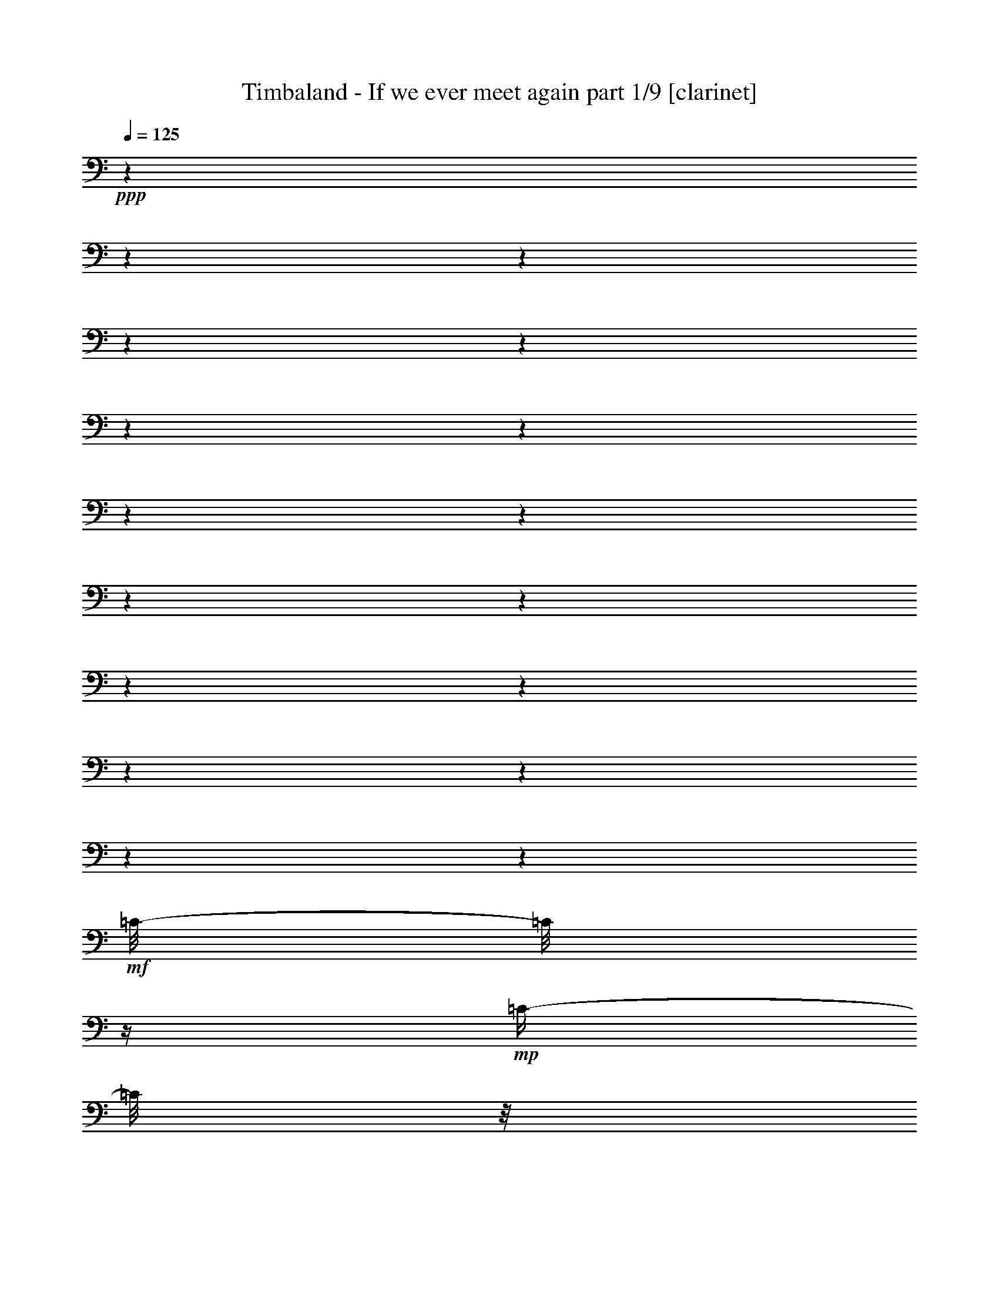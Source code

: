 % Produced with Bruzo's Transcoding Environment 

X:1 
T: Timbaland - If we ever meet again part 1/9 [clarinet] 
Z: Transcribed with BruTE 
L: 1/4 
Q: 125 
K: C 
+ppp+ 
z1 
z1 
z1 
z1 
z1 
z1 
z1 
z1 
z1 
z1 
z1 
z1 
z1 
z1 
z1 
z1 
z1 
+mf+ 
[=C/8-] 
[=C/8] 
z1/4 
+mp+ 
[=C/4-] 
[=C/8] 
z1/8 
+mf+ 
[=C/4-] 
[=C/8] 
z1/8 
+mp+ 
[=C/4-] 
[=C/8] 
z1/8 
+mf+ 
[^D/2-] 
[^D/8-] 
[^D/8] 
z1/4 
[=F/4-] 
[=F/8-] 
[=F/8] 
z1 
z1/2 
[=C/4-] 
[=C/8] 
z1/8 
+mp+ 
[=C/4-] 
[=C/8] 
z1/8 
+mf+ 
[=C/4-] 
[=C/8] 
z1/8 
+mp+ 
[=C/8-] 
[=C/8] 
z1/4 
+mf+ 
[=C/4-] 
[=C/8-] 
[=C/8] 
+pp+ 
[^G,/4-] 
[^G,/8-] 
[^G,/8] 
+mf+ 
[^G,/4-] 
[^G,/8-] 
[^G,/8] 
+pp+ 
[=F,/4-] 
[=F,/8-] 
[=F,/8] 
+mf+ 
[=F,/1-] 
[=F,/2-] 
[=F,/8-] 
[=F,/8] 
z1 
z1 
z1 
z1 
z1/2 
z1/4 
+mp+ 
[^D,/8-] 
[^D,/8] 
z1/4 
+mf+ 
[=C/8-] 
[=C/8] 
z1/4 
+mp+ 
[=C/4-] 
[=C/8] 
z1/8 
+mf+ 
[=C/2-] 
[=C/4-] 
[=C/8] 
z1/8 
[^D/2-] 
[^D/8-] 
[^D/8] 
z1/4 
[=F/2-] 
[=F/8] 
z1 
z1/4 
z1/8 
[=C/4-] 
[=C/8] 
z1/8 
+mp+ 
[=C/4-] 
[=C/8] 
z1/8 
+mf+ 
[=C/4-] 
[=C/8] 
z1/8 
+mp+ 
[=C/8-] 
[=C/8] 
z1/4 
+mf+ 
[=C/4-] 
[=C/8-] 
[=C/8] 
+pp+ 
[^G,/4-] 
[^G,/8-] 
[^G,/8] 
+mf+ 
[^G,/4-] 
[^G,/8-] 
[^G,/8] 
+pp+ 
[=F,/4-] 
[=F,/8-] 
[=F,/8] 
+mf+ 
[=F,/1-] 
[=F,/2-] 
[=F,/8-] 
[=F,/8] 
z1 
z1 
z1 
z1/2 
z1/4 
z1/8 
+mp+ 
[^D,/8-] 
[^D,/8] 
z1/8 
+mf+ 
[=C/8-] 
[=C/8] 
z1/4 
+mp+ 
[=C/4-] 
[=C/8] 
z1/8 
+mf+ 
[=C/2-] 
[=C/8-] 
[=C/8] 
z1/4 
[=C/8-] 
[=C/8] 
z1/4 
+mp+ 
[=C/4-] 
[=C/8] 
z1/8 
+mf+ 
[=C/4-] 
[=C/8] 
z1/8 
+mp+ 
[=C/4-] 
[=C/8] 
z1/8 
+mf+ 
[^A,/8-] 
[^A,/8] 
z1/4 
+mp+ 
[^A,/4-] 
[^A,/8] 
z1/8 
+mf+ 
[^A,/4-] 
[^A,/8] 
z1/8 
+mp+ 
[^A,/4-] 
[^A,/8] 
z1/8 
+mf+ 
[^A,/8-] 
[^A,/8] 
z1/4 
+mp+ 
[^A,/4-] 
[^A,/8] 
z1/8 
+mf+ 
[^A,/4-] 
[^A,/8] 
z1/8 
+mp+ 
[^A,/4-] 
[^A,/8] 
z1 
z1/8 
+mf+ 
[^G,/4-] 
[^G,/8] 
z1/8 
+mp+ 
[^G,/8-] 
[^G,/8] 
z1/4 
+mf+ 
[^G,/8-] 
[^G,/8] 
z1/4 
+mp+ 
[^G,/4-] 
[^G,/8] 
z1/8 
+mf+ 
[^G,/4-] 
[^G,/8-] 
[^G,/8] 
+pp+ 
[=F,/8-] 
[=F,/8] 
z1/4 
+mf+ 
[^C/8-] 
[^C/8] 
z1/4 
+mp+ 
[^C/4-] 
[^C/8] 
z1/8 
+mf+ 
[^C/4-] 
[^C/8-] 
[^C/8] 
+mp+ 
[^A,/8-] 
[^A,/8] 
z1/4 
+mf+ 
[^G,/8-] 
[^G,/8] 
z1/4 
+mp+ 
[^G,/4-] 
[^G,/8] 
z1/8 
+mf+ 
[^G,/2-] 
[^G,/8] 
z1/4 
z1/8 
[=C/8-] 
[=C/8] 
z1/4 
+mp+ 
[=C/4-] 
[=C/8] 
z1/8 
+mf+ 
[^A,/8-] 
[^A,/8] 
z1/4 
+mp+ 
[=C/4-] 
[=C/8] 
z1/8 
+mf+ 
[=C/4-] 
[=C/8] 
z1/8 
+mp+ 
[=C/4-] 
[=C/8] 
z1/8 
+mf+ 
[^D/2-] 
[^D/8] 
z1/4 
z1/8 
+pp+ 
[^D/8-] 
[^D/8] 
+mp+ 
[=F/4-] 
[=F/8] 
z1 
z1/4 
z1/8 
+mf+ 
[=C/4-] 
[=C/8] 
z1/8 
+mp+ 
[=C/4-] 
[=C/8] 
z1/8 
+mf+ 
[=C/4-] 
[=C/8] 
z1/8 
+mp+ 
[=C/4-] 
[=C/8] 
z1/8 
+mf+ 
[=C/4-] 
[=C/8-] 
[=C/8] 
+mp+ 
[^G,/4-] 
[^G,/8] 
z1/8 
+mf+ 
[^G,/4-] 
[^G,/8-] 
[^G,/8] 
+mp+ 
[=F,/4-] 
[=F,/8-] 
[=F,/8] 
+mf+ 
[=F,/1-] 
[=F,/2-] 
[=F,/8] 
z1/4 
z1/8 
[=F,/1-] 
[=F,/2-] 
[=F,/4-] 
[=F,/8-] 
[=F,/8] 
z1 
z1 
[^D/1-] 
[^D/1-] 
[^D/1-] 
[^D/4-] 
[^D/8] 
z1/2 
z1/8 
[=E/2-] 
[=E/8-] 
[=E/8] 
z1/4 
[=E/2-] 
[=E/8-] 
[=E/8] 
z1/4 
[=F/2-] 
[=F/8-] 
[=F/8] 
z1/4 
[=G/4-] 
[=G/8] 
z1/8 
[^G/1-] 
[^G/2-] 
[^G/4-] 
[^G/8-] 
[^G/8] 
[^D/4-] 
[^D/8-] 
[^D/8] 
[=F/2-] 
[=F/4-] 
[=F/8] 
z1 
z1/8 
[^C/8-] 
[^C/8] 
z1/4 
[^C/4-] 
[^C/8-] 
[^C/8] 
[^C/4-] 
[^C/8] 
z1/8 
[^C/4-] 
[^C/8] 
z1/8 
[^C/4-] 
[^C/8-] 
[^C/8] 
[^D/4-] 
[^D/8] 
z1/8 
[^C/4-] 
[^C/8-] 
[^C/8] 
[=C/8-] 
[=C/8] 
z1/4 
[^D/1-] 
[^D/1-] 
[^D/1-] 
[^D/4-] 
[^D/8] 
z1/2 
z1/8 
[=E/2-] 
[=E/8-] 
[=E/8] 
z1/4 
[=E/2-] 
[=E/8-] 
[=E/8] 
z1/4 
[=F/2-] 
[=F/8-] 
[=F/8] 
z1/4 
[=G/4-] 
[=G/8] 
z1/8 
[^G/1-] 
[^G/2-] 
[^G/4-] 
[^G/8-] 
[^G/8] 
[^D/4-] 
[^D/8-] 
[^D/8] 
[=F/2-] 
[=F/4-] 
[=F/8] 
z1/2 
z1/8 
[^G,/4-] 
[^G,/8] 
z1/8 
[^C/8-] 
[^C/8] 
z1/4 
[^C/4-] 
[^C/8-] 
[^C/8] 
[^C/4-] 
[^C/8] 
z1/8 
[^C/4-] 
[^C/8] 
z1/8 
[^C/4-] 
[^C/8-] 
[^C/8] 
[^D/4-] 
[^D/8] 
z1/8 
[^C/4-] 
[^C/8-] 
[^C/8] 
[=C/8-] 
[=C/8] 
z1 
z1/4 
[^G/4-] 
[^G/8-] 
[^G/8] 
+pp+ 
[^D/4-] 
[^D/8-] 
[^D/8] 
+mf+ 
[^D/2-] 
[^D/8] 
z1/4 
z1/8 
[=C/2-] 
[=C/8] 
z1 
z1/4 
z1/8 
[^G/4-] 
[^G/8-] 
[^G/8] 
+pp+ 
[^D/4-] 
[^D/8-] 
[^D/8] 
+mf+ 
[^D/2-] 
[^D/8] 
z1/4 
z1/8 
[=C/2-] 
[=C/8] 
z1 
z1/4 
z1/8 
[^G/4-] 
[^G/8-] 
[^G/8] 
+mp+ 
[^D/4-] 
[^D/8-] 
[^D/8] 
+mf+ 
[^D/2-] 
[^D/4-] 
[^D/8] 
z1/8 
[=C/2-] 
[=C/8] 
z1/4 
z1/8 
[^G/4-] 
[^G/8] 
z1/8 
+mp+ 
[^G/4-] 
[^G/8-] 
[^G/8] 
+mf+ 
[^G/4-] 
[^G/8-] 
[^G/8] 
[=G/4-] 
[=G/8] 
z1/8 
[=G/8-] 
[=G/8] 
z1/4 
[^G/4-] 
[^G/8] 
z1/8 
[^G/2-] 
[^G/8-] 
[^G/8] 
z1/4 
[^D/1-] 
[^D/1-] 
[^D/1-] 
[^D/4-] 
[^D/8] 
z1/2 
z1/8 
[=E/4-] 
[=E/8] 
z1/2 
z1/8 
[=E/4-] 
[=E/8] 
z1/2 
z1/8 
[=F/2-] 
[=F/8-] 
[=F/8] 
z1/4 
[=G/4-] 
[=G/8] 
z1/8 
[^G/1-] 
[^G/2-] 
[^G/4-] 
[^G/8-] 
[^G/8] 
[^D/4-] 
[^D/8-] 
[^D/8] 
[=F/2-] 
[=F/4-] 
[=F/8] 
z1 
z1/8 
[^C/8-] 
[^C/8] 
z1/4 
[^C/4-] 
[^C/8-] 
[^C/8] 
[^C/4-] 
[^C/8] 
z1/8 
[^C/4-] 
[^C/8] 
z1/8 
[^C/4-] 
[^C/8-] 
[^C/8] 
[^D/4-] 
[^D/8] 
z1/8 
[^C/4-] 
[^C/8-] 
[^C/8] 
[=C/8-] 
[=C/8] 
z1 
z1 
z1 
z1 
z1 
z1 
z1 
z1 
z1 
z1 
z1 
z1 
z1 
z1 
z1 
z1 
z1 
z1/4 
[=C/4-] 
[=C/8] 
z1/8 
+mp+ 
[=C/4-] 
[=C/8] 
z1/8 
+mf+ 
[=C/2-] 
[=C/8-] 
[=C/8] 
z1/4 
[^D/2-] 
[^D/8-] 
[^D/8] 
z1/4 
[=F/4-] 
[=F/8-] 
[=F/8] 
z1 
+mp+ 
[=C/8] 
z1/4 
z1/8 
+mf+ 
[=C/2-] 
[=C/8] 
z1/4 
z1/8 
[=C/4-] 
[=C/8] 
z1/8 
+mp+ 
[=C/8-] 
[=C/8] 
z1/4 
+mf+ 
[=C/2-] 
[=C/8] 
z1/4 
z1/8 
[^G,/2-] 
[^G,/8] 
z1/4 
z1/8 
[=F,/2-] 
[=F,/4-] 
[=F,/8-] 
[=F,/8] 
z1 
z1 
z1 
z1 
z1 
z1/2 
+mp+ 
[^G,/8-] 
[^G,/8] 
z1/4 
+mf+ 
[=C/8-] 
[=C/8] 
z1/4 
+mp+ 
[=C/4-] 
[=C/8] 
z1/8 
+mf+ 
[=C/2-] 
[=C/4-] 
[=C/8] 
z1/8 
[^D/2-] 
[^D/8-] 
[^D/8] 
z1/4 
[^D/4-] 
[^D/8-] 
[^D/8] 
+mp+ 
[=F/8-] 
[=F/8] 
z1/2 
z1/4 
[=C/4-] 
[=C/8] 
z1/8 
+mf+ 
[=C/4-] 
[=C/8] 
z1/8 
+mp+ 
[=C/4-] 
[=C/8] 
z1/8 
+mf+ 
[=C/4-] 
[=C/8] 
z1/8 
+mp+ 
[^A,/4-] 
[^A,/8] 
z1/8 
+mf+ 
[=C/2-] 
[=C/8] 
z1/4 
z1/8 
[^D/4-] 
[^D/8-] 
[^D/8] 
+pp+ 
[=C/4-] 
[=C/8-] 
[=C/8] 
+mf+ 
[=C/1-] 
[=C/4-] 
[=C/8-] 
[=C/8] 
z1 
z1/2 
+mp+ 
[^A,/2-] 
[^A,/4-] 
[^A,/8-] 
[^A,/8] 
z1 
z1 
+mf+ 
[^D/4-] 
[^D/8] 
z1/8 
+mp+ 
[^D/4-] 
[^D/8] 
z1/8 
+mf+ 
[^D/4-] 
[^D/8] 
z1/8 
+mp+ 
[^D/4-] 
[^D/8] 
z1/8 
+mf+ 
[^D/8-] 
[^D/8] 
z1/4 
+mp+ 
[^D/4-] 
[^D/8] 
z1/8 
+mf+ 
[^D/4-] 
[^D/8-] 
[^D/8] 
+mp+ 
[^D/4-] 
[^D/8] 
z1/8 
[^C/4-] 
[^C/8-] 
[^C/8] 
+mf+ 
[^D/4-] 
[^D/8] 
z1/8 
[^D/2-] 
[^D/8] 
z1/4 
z1/8 
[^D/8-] 
[^D/8] 
z1/4 
+mp+ 
[^D/4-] 
[^D/8-] 
[^D/8] 
+mf+ 
[=F/4-] 
[=F/8] 
z1/8 
+mp+ 
[=F/4-] 
[=F/8] 
z1/2 
z1/8 
+mf+ 
[^G/4-] 
[^G/8] 
z1/8 
[^G/4-] 
[^G/8-] 
[^G/8] 
+mp+ 
[^G/4-] 
[^G/8] 
z1/8 
+mf+ 
[^G/8-] 
[^G/8] 
z1/4 
+mp+ 
[^G/8-] 
[^G/8] 
z1/4 
+mf+ 
[^G/2-] 
[^G/8-] 
[^G/8] 
z1/4 
[^G/4-] 
[^G/8-] 
[^G/8] 
+mp+ 
[^G/4-] 
[^G/8] 
z1/8 
+mf+ 
[^G/4-] 
[^G/8-] 
[^G/8] 
+mp+ 
[^G/4-] 
[^G/8] 
z1/8 
+mf+ 
[^G/4-] 
[^G/8] 
z1/8 
+mp+ 
[^A/4-] 
[^A/8] 
z1/8 
[^A/4-] 
[^A/8-] 
[^A/8] 
+mf+ 
[^G/8-] 
[^G/8] 
z1 
z1/4 
[=C/2-] 
[=C/8-] 
[=C/8] 
z1/4 
[=C/2-] 
[=C/4-] 
[=C/8] 
z1/8 
[^D/2-] 
[^D/4-] 
[^D/8] 
z1/8 
+mp+ 
[^D/4-] 
[^D/8-] 
[^D/8] 
+mf+ 
[=F/8-] 
[=F/8] 
z1/2 
z1/4 
+mp+ 
[=C/8-] 
[=C/8] 
z1/4 
[^A/4-] 
[^A/8-] 
[^A/8] 
+mf+ 
[=c/8-] 
[=c/8] 
z1/4 
[=c/4-] 
[=c/8-] 
[=c/8] 
+mp+ 
[^c/4-] 
[^c/8] 
z1/8 
[^A/4-] 
[^A/8] 
+mf+ 
[=c/4-] 
[=c/8] 
z1/4 
[^G/4-] 
[^G/8-] 
[^G/8] 
z1/2 
[=F/2-] 
[=F/8] 
z1/4 
z1/8 
[^D/2-] 
[^D/8] 
z1 
z1/4 
z1/8 
[^G/4-] 
[^G/8] 
z1/8 
[^G/2-] 
[^G/8] 
z1/4 
z1/8 
[=F/4-] 
[=F/8] 
z1/8 
[^G/4-] 
[^G/8] 
z1/8 
[^A/4-] 
[^A/8] 
z1/8 
[^D/1-] 
[^D/1-] 
[^D/1-] 
[^D/4-] 
[^D/8] 
z1/2 
z1/8 
[=E/2-] 
[=E/8-] 
[=E/8] 
z1/4 
[=E/2-] 
[=E/8-] 
[=E/8] 
z1/4 
[=F/2-] 
[=F/8-] 
[=F/8] 
z1/4 
[=G/4-] 
[=G/8] 
z1/8 
[^G/1-] 
[^G/2-] 
[^G/4-] 
[^G/8-] 
[^G/8] 
[^D/4-] 
[^D/8-] 
[^D/8] 
[=F/2-] 
[=F/4-] 
[=F/8] 
z1 
z1/8 
[^C/8-] 
[^C/8] 
z1/4 
[^C/4-] 
[^C/8-] 
[^C/8] 
[^C/4-] 
[^C/8] 
z1/8 
[^C/4-] 
[^C/8] 
z1/8 
[^C/4-] 
[^C/8-] 
[^C/8] 
[^D/4-] 
[^D/8] 
z1/8 
[^C/4-] 
[^C/8-] 
[^C/8] 
[=C/8-] 
[=C/8] 
z1/4 
[^D/1-] 
[^D/1-] 
[^D/1-] 
[^D/4-] 
[^D/8] 
z1/2 
z1/8 
[=E/2-] 
[=E/8-] 
[=E/8] 
z1/4 
[=E/2-] 
[=E/8-] 
[=E/8] 
z1/4 
[=F/2-] 
[=F/8-] 
[=F/8] 
z1/4 
[=G/4-] 
[=G/8] 
z1/8 
[^G/1-] 
[^G/2-] 
[^G/4-] 
[^G/8-] 
[^G/8] 
[^D/4-] 
[^D/8-] 
[^D/8] 
[=F/2-] 
[=F/4-] 
[=F/8] 
z1/2 
z1/8 
[^G,/4-] 
[^G,/8] 
z1/8 
[^C/8-] 
[^C/8] 
z1/4 
[^C/4-] 
[^C/8-] 
[^C/8] 
[^C/4-] 
[^C/8] 
z1/8 
[^C/4-] 
[^C/8] 
z1/8 
[^C/4-] 
[^C/8-] 
[^C/8] 
[^D/4-] 
[^D/8] 
z1/8 
[^C/4-] 
[^C/8-] 
[^C/8] 
[=C/8-] 
[=C/8] 
z1 
z1/4 
[^G/4-] 
[^G/8-] 
[^G/8] 
+pp+ 
[^D/4-] 
[^D/8-] 
[^D/8] 
+mf+ 
[^D/2-] 
[^D/8] 
z1/4 
z1/8 
[=C/2-] 
[=C/8] 
z1 
z1/4 
z1/8 
[^G/4-] 
[^G/8-] 
[^G/8] 
+pp+ 
[^D/4-] 
[^D/8-] 
[^D/8] 
+mf+ 
[^D/2-] 
[^D/8] 
z1/4 
z1/8 
[=C/2-] 
[=C/8] 
z1 
z1/4 
z1/8 
[^G/4-] 
[^G/8-] 
[^G/8] 
+mp+ 
[^D/4-] 
[^D/8-] 
[^D/8] 
+mf+ 
[^D/2-] 
[^D/4-] 
[^D/8] 
z1/8 
[=C/2-] 
[=C/8] 
z1/4 
z1/8 
[^G/4-] 
[^G/8] 
z1/8 
+mp+ 
[^G/4-] 
[^G/8-] 
[^G/8] 
+mf+ 
[^G/4-] 
[^G/8-] 
[^G/8] 
[=G/4-] 
[=G/8] 
z1/8 
[=G/8-] 
[=G/8] 
z1/4 
[^G/4-] 
[^G/8] 
z1/8 
[^G/2-] 
[^G/8-] 
[^G/8] 
z1/4 
[^D/1-] 
[^D/1-] 
[^D/1-] 
[^D/4-] 
[^D/8] 
z1/2 
z1/8 
[=E/4-] 
[=E/8] 
z1/2 
z1/8 
[=E/4-] 
[=E/8] 
z1/2 
z1/8 
[=F/2-] 
[=F/8-] 
[=F/8] 
z1/4 
[=G/4-] 
[=G/8] 
z1/8 
[^G/1-] 
[^G/2-] 
[^G/4-] 
[^G/8-] 
[^G/8] 
[^D/4-] 
[^D/8-] 
[^D/8] 
[=F/2-] 
[=F/4-] 
[=F/8] 
z1 
z1/8 
[^C/8-] 
[^C/8] 
z1/4 
+mp+ 
[^C/4-] 
[^C/8-] 
[^C/8] 
+mf+ 
[^C/4-] 
[^C/8] 
z1/8 
+mp+ 
[^C/4-] 
[^C/8] 
z1/8 
+mf+ 
[^C/4-] 
[^C/8-] 
[^C/8] 
+mp+ 
[^D/8-] 
[^D/8] 
z1/4 
+mf+ 
[^C/4-] 
[^C/8-] 
[^C/8] 
+mp+ 
[=C/8-] 
[=C/8] 
z1/4 
[^C/4-] 
[^C/8] 
+mf+ 
[^D/2-] 
[^D/4-] 
[^D/8] 
z1/4 
+mp+ 
[^C/4-] 
[^C/8-] 
[^C/8] 
+mf+ 
[=C/1-] 
[=C/8-] 
[=C/8] 
z1/4 
+mp+ 
[^A,/4-] 
[^A,/8] 
z1/8 
+mf+ 
[^A,/4-] 
[^A,/8-] 
[^A,/8] 
[^G,/8-] 
[^G,/8] 
z1/4 
[^G,/4-] 
[^G,/8-] 
[^G,/8] 
+pp+ 
[^D,/4-] 
[^D,/8-] 
[^D,/8] 
z1 
+mp+ 
[^G,/4-] 
[^G,/8-] 
[^G,/8] 
[=F,/8-] 
[=F,/8] 
z1/4 
+mf+ 
[^D/4-] 
[^D/8] 
z1/8 
[^D/8-] 
[^D/8] 
z1/4 
[=C/8-] 
[=C/8] 
z1/4 
+mp+ 
[=F/8-] 
[=F/8] 
z1/4 
+mf+ 
[^D/4-] 
[^D/8] 
z1/8 
+mp+ 
[^D/8-] 
[^D/8] 
z1/4 
+mf+ 
[=C/4-] 
[=C/8-] 
[=C/8] 
+pp+ 
[^G,/4-] 
[^G,/8-] 
[^G,/8] 
+mf+ 
[^A,/8-] 
[^A,/8] 
z1/4 
+mp+ 
[^A,/4-] 
[^A,/8-] 
[^A,/8] 
+mf+ 
[^A,/4-] 
[^A,/8] 
z1/8 
+pp+ 
[^A,/4-] 
[^A,/8-] 
[^A,/8] 
+mf+ 
[^A,/4-] 
[^A,/8] 
z1/8 
[=C/8-] 
[=C/8] 
z1/4 
[^A,/4-] 
[^A,/8-] 
[^A,/8] 
+mp+ 
[^G,/8-] 
[^G,/8] 
z1/4 
[^C/4-] 
[^C/8] 
+mf+ 
[^D/2-] 
[^D/4-] 
[^D/8] 
z1/4 
+mp+ 
[^C/4-] 
[^C/8-] 
[^C/8] 
+mf+ 
[=C/1-] 
[=C/8-] 
[=C/8] 
z1/4 
+mp+ 
[^G,/4-] 
[^G,/8-] 
[^G,/8] 
+mf+ 
[^A,/4-] 
[^A,/8-] 
[^A,/8] 
[^G,/8-] 
[^G,/8] 
z1/4 
[^G,/4-] 
[^G,/8-] 
[^G,/8] 
+pp+ 
[^D,/4-] 
[^D,/8-] 
[^D,/8] 
z1 
+mp+ 
[^G,/4-] 
[^G,/8-] 
[^G,/8] 
[=F,/8-] 
[=F,/8] 
z1/4 
+mf+ 
[^D/4-] 
[^D/8-] 
[^D/8] 
+pp+ 
[^D/8-] 
[^D/8] 
z1/4 
+mf+ 
[=C/8-] 
[=C/8] 
z1/4 
+mp+ 
[=F/8-] 
[=F/8] 
z1/4 
+mf+ 
[^D/4-] 
[^D/8] 
z1/8 
+mp+ 
[^D/8-] 
[^D/8] 
z1/4 
+mf+ 
[=C/4-] 
[=C/8-] 
[=C/8] 
+pp+ 
[^G,/4-] 
[^G,/8-] 
[^G,/8] 
+mf+ 
[^A,/8-] 
[^A,/8] 
z1/4 
+mp+ 
[^A,/4-] 
[^A,/8-] 
[^A,/8] 
+mf+ 
[^A,/4-] 
[^A,/8] 
z1/8 
+pp+ 
[^A,/4-] 
[^A,/8-] 
[^A,/8] 
+mf+ 
[^A,/4-] 
[^A,/8-] 
[^A,/8] 
[^A,/8-] 
[^A,/8] 
z1/4 
[^A,/4-] 
[^A,/8-] 
[^A,/8] 
+mp+ 
[=C/4-] 
[=C/8-] 
[=C/8] 
+mf+ 
[^G/1-] 
[^G/8-] 
[^G/8] 
z1/4 
+mp+ 
[=F/4-] 
[=F/8-] 
[=F/8] 
+mf+ 
[^D/1-] 
[^D/8-] 
[^D/8] 
z1/4 
+mp+ 
[^C/4-] 
[^C/8] 
z1/8 
+mf+ 
[=C/1-] 
[=C/8-] 
[=C/8] 
z1/4 
[^C/4-] 
[^C/8] 
z1/8 
[^D/1-] 
[^D/4-] 
[^D/8] 
z1/2 
z1/8 
[^D/4-] 
[^D/8] 
z1/8 
[^D/8-] 
[^D/8] 
z1/4 
[=C/8-] 
[=C/8] 
z1/4 
+mp+ 
[=F/8-] 
[=F/8] 
z1/4 
+mf+ 
[^D/4-] 
[^D/8] 
z1/8 
+mp+ 
[^D/8-] 
[^D/8] 
z1/4 
+mf+ 
[=C/4-] 
[=C/8-] 
[=C/8] 
+pp+ 
[^G,/4-] 
[^G,/8-] 
[^G,/8] 
+mf+ 
[^A,/8-] 
[^A,/8] 
z1/4 
+mp+ 
[^A,/4-] 
[^A,/8-] 
[^A,/8] 
+mf+ 
[^A,/4-] 
[^A,/8] 
z1/8 
+pp+ 
[^A,/4-] 
[^A,/8-] 
[^A,/8] 
+mf+ 
[^A,/4-] 
[^A,/8] 
z1/8 
[=C/8-] 
[=C/8] 
z1/4 
[^A,/4-] 
[^A,/8-] 
[^A,/8] 
+mp+ 
[^G,/8-] 
[^G,/8] 
z1/4 
+mf+ 
[^G/1-] 
[^G/8-] 
[^G/8] 
z1/4 
+mp+ 
[=F/4-] 
[=F/8-] 
[=F/8] 
+mf+ 
[^D/1-] 
[^D/8-] 
[^D/8] 
z1/4 
+mp+ 
[^C/4-] 
[^C/8] 
z1/8 
+mf+ 
[=C/1-] 
[=C/8-] 
[=C/8] 
z1/4 
[^C/4-] 
[^C/8] 
z1/8 
[^D/1-] 
[^D/4-] 
[^D/8] 
z1/2 
z1/8 
[=c/4-] 
[=c/8] 
z1/8 
[=c/4-] 
[=c/8] 
z1/8 
[^G/8-] 
[^G/8] 
z1/4 
+mp+ 
[^c/8-] 
[^c/8] 
z1/4 
+mf+ 
[=c/2-] 
[=c/8-] 
[=c/8] 
z1/4 
[^G/2-] 
[^G/4-] 
[^G/8] 
z1/8 
+pp+ 
[^G/4-] 
[^G/8] 
+mf+ 
[^A/4-] 
[^A/8-] 
[^A/8] 
z1/8 
[^G/8] 
z1/8 
+mp+ 
[^A/8] 
z1/8 
+mf+ 
[^A/8-] 
[^A/8] 
z1/4 
[^A/8] 
z1/8 
+mp+ 
[^A/8] 
z1/8 
+mf+ 
[^A/8] 
z1/8 
+mp+ 
[^A/8] 
z1/8 
+mf+ 
[^A/2-] 
[^A/4-] 
[^A/8] 
z1/8 
[^D/1-] 
[^D/1-] 
[^D/1-] 
[^D/4-] 
[^D/8] 
z1/2 
z1/8 
[=E/2-] 
[=E/8-] 
[=E/8] 
z1/4 
[=E/2-] 
[=E/8-] 
[=E/8] 
z1/4 
[=F/2-] 
[=F/8-] 
[=F/8] 
z1/4 
[=G/4-] 
[=G/8] 
z1/8 
[^G/1-] 
[^G/2-] 
[^G/4-] 
[^G/8-] 
[^G/8] 
+mp+ 
[^D/4-] 
[^D/8-] 
[^D/8] 
+mf+ 
[=F/2-] 
[=F/4-] 
[=F/8] 
z1 
z1/8 
[^C/8-] 
[^C/8] 
z1/4 
+mp+ 
[^C/4-] 
[^C/8-] 
[^C/8] 
+mf+ 
[^C/4-] 
[^C/8] 
z1/8 
+mp+ 
[^C/4-] 
[^C/8] 
z1/8 
+mf+ 
[^C/4-] 
[^C/8-] 
[^C/8] 
+mp+ 
[^D/4-] 
[^D/8] 
z1/8 
+mf+ 
[^C/4-] 
[^C/8-] 
[^C/8] 
+mp+ 
[=C/8-] 
[=C/8] 
z1/4 
+mf+ 
[^D/1-] 
[^D/1-] 
[^D/1-] 
[^D/4-] 
[^D/8] 
z1/2 
z1/8 
[=E/2-] 
[=E/8-] 
[=E/8] 
z1/4 
[=E/2-] 
[=E/8-] 
[=E/8] 
z1/4 
[=F/2-] 
[=F/8-] 
[=F/8] 
z1/4 
[=G/4-] 
[=G/8] 
z1/8 
[^G/1-] 
[^G/2-] 
[^G/4-] 
[^G/8-] 
[^G/8] 
+mp+ 
[^D/4-] 
[^D/8-] 
[^D/8] 
+mf+ 
[=F/2-] 
[=F/4-] 
[=F/8] 
z1 
z1/8 
[^C/8-] 
[^C/8] 
z1/4 
+mp+ 
[^C/4-] 
[^C/8-] 
[^C/8] 
+mf+ 
[^C/4-] 
[^C/8] 
z1/8 
+mp+ 
[^C/4-] 
[^C/8] 
z1/8 
+mf+ 
[^C/4-] 
[^C/8-] 
[^C/8] 
+mp+ 
[^D/4-] 
[^D/8] 
z1/8 
+mf+ 
[^C/4-] 
[^C/8-] 
[^C/8] 
+mp+ 
[=C/8-] 
[=C/8] 
z1 
z1/4 
+mf+ 
[^G/4-] 
[^G/8-] 
[^G/8] 
+pp+ 
[^D/4-] 
[^D/8-] 
[^D/8] 
+mf+ 
[^D/2-] 
[^D/8] 
z1/4 
z1/8 
[=C/2-] 
[=C/8] 
z1 
z1/4 
z1/8 
[^G/4-] 
[^G/8-] 
[^G/8] 
+pp+ 
[^D/4-] 
[^D/8-] 
[^D/8] 
+mf+ 
[^D/2-] 
[^D/8] 
z1/4 
z1/8 
[=C/2-] 
[=C/8] 
z1 
z1/4 
z1/8 
[^G/4-] 
[^G/8-] 
[^G/8] 
+pp+ 
[^D/4-] 
[^D/8-] 
[^D/8] 
+mf+ 
[^D/2-] 
[^D/4-] 
[^D/8] 
z1/8 
[=C/2-] 
[=C/8] 
z1/4 
z1/8 
[^G/4-] 
[^G/8] 
z1/8 
+mp+ 
[^G/4-] 
[^G/8-] 
[^G/8] 
+mf+ 
[^G/4-] 
[^G/8-] 
[^G/8] 
+mp+ 
[=G/4-] 
[=G/8] 
z1/8 
+mf+ 
[=G/8-] 
[=G/8] 
z1/4 
+mp+ 
[^G/4-] 
[^G/8] 
z1/8 
+mf+ 
[^G/2-] 
[^G/8-] 
[^G/8] 
z1/4 
[^D/1-] 
[^D/1-] 
[^D/1-] 
[^D/4-] 
[^D/8] 
z1/2 
z1/8 
[=E/4-] 
[=E/8] 
z1/2 
z1/8 
[=E/4-] 
[=E/8] 
z1/2 
z1/8 
[=F/2-] 
[=F/8-] 
[=F/8] 
z1/4 
[=G/4-] 
[=G/8] 
z1/8 
[^G/1-] 
[^G/2-] 
[^G/4-] 
[^G/8-] 
[^G/8] 
+mp+ 
[^D/4-] 
[^D/8-] 
[^D/8] 
+mf+ 
[=F/2-] 
[=F/4-] 
[=F/8] 
z1 
z1/8 
+mp+ 
[^G/8-] 
[^G/8] 
z1/4 
[^G/4-] 
[^G/8-] 
[^G/8] 
[^D/4-] 
[^D/8] 
z1/8 
[^D/4-] 
[^D/8] 
z1/8 
[^G/4-] 
[^G/8-] 
[^G/8] 
[^A/8-] 
[^A/8] 
z1/4 
[^A/4-] 
[^A/8-] 
[^A/8] 
+pp+ 
[^G/8-] 
[^G/8] 
z1/4 
+mf+ 
[^D/1-] 
[^D/1-] 
[^D/1-] 
[^D/4-] 
[^D/8] 
z1/2 
z1/8 
[=E/2-] 
[=E/8-] 
[=E/8] 
z1/4 
[=E/2-] 
[=E/8-] 
[=E/8] 
z1/4 
[=F/2-] 
[=F/8-] 
[=F/8] 
z1/4 
[=G/4-] 
[=G/8] 
z1/8 
[^G/1-] 
[^G/2-] 
[^G/4-] 
[^G/8-] 
[^G/8] 
[^D/4-] 
[^D/8-] 
[^D/8] 
[=F/2-] 
[=F/4-] 
[=F/8] 
z1 
z1/8 
[^C/8-] 
[^C/8] 
z1/4 
[^C/4-] 
[^C/8-] 
[^C/8] 
[^C/4-] 
[^C/8] 
z1/8 
[^C/4-] 
[^C/8] 
z1/8 
[^C/4-] 
[^C/8-] 
[^C/8] 
[^D/4-] 
[^D/8] 
z1/8 
[^C/4-] 
[^C/8-] 
[^C/8] 
[=C/8-] 
[=C/8] 
z1/4 
[^D/1-] 
[^D/1-] 
[^D/1-] 
[^D/4-] 
[^D/8] 
z1/2 
z1/8 
[=E/2-] 
[=E/8-] 
[=E/8] 
z1/4 
[=E/2-] 
[=E/8-] 
[=E/8] 
z1/4 
[=F/2-] 
[=F/8-] 
[=F/8] 
z1/4 
[=G/4-] 
[=G/8] 
z1/8 
[^G/1-] 
[^G/2-] 
[^G/4-] 
[^G/8-] 
[^G/8] 
[^D/4-] 
[^D/8-] 
[^D/8] 
[=F/2-] 
[=F/4-] 
[=F/8] 
z1/2 
z1/8 
[^G,/4-] 
[^G,/8] 
z1/8 
[^C/8-] 
[^C/8] 
z1/4 
[^C/4-] 
[^C/8-] 
[^C/8] 
[^C/4-] 
[^C/8] 
z1/8 
[^C/4-] 
[^C/8] 
z1/8 
[^C/4-] 
[^C/8-] 
[^C/8] 
[^D/4-] 
[^D/8] 
z1/8 
[^C/4-] 
[^C/8-] 
[^C/8] 
[=C/8-] 
[=C/8] 
z1 
z1/4 
[^G/4-] 
[^G/8-] 
[^G/8] 
+pp+ 
[^D/4-] 
[^D/8-] 
[^D/8] 
+mf+ 
[^D/2-] 
[^D/8] 
z1/4 
z1/8 
[=C/2-] 
[=C/8] 
z1 
z1/4 
z1/8 
[^G/4-] 
[^G/8-] 
[^G/8] 
+pp+ 
[^D/4-] 
[^D/8-] 
[^D/8] 
+mf+ 
[^D/2-] 
[^D/8] 
z1/4 
z1/8 
[=C/2-] 
[=C/8] 
z1 
z1/4 
z1/8 
[^G/4-] 
[^G/8-] 
[^G/8] 
+mp+ 
[^D/4-] 
[^D/8-] 
[^D/8] 
+mf+ 
[^D/2-] 
[^D/4-] 
[^D/8] 
z1/8 
[=C/2-] 
[=C/8] 
z1/4 
z1/8 
[^G/4-] 
[^G/8] 
z1/8 
+mp+ 
[^G/4-] 
[^G/8-] 
[^G/8] 
+mf+ 
[^G/4-] 
[^G/8-] 
[^G/8] 
[=G/4-] 
[=G/8] 
z1/8 
[=G/8-] 
[=G/8] 
z1/4 
[^G/4-] 
[^G/8] 
z1/8 
[^G/2-] 
[^G/8-] 
[^G/8] 
z1/4 
[^D/1-] 
[^D/1-] 
[^D/1-] 
[^D/4-] 
[^D/8] 
z1/2 
z1/8 
[=E/4-] 
[=E/8] 
z1/2 
z1/8 
[=E/4-] 
[=E/8] 
z1/2 
z1/8 
[=F/2-] 
[=F/8-] 
[=F/8] 
z1/4 
[=G/4-] 
[=G/8] 
z1/8 
[^G/1-] 
[^G/2-] 
[^G/4-] 
[^G/8-] 
[^G/8] 
[^D/4-] 
[^D/8-] 
[^D/8] 
[=F/2-] 
[=F/4-] 
[=F/8] 
z1 
z1/8 
[^C/8-] 
[^C/8] 
z1/4 
[^C/4-] 
[^C/8-] 
[^C/8] 
[^C/4-] 
[^C/8] 
z1/8 
[^C/4-] 
[^C/8] 
z1/8 
[^C/4-] 
[^C/8-] 
[^C/8] 
[^D/4-] 
[^D/8] 
z1/8 
[^C/4-] 
[^C/8-] 
[^C/8] 
[=C/8-] 
[=C/8] 
z1 
z1 
z1 
z1 
z1 
z1 
z1 
z1/4 
[=F,/4-] 
[=F,/8] 
z1 
z1 
z1 
z1 
z1 
z1 
z1 
z1/2 
z1/8 
[=F,/4-] 
[=F,/8] 
z1 
z1 
z1 
z1 
z1 
z1 
z1 
z1/2 
z1/8 
[=F,/4-] 
[=F,/8] 
z1 
z1 
z1 
z1 
z1 
z1 
z1 
z1/2 
z1/8 
[=F,/4-] 
[=F,/8] 
z1 
z1 
z1 
z1 
z1 
z1 
z1 
z1/2 
z1/8 
[=F,/4-] 
[=F,/8] 
z1 
z1 
z1 
z1 
z1 
z1 
z1 
z1/2 
z1/8 
[=F,/4-] 
[=F,/8] 
z1 
z1 
z1 
z1 
z1 
z1 
z1 
z1/2 
z1/8 
[=F,/4-] 
[=F,/8] 
z1 
z1 
z1 
z1 
z1 
z1 
z1 
z1 
z1 
z1 
z1 
z1 
z1 
z1 
z1 
z1 
z1 
z1 
z1 
z1 
z1 
z1 
z1 
z1 
z1 
z1 
z1 
z1 
z1 
z1 
z1 
z1 
z1 
z1/4 

X:2 
T: Timbaland - If we ever meet again part 2/9 [harp] 
Z: Transcribed with BruTE 
L: 1/4 
Q: 125 
K: C 
+mp+ 
[^G,/2-] 
[^G,/2-^D/2-] 
[^G,/4-^D/4-^G/4-] 
[^G,/8-^D/8-^G/8-] 
[^G,/8-^D/8^G/8-] 
[^G,/4-^G/4-=c/4-] 
[^G,/8-^G/8-=c/8-] 
[^G,/8-^G/8=c/8-] 
[^G,/4-^D/4-=c/4-] 
[^G,/8-^D/8-=c/8-] 
[^G,/8-^D/8-=c/8] 
[^G,/4-^D/4-^G/4-] 
[^G,/8-^D/8-^G/8-] 
[^G,/8-^D/8^G/8-] 
[^G,/4-^G/4-=c/4-] 
[^G,/8-^G/8-=c/8-] 
[^G,/8-^G/8=c/8-] 
[^G,/8^G/8-=c/8-] 
[^G/4-=c/4-] 
[^G/8-=c/8] 
[=C/4-^G/4-] 
[=C/8-^G/8-] 
[=C/8-^G/8] 
[=C/2-=G/2-] 
[=C/4-=G/4-=c/4-] 
[=C/8-=G/8-=c/8-] 
[=C/8-=G/8=c/8-] 
[=C/4-=c/4-=g/4-] 
[=C/8-=c/8-=g/8-] 
[=C/8-=c/8=g/8-] 
[=C/4-=G/4-=g/4-] 
[=C/8-=G/8-=g/8-] 
[=C/8-=G/8-=g/8] 
[=C/4-=G/4-=c/4-] 
[=C/8-=G/8-=c/8-] 
[=C/8-=G/8=c/8-] 
[=C/4-=c/4-=g/4-] 
[=C/8-=c/8-=g/8-] 
[=C/8-=c/8=g/8-] 
[=C/8=c/8-=g/8-] 
[=c/4-=g/4-] 
[=c/8-=g/8] 
[=F,/4-=c/4-] 
[=F,/8-=c/8-] 
[=F,/8-=c/8] 
[=F,/2-=C/2-] 
[=F,/4-=C/4-^G/4-] 
[=F,/8-=C/8-^G/8-] 
[=F,/8-=C/8^G/8-] 
[=F,/4-^G/4-=c/4-] 
[=F,/8-^G/8-=c/8-] 
[=F,/8-^G/8=c/8-] 
[=F,/4-=C/4-=c/4-] 
[=F,/8-=C/8-=c/8-] 
[=F,/8-=C/8-=c/8] 
[=F,/4-=C/4-^G/4-] 
[=F,/8-=C/8-^G/8-] 
[=F,/8-=C/8^G/8-] 
[=F,/4-^G/4-=c/4-] 
[=F,/8^G/8-=c/8-] 
[^G/8=c/8-] 
[^D,/8=c/8-] 
[=c/4-] 
[=c/8] 
[^C,/2-] 
[^C,/2-^G,/2-] 
[^C,/4-^G,/4-^C/4-] 
[^C,/8-^G,/8-^C/8-] 
[^C,/8-^G,/8^C/8-] 
[^C,/4-^C/4-=F/4-] 
[^C,/8-^C/8-=F/8-] 
[^C,/8-^C/8=F/8-] 
[^C,/4-^G,/4-=F/4-] 
[^C,/8-^G,/8-=F/8-] 
[^C,/8-^G,/8-=F/8] 
[^C,/4-^G,/4-^C/4-] 
[^C,/8-^G,/8-^C/8-] 
[^C,/8-^G,/8^C/8-] 
[^C,/4-^C/4-^G/4-] 
[^C,/8-^C/8-^G/8-] 
[^C,/8-^C/8^G/8-] 
[^C,/4-^G/4-] 
[^C,/8-^G/8-] 
[^C,/8^G/8] 
+pp+ 
[^G,/2-] 
[^G,/2-^D/2-] 
[^G,/4-^D/4-^G/4-] 
[^G,/8-^D/8-^G/8-] 
[^G,/8-^D/8^G/8-] 
[^G,/4-^G/4-=c/4-] 
[^G,/8-^G/8-=c/8-] 
[^G,/8-^G/8=c/8-] 
[^G,/4-^D/4-=c/4-] 
[^G,/8-^D/8-=c/8-] 
[^G,/8-^D/8-=c/8] 
[^G,/4-^D/4-^G/4-] 
[^G,/8-^D/8-^G/8-] 
[^G,/8-^D/8^G/8-] 
[^G,/4-^G/4-=c/4-] 
[^G,/8-^G/8-=c/8-] 
[^G,/8-^G/8=c/8-] 
[^G,/8^G/8-=c/8-] 
[^G/4-=c/4-] 
[^G/8-=c/8] 
[=C/4-^G/4-] 
[=C/8-^G/8-] 
[=C/8-^G/8] 
[=C/2-=G/2-] 
[=C/4-=G/4-=c/4-] 
[=C/8-=G/8-=c/8-] 
[=C/8-=G/8=c/8-] 
[=C/4-=c/4-=g/4-] 
[=C/8-=c/8-=g/8-] 
[=C/8-=c/8=g/8-] 
[=C/4-=G/4-=g/4-] 
[=C/8-=G/8-=g/8-] 
[=C/8-=G/8-=g/8] 
[=C/4-=G/4-=c/4-] 
[=C/8-=G/8-=c/8-] 
[=C/8-=G/8=c/8-] 
[=C/4-=c/4-=g/4-] 
[=C/8-=c/8-=g/8-] 
[=C/8-=c/8=g/8-] 
[=C/8=c/8-=g/8-] 
[=c/4-=g/4-] 
[=c/8-=g/8] 
[=F,/4-=c/4-] 
[=F,/8-=c/8-] 
[=F,/8-=c/8] 
[=F,/2-=C/2-] 
[=F,/4-=C/4-^G/4-] 
[=F,/8-=C/8-^G/8-] 
[=F,/8-=C/8^G/8-] 
[=F,/4-^G/4-=c/4-] 
[=F,/8-^G/8-=c/8-] 
[=F,/8-^G/8=c/8-] 
[=F,/4-=C/4-=c/4-] 
[=F,/8-=C/8-=c/8-] 
[=F,/8-=C/8-=c/8] 
[=F,/4-=C/4-^G/4-] 
[=F,/8-=C/8-^G/8-] 
[=F,/8-=C/8^G/8-] 
[=F,/4-^G/4-=c/4-] 
[=F,/8^G/8-=c/8-] 
[^G/8=c/8-] 
[^D,/8=c/8-] 
[=c/4-] 
[=c/8] 
[^C,/2-] 
[^C,/2-^G,/2-] 
[^C,/4-^G,/4-^C/4-] 
[^C,/8-^G,/8-^C/8-] 
[^C,/8-^G,/8^C/8-] 
[^C,/4-^C/4-=F/4-] 
[^C,/8-^C/8-=F/8-] 
[^C,/8-^C/8=F/8-] 
[^C,/4-^G,/4-=F/4-] 
[^C,/8-^G,/8-=F/8-] 
[^C,/8-^G,/8-=F/8] 
[^C,/4-^G,/4-^C/4-] 
[^C,/8-^G,/8-^C/8-] 
[^C,/8-^G,/8^C/8-] 
[^C,/4-^C/4-^G/4-] 
[^C,/8-^C/8-^G/8-] 
[^C,/8-^C/8^G/8-] 
[^C,/4-^G/4-] 
[^C,/8-^G/8-] 
[^C,/8^G/8] 
[^G,/2-] 
[^G,/2-^D/2-] 
[^G,/4-^D/4-^G/4-] 
[^G,/8-^D/8-^G/8-] 
[^G,/8-^D/8^G/8-] 
[^G,/4-^G/4-=c/4-] 
[^G,/8-^G/8-=c/8-] 
[^G,/8-^G/8=c/8-] 
[^G,/4-^D/4-=c/4-] 
[^G,/8-^D/8-=c/8-] 
[^G,/8-^D/8-=c/8] 
[^G,/4-^D/4-^G/4-] 
[^G,/8-^D/8-^G/8-] 
[^G,/8-^D/8^G/8-] 
[^G,/4-^G/4-=c/4-] 
[^G,/8-^G/8-=c/8-] 
[^G,/8-^G/8=c/8-] 
[^G,/8^G/8-=c/8-] 
[^G/4-=c/4-] 
[^G/8-=c/8] 
[=C/4-^G/4-] 
[=C/8-^G/8-] 
[=C/8-^G/8] 
[=C/2-=G/2-] 
[=C/4-=G/4-=c/4-] 
[=C/8-=G/8-=c/8-] 
[=C/8-=G/8=c/8-] 
[=C/4-=c/4-=g/4-] 
[=C/8-=c/8-=g/8-] 
[=C/8-=c/8=g/8-] 
[=C/4-=G/4-=g/4-] 
[=C/8-=G/8-=g/8-] 
[=C/8-=G/8-=g/8] 
[=C/4-=G/4-=c/4-] 
[=C/8-=G/8-=c/8-] 
[=C/8-=G/8=c/8-] 
[=C/4-=c/4-=g/4-] 
[=C/8-=c/8-=g/8-] 
[=C/8-=c/8=g/8-] 
[=C/8=c/8-=g/8-] 
[=c/4-=g/4-] 
[=c/8-=g/8] 
[=F,/4-=c/4-] 
[=F,/8-=c/8-] 
[=F,/8-=c/8] 
[=F,/2-=C/2-] 
[=F,/4-=C/4-^G/4-] 
[=F,/8-=C/8-^G/8-] 
[=F,/8-=C/8^G/8-] 
[=F,/4-^G/4-=c/4-] 
[=F,/8-^G/8-=c/8-] 
[=F,/8-^G/8=c/8-] 
[=F,/4-=C/4-=c/4-] 
[=F,/8-=C/8-=c/8-] 
[=F,/8-=C/8-=c/8] 
[=F,/4-=C/4-^G/4-] 
[=F,/8-=C/8-^G/8-] 
[=F,/8-=C/8^G/8-] 
[=F,/4-^G/4-=c/4-] 
[=F,/8^G/8-=c/8-] 
[^G/8=c/8-] 
[^D,/8=c/8-] 
[=c/4-] 
[=c/8] 
[^C,/2-] 
[^C,/2-^G,/2-] 
[^C,/4-^G,/4-^C/4-] 
[^C,/8-^G,/8-^C/8-] 
[^C,/8-^G,/8^C/8-] 
[^C,/4-^C/4-=F/4-] 
[^C,/8-^C/8-=F/8-] 
[^C,/8-^C/8=F/8-] 
[^C,/4-^G,/4-=F/4-] 
[^C,/8-^G,/8-=F/8-] 
[^C,/8-^G,/8-=F/8] 
[^C,/4-^G,/4-^C/4-] 
[^C,/8-^G,/8-^C/8-] 
[^C,/8-^G,/8^C/8-] 
[^C,/4-^C/4-^G/4-] 
[^C,/8-^C/8-^G/8-] 
[^C,/8-^C/8^G/8-] 
[^C,/4-^G/4-] 
[^C,/8-^G/8-] 
[^C,/8^G/8] 
[^G,/2-] 
[^G,/2-^D/2-] 
[^G,/4-^D/4-^G/4-] 
[^G,/8-^D/8-^G/8-] 
[^G,/8-^D/8^G/8-] 
[^G,/4-^G/4-=c/4-] 
[^G,/8-^G/8-=c/8-] 
[^G,/8-^G/8=c/8-] 
[^G,/4-^D/4-=c/4-] 
[^G,/8-^D/8-=c/8-] 
[^G,/8-^D/8-=c/8] 
[^G,/4-^D/4-^G/4-] 
[^G,/8-^D/8-^G/8-] 
[^G,/8-^D/8^G/8-] 
[^G,/4-^G/4-=c/4-] 
[^G,/8-^G/8-=c/8-] 
[^G,/8-^G/8=c/8-] 
[^G,/8^G/8-=c/8-] 
[^G/4-=c/4-] 
[^G/8-=c/8] 
[=C/4-^G/4-] 
[=C/8-^G/8-] 
[=C/8-^G/8] 
[=C/2-=G/2-] 
[=C/4-=G/4-=c/4-] 
[=C/8-=G/8-=c/8-] 
[=C/8-=G/8=c/8-] 
[=C/4-=c/4-=g/4-] 
[=C/8-=c/8-=g/8-] 
[=C/8-=c/8=g/8-] 
[=C/4-=G/4-=g/4-] 
[=C/8-=G/8-=g/8-] 
[=C/8-=G/8-=g/8] 
[=C/4-=G/4-=c/4-] 
[=C/8-=G/8-=c/8-] 
[=C/8-=G/8=c/8-] 
[=C/4-=c/4-=g/4-] 
[=C/8-=c/8-=g/8-] 
[=C/8-=c/8=g/8-] 
[=C/8=c/8-=g/8-] 
[=c/4-=g/4-] 
[=c/8-=g/8] 
[=F,/4-=c/4-] 
[=F,/8-=c/8-] 
[=F,/8-=c/8] 
[=F,/2-=C/2-] 
[=F,/4-=C/4-^G/4-] 
[=F,/8-=C/8-^G/8-] 
[=F,/8-=C/8^G/8-] 
[=F,/4-^G/4-=c/4-] 
[=F,/8-^G/8-=c/8-] 
[=F,/8-^G/8=c/8-] 
[=F,/4-=C/4-=c/4-] 
[=F,/8-=C/8-=c/8-] 
[=F,/8-=C/8-=c/8] 
[=F,/4-=C/4-^G/4-] 
[=F,/8-=C/8-^G/8-] 
[=F,/8-=C/8^G/8-] 
[=F,/4-^G/4-=c/4-] 
[=F,/8^G/8-=c/8-] 
[^G/8=c/8-] 
[^D,/8=c/8-] 
[=c/4-] 
[=c/8] 
[^C,/2-] 
[^C,/2-^G,/2-] 
[^C,/4-^G,/4-^C/4-] 
[^C,/8-^G,/8-^C/8-] 
[^C,/8-^G,/8^C/8-] 
[^C,/4-^C/4-=F/4-] 
[^C,/8-^C/8-=F/8-] 
[^C,/8-^C/8=F/8-] 
[^C,/4-^G,/4-=F/4-] 
[^C,/8-^G,/8-=F/8-] 
[^C,/8-^G,/8-=F/8] 
[^C,/4-^G,/4-^C/4-] 
[^C,/8-^G,/8-^C/8-] 
[^C,/8-^G,/8^C/8-] 
[^C,/4-^C/4-^G/4-] 
[^C,/8-^C/8-^G/8-] 
[^C,/8-^C/8^G/8-] 
[^C,/4-^G/4-] 
[^C,/8-^G/8-] 
[^C,/8^G/8] 
[^G,/2-] 
[^G,/2-^D/2-] 
[^G,/4-^D/4-^G/4-] 
[^G,/8-^D/8-^G/8-] 
[^G,/8-^D/8^G/8-] 
[^G,/4-^G/4-=c/4-] 
[^G,/8-^G/8-=c/8-] 
[^G,/8-^G/8=c/8-] 
[^G,/4-^D/4-=c/4-] 
[^G,/8-^D/8-=c/8-] 
[^G,/8-^D/8-=c/8] 
[^G,/4-^D/4-^G/4-] 
[^G,/8-^D/8-^G/8-] 
[^G,/8-^D/8^G/8-] 
[^G,/4-^G/4-=c/4-] 
[^G,/8-^G/8-=c/8-] 
[^G,/8-^G/8=c/8-] 
[^G,/8^G/8-=c/8-] 
[^G/4-=c/4-] 
[^G/8-=c/8] 
[=C/4-^G/4-] 
[=C/8-^G/8-] 
[=C/8-^G/8] 
[=C/2-=G/2-] 
[=C/4-=G/4-=c/4-] 
[=C/8-=G/8-=c/8-] 
[=C/8-=G/8=c/8-] 
[=C/4-=c/4-=g/4-] 
[=C/8-=c/8-=g/8-] 
[=C/8-=c/8=g/8-] 
[=C/4-=G/4-=g/4-] 
[=C/8-=G/8-=g/8-] 
[=C/8-=G/8-=g/8] 
[=C/4-=G/4-=c/4-] 
[=C/8-=G/8-=c/8-] 
[=C/8-=G/8=c/8-] 
[=C/4-=c/4-=g/4-] 
[=C/8-=c/8-=g/8-] 
[=C/8-=c/8=g/8-] 
[=C/8=c/8-=g/8-] 
[=c/4-=g/4-] 
[=c/8-=g/8] 
[=F,/4-=c/4-] 
[=F,/8-=c/8-] 
[=F,/8-=c/8] 
[=F,/2-=C/2-] 
[=F,/4-=C/4-^G/4-] 
[=F,/8-=C/8-^G/8-] 
[=F,/8-=C/8^G/8-] 
[=F,/4-^G/4-=c/4-] 
[=F,/8-^G/8-=c/8-] 
[=F,/8-^G/8=c/8-] 
[=F,/4-=C/4-=c/4-] 
[=F,/8-=C/8-=c/8-] 
[=F,/8-=C/8-=c/8] 
[=F,/4-=C/4-^G/4-] 
[=F,/8-=C/8-^G/8-] 
[=F,/8-=C/8^G/8-] 
[=F,/4-^G/4-=c/4-] 
[=F,/8^G/8-=c/8-] 
[^G/8=c/8-] 
[^D,/8=c/8-] 
[=c/4-] 
[=c/8] 
[^C,/2-] 
[^C,/2-^G,/2-] 
[^C,/4-^G,/4-^C/4-] 
[^C,/8-^G,/8-^C/8-] 
[^C,/8-^G,/8^C/8-] 
[^C,/4-^C/4-=F/4-] 
[^C,/8-^C/8-=F/8-] 
[^C,/8-^C/8=F/8-] 
[^C,/4-^G,/4-=F/4-] 
[^C,/8-^G,/8-=F/8-] 
[^C,/8-^G,/8-=F/8] 
[^C,/4-^G,/4-^C/4-] 
[^C,/8-^G,/8-^C/8-] 
[^C,/8-^G,/8^C/8-] 
[^C,/4-^C/4-^G/4-] 
[^C,/8-^C/8-^G/8-] 
[^C,/8-^C/8^G/8-] 
[^C,/4-^G/4-] 
[^C,/8-^G/8-] 
[^C,/8^G/8] 
z1 
z1 
z1 
z1 
z1 
z1 
z1 
z1 
z1 
z1 
z1 
z1 
z1 
z1 
z1 
z1 
z1 
z1 
z1 
z1 
z1 
z1 
z1 
z1 
z1 
z1 
z1 
z1 
z1 
z1 
z1 
z1 
z1 
z1 
z1 
z1 
z1 
z1 
z1 
z1 
z1 
z1 
z1 
z1 
z1 
z1 
z1 
z1 
z1 
z1 
z1 
z1 
z1 
z1 
z1 
z1 
z1 
z1 
z1 
z1 
z1 
z1 
z1 
z1 
+mp+ 
[^G,/2-] 
[^G,/2-^D/2-] 
[^G,/4-^D/4-^G/4-] 
[^G,/8-^D/8-^G/8-] 
[^G,/8-^D/8^G/8-] 
[^G,/4-^G/4-=c/4-] 
[^G,/8-^G/8-=c/8-] 
[^G,/8-^G/8=c/8-] 
[^G,/4-^D/4-=c/4-] 
[^G,/8-^D/8-=c/8-] 
[^G,/8-^D/8-=c/8] 
[^G,/4-^D/4-^G/4-] 
[^G,/8-^D/8-^G/8-] 
[^G,/8-^D/8^G/8-] 
[^G,/4-^G/4-=c/4-] 
[^G,/8-^G/8-=c/8-] 
[^G,/8-^G/8=c/8-] 
[^G,/8^G/8-=c/8-] 
[^G/4-=c/4-] 
[^G/8-=c/8] 
[=C/4-^G/4-] 
[=C/8-^G/8-] 
[=C/8-^G/8] 
[=C/2-=G/2-] 
[=C/4-=G/4-=c/4-] 
[=C/8-=G/8-=c/8-] 
[=C/8-=G/8=c/8-] 
[=C/4-=c/4-=g/4-] 
[=C/8-=c/8-=g/8-] 
[=C/8-=c/8=g/8-] 
[=C/4-=G/4-=g/4-] 
[=C/8-=G/8-=g/8-] 
[=C/8-=G/8-=g/8] 
[=C/4-=G/4-=c/4-] 
[=C/8-=G/8-=c/8-] 
[=C/8-=G/8=c/8-] 
[=C/4-=c/4-=g/4-] 
[=C/8-=c/8-=g/8-] 
[=C/8-=c/8=g/8-] 
[=C/8=c/8-=g/8-] 
[=c/4-=g/4-] 
[=c/8-=g/8] 
[=F,/4-=c/4-] 
[=F,/8-=c/8-] 
[=F,/8-=c/8] 
[=F,/2-=C/2-] 
[=F,/4-=C/4-^G/4-] 
[=F,/8-=C/8-^G/8-] 
[=F,/8-=C/8^G/8-] 
[=F,/4-^G/4-=c/4-] 
[=F,/8-^G/8-=c/8-] 
[=F,/8-^G/8=c/8-] 
[=F,/4-=C/4-=c/4-] 
[=F,/8-=C/8-=c/8-] 
[=F,/8-=C/8-=c/8] 
[=F,/4-=C/4-^G/4-] 
[=F,/8-=C/8-^G/8-] 
[=F,/8-=C/8^G/8-] 
[=F,/4-^G/4-=c/4-] 
[=F,/8^G/8-=c/8-] 
[^G/8=c/8-] 
[^D,/8=c/8-] 
[=c/4-] 
[=c/8] 
[^C,/2-] 
[^C,/2-^G,/2-] 
[^C,/4-^G,/4-^C/4-] 
[^C,/8-^G,/8-^C/8-] 
[^C,/8-^G,/8^C/8-] 
[^C,/4-^C/4-=F/4-] 
[^C,/8-^C/8-=F/8-] 
[^C,/8-^C/8=F/8-] 
[^C,/2-^G,/2-=F/2-] 
[^C,/4-^G,/4-^C/4-=F/4-] 
[^C,/8-^G,/8-^C/8-=F/8-] 
[^C,/8-^G,/8^C/8-=F/8-] 
[^C,/2-^C/2-=F/2-] 
[^C,/4-^C/4-=F/4-] 
[^C,/8-^C/8=F/8-] 
[^C,/8=F/8] 
+pp+ 
[^G,/8-] 
[^G,/4-^G/4-] 
[^G,/8-^G/8-] 
[^G,/8-^D/8-^G/8] 
[^G,/4-^D/4-^g/4-] 
[^G,/8-^D/8-^g/8-] 
[^G,/8-^D/8-^G/8^g/8] 
[^G,/4-^D/4-^G/4-] 
[^G,/8-^D/8^G/8-] 
[^G,/8-^G/8-=c/8-] 
[^G,/4-^G/4-=c/4-^g/4-] 
[^G,/8-^G/8=c/8-^g/8-] 
[^G,/8-^D/8-=c/8-^g/8] 
[^G,/4-^D/4-^G/4-=c/4-] 
[^G,/8-^D/8-^G/8=c/8] 
[^G,/8-^D/8-^G/8-] 
[^G,/4-^D/4-^G/4-^g/4-] 
[^G,/8-^D/8^G/8-^g/8-] 
[^G,/8-^G/8=c/8-^g/8] 
[^G,/4-^G/4-=c/4-] 
[^G,/8-^G/8=c/8-] 
[^G,/8^G/8-=c/8-] 
[^G/4-=c/4-^g/4-] 
[^G/8-=c/8^g/8-] 
[=C/8-^G/8-^g/8] 
[=C/4-^G/4-=c/4-] 
[=C/8-^G/8=c/8-] 
[=C/8-=G/8-=c/8] 
[=C/4-=G/4-=c'/4-] 
[=C/8-=G/8-=c'/8-] 
[=C/8-=G/8-=c/8=c'/8] 
[=C/4-=G/4-=c/4-] 
[=C/8-=G/8=c/8-] 
[=C/8-=c/8-=g/8-] 
[=C/4-=c/4-=g/4-=c'/4-] 
[=C/8-=c/8=g/8-=c'/8-] 
[=C/8-=G/8-=g/8-=c'/8] 
[=C/4-=G/4-=c/4-=g/4-] 
[=C/8-=G/8-=c/8=g/8] 
[=C/8-=G/8-=c/8-] 
[=C/4-=G/4-=c/4-=c'/4-] 
[=C/8-=G/8=c/8-=c'/8-] 
[=C/8-=c/8=g/8-=c'/8] 
[=C/4-=c/4-=g/4-] 
[=C/8-=c/8=g/8-] 
[=C/8=c/8-=g/8-] 
[=c/4-=g/4-=c'/4-] 
[=c/8-=g/8=c'/8-] 
[=F,/8-=c/8-=c'/8] 
[=F,/4-=F/4-=c/4-] 
[=F,/8-=F/8-=c/8] 
[=F,/8-=C/8-=F/8] 
[=F,/4-=C/4-=f/4-] 
[=F,/8-=C/8-=f/8-] 
[=F,/8-=C/8-^G/8-=f/8] 
[=F,/4-=C/4-=F/4-^G/4-] 
[=F,/8-=C/8=F/8-^G/8-] 
[=F,/8-=F/8^G/8-=c/8-] 
[=F,/4-^G/4-=c/4-=f/4-] 
[=F,/8-^G/8=c/8-=f/8-] 
[=F,/8-=C/8-=c/8-=f/8] 
[=F,/4-=C/4-=F/4-=c/4-] 
[=F,/8-=C/8-=F/8-=c/8] 
[=F,/8-=C/8-=F/8^G/8-] 
[=F,/4-=C/4-^G/4-=f/4-] 
[=F,/8-=C/8^G/8-=f/8-] 
[=F,/8-^G/8-=c/8-=f/8] 
[=F,/8-^G/8-=c/8-^d/8-] 
[=F,/8^G/8-=c/8-^d/8-] 
[^G/8=c/8-^d/8-] 
[^D,/8=c/8-^d/8] 
[=c/4-^d/4-] 
[=c/8^d/8-] 
[^C,/8-^d/8] 
[^C,/4-^C/4-] 
[^C,/8-^C/8-] 
[^C,/8-^G,/8-^C/8] 
[^C,/4-^G,/4-^c/4-] 
[^C,/8-^G,/8-^c/8-] 
[^C,/8-^G,/8-^C/8^c/8] 
[^C,/4-^G,/4-^C/4-] 
[^C,/8-^G,/8^C/8-] 
[^C,/8-^C/8-=F/8-] 
[^C,/4-^C/4-=F/4-^c/4-] 
[^C,/8-^C/8=F/8-^c/8-] 
[^C,/8-^G,/8-=F/8-^c/8] 
[^C,/4-^G,/4-^C/4-=F/4-] 
[^C,/8-^G,/8-^C/8=F/8] 
[^C,/8-^G,/8-^C/8-] 
[^C,/4-^G,/4-^C/4-^c/4-] 
[^C,/8-^G,/8^C/8-^c/8-] 
[^C,/8-^C/8^G/8-^c/8] 
[^C,/4-^C/4-^G/4-] 
[^C,/8-^C/8-^G/8-] 
[^C,/8-^C/8^G/8-] 
[^C,/4-^G/4-^c/4-] 
[^C,/8^G/8^c/8-] 
[^G,/8-^c/8] 
[^G,/4-^G/4-] 
[^G,/8-^G/8-] 
[^G,/8-^D/8-^G/8] 
[^G,/4-^D/4-^g/4-] 
[^G,/8-^D/8-^g/8-] 
[^G,/8-^D/8-^G/8^g/8] 
[^G,/4-^D/4-^G/4-] 
[^G,/8-^D/8^G/8-] 
[^G,/8-^G/8-=c/8-] 
[^G,/4-^G/4-=c/4-^g/4-] 
[^G,/8-^G/8=c/8-^g/8-] 
[^G,/8-^D/8-=c/8-^g/8] 
[^G,/4-^D/4-^G/4-=c/4-] 
[^G,/8-^D/8-^G/8=c/8] 
[^G,/8-^D/8-^G/8-] 
[^G,/4-^D/4-^G/4-^g/4-] 
[^G,/8-^D/8^G/8-^g/8-] 
[^G,/8-^G/8=c/8-^g/8] 
[^G,/4-^G/4-=c/4-] 
[^G,/8-^G/8=c/8-] 
[^G,/8^G/8-=c/8-] 
[^G/4-=c/4-^g/4-] 
[^G/8-=c/8^g/8-] 
[=C/8-^G/8-^g/8] 
[=C/4-^G/4-=c/4-] 
[=C/8-^G/8=c/8-] 
[=C/8-=G/8-=c/8] 
[=C/4-=G/4-=c'/4-] 
[=C/8-=G/8-=c'/8-] 
[=C/8-=G/8-=c/8=c'/8] 
[=C/4-=G/4-=c/4-] 
[=C/8-=G/8=c/8-] 
[=C/8-=c/8-=g/8-] 
[=C/4-=c/4-=g/4-=c'/4-] 
[=C/8-=c/8=g/8-=c'/8-] 
[=C/8-=G/8-=g/8-=c'/8] 
[=C/4-=G/4-=c/4-=g/4-] 
[=C/8-=G/8-=c/8=g/8] 
[=C/8-=G/8-=c/8-] 
[=C/4-=G/4-=c/4-=c'/4-] 
[=C/8-=G/8=c/8-=c'/8-] 
[=C/8-=c/8=g/8-=c'/8] 
[=C/4-=c/4-=g/4-] 
[=C/8-=c/8=g/8-] 
[=C/8=c/8-=g/8-] 
[=c/4-=g/4-=c'/4-] 
[=c/8-=g/8=c'/8-] 
[=F,/8-=c/8-=c'/8] 
[=F,/4-=F/4-=c/4-] 
[=F,/8-=F/8-=c/8] 
[=F,/8-=C/8-=F/8] 
[=F,/4-=C/4-=f/4-] 
[=F,/8-=C/8-=f/8-] 
[=F,/8-=C/8-^G/8-=f/8] 
[=F,/4-=C/4-=F/4-^G/4-] 
[=F,/8-=C/8=F/8-^G/8-] 
[=F,/8-=F/8^G/8-=c/8-] 
[=F,/4-^G/4-=c/4-=f/4-] 
[=F,/8-^G/8=c/8-=f/8-] 
[=F,/8-=C/8-=c/8-=f/8] 
[=F,/4-=C/4-=F/4-=c/4-] 
[=F,/8-=C/8-=F/8-=c/8] 
[=F,/8-=C/8-=F/8^G/8-] 
[=F,/4-=C/4-^G/4-=f/4-] 
[=F,/8-=C/8^G/8-=f/8-] 
[=F,/8-^G/8-=c/8-=f/8] 
[=F,/8-^G/8-=c/8-^d/8-] 
[=F,/8^G/8-=c/8-^d/8-] 
[^G/8=c/8-^d/8-] 
[^D,/8=c/8-^d/8] 
[=c/4-^d/4-] 
[=c/8^d/8-] 
[^C,/8-^d/8] 
[^C,/4-^C/4-] 
[^C,/8-^C/8-] 
[^C,/8-^G,/8-^C/8] 
[^C,/4-^G,/4-^c/4-] 
[^C,/8-^G,/8-^c/8-] 
[^C,/8-^G,/8-^C/8^c/8] 
[^C,/4-^G,/4-^C/4-] 
[^C,/8-^G,/8^C/8-] 
[^C,/8-^C/8-=F/8-] 
[^C,/4-^C/4-=F/4-^c/4-] 
[^C,/8-^C/8=F/8-^c/8-] 
[^C,/8-^G,/8-=F/8-^c/8] 
[^C,/4-^G,/4-^C/4-=F/4-] 
[^C,/8-^G,/8-^C/8=F/8] 
[^C,/8-^G,/8-^C/8-] 
[^C,/4-^G,/4-^C/4-^c/4-] 
[^C,/8-^G,/8^C/8-^c/8-] 
[^C,/8-^C/8^G/8-^c/8] 
[^C,/4-^C/4-^G/4-] 
[^C,/8-^C/8-^G/8-] 
[^C,/8-^C/8^G/8-] 
[^C,/4-^G/4-^c/4-] 
[^C,/8^G/8^c/8-] 
[^G,/8-^c/8] 
[^G,/4-^G/4-] 
[^G,/8-^G/8-] 
[^G,/8-^D/8-^G/8] 
[^G,/4-^D/4-^g/4-] 
[^G,/8-^D/8-^g/8-] 
[^G,/8-^D/8-^G/8^g/8] 
[^G,/4-^D/4-^G/4-] 
[^G,/8-^D/8^G/8-] 
[^G,/8-^G/8-=c/8-] 
[^G,/4-^G/4-=c/4-^g/4-] 
[^G,/8-^G/8=c/8-^g/8-] 
[^G,/8-^D/8-=c/8-^g/8] 
[^G,/4-^D/4-^G/4-=c/4-] 
[^G,/8-^D/8-^G/8=c/8] 
[^G,/8-^D/8-^G/8-] 
[^G,/4-^D/4-^G/4-^g/4-] 
[^G,/8-^D/8^G/8-^g/8-] 
[^G,/8-^G/8=c/8-^g/8] 
[^G,/4-^G/4-=c/4-] 
[^G,/8-^G/8=c/8-] 
[^G,/8^G/8-=c/8-] 
[^G/4-=c/4-^g/4-] 
[^G/8-=c/8^g/8-] 
[=C/8-^G/8-^g/8] 
[=C/4-^G/4-=c/4-] 
[=C/8-^G/8=c/8-] 
[=C/8-=G/8-=c/8] 
[=C/4-=G/4-=c'/4-] 
[=C/8-=G/8-=c'/8-] 
[=C/8-=G/8-=c/8=c'/8] 
[=C/4-=G/4-=c/4-] 
[=C/8-=G/8=c/8-] 
[=C/8-=c/8-=g/8-] 
[=C/4-=c/4-=g/4-=c'/4-] 
[=C/8-=c/8=g/8-=c'/8-] 
[=C/8-=G/8-=g/8-=c'/8] 
[=C/4-=G/4-=c/4-=g/4-] 
[=C/8-=G/8-=c/8=g/8] 
[=C/8-=G/8-=c/8-] 
[=C/4-=G/4-=c/4-=c'/4-] 
[=C/8-=G/8=c/8-=c'/8-] 
[=C/8-=c/8=g/8-=c'/8] 
[=C/4-=c/4-=g/4-] 
[=C/8-=c/8=g/8-] 
[=C/8=c/8-=g/8-] 
[=c/4-=g/4-=c'/4-] 
[=c/8-=g/8=c'/8-] 
[=F,/8-=c/8-=c'/8] 
[=F,/4-=F/4-=c/4-] 
[=F,/8-=F/8-=c/8] 
[=F,/8-=C/8-=F/8] 
[=F,/4-=C/4-=f/4-] 
[=F,/8-=C/8-=f/8-] 
[=F,/8-=C/8-^G/8-=f/8] 
[=F,/4-=C/4-=F/4-^G/4-] 
[=F,/8-=C/8=F/8-^G/8-] 
[=F,/8-=F/8^G/8-=c/8-] 
[=F,/4-^G/4-=c/4-=f/4-] 
[=F,/8-^G/8=c/8-=f/8-] 
[=F,/8-=C/8-=c/8-=f/8] 
[=F,/4-=C/4-=F/4-=c/4-] 
[=F,/8-=C/8-=F/8-=c/8] 
[=F,/8-=C/8-=F/8^G/8-] 
[=F,/4-=C/4-^G/4-=f/4-] 
[=F,/8-=C/8^G/8-=f/8-] 
[=F,/8-^G/8-=c/8-=f/8] 
[=F,/8-^G/8-=c/8-^d/8-] 
[=F,/8^G/8-=c/8-^d/8-] 
[^G/8=c/8-^d/8-] 
[^D,/8=c/8-^d/8] 
[=c/4-^d/4-] 
[=c/8^d/8-] 
+ppp+ 
[^d/8] 
z1 
z1 
z1 
z1/2 
z1/4 
z1/8 
+pp+ 
[^G,/8-] 
[^G,/4-^G/4-] 
[^G,/8-^G/8-] 
[^G,/8-^D/8-^G/8] 
[^G,/4-^D/4-^g/4-] 
[^G,/8-^D/8-^g/8-] 
[^G,/8-^D/8-^G/8^g/8] 
[^G,/4-^D/4-^G/4-] 
[^G,/8-^D/8^G/8-] 
[^G,/8-^G/8-=c/8-] 
[^G,/4-^G/4-=c/4-^g/4-] 
[^G,/8-^G/8=c/8-^g/8-] 
[^G,/8-^D/8-=c/8-^g/8] 
[^G,/4-^D/4-^G/4-=c/4-] 
[^G,/8-^D/8-^G/8=c/8] 
[^G,/8-^D/8-^G/8-] 
[^G,/4-^D/4-^G/4-^g/4-] 
[^G,/8-^D/8^G/8-^g/8-] 
[^G,/8-^G/8=c/8-^g/8] 
[^G,/4-^G/4-=c/4-] 
[^G,/8-^G/8=c/8-] 
[^G,/8^G/8-=c/8-] 
[^G/4-=c/4-^g/4-] 
[^G/8-=c/8^g/8-] 
[=C/8-^G/8-^g/8] 
[=C/4-^G/4-=c/4-] 
[=C/8-^G/8=c/8-] 
[=C/8-=G/8-=c/8] 
[=C/4-=G/4-=c'/4-] 
[=C/8-=G/8-=c'/8-] 
[=C/8-=G/8-=c/8=c'/8] 
[=C/4-=G/4-=c/4-] 
[=C/8-=G/8=c/8-] 
[=C/8-=c/8-=g/8-] 
[=C/4-=c/4-=g/4-=c'/4-] 
[=C/8-=c/8=g/8-=c'/8-] 
[=C/8-=G/8-=g/8-=c'/8] 
[=C/4-=G/4-=c/4-=g/4-] 
[=C/8-=G/8-=c/8=g/8] 
[=C/8-=G/8-=c/8-] 
[=C/4-=G/4-=c/4-=c'/4-] 
[=C/8-=G/8=c/8-=c'/8-] 
[=C/8-=c/8=g/8-=c'/8] 
[=C/4-=c/4-=g/4-] 
[=C/8-=c/8=g/8-] 
[=C/8=c/8-=g/8-] 
[=c/4-=g/4-=c'/4-] 
[=c/8-=g/8=c'/8-] 
[=F,/8-=c/8-=c'/8] 
[=F,/4-=F/4-=c/4-] 
[=F,/8-=F/8-=c/8] 
[=F,/8-=C/8-=F/8] 
[=F,/4-=C/4-=f/4-] 
[=F,/8-=C/8-=f/8-] 
[=F,/8-=C/8-^G/8-=f/8] 
[=F,/4-=C/4-=F/4-^G/4-] 
[=F,/8-=C/8=F/8-^G/8-] 
[=F,/8-=F/8^G/8-=c/8-] 
[=F,/4-^G/4-=c/4-=f/4-] 
[=F,/8-^G/8=c/8-=f/8-] 
[=F,/8-=C/8-=c/8-=f/8] 
[=F,/4-=C/4-=F/4-=c/4-] 
[=F,/8-=C/8-=F/8-=c/8] 
[=F,/8-=C/8-=F/8^G/8-] 
[=F,/4-=C/4-^G/4-=f/4-] 
[=F,/8-=C/8^G/8-=f/8-] 
[=F,/8-^G/8-=c/8-=f/8] 
[=F,/8-^G/8-=c/8-^d/8-] 
[=F,/8^G/8-=c/8-^d/8-] 
[^G/8=c/8-^d/8-] 
[^D,/8=c/8-^d/8] 
[=c/4-^d/4-] 
[=c/8^d/8-] 
+ppp+ 
[^d/8] 
[^G/2-^d/2-] 
[^G/4-^d/4-] 
[^G/8-^d/8-] 
[^G/8^d/8] 
+mp+ 
[^G/1-^d/1-] 
[^G/1-^d/1-] 
[^G/2-^d/2-] 
[^G/8^d/8] 
z1 
z1 
z1 
z1 
z1 
z1 
z1 
z1 
z1 
z1 
z1 
z1 
z1 
z1 
z1 
z1 
z1 
z1 
z1 
z1 
z1 
z1 
z1 
z1 
z1 
z1 
z1 
z1 
z1 
z1 
z1 
z1 
z1 
z1 
z1 
z1 
z1 
z1 
z1 
z1 
z1 
z1 
z1 
z1 
z1 
z1 
z1 
z1 
z1 
z1 
z1 
z1 
z1 
z1 
z1 
z1 
z1 
z1 
z1 
z1 
z1 
z1 
z1 
z1 
z1/4 
+pp+ 
[^G,/8-] 
[^G,/4-^G/4-] 
[^G,/8-^G/8-] 
[^G,/8-^D/8-^G/8] 
[^G,/4-^D/4-^g/4-] 
[^G,/8-^D/8-^g/8-] 
[^G,/8-^D/8-^G/8^g/8] 
[^G,/4-^D/4-^G/4-] 
[^G,/8-^D/8-^G/8-] 
+pp+ 
[^G,/8-^D/8-^G/8-=c/8-] 
[^G,/4-^D/4-^G/4-=c/4-^g/4-] 
[^G,/8-^D/8^G/8-=c/8-^g/8-] 
[^G,/8-^D/8-^G/8=c/8-^g/8] 
[^G,/4-^D/4-^G/4-=c/4-] 
[^G,/8-^D/8-^G/8=c/8-] 
[^G,/8-^D/8-^G/8-=c/8-] 
[^G,/4-^D/4-^G/4-=c/4-^g/4-] 
[^G,/8-^D/8-^G/8-=c/8^g/8-] 
[^G,/8-^D/8-^G/8=c/8-^g/8] 
[^G,/4-^D/4-^G/4-=c/4-] 
[^G,/8-^D/8-^G/8=c/8-] 
[^G,/8-^D/8-^G/8-=c/8-] 
[^G,/4-^D/4-^G/4-=c/4-^g/4-] 
[^G,/8^D/8^G/8=c/8^g/8-] 
+pp+ 
[=C/8-^g/8] 
[=C/4-=c/4-] 
[=C/8-=c/8-] 
[=C/8-=G/8-=c/8] 
[=C/4-=G/4-=c'/4-] 
[=C/8-=G/8-=c'/8-] 
[=C/8-=G/8-=c/8=c'/8] 
[=C/4-=G/4-=c/4-] 
[=C/8-=G/8-=c/8-] 
+pp+ 
[=C/8-=G/8-=c/8-=g/8-] 
[=C/4-=G/4-=c/4-=g/4-=c'/4-] 
[=C/8-=G/8=c/8-=g/8-=c'/8-] 
[=C/8-=G/8-=c/8=g/8-=c'/8] 
[=C/4-=G/4-=c/4-=g/4-] 
[=C/8-=G/8-=c/8=g/8-] 
[=C/8-=G/8-=c/8-=g/8-] 
[=C/4-=G/4-=c/4-=g/4-=c'/4-] 
[=C/8-=G/8-=c/8-=g/8=c'/8-] 
[=C/8-=G/8-=c/8=g/8-=c'/8] 
[=C/4-=G/4-=c/4-=g/4-] 
[=C/8-=G/8-=c/8=g/8-] 
[=C/8-=G/8-=c/8-=g/8-] 
[=C/4-=G/4-=c/4-=g/4-=c'/4-] 
[=C/8=G/8=c/8=g/8=c'/8-] 
+pp+ 
[=F,/8-=c'/8] 
[=F,/4-=F/4-] 
[=F,/8-=F/8-] 
[=F,/8-=C/8-=F/8] 
[=F,/4-=C/4-=f/4-] 
[=F,/8-=C/8-=f/8-] 
[=F,/8-=C/8-^G/8-=f/8] 
[=F,/4-=C/4-=F/4-^G/4-] 
[=F,/8-=C/8-=F/8-^G/8-] 
+pp+ 
[=F,/8-=C/8-=F/8^G/8-=c/8-] 
[=F,/4-=C/4-^G/4-=c/4-=f/4-] 
[=F,/8-=C/8^G/8-=c/8-=f/8-] 
[=F,/8-=C/8-^G/8-=c/8-=f/8] 
[=F,/4-=C/4-=F/4-^G/4-=c/4-] 
[=F,/8-=C/8-=F/8-^G/8=c/8-] 
[=F,/8-=C/8-=F/8^G/8-=c/8-] 
[=F,/4-=C/4-^G/4-=c/4-=f/4-] 
[=F,/8-=C/8-^G/8-=c/8=f/8-] 
[=F,/8-=C/8-^G/8-=c/8-=f/8] 
[=F,/4-=C/4-^G/4-=c/4-^d/4-] 
[=F,/8=C/8-^G/8-=c/8-^d/8-] 
[^D,/8-=C/8-^G/8-=c/8-^d/8] 
[^D,/8=C/8-^G/8-=c/8-^d/8-] 
[=C/8-^G/8-=c/8-^d/8-] 
[=C/8^G/8=c/8^d/8-] 
+pp+ 
[^C,/8-^d/8] 
[^C,/4-^C/4-] 
[^C,/8-^C/8-] 
[^C,/8-^G,/8-^C/8] 
[^C,/4-^G,/4-^c/4-] 
[^C,/8-^G,/8-^c/8-] 
[^C,/8-^G,/8-^C/8^c/8] 
[^C,/4-^G,/4-^C/4-] 
[^C,/8-^G,/8-^C/8-] 
+pp+ 
[^C,/8-^G,/8-^C/8-=F/8-] 
[^C,/4-^G,/4-^C/4-=F/4-^c/4-] 
[^C,/8-^G,/8^C/8-=F/8-^c/8-] 
[^C,/8-^G,/8-^C/8=F/8-^c/8] 
[^C,/4-^G,/4-^C/4-=F/4-] 
[^C,/8-^G,/8-^C/8=F/8-] 
[^C,/8-^G,/8-^C/8-=F/8-] 
[^C,/4-^G,/4-^C/4-=F/4-^c/4-] 
[^C,/8-^G,/8-^C/8-=F/8-^c/8-] 
[^C,/8-^G,/8-^C/8=F/8-^G/8-^c/8] 
[^C,/2-^G,/2-^C/2-=F/2-^G/2-] 
[^C,/4-^G,/4-^C/4-=F/4-^G/4-^c/4-] 
[^C,/8^G,/8^C/8=F/8^G/8^c/8-] 
+pp+ 
[^G,/8-^c/8] 
[^G,/4-^G/4-] 
[^G,/8-^G/8-] 
[^G,/8-^D/8-^G/8] 
[^G,/4-^D/4-^g/4-] 
[^G,/8-^D/8-^g/8-] 
[^G,/8-^D/8-^G/8^g/8] 
[^G,/4-^D/4-^G/4-] 
[^G,/8-^D/8-^G/8-] 
+pp+ 
[^G,/8-^D/8-^G/8-=c/8-] 
[^G,/4-^D/4-^G/4-=c/4-^g/4-] 
[^G,/8-^D/8^G/8-=c/8-^g/8-] 
[^G,/8-^D/8-^G/8=c/8-^g/8] 
[^G,/4-^D/4-^G/4-=c/4-] 
[^G,/8-^D/8-^G/8=c/8-] 
[^G,/8-^D/8-^G/8-=c/8-] 
[^G,/4-^D/4-^G/4-=c/4-^g/4-] 
[^G,/8-^D/8-^G/8-=c/8^g/8-] 
[^G,/8-^D/8-^G/8=c/8-^g/8] 
[^G,/4-^D/4-^G/4-=c/4-] 
[^G,/8-^D/8-^G/8=c/8-] 
[^G,/8-^D/8-^G/8-=c/8-] 
[^G,/4-^D/4-^G/4-=c/4-^g/4-] 
[^G,/8^D/8^G/8=c/8^g/8-] 
+pp+ 
[=C/8-^g/8] 
[=C/4-=c/4-] 
[=C/8-=c/8-] 
[=C/8-=G/8-=c/8] 
[=C/4-=G/4-=c'/4-] 
[=C/8-=G/8-=c'/8-] 
[=C/8-=G/8-=c/8=c'/8] 
[=C/4-=G/4-=c/4-] 
[=C/8-=G/8-=c/8-] 
+pp+ 
[=C/8-=G/8-=c/8-=g/8-] 
[=C/4-=G/4-=c/4-=g/4-=c'/4-] 
[=C/8-=G/8=c/8-=g/8-=c'/8-] 
[=C/8-=G/8-=c/8=g/8-=c'/8] 
[=C/4-=G/4-=c/4-=g/4-] 
[=C/8-=G/8-=c/8=g/8-] 
[=C/8-=G/8-=c/8-=g/8-] 
[=C/4-=G/4-=c/4-=g/4-=c'/4-] 
[=C/8-=G/8-=c/8-=g/8=c'/8-] 
[=C/8-=G/8-=c/8=g/8-=c'/8] 
[=C/4-=G/4-=c/4-=g/4-] 
[=C/8-=G/8-=c/8=g/8-] 
[=C/8-=G/8-=c/8-=g/8-] 
[=C/4-=G/4-=c/4-=g/4-=c'/4-] 
[=C/8=G/8=c/8=g/8=c'/8-] 
+pp+ 
[=F,/8-=c'/8] 
[=F,/4-=F/4-] 
[=F,/8-=F/8-] 
[=F,/8-=C/8-=F/8] 
[=F,/4-=C/4-=f/4-] 
[=F,/8-=C/8-=f/8-] 
[=F,/8-=C/8-^G/8-=f/8] 
[=F,/4-=C/4-=F/4-^G/4-] 
[=F,/8-=C/8-=F/8-^G/8-] 
+pp+ 
[=F,/8-=C/8-=F/8^G/8-=c/8-] 
[=F,/4-=C/4-^G/4-=c/4-=f/4-] 
[=F,/8-=C/8^G/8-=c/8-=f/8-] 
[=F,/8-=C/8-^G/8-=c/8-=f/8] 
[=F,/4-=C/4-=F/4-^G/4-=c/4-] 
[=F,/8-=C/8-=F/8-^G/8=c/8-] 
[=F,/8-=C/8-=F/8^G/8-=c/8-] 
[=F,/4-=C/4-^G/4-=c/4-=f/4-] 
[=F,/8-=C/8-^G/8-=c/8=f/8-] 
[=F,/8-=C/8-^G/8-=c/8-=f/8] 
[=F,/4-=C/4-^G/4-=c/4-^d/4-] 
[=F,/8=C/8-^G/8-=c/8-^d/8-] 
[^D,/8-=C/8-^G/8-=c/8-^d/8] 
[^D,/8=C/8-^G/8-=c/8-^d/8-] 
[=C/8-^G/8-=c/8-^d/8-] 
[=C/8^G/8=c/8^d/8-] 
+pp+ 
[^C,/8-^d/8] 
[^C,/4-^C/4-] 
[^C,/8-^C/8-] 
[^C,/8-^G,/8-^C/8] 
[^C,/4-^G,/4-^c/4-] 
[^C,/8-^G,/8-^c/8-] 
[^C,/8-^G,/8-^C/8^c/8] 
[^C,/4-^G,/4-^C/4-] 
[^C,/8-^G,/8-^C/8-] 
+pp+ 
[^C,/8-^G,/8-^C/8-=F/8-] 
[^C,/4-^G,/4-^C/4-=F/4-^c/4-] 
[^C,/8-^G,/8^C/8-=F/8-^c/8-] 
[^C,/8-^G,/8-^C/8=F/8-^c/8] 
[^C,/4-^G,/4-^C/4-=F/4-] 
[^C,/8-^G,/8-^C/8=F/8-] 
[^C,/8-^G,/8-^C/8-=F/8-] 
[^C,/4-^G,/4-^C/4-=F/4-^c/4-] 
[^C,/8-^G,/8-^C/8-=F/8-^c/8-] 
[^C,/8-^G,/8-^C/8=F/8-^G/8-^c/8] 
[^C,/2-^G,/2-^C/2-=F/2-^G/2-] 
[^C,/4-^G,/4-^C/4-=F/4-^G/4-^c/4-] 
[^C,/8^G,/8^C/8=F/8^G/8^c/8-] 
+pp+ 
[^G,/8-^c/8] 
[^G,/4-^G/4-] 
[^G,/8-^G/8-] 
[^G,/8-^D/8-^G/8] 
[^G,/4-^D/4-^g/4-] 
[^G,/8-^D/8-^g/8-] 
[^G,/8-^D/8-^G/8^g/8] 
[^G,/4-^D/4-^G/4-] 
[^G,/8-^D/8-^G/8-] 
+pp+ 
[^G,/8-^D/8-^G/8-=c/8-] 
[^G,/4-^D/4-^G/4-=c/4-^g/4-] 
[^G,/8-^D/8^G/8-=c/8-^g/8-] 
[^G,/8-^D/8-^G/8=c/8-^g/8] 
[^G,/4-^D/4-^G/4-=c/4-] 
[^G,/8-^D/8-^G/8=c/8-] 
[^G,/8-^D/8-^G/8-=c/8-] 
[^G,/4-^D/4-^G/4-=c/4-^g/4-] 
[^G,/8-^D/8-^G/8-=c/8^g/8-] 
[^G,/8-^D/8-^G/8=c/8-^g/8] 
[^G,/4-^D/4-^G/4-=c/4-] 
[^G,/8-^D/8-^G/8=c/8-] 
[^G,/8-^D/8-^G/8-=c/8-] 
[^G,/4-^D/4-^G/4-=c/4-^g/4-] 
[^G,/8^D/8^G/8=c/8^g/8-] 
+pp+ 
[=C/8-^g/8] 
[=C/4-=c/4-] 
[=C/8-=c/8-] 
[=C/8-=G/8-=c/8] 
[=C/4-=G/4-=c'/4-] 
[=C/8-=G/8-=c'/8-] 
[=C/8-=G/8-=c/8=c'/8] 
[=C/4-=G/4-=c/4-] 
[=C/8-=G/8-=c/8-] 
+pp+ 
[=C/8-=G/8-=c/8-=g/8-] 
[=C/4-=G/4-=c/4-=g/4-=c'/4-] 
[=C/8-=G/8=c/8-=g/8-=c'/8-] 
[=C/8-=G/8-=c/8=g/8-=c'/8] 
[=C/4-=G/4-=c/4-=g/4-] 
[=C/8-=G/8-=c/8=g/8-] 
[=C/8-=G/8-=c/8-=g/8-] 
[=C/4-=G/4-=c/4-=g/4-=c'/4-] 
[=C/8-=G/8-=c/8-=g/8=c'/8-] 
[=C/8-=G/8-=c/8=g/8-=c'/8] 
[=C/4-=G/4-=c/4-=g/4-] 
[=C/8-=G/8-=c/8=g/8-] 
[=C/8-=G/8-=c/8-=g/8-] 
[=C/4-=G/4-=c/4-=g/4-=c'/4-] 
[=C/8=G/8=c/8=g/8=c'/8-] 
+pp+ 
[=F,/8-=c'/8] 
[=F,/4-=F/4-] 
[=F,/8-=F/8-] 
[=F,/8-=C/8-=F/8] 
[=F,/4-=C/4-=f/4-] 
[=F,/8-=C/8-=f/8-] 
[=F,/8-=C/8-^G/8-=f/8] 
[=F,/4-=C/4-=F/4-^G/4-] 
[=F,/8-=C/8-=F/8-^G/8-] 
+pp+ 
[=F,/8-=C/8-=F/8^G/8-=c/8-] 
[=F,/4-=C/4-^G/4-=c/4-=f/4-] 
[=F,/8-=C/8^G/8-=c/8-=f/8-] 
[=F,/8-=C/8-^G/8-=c/8-=f/8] 
[=F,/4-=C/4-=F/4-^G/4-=c/4-] 
[=F,/8-=C/8-=F/8-^G/8=c/8-] 
[=F,/8-=C/8-=F/8^G/8-=c/8-] 
[=F,/4-=C/4-^G/4-=c/4-=f/4-] 
[=F,/8-=C/8-^G/8-=c/8=f/8-] 
[=F,/8-=C/8-^G/8-=c/8-=f/8] 
[=F,/4-=C/4-^G/4-=c/4-^d/4-] 
[=F,/8=C/8-^G/8-=c/8-^d/8-] 
[^D,/8-=C/8-^G/8-=c/8-^d/8] 
[^D,/8=C/8-^G/8-=c/8-^d/8-] 
[=C/8-^G/8-=c/8-^d/8-] 
[=C/8^G/8=c/8^d/8-] 
+pp+ 
[^C,/8-^G,/8-^C/8-^d/8] 
[^C,/2-^G,/2-^C/2-] 
[^C,/4-^G,/4-^C/4-] 
[^C,/8-^G,/8-^C/8] 
[^C,/2-^G,/2-^C/2-] 
+pp+ 
[^C,/1-^G,/1-^C/1-=F/1-] 
[^C,/1-^G,/1-^C/1-=F/1-] 
[^C,/4-^G,/4-^C/4-=F/4-] 
[^C,/8-^G,/8-^C/8-=F/8-] 
[^C,/8^G,/8^C/8-=F/8] 
+pp+ 
[^G,/8-^C/8] 
[^G,/4-^G/4-] 
[^G,/8-^G/8-] 
[^G,/8-^D/8-^G/8] 
[^G,/4-^D/4-^g/4-] 
[^G,/8-^D/8-^g/8-] 
[^G,/8-^D/8-^G/8^g/8] 
[^G,/4-^D/4-^G/4-] 
[^G,/8-^D/8-^G/8-] 
+pp+ 
[^G,/8-^D/8-^G/8-=c/8-] 
[^G,/4-^D/4-^G/4-=c/4-^g/4-] 
[^G,/8-^D/8^G/8-=c/8-^g/8-] 
[^G,/8-^D/8-^G/8=c/8-^g/8] 
[^G,/4-^D/4-^G/4-=c/4-] 
[^G,/8-^D/8-^G/8=c/8-] 
[^G,/8-^D/8-^G/8-=c/8-] 
[^G,/4-^D/4-^G/4-=c/4-^g/4-] 
[^G,/8-^D/8-^G/8-=c/8^g/8-] 
[^G,/8-^D/8-^G/8=c/8-^g/8] 
[^G,/4-^D/4-^G/4-=c/4-] 
[^G,/8-^D/8-^G/8=c/8-] 
[^G,/8-^D/8-^G/8-=c/8-] 
[^G,/4-^D/4-^G/4-=c/4-^g/4-] 
[^G,/8^D/8^G/8=c/8^g/8-] 
+pp+ 
[=C/8-^g/8] 
[=C/4-=c/4-] 
[=C/8-=c/8-] 
[=C/8-=G/8-=c/8] 
[=C/4-=G/4-=c'/4-] 
[=C/8-=G/8-=c'/8-] 
[=C/8-=G/8-=c/8=c'/8] 
[=C/4-=G/4-=c/4-] 
[=C/8-=G/8-=c/8-] 
+pp+ 
[=C/8-=G/8-=c/8-=g/8-] 
[=C/4-=G/4-=c/4-=g/4-=c'/4-] 
[=C/8-=G/8=c/8-=g/8-=c'/8-] 
[=C/8-=G/8-=c/8=g/8-=c'/8] 
[=C/4-=G/4-=c/4-=g/4-] 
[=C/8-=G/8-=c/8=g/8-] 
[=C/8-=G/8-=c/8-=g/8-] 
[=C/4-=G/4-=c/4-=g/4-=c'/4-] 
[=C/8-=G/8-=c/8-=g/8=c'/8-] 
[=C/8-=G/8-=c/8=g/8-=c'/8] 
[=C/4-=G/4-=c/4-=g/4-] 
[=C/8-=G/8-=c/8=g/8-] 
[=C/8-=G/8-=c/8-=g/8-] 
[=C/4-=G/4-=c/4-=g/4-=c'/4-] 
[=C/8=G/8=c/8=g/8=c'/8-] 
+pp+ 
[=F,/8-=c'/8] 
[=F,/4-=F/4-] 
[=F,/8-=F/8-] 
[=F,/8-=C/8-=F/8] 
[=F,/4-=C/4-=f/4-] 
[=F,/8-=C/8-=f/8-] 
[=F,/8-=C/8-^G/8-=f/8] 
[=F,/4-=C/4-=F/4-^G/4-] 
[=F,/8-=C/8-=F/8-^G/8-] 
+pp+ 
[=F,/8-=C/8-=F/8^G/8-=c/8-] 
[=F,/4-=C/4-^G/4-=c/4-=f/4-] 
[=F,/8-=C/8^G/8-=c/8-=f/8-] 
[=F,/8-=C/8-^G/8-=c/8-=f/8] 
[=F,/4-=C/4-=F/4-^G/4-=c/4-] 
[=F,/8-=C/8-=F/8-^G/8=c/8-] 
[=F,/8-=C/8-=F/8^G/8-=c/8-] 
[=F,/4-=C/4-^G/4-=c/4-=f/4-] 
[=F,/8-=C/8-^G/8-=c/8=f/8-] 
[=F,/8-=C/8-^G/8-=c/8-=f/8] 
[=F,/4-=C/4-^G/4-=c/4-^d/4-] 
[=F,/8=C/8-^G/8-=c/8-^d/8-] 
[^D,/8-=C/8-^G/8-=c/8-^d/8] 
[^D,/8=C/8-^G/8-=c/8-^d/8-] 
[=C/8-^G/8-=c/8-^d/8-] 
[=C/8^G/8=c/8^d/8-] 
+pp+ 
[^C,/8-^G,/8-^C/8^d/8] 
[^C,/1-^G,/1-^C/1-] 
[^C,/1-^G,/1-^C/1-] 
[^C,/1-^G,/1-^C/1-] 
[^C,/2-^G,/2-^C/2-] 
[^C,/4-^G,/4-^C/4-] 
[^C,/8^G,/8^C/8-] 
+mp+ 
[^G,/8-^C/8] 
[^G,/4-] 
[^G,/8-] 
[^G,/2-^D/2-] 
[^G,/4-^D/4-^G/4-] 
[^G,/8-^D/8-^G/8-] 
[^G,/8-^D/8^G/8-] 
[^G,/4-^G/4-=c/4-] 
[^G,/8-^G/8-=c/8-] 
[^G,/8-^G/8=c/8-] 
[^G,/4-^D/4-=c/4-] 
[^G,/8-^D/8-=c/8-] 
[^G,/8-^D/8-=c/8] 
[^G,/4-^D/4-^G/4-] 
[^G,/8-^D/8-^G/8-] 
[^G,/8-^D/8^G/8-] 
[^G,/4-^G/4-=c/4-] 
[^G,/8-^G/8-=c/8-] 
[^G,/8-^G/8=c/8-] 
[^G,/8^G/8-=c/8-] 
[^G/4-=c/4-] 
[^G/8-=c/8] 
[=C/4-^G/4-] 
[=C/8-^G/8-] 
[=C/8-^G/8] 
[=C/2-=G/2-] 
[=C/4-=G/4-=c/4-] 
[=C/8-=G/8-=c/8-] 
[=C/8-=G/8=c/8-] 
[=C/4-=c/4-=g/4-] 
[=C/8-=c/8-=g/8-] 
[=C/8-=c/8=g/8-] 
[=C/4-=G/4-=g/4-] 
[=C/8-=G/8-=g/8-] 
[=C/8-=G/8-=g/8] 
[=C/4-=G/4-=c/4-] 
[=C/8-=G/8-=c/8-] 
[=C/8-=G/8=c/8-] 
[=C/4-=c/4-=g/4-] 
[=C/8-=c/8-=g/8-] 
[=C/8-=c/8=g/8-] 
[=C/8=c/8-=g/8-] 
[=c/4-=g/4-] 
[=c/8-=g/8] 
[=F,/4-=c/4-] 
[=F,/8-=c/8-] 
[=F,/8-=c/8] 
[=F,/2-=C/2-] 
[=F,/4-=C/4-^G/4-] 
[=F,/8-=C/8-^G/8-] 
[=F,/8-=C/8^G/8-] 
[=F,/4-^G/4-=c/4-] 
[=F,/8-^G/8-=c/8-] 
[=F,/8-^G/8=c/8-] 
[=F,/4-=C/4-=c/4-] 
[=F,/8-=C/8-=c/8-] 
[=F,/8-=C/8-=c/8] 
[=F,/4-=C/4-^G/4-] 
[=F,/8-=C/8-^G/8-] 
[=F,/8-=C/8^G/8-] 
[=F,/4-^G/4-=c/4-] 
[=F,/8^G/8-=c/8-] 
[^G/8=c/8-] 
[^D,/8=c/8-] 
[=c/4-] 
[=c/8] 
[^C,/2-] 
[^C,/2-^G,/2-] 
[^C,/4-^G,/4-^C/4-] 
[^C,/8-^G,/8-^C/8-] 
[^C,/8-^G,/8^C/8-] 
[^C,/4-^C/4-=F/4-] 
[^C,/8-^C/8-=F/8-] 
[^C,/8-^C/8=F/8-] 
[^C,/4-^G,/4-=F/4-] 
[^C,/8-^G,/8-=F/8-] 
[^C,/8-^G,/8-=F/8] 
[^C,/4-^G,/4-^C/4-] 
[^C,/8-^G,/8-^C/8-] 
[^C,/8-^G,/8^C/8-] 
[^C,/4-^C/4-^G/4-] 
[^C,/8-^C/8-^G/8-] 
[^C,/8-^C/8^G/8-] 
[^C,/4-^G/4-] 
[^C,/8-^G/8-] 
[^C,/8^G/8] 
[^G,/2-] 
[^G,/2-^D/2-] 
[^G,/4-^D/4-^G/4-] 
[^G,/8-^D/8-^G/8-] 
[^G,/8-^D/8^G/8-] 
[^G,/4-^G/4-=c/4-] 
[^G,/8-^G/8-=c/8-] 
[^G,/8-^G/8=c/8-] 
[^G,/4-^D/4-=c/4-] 
[^G,/8-^D/8-=c/8-] 
[^G,/8-^D/8-=c/8] 
[^G,/4-^D/4-^G/4-] 
[^G,/8-^D/8-^G/8-] 
[^G,/8-^D/8^G/8-] 
[^G,/4-^G/4-=c/4-] 
[^G,/8-^G/8-=c/8-] 
[^G,/8-^G/8=c/8-] 
[^G,/8^G/8-=c/8-] 
[^G/4-=c/4-] 
[^G/8-=c/8] 
[=C/4-^G/4-] 
[=C/8-^G/8-] 
[=C/8-^G/8] 
[=C/2-=G/2-] 
[=C/4-=G/4-=c/4-] 
[=C/8-=G/8-=c/8-] 
[=C/8-=G/8=c/8-] 
[=C/4-=c/4-=g/4-] 
[=C/8-=c/8-=g/8-] 
[=C/8-=c/8=g/8-] 
[=C/4-=G/4-=g/4-] 
[=C/8-=G/8-=g/8-] 
[=C/8-=G/8-=g/8] 
[=C/4-=G/4-=c/4-] 
[=C/8-=G/8-=c/8-] 
[=C/8-=G/8=c/8-] 
[=C/4-=c/4-=g/4-] 
[=C/8-=c/8-=g/8-] 
[=C/8-=c/8=g/8-] 
[=C/8=c/8-=g/8-] 
[=c/4-=g/4-] 
[=c/8-=g/8] 
[=F,/4-=c/4-] 
[=F,/8-=c/8-] 
[=F,/8-=c/8] 
[=F,/2-=C/2-] 
[=F,/4-=C/4-^G/4-] 
[=F,/8-=C/8-^G/8-] 
[=F,/8-=C/8^G/8-] 
[=F,/4-^G/4-=c/4-] 
[=F,/8-^G/8-=c/8-] 
[=F,/8-^G/8=c/8-] 
[=F,/4-=C/4-=c/4-] 
[=F,/8-=C/8-=c/8-] 
[=F,/8-=C/8-=c/8] 
[=F,/4-=C/4-^G/4-] 
[=F,/8-=C/8-^G/8-] 
[=F,/8-=C/8^G/8-] 
[=F,/4-^G/4-=c/4-] 
[=F,/8^G/8-=c/8-] 
[^G/8=c/8-] 
[^D,/8=c/8-] 
[=c/4-] 
[=c/8] 
[^C,/2-] 
[^C,/2-^G,/2-] 
[^C,/4-^G,/4-^C/4-] 
[^C,/8-^G,/8-^C/8-] 
[^C,/8-^G,/8^C/8-] 
[^C,/4-^C/4-=F/4-] 
[^C,/8-^C/8-=F/8-] 
[^C,/8-^C/8=F/8-] 
[^C,/4-^G,/4-=F/4-] 
[^C,/8-^G,/8-=F/8-] 
[^C,/8-^G,/8-=F/8] 
[^C,/4-^G,/4-^C/4-] 
[^C,/8-^G,/8-^C/8-] 
[^C,/8-^G,/8^C/8-] 
[^C,/4-^C/4-^G/4-] 
[^C,/8-^C/8-^G/8-] 
[^C,/8-^C/8^G/8-] 
[^C,/4-^G/4-] 
[^C,/8-^G/8-] 
[^C,/8^G/8] 
+pp+ 
[^G,/2-] 
[^G,/2-^D/2-] 
[^G,/4-^D/4-^G/4-] 
[^G,/8-^D/8-^G/8-] 
[^G,/8-^D/8^G/8-] 
[^G,/4-^G/4-=c/4-] 
[^G,/8-^G/8-=c/8-] 
[^G,/8-^G/8=c/8-] 
[^G,/4-^D/4-=c/4-] 
[^G,/8-^D/8-=c/8-] 
[^G,/8-^D/8-=c/8] 
[^G,/4-^D/4-^G/4-] 
[^G,/8-^D/8-^G/8-] 
[^G,/8-^D/8^G/8-] 
[^G,/4-^G/4-=c/4-] 
[^G,/8-^G/8-=c/8-] 
[^G,/8-^G/8=c/8-] 
[^G,/8^G/8-=c/8-] 
[^G/4-=c/4-] 
[^G/8-=c/8] 
[=C/4-^G/4-] 
[=C/8-^G/8-] 
[=C/8-^G/8] 
[=C/2-=G/2-] 
[=C/4-=G/4-=c/4-] 
[=C/8-=G/8-=c/8-] 
[=C/8-=G/8=c/8-] 
[=C/4-=c/4-=g/4-] 
[=C/8-=c/8-=g/8-] 
[=C/8-=c/8=g/8-] 
[=C/4-=G/4-=g/4-] 
[=C/8-=G/8-=g/8-] 
[=C/8-=G/8-=g/8] 
[=C/4-=G/4-=c/4-] 
[=C/8-=G/8-=c/8-] 
[=C/8-=G/8=c/8-] 
[=C/4-=c/4-=g/4-] 
[=C/8-=c/8-=g/8-] 
[=C/8-=c/8=g/8-] 
[=C/8=c/8-=g/8-] 
[=c/4-=g/4-] 
[=c/8-=g/8] 
[=F,/4-=c/4-] 
[=F,/8-=c/8-] 
[=F,/8-=c/8] 
[=F,/2-=C/2-] 
[=F,/4-=C/4-^G/4-] 
[=F,/8-=C/8-^G/8-] 
[=F,/8-=C/8^G/8-] 
[=F,/4-^G/4-=c/4-] 
[=F,/8-^G/8-=c/8-] 
[=F,/8-^G/8=c/8-] 
[=F,/4-=C/4-=c/4-] 
[=F,/8-=C/8-=c/8-] 
[=F,/8-=C/8-=c/8] 
[=F,/4-=C/4-^G/4-] 
[=F,/8-=C/8-^G/8-] 
[=F,/8-=C/8^G/8-] 
[=F,/4-^G/4-=c/4-] 
[=F,/8^G/8-=c/8-] 
[^G/8=c/8-] 
[^D,/8=c/8-] 
[=c/4-] 
[=c/8] 
[^C,/2-] 
[^C,/2-^G,/2-] 
[^C,/4-^G,/4-^C/4-] 
[^C,/8-^G,/8-^C/8-] 
[^C,/8-^G,/8^C/8-] 
[^C,/4-^C/4-=F/4-] 
[^C,/8-^C/8-=F/8-] 
[^C,/8-^C/8=F/8-] 
[^C,/4-^G,/4-=F/4-] 
[^C,/8-^G,/8-=F/8-] 
[^C,/8-^G,/8-=F/8] 
[^C,/4-^G,/4-^C/4-] 
[^C,/8-^G,/8-^C/8-] 
[^C,/8-^G,/8^C/8-] 
[^C,/4-^C/4-^G/4-] 
[^C,/8-^C/8-^G/8-] 
[^C,/8-^C/8^G/8-] 
[^C,/4-^G/4-] 
[^C,/8-^G/8-] 
[^C,/8^G/8] 
[^G,/2-] 
[^G,/2-^D/2-] 
[^G,/4-^D/4-^G/4-] 
[^G,/8-^D/8-^G/8-] 
[^G,/8-^D/8^G/8-] 
[^G,/4-^G/4-=c/4-] 
[^G,/8-^G/8-=c/8-] 
[^G,/8-^G/8=c/8-] 
[^G,/4-^D/4-=c/4-] 
[^G,/8-^D/8-=c/8-] 
[^G,/8-^D/8-=c/8] 
[^G,/4-^D/4-^G/4-] 
[^G,/8-^D/8-^G/8-] 
[^G,/8-^D/8^G/8-] 
[^G,/4-^G/4-=c/4-] 
[^G,/8-^G/8-=c/8-] 
[^G,/8-^G/8=c/8-] 
[^G,/8^G/8-=c/8-] 
[^G/4-=c/4-] 
[^G/8-=c/8] 
[=C/4-^G/4-] 
[=C/8-^G/8-] 
[=C/8-^G/8] 
[=C/2-=G/2-] 
[=C/4-=G/4-=c/4-] 
[=C/8-=G/8-=c/8-] 
[=C/8-=G/8=c/8-] 
[=C/4-=c/4-=g/4-] 
[=C/8-=c/8-=g/8-] 
[=C/8-=c/8=g/8-] 
[=C/4-=G/4-=g/4-] 
[=C/8-=G/8-=g/8-] 
[=C/8-=G/8-=g/8] 
[=C/4-=G/4-=c/4-] 
[=C/8-=G/8-=c/8-] 
[=C/8-=G/8=c/8-] 
[=C/4-=c/4-=g/4-] 
[=C/8-=c/8-=g/8-] 
[=C/8-=c/8=g/8-] 
[=C/8=c/8-=g/8-] 
[=c/4-=g/4-] 
[=c/8-=g/8] 
[=F,/4-=c/4-] 
[=F,/8-=c/8-] 
[=F,/8-=c/8] 
[=F,/2-=C/2-] 
[=F,/4-=C/4-^G/4-] 
[=F,/8-=C/8-^G/8-] 
[=F,/8-=C/8^G/8-] 
[=F,/4-^G/4-=c/4-] 
[=F,/8-^G/8-=c/8-] 
[=F,/8-^G/8=c/8-] 
[=F,/4-=C/4-=c/4-] 
[=F,/8-=C/8-=c/8-] 
[=F,/8-=C/8-=c/8] 
[=F,/4-=C/4-^G/4-] 
[=F,/8-=C/8-^G/8-] 
[=F,/8-=C/8^G/8-] 
[=F,/4-^G/4-=c/4-] 
[=F,/8^G/8-=c/8-] 
[^G/8=c/8-] 
[^D,/8=c/8-] 
[=c/4-] 
[=c/8] 
z1 
z1 
z1 
z1 
z1 
z1 
z1 
z1 
z1 
z1 
z1 
z1 
z1 
z1 
z1 
z1 
z1 
z1 
z1 
z1 
z1 
z1 
z1 
z1 
z1 
z1 
z1 
z1 
z1 
z1 
z1 
z1 
z1 
z1 
z1 
z1 
z1 
z1 
z1 
z1 
z1 
z1 
z1 
z1 
z1 
z1 
z1 
z1 
z1 
z1 
z1 
z1 
z1 
z1 
z1 
z1 
z1 
z1 
z1 
z1 
z1 
z1 
z1 
z1 
z1 
z1 
z1 
z1 
z1/8 
+ppp+ 
[^G/1-] 
[^G/4-] 
[^G/8-] 
[^G/8] 
[^G/1-] 
[^G/4-] 
[^G/8-] 
[^G/8] 
z1/2 
[=c/8-] 
[=c/8] 
+ppp+ 
[^d/8-] 
[^d/8] 
+pp+ 
[=f/8-] 
[=f/8] 
z1/4 
[^d/8] 
z1/4 
z1/8 
+ppp+ 
[=c/1-] 
[=c/1-] 
[=c/4-] 
[=c/8-] 
[=c/8] 
[^d/8-] 
[^d/8] 
+ppp+ 
[=c/8-] 
[=c/8] 
+pp+ 
[=f/8-] 
[=f/8] 
z1/4 
[^d/8] 
z1/4 
z1/8 
+ppp+ 
[=c/1-] 
[=c/1-] 
[=c/4-] 
[=c/8-] 
[=c/8] 
[=c/8-] 
[=c/8] 
+ppp+ 
[^d/8-] 
[^d/8] 
+ppp+ 
[^c/8-] 
[^c/8] 
z1/4 
+pp+ 
[^d/8] 
z1/4 
z1/8 
+ppp+ 
[=c/2-] 
[=c/4-] 
[=c/8-] 
[=c/8] 
+pp+ 
[^d/1-] 
[^d/2-] 
[^d/4-] 
[^d/8-] 
[^d/8] 
+ppp+ 
[^G/1-] 
[^G/4-] 
[^G/8-] 
[^G/8] 
[^G/1-] 
[^G/4-] 
[^G/8-] 
[^G/8] 
z1/2 
[=c/8-] 
[=c/8] 
+ppp+ 
[^d/8-] 
[^d/8] 
+pp+ 
[=f/8-] 
[=f/8] 
z1/4 
[^d/8] 
z1/4 
z1/8 
+ppp+ 
[=c/1-] 
[=c/1-] 
[=c/4-] 
[=c/8-] 
[=c/8] 
[^d/8-] 
[^d/8] 
+ppp+ 
[=c/8-] 
[=c/8] 
+pp+ 
[=f/8-] 
[=f/8] 
z1/4 
[^d/8] 
z1/4 
z1/8 
+ppp+ 
[=c/1-] 
[=c/1-] 
[=c/4-] 
[=c/8-] 
[=c/8] 
[=c/8-] 
[=c/8] 
+ppp+ 
[^d/8-] 
[^d/8] 
+ppp+ 
[^c/8-] 
[^c/8] 
z1/4 
+pp+ 
[^d/8] 
z1/4 
z1/8 
+ppp+ 
[=c/2-] 
[=c/4-] 
[=c/8-] 
[=c/8] 
+pp+ 
[^d/1-] 
[^d/2-] 
[^d/4-] 
[^d/8-] 
[^G,/8-^d/8] 
[^G,/4-^G/4-] 
[^G,/8-^G/8-] 
[^G,/4-^D/4-^G/4-] 
[^G,/8-^D/8-^G/8-] 
[^G,/8-^D/8-^G/8] 
[^G,/4-^D/4-^G/4-] 
[^G,/8-^D/8-^G/8-] 
[^G,/8-^D/8^G/8-] 
[^G,/8-^G/8=c/8-] 
[^G,/4-^G/4-=c/4-] 
[^G,/8-^G/8-=c/8-] 
[^G,/4-^D/4-^G/4-=c/4-] 
[^G,/8-^D/8-^G/8-=c/8-] 
[^G,/8-^D/8-^G/8=c/8] 
[^G,/4-^D/4-^G/4-] 
[^G,/8-^D/8-^G/8-] 
[^G,/8-^D/8^G/8-] 
[^G,/4-^G/4-=c/4-] 
[^G,/8-^G/8-=c/8-] 
[^G,/8-^G/8=c/8-] 
[^G,/8^G/8-=c/8] 
[^G/4-=c/4-] 
[^G/8-=c/8^d/8-] 
[=C/8-^G/8-^d/8] 
[=C/8-^G/8-=f/8-] 
[=C/8-^G/8-=f/8] 
[=C/8-^G/8] 
[=C/8-=G/8-] 
[=C/8-=G/8-^d/8] 
[=C/4-=G/4-] 
[=C/4-=G/4-=c/4-] 
[=C/8-=G/8-=c/8-] 
[=C/8-=G/8=c/8-] 
[=C/2-=c/2-=g/2-] 
[=C/4-=G/4-=c/4-=g/4-] 
[=C/8-=G/8-=c/8-=g/8-] 
[=C/8-=G/8-=c/8=g/8] 
[=C/4-=G/4-=c/4-] 
[=C/8-=G/8-=c/8-] 
[=C/8-=G/8=c/8-] 
[=C/4-=c/4-=g/4-] 
[=C/8-=c/8-=g/8-] 
[=C/8-=c/8=g/8-] 
[=C/8=c/8-=g/8-] 
[=c/8-^d/8-=g/8-] 
[=c/8^d/8=g/8-] 
[=c/8-=g/8] 
[=F,/8-=c/8-] 
[=F,/8-=c/8-=f/8-] 
[=F,/8-=c/8-=f/8] 
[=F,/8-=c/8] 
[=F,/8-=C/8-] 
[=F,/8-=C/8-^d/8] 
[=F,/4-=C/4-] 
[=F,/8-=C/8-^G/8-] 
[=F,/4-=C/4-^G/4-=c/4-] 
[=F,/8-=C/8^G/8-=c/8] 
[=F,/4-^G/4-=c/4-] 
[=F,/8-^G/8-=c/8-] 
[=F,/8-^G/8=c/8-] 
[=F,/2-=C/2-=c/2-] 
[=F,/4-=C/4-^G/4-=c/4-] 
[=F,/8-=C/8-^G/8-=c/8-] 
[=F,/8-=C/8^G/8-=c/8] 
[=F,/4-^G/4-=c/4-] 
[=F,/8^G/8-=c/8-] 
[^G/8=c/8-] 
[^D,/8=c/8] 
[=c/4-] 
[=c/8^d/8-] 
[^C,/8-^d/8] 
[^C,/8-^c/8-] 
[^C,/8-^c/8] 
[^C,/8-] 
[^C,/8-^G,/8-] 
[^C,/8-^G,/8-^d/8] 
[^C,/4-^G,/4-] 
[^C,/8-^G,/8-^C/8-] 
[^C,/4-^G,/4-^C/4-=c/4-] 
[^C,/8-^G,/8^C/8-=c/8-] 
[^C,/4-^C/4-=F/4-=c/4-] 
[^C,/8-^C/8-=F/8-=c/8-] 
[^C,/8-^C/8=F/8-=c/8-] 
[^C,/8-^G,/8-=F/8-=c/8] 
[^C,/4-^G,/4-=F/4-^d/4-] 
[^C,/8-^G,/8-=F/8^d/8-] 
[^C,/4-^G,/4-^C/4-^d/4-] 
[^C,/8-^G,/8-^C/8-^d/8-] 
[^C,/8-^G,/8^C/8-^d/8-] 
[^C,/4-^C/4-^G/4-^d/4-] 
[^C,/8-^C/8-^G/8-^d/8-] 
[^C,/8-^C/8^G/8-^d/8-] 
[^C,/4-^G/4-^d/4-] 
[^C,/8-^G/8-^d/8-] 
[^C,/8^G/8^d/8-] 
[^G,/8-^d/8] 
[^G,/4-^G/4-] 
[^G,/8-^G/8-] 
[^G,/4-^D/4-^G/4-] 
[^G,/8-^D/8-^G/8-] 
[^G,/8-^D/8-^G/8] 
[^G,/4-^D/4-^G/4-] 
[^G,/8-^D/8-^G/8-] 
[^G,/8-^D/8^G/8-] 
[^G,/8-^G/8=c/8-] 
[^G,/4-^G/4-=c/4-] 
[^G,/8-^G/8-=c/8-] 
[^G,/4-^D/4-^G/4-=c/4-] 
[^G,/8-^D/8-^G/8-=c/8-] 
[^G,/8-^D/8-^G/8=c/8] 
[^G,/4-^D/4-^G/4-] 
[^G,/8-^D/8-^G/8-] 
[^G,/8-^D/8^G/8-] 
[^G,/4-^G/4-=c/4-] 
[^G,/8-^G/8-=c/8-] 
[^G,/8-^G/8=c/8-] 
[^G,/8^G/8-=c/8] 
[^G/4-=c/4-] 
[^G/8-=c/8^d/8-] 
[=C/8-^G/8-^d/8] 
[=C/8-^G/8-=f/8-] 
[=C/8-^G/8-=f/8] 
[=C/8-^G/8] 
[=C/8-=G/8-] 
[=C/8-=G/8-^d/8] 
[=C/4-=G/4-] 
[=C/4-=G/4-=c/4-] 
[=C/8-=G/8-=c/8-] 
[=C/8-=G/8=c/8-] 
[=C/2-=c/2-=g/2-] 
[=C/4-=G/4-=c/4-=g/4-] 
[=C/8-=G/8-=c/8-=g/8-] 
[=C/8-=G/8-=c/8=g/8] 
[=C/4-=G/4-=c/4-] 
[=C/8-=G/8-=c/8-] 
[=C/8-=G/8=c/8-] 
[=C/4-=c/4-=g/4-] 
[=C/8-=c/8-=g/8-] 
[=C/8-=c/8=g/8-] 
[=C/8=c/8-=g/8-] 
[=c/8-^d/8-=g/8-] 
[=c/8^d/8=g/8-] 
[=c/8-=g/8] 
[=F,/8-=c/8-] 
[=F,/8-=c/8-=f/8-] 
[=F,/8-=c/8-=f/8] 
[=F,/8-=c/8] 
[=F,/8-=C/8-] 
[=F,/8-=C/8-^d/8] 
[=F,/4-=C/4-] 
[=F,/8-=C/8-^G/8-] 
[=F,/4-=C/4-^G/4-=c/4-] 
[=F,/8-=C/8^G/8-=c/8] 
[=F,/4-^G/4-=c/4-] 
[=F,/8-^G/8-=c/8-] 
[=F,/8-^G/8=c/8-] 
[=F,/2-=C/2-=c/2-] 
[=F,/4-=C/4-^G/4-=c/4-] 
[=F,/8-=C/8-^G/8-=c/8-] 
[=F,/8-=C/8^G/8-=c/8] 
[=F,/4-^G/4-=c/4-] 
[=F,/8^G/8-=c/8-] 
[^G/8=c/8-] 
[^D,/8=c/8] 
[=c/4-] 
[=c/8^d/8-] 
+ppp+ 
[^d/8] 
+pp+ 
[=f/1-] 
[=f/2-] 
[=f/4-] 
[=f/8-] 
[=f/8] 
+ppp+ 
[^d/1-] 
[^d/2-] 
[^d/4-] 
[^d/8-] 
[^d/8] 
z1 
z1 
z1 
z1 
z1 
z1 
z1 
z1 
z1 
z1 
z1 
z1 
z1 
z1 
z1 
z1 
z1 
z1 
z1 
z1 
z1 
z1 
z1 
z1 
z1/2 

X:3 
T: Timbaland - If we ever meet again part 3/9 [lute] 
Z: Transcribed with BruTE 
L: 1/4 
Q: 125 
K: C 
+pp+ 
[^G,/2-] 
[^G,/2-^D/2-] 
[^G,/2-^D/2-^G/2-] 
[^G,/4-^D/4-^G/4-=c/4-] 
[^G,/8-^D/8-^G/8-=c/8-] 
[^G,/8-^D/8^G/8-=c/8-] 
[^G,/4-^D/4-^G/4-=c/4-] 
[^G,/8-^D/8-^G/8-=c/8-] 
[^G,/8-^D/8-^G/8=c/8-] 
[^G,/4-^D/4-^G/4-=c/4-] 
[^G,/8-^D/8-^G/8-=c/8-] 
[^G,/8-^D/8-^G/8-=c/8] 
[^G,/4-^D/4-^G/4-=c/4-] 
[^G,/8-^D/8-^G/8-=c/8-] 
[^G,/8-^D/8-^G/8=c/8-] 
[^G,/4-^D/4-^G/4-=c/4-] 
[^G,/8-^D/8-^G/8-=c/8-] 
[^G,/8^D/8^G/8=c/8] 
[=C/2-] 
[=C/2-=G/2-] 
[=C/2-=G/2-=c/2-] 
[=C/4-=G/4-=c/4-=g/4-] 
[=C/8-=G/8-=c/8-=g/8-] 
[=C/8-=G/8=c/8-=g/8-] 
[=C/4-=G/4-=c/4-=g/4-] 
[=C/8-=G/8-=c/8-=g/8-] 
[=C/8-=G/8-=c/8=g/8-] 
[=C/4-=G/4-=c/4-=g/4-] 
[=C/8-=G/8-=c/8-=g/8-] 
[=C/8-=G/8-=c/8-=g/8] 
[=C/4-=G/4-=c/4-=g/4-] 
[=C/8-=G/8-=c/8-=g/8-] 
[=C/8-=G/8-=c/8=g/8-] 
[=C/4-=G/4-=c/4-=g/4-] 
[=C/8-=G/8-=c/8-=g/8-] 
[=C/8=G/8=c/8=g/8] 
[=F,/2-] 
[=F,/2-=C/2-] 
[=F,/2-=C/2-^G/2-] 
[=F,/4-=C/4-^G/4-=c/4-] 
[=F,/8-=C/8-^G/8-=c/8-] 
[=F,/8-=C/8^G/8-=c/8-] 
[=F,/4-=C/4-^G/4-=c/4-] 
[=F,/8-=C/8-^G/8-=c/8-] 
[=F,/8-=C/8-^G/8=c/8-] 
[=F,/4-=C/4-^G/4-=c/4-] 
[=F,/8-=C/8-^G/8-=c/8-] 
[=F,/8-=C/8-^G/8-=c/8] 
[=F,/4-=C/4-^G/4-=c/4-] 
[=F,/8=C/8-^G/8-=c/8-] 
[=C/8-^G/8-=c/8-] 
[^D,/8=C/8-^G/8-=c/8-] 
[=C/4-^G/4-=c/4-] 
[=C/8^G/8=c/8] 
[^C,/2-] 
[^C,/2-^G,/2-] 
[^C,/2-^G,/2-^C/2-] 
[^C,/4-^G,/4-^C/4-=F/4-] 
[^C,/8-^G,/8-^C/8-=F/8-] 
[^C,/8-^G,/8^C/8-=F/8-] 
[^C,/4-^G,/4-^C/4-=F/4-] 
[^C,/8-^G,/8-^C/8-=F/8-] 
[^C,/8-^G,/8-^C/8=F/8-] 
[^C,/2-^G,/2-^C/2-=F/2-] 
[^C,/2-^G,/2-^C/2-=F/2-^G/2-] 
[^C,/4-^G,/4-^C/4-=F/4-^G/4-] 
[^C,/8-^G,/8-^C/8-=F/8-^G/8-] 
[^C,/8^G,/8^C/8=F/8^G/8] 
+pp+ 
[^G,/2-^G/2-] 
[^G,/4-^D/4-^G/4-] 
[^G,/8-^D/8-^G/8-] 
[^G,/8-^D/8-^G/8] 
[^G,/2-^D/2-^G/2-] 
[^G,/4-^D/4-^G/4-=c/4-] 
[^G,/8-^D/8-^G/8-=c/8-] 
[^G,/8-^D/8^G/8-=c/8-] 
[^G,/4-^D/4-^G/4-=c/4-] 
[^G,/8-^D/8-^G/8-=c/8-] 
[^G,/8-^D/8-^G/8=c/8-] 
[^G,/4-^D/4-^G/4-=c/4-] 
[^G,/8-^D/8-^G/8-=c/8-] 
[^G,/8-^D/8-^G/8-=c/8] 
[^G,/4-^D/4-^G/4-=c/4-] 
[^G,/8-^D/8-^G/8-=c/8-] 
[^G,/8-^D/8-^G/8=c/8-] 
[^G,/4-^D/4-^G/4-=c/4-] 
[^G,/8-^D/8-^G/8-=c/8-] 
[^G,/8^D/8^G/8=c/8] 
[=C/4-=G/4-] 
[=C/8-=G/8-] 
[=C/8-=G/8] 
[=C/2-=G/2-] 
[=C/2-=G/2-=c/2-] 
[=C/4-=G/4-=c/4-=g/4-] 
[=C/8-=G/8-=c/8-=g/8-] 
[=C/8-=G/8=c/8-=g/8-] 
[=C/4-=G/4-=c/4-=g/4-] 
[=C/8-=G/8-=c/8-=g/8-] 
[=C/8-=G/8-=c/8=g/8-] 
[=C/4-=G/4-=c/4-=g/4-] 
[=C/8-=G/8-=c/8-=g/8-] 
[=C/8-=G/8-=c/8-=g/8] 
[=C/4-=G/4-=c/4-=g/4-] 
[=C/8-=G/8-=c/8-=g/8-] 
[=C/8-=G/8-=c/8=g/8-] 
[=C/4-=G/4-=c/4-=g/4-] 
[=C/8-=G/8-=c/8-=g/8-] 
[=C/8=G/8=c/8=g/8] 
[=F,/2-=F/2-] 
[=F,/2-=C/2-=F/2-] 
[=F,/2-=C/2-=F/2-^G/2-] 
[=F,/4-=C/4-=F/4-^G/4-=c/4-] 
[=F,/8-=C/8-=F/8-^G/8-=c/8-] 
[=F,/8-=C/8=F/8-^G/8-=c/8-] 
[=F,/4-=C/4-=F/4-^G/4-=c/4-] 
[=F,/8-=C/8-=F/8-^G/8-=c/8-] 
[=F,/8-=C/8-=F/8-^G/8=c/8-] 
[=F,/4-=C/4-=F/4-^G/4-=c/4-] 
[=F,/8-=C/8-=F/8-^G/8-=c/8-] 
[=F,/8-=C/8-=F/8-^G/8-=c/8] 
[=F,/4-=C/4-=F/4-^G/4-=c/4-] 
[=F,/8=C/8-=F/8-^G/8-=c/8-] 
[=C/8-=F/8-^G/8-=c/8-] 
[^D,/8=C/8-=F/8-^G/8-=c/8-] 
[=C/4-=F/4-^G/4-=c/4-] 
[=C/8=F/8^G/8=c/8] 
[^C,/2-^C/2-=F/2-] 
[^C,/4-^G,/4-^C/4-=F/4-] 
[^C,/8-^G,/8-^C/8-=F/8-] 
[^C,/8-^G,/8-^C/8=F/8-] 
[^C,/4-^G,/4-^C/4-=F/4-] 
[^C,/8-^G,/8-^C/8-=F/8-] 
[^C,/8-^G,/8-^C/8-=F/8] 
[^C,/4-^G,/4-^C/4-=F/4-] 
[^C,/8-^G,/8-^C/8-=F/8-] 
[^C,/8-^G,/8^C/8-=F/8-] 
[^C,/4-^G,/4-^C/4-=F/4-] 
[^C,/8-^G,/8-^C/8-=F/8-] 
[^C,/8-^G,/8-^C/8=F/8-] 
[^C,/2-^G,/2-^C/2-=F/2-] 
[^C,/2-^G,/2-^C/2-=F/2-^G/2-] 
[^C,/4-^G,/4-^C/4-=F/4-^G/4-] 
[^C,/8-^G,/8-^C/8-=F/8-^G/8-] 
[^C,/8^G,/8^C/8=F/8^G/8] 
[^G,/4-^D/4-] 
[^G,/8-^D/8-] 
[^G,/8-^D/8] 
[^G,/2-^D/2-] 
[^G,/2-^D/2-^G/2-] 
[^G,/4-^D/4-^G/4-=c/4-] 
[^G,/8-^D/8-^G/8-=c/8-] 
[^G,/8-^D/8^G/8-=c/8-] 
[^G,/4-^D/4-^G/4-=c/4-] 
[^G,/8-^D/8-^G/8-=c/8-] 
[^G,/8-^D/8-^G/8=c/8-] 
[^G,/4-^D/4-^G/4-=c/4-] 
[^G,/8-^D/8-^G/8-=c/8-] 
[^G,/8-^D/8-^G/8-=c/8] 
[^G,/4-^D/4-^G/4-=c/4-] 
[^G,/8-^D/8-^G/8-=c/8-] 
[^G,/8-^D/8-^G/8=c/8-] 
[^G,/4-^D/4-^G/4-=c/4-] 
[^G,/8-^D/8-^G/8-=c/8-] 
[^G,/8^D/8^G/8=c/8] 
[=C/2-=c/2-=g/2-] 
[=C/4-=G/4-=c/4-=g/4-] 
[=C/8-=G/8-=c/8-=g/8-] 
[=C/8-=G/8-=c/8=g/8-] 
[=C/4-=G/4-=c/4-=g/4-] 
[=C/8-=G/8-=c/8-=g/8-] 
[=C/8-=G/8-=c/8-=g/8] 
[=C/4-=G/4-=c/4-=g/4-] 
[=C/8-=G/8-=c/8-=g/8-] 
[=C/8-=G/8=c/8-=g/8-] 
[=C/4-=G/4-=c/4-=g/4-] 
[=C/8-=G/8-=c/8-=g/8-] 
[=C/8-=G/8-=c/8=g/8-] 
[=C/4-=G/4-=c/4-=g/4-] 
[=C/8-=G/8-=c/8-=g/8-] 
[=C/8-=G/8-=c/8-=g/8] 
[=C/4-=G/4-=c/4-=g/4-] 
[=C/8-=G/8-=c/8-=g/8-] 
[=C/8-=G/8-=c/8=g/8-] 
[=C/4-=G/4-=c/4-=g/4-] 
[=C/8-=G/8-=c/8-=g/8-] 
[=C/8=G/8=c/8=g/8] 
[=F,/2-^G/2-] 
[=F,/4-=C/4-^G/4-] 
[=F,/8-=C/8-^G/8-] 
[=F,/8-=C/8-^G/8] 
[=F,/2-=C/2-^G/2-] 
[=F,/4-=C/4-^G/4-=c/4-] 
[=F,/8-=C/8-^G/8-=c/8-] 
[=F,/8-=C/8^G/8-=c/8-] 
[=F,/4-=C/4-^G/4-=c/4-] 
[=F,/8-=C/8-^G/8-=c/8-] 
[=F,/8-=C/8-^G/8=c/8-] 
[=F,/4-=C/4-^G/4-=c/4-] 
[=F,/8-=C/8-^G/8-=c/8-] 
[=F,/8-=C/8-^G/8-=c/8] 
[=F,/4-=C/4-^G/4-=c/4-] 
[=F,/8=C/8-^G/8-=c/8-] 
[=C/8-^G/8-=c/8-] 
[^D,/8=C/8-^G/8-=c/8-] 
[=C/4-^G/4-=c/4-] 
[=C/8^G/8=c/8] 
[^C,/2-^C/2-=F/2-] 
[^C,/4-^G,/4-^C/4-=F/4-] 
[^C,/8-^G,/8-^C/8-=F/8-] 
[^C,/8-^G,/8-^C/8=F/8-] 
[^C,/4-^G,/4-^C/4-=F/4-] 
[^C,/8-^G,/8-^C/8-=F/8-] 
[^C,/8-^G,/8-^C/8-=F/8] 
[^C,/4-^G,/4-^C/4-=F/4-] 
[^C,/8-^G,/8-^C/8-=F/8-] 
[^C,/8-^G,/8^C/8-=F/8-] 
[^C,/4-^G,/4-^C/4-=F/4-] 
[^C,/8-^G,/8-^C/8-=F/8-] 
[^C,/8-^G,/8-^C/8=F/8-] 
[^C,/2-^G,/2-^C/2-=F/2-] 
[^C,/2-^G,/2-^C/2-=F/2-^G/2-] 
[^C,/4-^G,/4-^C/4-=F/4-^G/4-] 
[^C,/8-^G,/8-^C/8-=F/8-^G/8-] 
[^C,/8^G,/8^C/8=F/8^G/8] 
[^G,/2-^G/2-] 
[^G,/4-^D/4-^G/4-] 
[^G,/8-^D/8-^G/8-] 
[^G,/8-^D/8-^G/8] 
[^G,/2-^D/2-^G/2-] 
[^G,/4-^D/4-^G/4-=c/4-] 
[^G,/8-^D/8-^G/8-=c/8-] 
[^G,/8-^D/8^G/8-=c/8-] 
[^G,/4-^D/4-^G/4-=c/4-] 
[^G,/8-^D/8-^G/8-=c/8-] 
[^G,/8-^D/8-^G/8=c/8-] 
[^G,/4-^D/4-^G/4-=c/4-] 
[^G,/8-^D/8-^G/8-=c/8-] 
[^G,/8-^D/8-^G/8-=c/8] 
[^G,/4-^D/4-^G/4-=c/4-] 
[^G,/8-^D/8-^G/8-=c/8-] 
[^G,/8-^D/8-^G/8=c/8-] 
[^G,/4-^D/4-^G/4-=c/4-] 
[^G,/8-^D/8-^G/8-=c/8-] 
[^G,/8^D/8^G/8=c/8] 
[=C/4-=G/4-] 
[=C/8-=G/8-] 
[=C/8-=G/8] 
[=C/2-=G/2-] 
[=C/2-=G/2-=c/2-] 
[=C/4-=G/4-=c/4-=g/4-] 
[=C/8-=G/8-=c/8-=g/8-] 
[=C/8-=G/8=c/8-=g/8-] 
[=C/4-=G/4-=c/4-=g/4-] 
[=C/8-=G/8-=c/8-=g/8-] 
[=C/8-=G/8-=c/8=g/8] 
[=C/2-=G/2-=c/2-] 
[=C/4-=G/4-=c/4-=g/4-] 
[=C/8-=G/8-=c/8-=g/8-] 
[=C/8-=G/8-=c/8=g/8-] 
[=C/4-=G/4-=c/4-=g/4-] 
[=C/8-=G/8-=c/8-=g/8-] 
[=C/8=G/8=c/8=g/8] 
[=F,/2-=F/2-] 
[=F,/2-=C/2-=F/2-] 
[=F,/2-=C/2-=F/2-^G/2-] 
[=F,/4-=C/4-=F/4-^G/4-=c/4-] 
[=F,/8-=C/8-=F/8-^G/8-=c/8-] 
[=F,/8-=C/8=F/8-^G/8-=c/8-] 
[=F,/4-=C/4-=F/4-^G/4-=c/4-] 
[=F,/8-=C/8-=F/8-^G/8-=c/8-] 
[=F,/8-=C/8-=F/8-^G/8=c/8-] 
[=F,/4-=C/4-=F/4-^G/4-=c/4-] 
[=F,/8-=C/8-=F/8-^G/8-=c/8-] 
[=F,/8-=C/8=F/8-^G/8-=c/8] 
[=F,/4-=F/4-^G/4-=c/4-] 
[=F,/8=F/8-^G/8-=c/8-] 
[=F/8-^G/8-=c/8-] 
[^D,/8=F/8-^G/8-=c/8-] 
[=F/4-^G/4-=c/4-] 
[=F/8^G/8=c/8] 
[^C,/2-^C/2-=F/2-] 
[^C,/4-^G,/4-^C/4-=F/4-] 
[^C,/8-^G,/8-^C/8-=F/8-] 
[^C,/8-^G,/8-^C/8=F/8-] 
[^C,/4-^G,/4-^C/4-=F/4-] 
[^C,/8-^G,/8-^C/8-=F/8-] 
[^C,/8-^G,/8-^C/8-=F/8] 
[^C,/4-^G,/4-^C/4-=F/4-] 
[^C,/8-^G,/8-^C/8-=F/8-] 
[^C,/8-^G,/8^C/8-=F/8-] 
[^C,/4-^G,/4-^C/4-=F/4-] 
[^C,/8-^G,/8-^C/8-=F/8-] 
[^C,/8-^G,/8-^C/8=F/8-] 
[^C,/2-^G,/2-^C/2-=F/2-] 
[^C,/2-^G,/2-^C/2-=F/2-^G/2-] 
[^C,/4-^G,/4-^C/4-=F/4-^G/4-] 
[^C,/8-^G,/8-^C/8-=F/8-^G/8-] 
[^C,/8^G,/8^C/8=F/8^G/8] 
[^G,/4-^D/4-] 
[^G,/8-^D/8-] 
[^G,/8-^D/8] 
[^G,/2-^D/2-] 
[^G,/2-^D/2-^G/2-] 
[^G,/4-^D/4-^G/4-=c/4-] 
[^G,/8-^D/8-^G/8-=c/8-] 
[^G,/8-^D/8^G/8-=c/8-] 
[^G,/4-^D/4-^G/4-=c/4-] 
[^G,/8-^D/8-^G/8-=c/8-] 
[^G,/8-^D/8-^G/8=c/8-] 
[^G,/4-^D/4-^G/4-=c/4-] 
[^G,/8-^D/8-^G/8-=c/8-] 
[^G,/8-^D/8-^G/8-=c/8] 
[^G,/4-^D/4-^G/4-=c/4-] 
[^G,/8-^D/8-^G/8-=c/8-] 
[^G,/8-^D/8-^G/8=c/8-] 
[^G,/4-^D/4-^G/4-=c/4-] 
[^G,/8-^D/8-^G/8-=c/8-] 
[^G,/8^D/8^G/8=c/8] 
[=C/2-=c/2-=g/2-] 
[=C/4-=G/4-=c/4-=g/4-] 
[=C/8-=G/8-=c/8-=g/8-] 
[=C/8-=G/8-=c/8=g/8-] 
[=C/4-=G/4-=c/4-=g/4-] 
[=C/8-=G/8-=c/8-=g/8-] 
[=C/8-=G/8-=c/8-=g/8] 
[=C/4-=G/4-=c/4-=g/4-] 
[=C/8-=G/8-=c/8-=g/8-] 
[=C/8-=G/8=c/8-=g/8-] 
[=C/4-=G/4-=c/4-=g/4-] 
[=C/8-=G/8-=c/8-=g/8-] 
[=C/8-=G/8-=c/8=g/8-] 
[=C/4-=G/4-=c/4-=g/4-] 
[=C/8-=G/8-=c/8-=g/8-] 
[=C/8-=G/8-=c/8-=g/8] 
[=C/4-=G/4-=c/4-=g/4-] 
[=C/8-=G/8-=c/8-=g/8-] 
[=C/8-=G/8-=c/8=g/8-] 
[=C/4-=G/4-=c/4-=g/4-] 
[=C/8-=G/8-=c/8-=g/8-] 
[=C/8=G/8=c/8=g/8] 
[=F,/2-^G/2-] 
[=F,/4-=C/4-^G/4-] 
[=F,/8-=C/8-^G/8-] 
[=F,/8-=C/8-^G/8] 
[=F,/2-=C/2-^G/2-] 
[=F,/4-=C/4-^G/4-=c/4-] 
[=F,/8-=C/8-^G/8-=c/8-] 
[=F,/8-=C/8^G/8-=c/8-] 
[=F,/4-=C/4-^G/4-=c/4-] 
[=F,/8-=C/8-^G/8-=c/8-] 
[=F,/8-=C/8-^G/8=c/8-] 
[=F,/4-=C/4-^G/4-=c/4-] 
[=F,/8-=C/8-^G/8-=c/8-] 
[=F,/8-=C/8-^G/8-=c/8] 
[=F,/4-=C/4-^G/4-=c/4-] 
[=F,/8=C/8-^G/8-=c/8-] 
[=C/8-^G/8-=c/8-] 
[^D,/8=C/8-^G/8-=c/8-] 
[=C/4-^G/4-=c/4-] 
[=C/8^G/8=c/8] 
[^C,/2-^C/2-=F/2-] 
[^C,/4-^G,/4-^C/4-=F/4-] 
[^C,/8-^G,/8-^C/8-=F/8-] 
[^C,/8-^G,/8-^C/8=F/8-] 
[^C,/4-^G,/4-^C/4-=F/4-] 
[^C,/8-^G,/8-^C/8-=F/8-] 
[^C,/8-^G,/8-^C/8-=F/8] 
[^C,/4-^G,/4-^C/4-=F/4-] 
[^C,/8-^G,/8-^C/8-=F/8-] 
[^C,/8-^G,/8^C/8-=F/8-] 
[^C,/4-^G,/4-^C/4-=F/4-] 
[^C,/8-^G,/8-^C/8-=F/8-] 
[^C,/8-^G,/8-^C/8=F/8-] 
[^C,/4-^G,/4-^C/4-=F/4-] 
[^C,/8-^G,/8-^C/8-=F/8-] 
[^C,/8-^G,/8-^C/8-=F/8] 
[^C,/2-^G,/2-^C/2-^G/2-] 
[^C,/4-^G,/4-^C/4-^G/4-] 
[^C,/8-^G,/8-^C/8-^G/8-] 
[^C,/8^G,/8^C/8^G/8] 
[^G,/1-] 
[^G,/1-] 
[^G,/1-] 
[^G,/2-] 
[^G,/4-] 
[^G,/8-] 
[^G,/8] 
[=C/1-] 
[=C/1-] 
[=C/1-] 
[=C/2-] 
[=C/4-] 
[=C/8-] 
[=C/8] 
[=F,/1-] 
[=F,/1-] 
[=F,/2-] 
[=F,/4-] 
[=F,/8-] 
[=F,/8] 
[^D,/2-] 
[^D,/4-] 
[^D,/8-] 
[^D,/8] 
[^C,/1-] 
[^C,/1-] 
[^C,/1-] 
[^C,/2-] 
[^C,/4-] 
[^C,/8-] 
[^C,/8] 
[^G,/1-] 
[^G,/1-] 
[^G,/1-] 
[^G,/2-] 
[^G,/4-] 
[^G,/8-] 
[^G,/8] 
[=C/1-] 
[=C/1-] 
[=C/1-] 
[=C/2-] 
[=C/4-] 
[=C/8-] 
[=C/8] 
[=F,/1-] 
[=F,/1-] 
[=F,/2-] 
[=F,/4-] 
[=F,/8-] 
[=F,/8] 
[^D,/2-] 
[^D,/4-] 
[^D,/8-] 
[^D,/8] 
[^C,/1-] 
[^C,/1-] 
[^C,/1-] 
[^C,/2-] 
[^C,/4-] 
[^C,/8-] 
[^C,/8] 
[^G,/1-] 
[^G,/1-] 
[^G,/1-] 
[^G,/2-] 
[^G,/4-] 
[^G,/8-] 
[^G,/8] 
[=C/1-] 
[=C/1-] 
[=C/1-] 
[=C/2-] 
[=C/4-] 
[=C/8-] 
[=C/8] 
[=F,/1-] 
[=F,/1-] 
[=F,/2-] 
[=F,/4-] 
[=F,/8-] 
[=F,/8] 
[^D,/2-] 
[^D,/4-] 
[^D,/8-] 
[^D,/8] 
[^C,/1-] 
[^C,/1-] 
[^C,/1-] 
[^C,/2-] 
[^C,/4-] 
[^C,/8-] 
[^C,/8] 
[^G,/1-] 
[^G,/1-] 
[^G,/1-] 
[^G,/2-] 
[^G,/4-] 
[^G,/8-] 
[^G,/8] 
[=C/1-] 
[=C/1-] 
[=C/1-] 
[=C/2-] 
[=C/4-] 
[=C/8-] 
[=C/8] 
[=F,/1-] 
[=F,/1-] 
[=F,/2-] 
[=F,/4-] 
[=F,/8-] 
[=F,/8] 
[^D,/2-] 
[^D,/4-] 
[^D,/8-] 
[^D,/8] 
z1 
z1 
z1 
z1 
+pp+ 
[^G,/2-] 
[^G,/2-^D/2-] 
[^G,/2-^D/2-^G/2-] 
[^G,/4-^D/4-^G/4-] 
[^G,/8-^D/8-^G/8-] 
[^G,/8-^D/8^G/8-] 
[^G,/4-^D/4-^G/4-] 
[^G,/8-^D/8-^G/8-] 
[^G,/8-^D/8-^G/8] 
[^G,/2-^D/2-^G/2-] 
[^G,/4-^D/4-^G/4-] 
[^G,/8-^D/8-^G/8-] 
[^G,/8-^D/8-^G/8] 
[^G,/4-^D/4-^G/4-] 
[^G,/8-^D/8-^G/8-] 
[^G,/8^D/8^G/8] 
[=C/2-] 
[=C/2-=G/2-] 
[=C/2-=G/2-=c/2-] 
[=C/4-=G/4-=c/4-] 
[=C/8-=G/8-=c/8-] 
[=C/8-=G/8=c/8-] 
[=C/4-=G/4-=c/4-] 
[=C/8-=G/8-=c/8-] 
[=C/8-=G/8-=c/8] 
[=C/2-=G/2-=c/2-] 
[=C/4-=G/4-=c/4-] 
[=C/8-=G/8-=c/8-] 
[=C/8-=G/8-=c/8] 
[=C/4-=G/4-=c/4-] 
[=C/8-=G/8-=c/8-] 
[=C/8=G/8=c/8] 
[=F,/2-] 
[=F,/2-=C/2-] 
[=F,/2-=C/2-^G/2-] 
[=F,/4-=C/4-^G/4-] 
[=F,/8-=C/8-^G/8-] 
[=F,/8-=C/8^G/8-] 
[=F,/4-=C/4-^G/4-] 
[=F,/8-=C/8-^G/8-] 
[=F,/8-=C/8-^G/8] 
[=F,/2-=C/2-^G/2-] 
[=F,/4-=C/4-^G/4-] 
[=F,/8=C/8-^G/8-] 
+pp+ 
[=C/8-^G/8-] 
[^D,/8=C/8-^G/8-] 
[=C/4-^G/4-] 
[=C/8^G/8] 
+pp+ 
[^C,/2-] 
[^C,/2-^G,/2-] 
[^C,/2-^G,/2-^C/2-] 
[^C,/4-^G,/4-^C/4-=F/4-] 
[^C,/8-^G,/8-^C/8-=F/8-] 
[^C,/8-^G,/8^C/8-=F/8-] 
[^C,/4-^G,/4-^C/4-=F/4-] 
[^C,/8-^G,/8-^C/8-=F/8-] 
[^C,/8-^G,/8-^C/8=F/8-] 
[^C,/1-^G,/1-^C/1-=F/1-] 
[^C,/4-^G,/4-^C/4-=F/4-] 
[^C,/8-^G,/8-^C/8-=F/8-] 
[^C,/8^G,/8^C/8=F/8] 
+pp+ 
[^G,/2-^G/2-] 
[^G,/4-^D/4-^G/4-^g/4-] 
[^G,/8-^D/8-^G/8-^g/8-] 
[^G,/8-^D/8-^G/8^g/8] 
[^G,/2-^D/2-^G/2-] 
[^G,/4-^D/4-^G/4-=c/4-^g/4-] 
[^G,/8-^D/8-^G/8-=c/8-^g/8-] 
[^G,/8-^D/8^G/8=c/8-^g/8] 
[^G,/4-^D/4-^G/4-=c/4-] 
[^G,/8-^D/8-^G/8-=c/8-] 
[^G,/8-^D/8-^G/8=c/8-] 
[^G,/4-^D/4-^G/4-=c/4-^g/4-] 
[^G,/8-^D/8-^G/8-=c/8-^g/8-] 
[^G,/8-^D/8-^G/8=c/8^g/8] 
[^G,/4-^D/4-^G/4-=c/4-] 
[^G,/8-^D/8-^G/8-=c/8-] 
[^G,/8-^D/8-^G/8=c/8-] 
[^G,/4-^D/4-^G/4-=c/4-^g/4-] 
[^G,/8-^D/8-^G/8-=c/8-^g/8-] 
[^G,/8^D/8^G/8=c/8^g/8] 
[=C/4-=G/4-=c/4-] 
[=C/8-=G/8-=c/8-] 
[=C/8-=G/8=c/8] 
[=C/4-=G/4-=c'/4-] 
[=C/8-=G/8-=c'/8-] 
[=C/8-=G/8-=c'/8] 
[=C/2-=G/2-=c/2-] 
[=C/4-=G/4-=c/4-=g/4-=c'/4-] 
[=C/8-=G/8-=c/8-=g/8-=c'/8-] 
[=C/8-=G/8=c/8=g/8-=c'/8] 
[=C/4-=G/4-=c/4-=g/4-] 
[=C/8-=G/8-=c/8-=g/8-] 
[=C/8-=G/8-=c/8=g/8-] 
[=C/4-=G/4-=c/4-=g/4-=c'/4-] 
[=C/8-=G/8-=c/8-=g/8-=c'/8-] 
[=C/8-=G/8-=c/8=g/8=c'/8] 
[=C/4-=G/4-=c/4-=g/4-] 
[=C/8-=G/8-=c/8-=g/8-] 
[=C/8-=G/8-=c/8=g/8-] 
[=C/4-=G/4-=c/4-=g/4-=c'/4-] 
[=C/8-=G/8-=c/8-=g/8-=c'/8-] 
[=C/8=G/8=c/8=g/8=c'/8] 
[=F,/2-=F/2-] 
[=F,/4-=C/4-=F/4-=f/4-] 
[=F,/8-=C/8-=F/8-=f/8-] 
[=F,/8-=C/8-=F/8=f/8] 
[=F,/2-=C/2-=F/2-^G/2-] 
[=F,/4-=C/4-=F/4-^G/4-=c/4-=f/4-] 
[=F,/8-=C/8-=F/8-^G/8-=c/8-=f/8-] 
[=F,/8-=C/8=F/8^G/8-=c/8-=f/8] 
[=F,/4-=C/4-=F/4-^G/4-=c/4-] 
[=F,/8-=C/8-=F/8-^G/8-=c/8-] 
[=F,/8-=C/8-=F/8-^G/8=c/8-] 
[=F,/4-=C/4-=F/4-^G/4-=c/4-=f/4-] 
[=F,/8-=C/8-=F/8-^G/8-=c/8-=f/8-] 
[=F,/8-=C/8-=F/8-^G/8-=c/8=f/8] 
[=F,/4-=C/4-=F/4-^G/4-=c/4-^d/4-] 
[=F,/8=C/8-=F/8-^G/8-=c/8-^d/8-] 
[=C/8-=F/8-^G/8-=c/8-^d/8] 
[^D,/8=C/8-=F/8-^G/8-=c/8-^d/8-] 
[=C/4-=F/4-^G/4-=c/4-^d/4-] 
[=C/8=F/8^G/8=c/8^d/8] 
[^C,/2-^C/2-=F/2-] 
[^C,/4-^G,/4-^C/4-=F/4-^c/4-] 
[^C,/8-^G,/8-^C/8-=F/8-^c/8-] 
[^C,/8-^G,/8-^C/8=F/8-^c/8] 
[^C,/4-^G,/4-^C/4-=F/4-] 
[^C,/8-^G,/8-^C/8-=F/8-] 
[^C,/8-^G,/8-^C/8-=F/8] 
[^C,/4-^G,/4-^C/4-=F/4-^c/4-] 
[^C,/8-^G,/8-^C/8-=F/8-^c/8-] 
[^C,/8-^G,/8^C/8=F/8-^c/8] 
[^C,/4-^G,/4-^C/4-=F/4-] 
[^C,/8-^G,/8-^C/8-=F/8-] 
[^C,/8-^G,/8-^C/8=F/8-] 
[^C,/4-^G,/4-^C/4-=F/4-^c/4-] 
[^C,/8-^G,/8-^C/8-=F/8-^c/8-] 
[^C,/8-^G,/8-^C/8=F/8-^c/8] 
[^C,/2-^G,/2-^C/2-=F/2-^G/2-] 
[^C,/4-^G,/4-^C/4-=F/4-^G/4-^c/4-] 
[^C,/8-^G,/8-^C/8-=F/8-^G/8-^c/8-] 
[^C,/8^G,/8^C/8=F/8^G/8^c/8] 
[^G,/4-^D/4-^G/4-] 
[^G,/8-^D/8-^G/8-] 
[^G,/8-^D/8^G/8] 
[^G,/4-^D/4-^g/4-] 
[^G,/8-^D/8-^g/8-] 
[^G,/8-^D/8-^g/8] 
[^G,/2-^D/2-^G/2-] 
[^G,/4-^D/4-^G/4-=c/4-^g/4-] 
[^G,/8-^D/8-^G/8-=c/8-^g/8-] 
[^G,/8-^D/8^G/8=c/8-^g/8] 
[^G,/4-^D/4-^G/4-=c/4-] 
[^G,/8-^D/8-^G/8-=c/8-] 
[^G,/8-^D/8-^G/8=c/8-] 
[^G,/4-^D/4-^G/4-=c/4-^g/4-] 
[^G,/8-^D/8-^G/8-=c/8-^g/8-] 
[^G,/8-^D/8-^G/8=c/8^g/8] 
[^G,/4-^D/4-^G/4-=c/4-] 
[^G,/8-^D/8-^G/8-=c/8-] 
[^G,/8-^D/8-^G/8=c/8-] 
[^G,/4-^D/4-^G/4-=c/4-^g/4-] 
[^G,/8-^D/8-^G/8-=c/8-^g/8-] 
[^G,/8^D/8^G/8=c/8^g/8] 
[=C/2-=c/2-=g/2-] 
[=C/4-=G/4-=c/4-=g/4-=c'/4-] 
[=C/8-=G/8-=c/8-=g/8-=c'/8-] 
[=C/8-=G/8-=c/8=g/8-=c'/8] 
[=C/4-=G/4-=c/4-=g/4-] 
[=C/8-=G/8-=c/8-=g/8-] 
[=C/8-=G/8-=c/8-=g/8] 
[=C/4-=G/4-=c/4-=g/4-=c'/4-] 
[=C/8-=G/8-=c/8-=g/8-=c'/8-] 
[=C/8-=G/8=c/8=g/8-=c'/8] 
[=C/4-=G/4-=c/4-=g/4-] 
[=C/8-=G/8-=c/8-=g/8-] 
[=C/8-=G/8-=c/8=g/8-] 
[=C/4-=G/4-=c/4-=g/4-=c'/4-] 
[=C/8-=G/8-=c/8-=g/8-=c'/8-] 
[=C/8-=G/8-=c/8=g/8=c'/8] 
[=C/4-=G/4-=c/4-=g/4-] 
[=C/8-=G/8-=c/8-=g/8-] 
[=C/8-=G/8-=c/8=g/8-] 
[=C/4-=G/4-=c/4-=g/4-=c'/4-] 
[=C/8-=G/8-=c/8-=g/8-=c'/8-] 
[=C/8=G/8=c/8=g/8=c'/8] 
[=F,/4-=F/4-^G/4-] 
[=F,/8-=F/8-^G/8-] 
[=F,/8-=F/8^G/8-] 
[=F,/4-=C/4-^G/4-=f/4-] 
[=F,/8-=C/8-^G/8-=f/8-] 
[=F,/8-=C/8-^G/8=f/8] 
[=F,/4-=C/4-=F/4-^G/4-] 
[=F,/8-=C/8-=F/8-^G/8-] 
[=F,/8-=C/8-=F/8^G/8-] 
[=F,/4-=C/4-^G/4-=c/4-=f/4-] 
[=F,/8-=C/8-^G/8-=c/8-=f/8-] 
[=F,/8-=C/8^G/8-=c/8-=f/8] 
[=F,/4-=C/4-=F/4-^G/4-=c/4-] 
[=F,/8-=C/8-=F/8-^G/8-=c/8-] 
[=F,/8-=C/8-=F/8^G/8=c/8-] 
[=F,/4-=C/4-^G/4-=c/4-=f/4-] 
[=F,/8-=C/8-^G/8-=c/8-=f/8-] 
[=F,/8-=C/8-^G/8-=c/8=f/8] 
[=F,/4-=C/4-^G/4-=c/4-^d/4-] 
[=F,/8=C/8-^G/8-=c/8-^d/8-] 
[=C/8-^G/8-=c/8-^d/8] 
[^D,/8=C/8-^G/8-=c/8-^d/8-] 
[=C/4-^G/4-=c/4-^d/4-] 
[=C/8^G/8=c/8^d/8] 
[^C,/2-^C/2-=F/2-] 
[^C,/4-^G,/4-^C/4-=F/4-^c/4-] 
[^C,/8-^G,/8-^C/8-=F/8-^c/8-] 
[^C,/8-^G,/8-^C/8=F/8-^c/8] 
[^C,/4-^G,/4-^C/4-=F/4-] 
[^C,/8-^G,/8-^C/8-=F/8-] 
[^C,/8-^G,/8-^C/8-=F/8] 
[^C,/4-^G,/4-^C/4-=F/4-^c/4-] 
[^C,/8-^G,/8-^C/8-=F/8-^c/8-] 
[^C,/8-^G,/8^C/8=F/8-^c/8] 
[^C,/4-^G,/4-^C/4-=F/4-] 
[^C,/8-^G,/8-^C/8-=F/8-] 
[^C,/8-^G,/8-^C/8=F/8-] 
[^C,/4-^G,/4-^C/4-=F/4-^c/4-] 
[^C,/8-^G,/8-^C/8-=F/8-^c/8-] 
[^C,/8-^G,/8-^C/8=F/8-^c/8] 
[^C,/2-^G,/2-^C/2-=F/2-^G/2-] 
[^C,/4-^G,/4-^C/4-=F/4-^G/4-^c/4-] 
[^C,/8-^G,/8-^C/8-=F/8-^G/8-^c/8-] 
[^C,/8^G,/8^C/8=F/8^G/8^c/8] 
[^G,/2-^G/2-] 
[^G,/4-^D/4-^G/4-^g/4-] 
[^G,/8-^D/8-^G/8-^g/8-] 
[^G,/8-^D/8-^G/8^g/8] 
[^G,/2-^D/2-^G/2-] 
[^G,/4-^D/4-^G/4-=c/4-^g/4-] 
[^G,/8-^D/8-^G/8-=c/8-^g/8-] 
[^G,/8-^D/8^G/8=c/8-^g/8] 
[^G,/4-^D/4-^G/4-=c/4-] 
[^G,/8-^D/8-^G/8-=c/8-] 
[^G,/8-^D/8-^G/8=c/8-] 
[^G,/4-^D/4-^G/4-=c/4-^g/4-] 
[^G,/8-^D/8-^G/8-=c/8-^g/8-] 
[^G,/8-^D/8-^G/8=c/8^g/8] 
[^G,/4-^D/4-^G/4-=c/4-] 
[^G,/8-^D/8-^G/8-=c/8-] 
[^G,/8-^D/8-^G/8=c/8-] 
[^G,/4-^D/4-^G/4-=c/4-^g/4-] 
[^G,/8-^D/8-^G/8-=c/8-^g/8-] 
[^G,/8^D/8^G/8=c/8^g/8] 
[=C/4-=G/4-=c/4-] 
[=C/8-=G/8-=c/8-] 
[=C/8-=G/8=c/8] 
[=C/4-=G/4-=c'/4-] 
[=C/8-=G/8-=c'/8-] 
[=C/8-=G/8-=c'/8] 
[=C/2-=G/2-=c/2-] 
[=C/4-=G/4-=c/4-=g/4-=c'/4-] 
[=C/8-=G/8-=c/8-=g/8-=c'/8-] 
[=C/8-=G/8=c/8=g/8-=c'/8] 
[=C/4-=G/4-=c/4-=g/4-] 
[=C/8-=G/8-=c/8-=g/8-] 
[=C/8-=G/8-=c/8=g/8] 
[=C/4-=G/4-=c/4-=c'/4-] 
[=C/8-=G/8-=c/8-=c'/8-] 
[=C/8-=G/8-=c/8=c'/8] 
[=C/4-=G/4-=c/4-=g/4-] 
[=C/8-=G/8-=c/8-=g/8-] 
[=C/8-=G/8-=c/8=g/8-] 
[=C/4-=G/4-=c/4-=g/4-=c'/4-] 
[=C/8-=G/8-=c/8-=g/8-=c'/8-] 
[=C/8=G/8=c/8=g/8=c'/8] 
[=F,/2-=F/2-] 
[=F,/4-=C/4-=F/4-=f/4-] 
[=F,/8-=C/8-=F/8-=f/8-] 
[=F,/8-=C/8-=F/8=f/8] 
[=F,/2-=C/2-=F/2-^G/2-] 
[=F,/4-=C/4-=F/4-^G/4-=c/4-=f/4-] 
[=F,/8-=C/8-=F/8-^G/8-=c/8-=f/8-] 
[=F,/8-=C/8=F/8^G/8-=c/8-=f/8] 
[=F,/4-=C/4-=F/4-^G/4-=c/4-] 
[=F,/8-=C/8-=F/8-^G/8-=c/8-] 
[=F,/8-=C/8-=F/8-^G/8=c/8-] 
[=F,/4-=C/4-=F/4-^G/4-=c/4-=f/4-] 
[=F,/8-=C/8-=F/8-^G/8-=c/8-=f/8-] 
[=F,/8-=C/8=F/8-^G/8-=c/8=f/8] 
[=F,/4-=F/4-^G/4-=c/4-^d/4-] 
[=F,/8=F/8-^G/8-=c/8-^d/8-] 
[=F/8-^G/8-=c/8-^d/8] 
[^D,/8=F/8-^G/8-=c/8-^d/8-] 
[=F/4-^G/4-=c/4-^d/4-] 
[=F/8^G/8=c/8^d/8] 
z1 
z1 
z1 
z1 
[^G,/4-^D/4-^G/4-] 
[^G,/8-^D/8-^G/8-] 
[^G,/8-^D/8^G/8] 
[^G,/4-^D/4-^g/4-] 
[^G,/8-^D/8-^g/8-] 
[^G,/8-^D/8-^g/8] 
[^G,/2-^D/2-^G/2-] 
[^G,/4-^D/4-^G/4-=c/4-^g/4-] 
[^G,/8-^D/8-^G/8-=c/8-^g/8-] 
[^G,/8-^D/8^G/8=c/8-^g/8] 
[^G,/4-^D/4-^G/4-=c/4-] 
[^G,/8-^D/8-^G/8-=c/8-] 
[^G,/8-^D/8-^G/8=c/8-] 
[^G,/4-^D/4-^G/4-=c/4-^g/4-] 
[^G,/8-^D/8-^G/8-=c/8-^g/8-] 
[^G,/8-^D/8-^G/8=c/8^g/8] 
[^G,/4-^D/4-^G/4-=c/4-] 
[^G,/8-^D/8-^G/8-=c/8-] 
[^G,/8-^D/8-^G/8=c/8-] 
[^G,/4-^D/4-^G/4-=c/4-^g/4-] 
[^G,/8-^D/8-^G/8-=c/8-^g/8-] 
[^G,/8^D/8^G/8=c/8^g/8] 
[=C/2-=c/2-=g/2-] 
[=C/4-=G/4-=c/4-=g/4-=c'/4-] 
[=C/8-=G/8-=c/8-=g/8-=c'/8-] 
[=C/8-=G/8-=c/8=g/8-=c'/8] 
[=C/4-=G/4-=c/4-=g/4-] 
[=C/8-=G/8-=c/8-=g/8-] 
[=C/8-=G/8-=c/8-=g/8] 
[=C/4-=G/4-=c/4-=g/4-=c'/4-] 
[=C/8-=G/8-=c/8-=g/8-=c'/8-] 
[=C/8-=G/8=c/8=g/8-=c'/8] 
[=C/4-=G/4-=c/4-=g/4-] 
[=C/8-=G/8-=c/8-=g/8-] 
[=C/8-=G/8-=c/8=g/8-] 
[=C/4-=G/4-=c/4-=g/4-=c'/4-] 
[=C/8-=G/8-=c/8-=g/8-=c'/8-] 
[=C/8-=G/8-=c/8=g/8=c'/8] 
[=C/4-=G/4-=c/4-=g/4-] 
[=C/8-=G/8-=c/8-=g/8-] 
[=C/8-=G/8-=c/8=g/8-] 
[=C/4-=G/4-=c/4-=g/4-=c'/4-] 
[=C/8-=G/8-=c/8-=g/8-=c'/8-] 
[=C/8=G/8=c/8=g/8=c'/8] 
[=F,/4-=F/4-^G/4-] 
[=F,/8-=F/8-^G/8-] 
[=F,/8-=F/8^G/8-] 
[=F,/4-=C/4-^G/4-=f/4-] 
[=F,/8-=C/8-^G/8-=f/8-] 
[=F,/8-=C/8-^G/8=f/8] 
[=F,/4-=C/4-=F/4-^G/4-] 
[=F,/8-=C/8-=F/8-^G/8-] 
[=F,/8-=C/8-=F/8^G/8-] 
[=F,/4-=C/4-^G/4-=c/4-=f/4-] 
[=F,/8-=C/8-^G/8-=c/8-=f/8-] 
[=F,/8-=C/8^G/8-=c/8-=f/8] 
[=F,/4-=C/4-=F/4-^G/4-=c/4-] 
[=F,/8-=C/8-=F/8-^G/8-=c/8-] 
[=F,/8-=C/8-=F/8^G/8=c/8-] 
[=F,/4-=C/4-^G/4-=c/4-=f/4-] 
[=F,/8-=C/8-^G/8-=c/8-=f/8-] 
[=F,/8-=C/8-^G/8-=c/8=f/8] 
[=F,/4-=C/4-^G/4-=c/4-^d/4-] 
[=F,/8=C/8-^G/8-=c/8-^d/8-] 
[=C/8-^G/8-=c/8-^d/8] 
[^D,/8=C/8-^G/8-=c/8-^d/8-] 
[=C/4-^G/4-=c/4-^d/4-] 
[=C/8^G/8=c/8^d/8] 
+ppp+ 
[^G/2-^d/2-] 
[^G/4-^d/4-] 
[^G/8-^d/8-] 
[^G/8^d/8] 
+mp+ 
[^G/1-^d/1-] 
[^G/1-^d/1-] 
[^G/2-^d/2-] 
[^G/8^d/8] 
z1/4 
z1/8 
+pp+ 
[^G,/1-] 
[^G,/1-] 
[^G,/1-] 
[^G,/2-] 
[^G,/4-] 
[^G,/8-] 
[^G,/8] 
[=C/1-] 
[=C/1-] 
[=C/1-] 
[=C/2-] 
[=C/4-] 
[=C/8-] 
[=C/8] 
[=F,/1-] 
[=F,/1-] 
[=F,/2-] 
[=F,/4-] 
[=F,/8-] 
[=F,/8] 
[^D,/2-] 
[^D,/4-] 
[^D,/8-] 
[^D,/8] 
[^C,/1-] 
[^C,/1-] 
[^C,/1-] 
[^C,/2-] 
[^C,/4-] 
[^C,/8-] 
[^C,/8] 
[^G,/1-] 
[^G,/1-] 
[^G,/1-] 
[^G,/2-] 
[^G,/4-] 
[^G,/8-] 
[^G,/8] 
[=C/1-] 
[=C/1-] 
[=C/1-] 
[=C/2-] 
[=C/4-] 
[=C/8-] 
[=C/8] 
[=F,/1-] 
[=F,/1-] 
[=F,/2-] 
[=F,/4-] 
[=F,/8-] 
[=F,/8] 
[^D,/2-] 
[^D,/4-] 
[^D,/8-] 
[^D,/8] 
[^C,/1-] 
[^C,/1-] 
[^C,/1-] 
[^C,/2-] 
[^C,/4-] 
[^C,/8-] 
[^C,/8] 
[^G,/1-] 
[^G,/1-] 
[^G,/1-] 
[^G,/2-] 
[^G,/4-] 
[^G,/8-] 
[^G,/8] 
[=C/1-] 
[=C/1-] 
[=C/1-] 
[=C/2-] 
[=C/4-] 
[=C/8-] 
[=C/8] 
[=F,/1-] 
[=F,/1-] 
[=F,/2-] 
[=F,/4-] 
[=F,/8-] 
[=F,/8] 
[^D,/2-] 
[^D,/4-] 
[^D,/8-] 
[^D,/8] 
[^C,/1-] 
[^C,/1-] 
[^C,/1-] 
[^C,/2-] 
[^C,/4-] 
[^C,/8-] 
[^C,/8] 
[^G,/1-] 
[^G,/1-] 
[^G,/1-] 
[^G,/2-] 
[^G,/4-] 
[^G,/8-] 
[^G,/8] 
[=C/1-] 
[=C/1-] 
[=C/1-] 
[=C/2-] 
[=C/4-] 
[=C/8-] 
[=C/8] 
[=F,/1-] 
[=F,/1-] 
[=F,/2-] 
[=F,/4-] 
[=F,/8-] 
[=F,/8] 
[^D,/2-] 
[^D,/4-] 
[^D,/8-] 
[^D,/8] 
z1 
z1 
z1 
z1 
+ppp+ 
[^G/4-] 
[^G/8-] 
[^G/8] 
+ppp+ 
[^g/4-] 
[^g/8-] 
[^g/8] 
+ppp+ 
[^G/4-] 
[^G/8-] 
[^G/8] 
+ppp+ 
[^g/4-] 
[^g/8-] 
[^g/8] 
+ppp+ 
[^G/4-] 
[^G/8-] 
[^G/8] 
+ppp+ 
[^g/4-] 
[^g/8-] 
[^g/8] 
+ppp+ 
[^G/4-] 
[^G/8-] 
[^G/8] 
+ppp+ 
[^A/4-^g/4-] 
[^A/8-^g/8-] 
[^A/8-^g/8] 
[^A/4-=c/4-] 
[^A/8-=c/8-] 
[^A/8=c/8] 
[^G/4-=c'/4-] 
[^G/8-=c'/8-] 
[^G/8-=c'/8] 
[^G/4-=c/4-] 
[^G/8-=c/8-] 
[^G/8-=c/8] 
[^G/4-=c'/4-] 
[^G/8-=c'/8-] 
[^G/8=c'/8] 
+ppp+ 
[=c/4-] 
[=c/8-] 
[=c/8] 
+ppp+ 
[=c'/4-] 
[=c'/8-] 
[=c'/8] 
+ppp+ 
[=c/4-] 
[=c/8-] 
[=c/8] 
+ppp+ 
[=G/4-=c'/4-] 
[=G/8-=c'/8-] 
[=G/8-=c'/8] 
[=F/4-=G/4-] 
[=F/8-=G/8-] 
[=F/8=G/8] 
[=F/4-=f/4-] 
[=F/8-=f/8-] 
[=F/8=f/8] 
[=F/2-] 
[=F/4-=f/4-] 
[=F/8-=f/8-] 
[=F/8=f/8] 
[=F/2-] 
[=F/4-=f/4-] 
[=F/8-=f/8-] 
[=F/8-=f/8] 
[=F/4-^d/4-] 
[=F/8-^d/8-] 
[=F/8-^d/8] 
[=F/4-^d/4-] 
[=F/8-^d/8-] 
[=F/8^d/8] 
+ppp+ 
[^C/4-] 
[^C/8-] 
[^C/8] 
+ppp+ 
[^c/4-] 
[^c/8-] 
[^c/8] 
+ppp+ 
[^C/4-] 
[^C/8-] 
[^C/8] 
+ppp+ 
[^c/4-] 
[^c/8-] 
[^c/8] 
+ppp+ 
[^C/4-] 
[^C/8-] 
[^C/8] 
+ppp+ 
[^c/4-] 
[^c/8-] 
[^c/8] 
+ppp+ 
[^C/4-] 
[^C/8-] 
[^C/8] 
+ppp+ 
[^c/4-] 
[^c/8-] 
[^c/8] 
+ppp+ 
[^G/4-] 
[^G/8-] 
[^G/8] 
+ppp+ 
[^g/4-] 
[^g/8-] 
[^g/8] 
+ppp+ 
[^G/4-] 
[^G/8-] 
[^G/8] 
+ppp+ 
[^g/4-] 
[^g/8-] 
[^g/8] 
+ppp+ 
[^G/4-] 
[^G/8-] 
[^G/8] 
+ppp+ 
[^g/4-] 
[^g/8-] 
[^g/8] 
+ppp+ 
[^G/4-] 
[^G/8-] 
[^G/8] 
+ppp+ 
[^A/4-^g/4-] 
[^A/8-^g/8-] 
[^A/8-^g/8] 
[^A/4-=c/4-] 
[^A/8-=c/8-] 
[^A/8=c/8] 
[^G/4-=c'/4-] 
[^G/8-=c'/8-] 
[^G/8-=c'/8] 
[^G/4-=c/4-] 
[^G/8-=c/8-] 
[^G/8-=c/8] 
[^G/4-=c'/4-] 
[^G/8-=c'/8-] 
[^G/8=c'/8] 
+ppp+ 
[=c/4-] 
[=c/8-] 
[=c/8] 
+ppp+ 
[=c'/4-] 
[=c'/8-] 
[=c'/8] 
+ppp+ 
[=c/4-] 
[=c/8-] 
[=c/8] 
+ppp+ 
[=G/4-=c'/4-] 
[=G/8-=c'/8-] 
[=G/8-=c'/8] 
[=F/4-=G/4-] 
[=F/8-=G/8-] 
[=F/8=G/8] 
[=F/4-=f/4-] 
[=F/8-=f/8-] 
[=F/8=f/8] 
[=F/2-] 
[=F/4-=f/4-] 
[=F/8-=f/8-] 
[=F/8=f/8] 
[=F/2-] 
[=F/4-=f/4-] 
[=F/8-=f/8-] 
[=F/8-=f/8] 
[=F/4-^d/4-] 
[=F/8-^d/8-] 
[=F/8-^d/8] 
[=F/4-^d/4-] 
[=F/8-^d/8-] 
[=F/8^d/8] 
+ppp+ 
[^C/4-] 
[^C/8-] 
[^C/8] 
+ppp+ 
[^c/4-] 
[^c/8-] 
[^c/8] 
+ppp+ 
[^C/4-] 
[^C/8-] 
[^C/8] 
+ppp+ 
[^c/4-] 
[^c/8-] 
[^c/8] 
+ppp+ 
[^C/4-] 
[^C/8-] 
[^C/8] 
+ppp+ 
[^c/4-] 
[^c/8-] 
[^c/8] 
+ppp+ 
[^C/4-] 
[^C/8-] 
[^C/8] 
+ppp+ 
[^c/4-] 
[^c/8-] 
[^c/8] 
+ppp+ 
[^G/4-] 
[^G/8-] 
[^G/8] 
+ppp+ 
[^g/4-] 
[^g/8-] 
[^g/8] 
+ppp+ 
[^G/4-] 
[^G/8-] 
[^G/8] 
+ppp+ 
[^g/4-] 
[^g/8-] 
[^g/8] 
+ppp+ 
[^G/4-] 
[^G/8-] 
[^G/8] 
+ppp+ 
[^g/4-] 
[^g/8-] 
[^g/8] 
+ppp+ 
[^G/4-] 
[^G/8-] 
[^G/8] 
+ppp+ 
[^A/4-^g/4-] 
[^A/8-^g/8-] 
[^A/8-^g/8] 
[^A/4-=c/4-] 
[^A/8-=c/8-] 
[^A/8=c/8] 
[^G/4-=c'/4-] 
[^G/8-=c'/8-] 
[^G/8-=c'/8] 
[^G/4-=c/4-] 
[^G/8-=c/8-] 
[^G/8-=c/8] 
[^G/4-=c'/4-] 
[^G/8-=c'/8-] 
[^G/8=c'/8] 
+ppp+ 
[=c/4-] 
[=c/8-] 
[=c/8] 
+ppp+ 
[=c'/4-] 
[=c'/8-] 
[=c'/8] 
+ppp+ 
[=c/4-] 
[=c/8-] 
[=c/8] 
+ppp+ 
[=G/4-=c'/4-] 
[=G/8-=c'/8-] 
[=G/8-=c'/8] 
[=F/4-=G/4-] 
[=F/8-=G/8-] 
[=F/8=G/8] 
[=F/4-=f/4-] 
[=F/8-=f/8-] 
[=F/8=f/8] 
[=F/2-] 
[=F/4-=f/4-] 
[=F/8-=f/8-] 
[=F/8=f/8] 
[=F/2-] 
[=F/4-=f/4-] 
[=F/8-=f/8-] 
[=F/8-=f/8] 
[=F/4-^d/4-] 
[=F/8-^d/8-] 
[=F/8-^d/8] 
[=F/4-^d/4-] 
[=F/8-^d/8-] 
[=F/8^d/8] 
+ppp+ 
[^C/1-] 
[^C/1-] 
[^C/1-] 
[^C/2-] 
[^C/4-] 
[^C/8-] 
[^C/8] 
[^G/4-] 
[^G/8-] 
[^G/8] 
+ppp+ 
[^g/4-] 
[^g/8-] 
[^g/8] 
+ppp+ 
[^G/4-] 
[^G/8-] 
[^G/8] 
+ppp+ 
[^g/4-] 
[^g/8-] 
[^g/8] 
+ppp+ 
[^G/4-] 
[^G/8-] 
[^G/8] 
+ppp+ 
[^g/4-] 
[^g/8-] 
[^g/8] 
+ppp+ 
[^G/4-] 
[^G/8-] 
[^G/8] 
+ppp+ 
[^A/4-^g/4-] 
[^A/8-^g/8-] 
[^A/8-^g/8] 
[^A/4-=c/4-] 
[^A/8-=c/8-] 
[^A/8=c/8] 
[^G/4-=c'/4-] 
[^G/8-=c'/8-] 
[^G/8-=c'/8] 
[^G/4-=c/4-] 
[^G/8-=c/8-] 
[^G/8-=c/8] 
[^G/4-=c'/4-] 
[^G/8-=c'/8-] 
[^G/8=c'/8] 
+ppp+ 
[=c/4-] 
[=c/8-] 
[=c/8] 
+ppp+ 
[=c'/4-] 
[=c'/8-] 
[=c'/8] 
+ppp+ 
[=c/4-] 
[=c/8-] 
[=c/8] 
+ppp+ 
[=G/4-=c'/4-] 
[=G/8-=c'/8-] 
[=G/8-=c'/8] 
[=F/4-=G/4-] 
[=F/8-=G/8-] 
[=F/8=G/8] 
[=F/4-=f/4-] 
[=F/8-=f/8-] 
[=F/8=f/8] 
[=F/2-] 
[=F/4-=f/4-] 
[=F/8-=f/8-] 
[=F/8=f/8] 
[=F/2-] 
[=F/4-=f/4-] 
[=F/8-=f/8-] 
[=F/8-=f/8] 
[=F/4-^d/4-] 
[=F/8-^d/8-] 
[=F/8-^d/8] 
[=F/4-^d/4-] 
[=F/8-^d/8-] 
[=F/8^d/8] 
+ppp+ 
[^C/1-] 
[^C/1-] 
[^C/1-] 
[^C/2-] 
[^C/4-] 
[^C/8-] 
[^C/8] 
+pp+ 
[^G,/2-] 
[^G,/2-^D/2-] 
[^G,/2-^D/2-^G/2-] 
[^G,/4-^D/4-^G/4-=c/4-] 
[^G,/8-^D/8-^G/8-=c/8-] 
[^G,/8-^D/8^G/8-=c/8-] 
[^G,/4-^D/4-^G/4-=c/4-] 
[^G,/8-^D/8-^G/8-=c/8-] 
[^G,/8-^D/8-^G/8=c/8-] 
[^G,/4-^D/4-^G/4-=c/4-] 
[^G,/8-^D/8-^G/8-=c/8-] 
[^G,/8-^D/8-^G/8-=c/8] 
[^G,/4-^D/4-^G/4-=c/4-] 
[^G,/8-^D/8-^G/8-=c/8-] 
[^G,/8-^D/8-^G/8=c/8-] 
[^G,/4-^D/4-^G/4-=c/4-] 
[^G,/8-^D/8-^G/8-=c/8-] 
[^G,/8^D/8^G/8=c/8] 
[=C/2-] 
[=C/2-=G/2-] 
[=C/2-=G/2-=c/2-] 
[=C/4-=G/4-=c/4-=g/4-] 
[=C/8-=G/8-=c/8-=g/8-] 
[=C/8-=G/8=c/8-=g/8-] 
[=C/4-=G/4-=c/4-=g/4-] 
[=C/8-=G/8-=c/8-=g/8-] 
[=C/8-=G/8-=c/8=g/8-] 
[=C/4-=G/4-=c/4-=g/4-] 
[=C/8-=G/8-=c/8-=g/8-] 
[=C/8-=G/8-=c/8-=g/8] 
[=C/4-=G/4-=c/4-=g/4-] 
[=C/8-=G/8-=c/8-=g/8-] 
[=C/8-=G/8-=c/8=g/8-] 
[=C/4-=G/4-=c/4-=g/4-] 
[=C/8-=G/8-=c/8-=g/8-] 
[=C/8=G/8=c/8=g/8] 
[=F,/2-] 
[=F,/2-=C/2-] 
[=F,/2-=C/2-^G/2-] 
[=F,/4-=C/4-^G/4-=c/4-] 
[=F,/8-=C/8-^G/8-=c/8-] 
[=F,/8-=C/8^G/8-=c/8-] 
[=F,/4-=C/4-^G/4-=c/4-] 
[=F,/8-=C/8-^G/8-=c/8-] 
[=F,/8-=C/8-^G/8=c/8-] 
[=F,/4-=C/4-^G/4-=c/4-] 
[=F,/8-=C/8-^G/8-=c/8-] 
[=F,/8-=C/8-^G/8-=c/8] 
[=F,/4-=C/4-^G/4-=c/4-] 
[=F,/8=C/8-^G/8-=c/8-] 
[=C/8-^G/8-=c/8-] 
[^D,/8=C/8-^G/8-=c/8-] 
[=C/4-^G/4-=c/4-] 
[=C/8^G/8=c/8] 
[^C,/2-] 
[^C,/2-^G,/2-] 
[^C,/2-^G,/2-^C/2-] 
[^C,/4-^G,/4-^C/4-=F/4-] 
[^C,/8-^G,/8-^C/8-=F/8-] 
[^C,/8-^G,/8^C/8-=F/8-] 
[^C,/4-^G,/4-^C/4-=F/4-] 
[^C,/8-^G,/8-^C/8-=F/8-] 
[^C,/8-^G,/8-^C/8=F/8-] 
[^C,/2-^G,/2-^C/2-=F/2-] 
[^C,/2-^G,/2-^C/2-=F/2-^G/2-] 
[^C,/4-^G,/4-^C/4-=F/4-^G/4-] 
[^C,/8-^G,/8-^C/8-=F/8-^G/8-] 
[^C,/8^G,/8^C/8=F/8^G/8] 
[^G,/2-] 
[^G,/2-^D/2-] 
[^G,/2-^D/2-^G/2-] 
[^G,/4-^D/4-^G/4-=c/4-] 
[^G,/8-^D/8-^G/8-=c/8-] 
[^G,/8-^D/8^G/8-=c/8-] 
[^G,/4-^D/4-^G/4-=c/4-] 
[^G,/8-^D/8-^G/8-=c/8-] 
[^G,/8-^D/8-^G/8=c/8-] 
[^G,/4-^D/4-^G/4-=c/4-] 
[^G,/8-^D/8-^G/8-=c/8-] 
[^G,/8-^D/8-^G/8-=c/8] 
[^G,/4-^D/4-^G/4-=c/4-] 
[^G,/8-^D/8-^G/8-=c/8-] 
[^G,/8-^D/8-^G/8=c/8-] 
[^G,/4-^D/4-^G/4-=c/4-] 
[^G,/8-^D/8-^G/8-=c/8-] 
[^G,/8^D/8^G/8=c/8] 
[=C/2-] 
[=C/2-=G/2-] 
[=C/2-=G/2-=c/2-] 
[=C/4-=G/4-=c/4-=g/4-] 
[=C/8-=G/8-=c/8-=g/8-] 
[=C/8-=G/8=c/8-=g/8-] 
[=C/4-=G/4-=c/4-=g/4-] 
[=C/8-=G/8-=c/8-=g/8-] 
[=C/8-=G/8-=c/8=g/8-] 
[=C/4-=G/4-=c/4-=g/4-] 
[=C/8-=G/8-=c/8-=g/8-] 
[=C/8-=G/8-=c/8-=g/8] 
[=C/4-=G/4-=c/4-=g/4-] 
[=C/8-=G/8-=c/8-=g/8-] 
[=C/8-=G/8-=c/8=g/8-] 
[=C/4-=G/4-=c/4-=g/4-] 
[=C/8-=G/8-=c/8-=g/8-] 
[=C/8=G/8=c/8=g/8] 
[=F,/2-] 
[=F,/2-=C/2-] 
[=F,/2-=C/2-^G/2-] 
[=F,/4-=C/4-^G/4-=c/4-] 
[=F,/8-=C/8-^G/8-=c/8-] 
[=F,/8-=C/8^G/8-=c/8-] 
[=F,/4-=C/4-^G/4-=c/4-] 
[=F,/8-=C/8-^G/8-=c/8-] 
[=F,/8-=C/8-^G/8=c/8-] 
[=F,/4-=C/4-^G/4-=c/4-] 
[=F,/8-=C/8-^G/8-=c/8-] 
[=F,/8-=C/8-^G/8-=c/8] 
[=F,/4-=C/4-^G/4-=c/4-] 
[=F,/8=C/8-^G/8-=c/8-] 
[=C/8-^G/8-=c/8-] 
[^D,/8=C/8-^G/8-=c/8-] 
[=C/4-^G/4-=c/4-] 
[=C/8^G/8=c/8] 
[^C,/2-] 
[^C,/2-^G,/2-] 
[^C,/2-^G,/2-^C/2-] 
[^C,/4-^G,/4-^C/4-=F/4-] 
[^C,/8-^G,/8-^C/8-=F/8-] 
[^C,/8-^G,/8^C/8-=F/8-] 
[^C,/4-^G,/4-^C/4-=F/4-] 
[^C,/8-^G,/8-^C/8-=F/8-] 
[^C,/8-^G,/8-^C/8=F/8-] 
[^C,/2-^G,/2-^C/2-=F/2-] 
[^C,/2-^G,/2-^C/2-=F/2-^G/2-] 
[^C,/4-^G,/4-^C/4-=F/4-^G/4-] 
[^C,/8-^G,/8-^C/8-=F/8-^G/8-] 
[^C,/8^G,/8^C/8=F/8^G/8] 
+ppp+ 
[^G,/2-^G/2-] 
[^G,/4-^D/4-^G/4-] 
[^G,/8-^D/8-^G/8-] 
[^G,/8-^D/8-^G/8] 
[^G,/2-^D/2-^G/2-] 
[^G,/4-^D/4-^G/4-=c/4-] 
[^G,/8-^D/8-^G/8-=c/8-] 
[^G,/8-^D/8^G/8-=c/8-] 
[^G,/4-^D/4-^G/4-=c/4-] 
[^G,/8-^D/8-^G/8-=c/8-] 
[^G,/8-^D/8-^G/8=c/8-] 
[^G,/4-^D/4-^G/4-=c/4-] 
[^G,/8-^D/8-^G/8-=c/8-] 
[^G,/8-^D/8-^G/8-=c/8] 
[^G,/4-^D/4-^G/4-=c/4-] 
[^G,/8-^D/8-^G/8-=c/8-] 
[^G,/8-^D/8-^G/8=c/8-] 
[^G,/4-^D/4-^G/4-=c/4-] 
[^G,/8-^D/8-^G/8-=c/8-] 
[^G,/8^D/8^G/8=c/8] 
[=C/4-=G/4-] 
[=C/8-=G/8-] 
[=C/8-=G/8] 
[=C/2-=G/2-] 
[=C/2-=G/2-=c/2-] 
[=C/4-=G/4-=c/4-=g/4-] 
[=C/8-=G/8-=c/8-=g/8-] 
[=C/8-=G/8=c/8-=g/8-] 
[=C/4-=G/4-=c/4-=g/4-] 
[=C/8-=G/8-=c/8-=g/8-] 
[=C/8-=G/8-=c/8=g/8-] 
[=C/4-=G/4-=c/4-=g/4-] 
[=C/8-=G/8-=c/8-=g/8-] 
[=C/8-=G/8-=c/8-=g/8] 
[=C/4-=G/4-=c/4-=g/4-] 
[=C/8-=G/8-=c/8-=g/8-] 
[=C/8-=G/8-=c/8=g/8-] 
[=C/4-=G/4-=c/4-=g/4-] 
[=C/8-=G/8-=c/8-=g/8-] 
[=C/8=G/8=c/8=g/8] 
[=F,/2-=F/2-] 
[=F,/2-=C/2-=F/2-] 
[=F,/2-=C/2-=F/2-^G/2-] 
[=F,/4-=C/4-=F/4-^G/4-=c/4-] 
[=F,/8-=C/8-=F/8-^G/8-=c/8-] 
[=F,/8-=C/8=F/8-^G/8-=c/8-] 
[=F,/4-=C/4-=F/4-^G/4-=c/4-] 
[=F,/8-=C/8-=F/8-^G/8-=c/8-] 
[=F,/8-=C/8-=F/8-^G/8=c/8-] 
[=F,/4-=C/4-=F/4-^G/4-=c/4-] 
[=F,/8-=C/8-=F/8-^G/8-=c/8-] 
[=F,/8-=C/8-=F/8-^G/8-=c/8] 
[=F,/4-=C/4-=F/4-^G/4-=c/4-] 
[=F,/8=C/8-=F/8-^G/8-=c/8-] 
[=C/8-=F/8-^G/8-=c/8-] 
[^D,/8=C/8-=F/8-^G/8-=c/8-] 
[=C/4-=F/4-^G/4-=c/4-] 
[=C/8=F/8^G/8=c/8] 
[^C,/2-^C/2-=F/2-] 
[^C,/4-^G,/4-^C/4-=F/4-] 
[^C,/8-^G,/8-^C/8-=F/8-] 
[^C,/8-^G,/8-^C/8=F/8-] 
[^C,/4-^G,/4-^C/4-=F/4-] 
[^C,/8-^G,/8-^C/8-=F/8-] 
[^C,/8-^G,/8-^C/8-=F/8] 
[^C,/4-^G,/4-^C/4-=F/4-] 
[^C,/8-^G,/8-^C/8-=F/8-] 
[^C,/8-^G,/8^C/8-=F/8-] 
[^C,/4-^G,/4-^C/4-=F/4-] 
[^C,/8-^G,/8-^C/8-=F/8-] 
[^C,/8-^G,/8-^C/8=F/8-] 
[^C,/2-^G,/2-^C/2-=F/2-] 
[^C,/2-^G,/2-^C/2-=F/2-^G/2-] 
[^C,/4-^G,/4-^C/4-=F/4-^G/4-] 
[^C,/8-^G,/8-^C/8-=F/8-^G/8-] 
[^C,/8^G,/8^C/8=F/8^G/8] 
[^G,/4-^D/4-] 
[^G,/8-^D/8-] 
[^G,/8-^D/8] 
[^G,/2-^D/2-] 
[^G,/2-^D/2-^G/2-] 
[^G,/4-^D/4-^G/4-=c/4-] 
[^G,/8-^D/8-^G/8-=c/8-] 
[^G,/8-^D/8^G/8-=c/8-] 
[^G,/4-^D/4-^G/4-=c/4-] 
[^G,/8-^D/8-^G/8-=c/8-] 
[^G,/8-^D/8-^G/8=c/8-] 
[^G,/4-^D/4-^G/4-=c/4-] 
[^G,/8-^D/8-^G/8-=c/8-] 
[^G,/8-^D/8-^G/8-=c/8] 
[^G,/4-^D/4-^G/4-=c/4-] 
[^G,/8-^D/8-^G/8-=c/8-] 
[^G,/8-^D/8-^G/8=c/8-] 
[^G,/4-^D/4-^G/4-=c/4-] 
[^G,/8-^D/8-^G/8-=c/8-] 
[^G,/8^D/8^G/8=c/8] 
[=C/2-=c/2-=g/2-] 
[=C/4-=G/4-=c/4-=g/4-] 
[=C/8-=G/8-=c/8-=g/8-] 
[=C/8-=G/8-=c/8=g/8-] 
[=C/4-=G/4-=c/4-=g/4-] 
[=C/8-=G/8-=c/8-=g/8-] 
[=C/8-=G/8-=c/8-=g/8] 
[=C/4-=G/4-=c/4-=g/4-] 
[=C/8-=G/8-=c/8-=g/8-] 
[=C/8-=G/8=c/8-=g/8-] 
[=C/4-=G/4-=c/4-=g/4-] 
[=C/8-=G/8-=c/8-=g/8-] 
[=C/8-=G/8-=c/8=g/8-] 
[=C/4-=G/4-=c/4-=g/4-] 
[=C/8-=G/8-=c/8-=g/8-] 
[=C/8-=G/8-=c/8-=g/8] 
[=C/4-=G/4-=c/4-=g/4-] 
[=C/8-=G/8-=c/8-=g/8-] 
[=C/8-=G/8-=c/8=g/8-] 
[=C/4-=G/4-=c/4-=g/4-] 
[=C/8-=G/8-=c/8-=g/8-] 
[=C/8=G/8=c/8=g/8] 
[=F,/2-^G/2-] 
[=F,/4-=C/4-^G/4-] 
[=F,/8-=C/8-^G/8-] 
[=F,/8-=C/8-^G/8] 
[=F,/2-=C/2-^G/2-] 
[=F,/4-=C/4-^G/4-=c/4-] 
[=F,/8-=C/8-^G/8-=c/8-] 
[=F,/8-=C/8^G/8-=c/8-] 
[=F,/4-=C/4-^G/4-=c/4-] 
[=F,/8-=C/8-^G/8-=c/8-] 
[=F,/8-=C/8-^G/8=c/8-] 
[=F,/4-=C/4-^G/4-=c/4-] 
[=F,/8-=C/8-^G/8-=c/8-] 
[=F,/8-=C/8-^G/8-=c/8] 
[=F,/4-=C/4-^G/4-=c/4-] 
[=F,/8=C/8-^G/8-=c/8-] 
[=C/8-^G/8-=c/8-] 
[^D,/8=C/8-^G/8-=c/8-] 
[=C/4-^G/4-=c/4-] 
[=C/8^G/8=c/8] 
[^C,/2-^C/2-=F/2-] 
[^C,/4-^G,/4-^C/4-=F/4-] 
[^C,/8-^G,/8-^C/8-=F/8-] 
[^C,/8-^G,/8-^C/8=F/8-] 
[^C,/4-^G,/4-^C/4-=F/4-] 
[^C,/8-^G,/8-^C/8-=F/8-] 
[^C,/8-^G,/8-^C/8-=F/8] 
[^C,/1-^G,/1-^C/1-=F/1-] 
[^C,/1-^G,/1-^C/1-=F/1-] 
[^C,/4-^G,/4-^C/4-=F/4-] 
[^C,/8-^G,/8-^C/8-=F/8] 
[^C,/8^G,/8^C/8] 
+pp+ 
[^G,/1-] 
[^G,/1-] 
[^G,/1-] 
[^G,/2-] 
[^G,/4-] 
[^G,/8-] 
[^G,/8] 
[=C/1-] 
[=C/1-] 
[=C/1-] 
[=C/2-] 
[=C/4-] 
[=C/8-] 
[=C/8] 
[=F,/1-] 
[=F,/1-] 
[=F,/2-] 
[=F,/4-] 
[=F,/8-] 
[=F,/8] 
[^D,/2-] 
[^D,/4-] 
[^D,/8-] 
[^D,/8] 
[^C,/1-] 
[^C,/1-] 
[^C,/1-] 
[^C,/2-] 
[^C,/4-] 
[^C,/8-] 
[^C,/8] 
[^G,/1-] 
[^G,/1-] 
[^G,/1-] 
[^G,/2-] 
[^G,/4-] 
[^G,/8-] 
[^G,/8] 
[=C/1-] 
[=C/1-] 
[=C/1-] 
[=C/2-] 
[=C/4-] 
[=C/8-] 
[=C/8] 
[=F,/1-] 
[=F,/1-] 
[=F,/2-] 
[=F,/4-] 
[=F,/8-] 
[=F,/8] 
[^D,/2-] 
[^D,/4-] 
[^D,/8-] 
[^D,/8] 
[^C,/1-] 
[^C,/1-] 
[^C,/1-] 
[^C,/2-] 
[^C,/4-] 
[^C,/8-] 
[^C,/8] 
[^G,/1-] 
[^G,/1-] 
[^G,/1-] 
[^G,/2-] 
[^G,/4-] 
[^G,/8-] 
[^G,/8] 
[=C/1-] 
[=C/1-] 
[=C/1-] 
[=C/2-] 
[=C/4-] 
[=C/8-] 
[=C/8] 
[=F,/1-] 
[=F,/1-] 
[=F,/2-] 
[=F,/4-] 
[=F,/8-] 
[=F,/8] 
[^D,/2-] 
[^D,/4-] 
[^D,/8-] 
[^D,/8] 
[^C,/1-] 
[^C,/1-] 
[^C,/1-] 
[^C,/2-] 
[^C,/4-] 
[^C,/8-] 
[^C,/8] 
[^G,/1-] 
[^G,/1-] 
[^G,/1-] 
[^G,/2-] 
[^G,/4-] 
[^G,/8-] 
[^G,/8] 
[=C/1-] 
[=C/1-] 
[=C/1-] 
[=C/2-] 
[=C/4-] 
[=C/8-] 
[=C/8] 
[=F,/1-] 
[=F,/1-] 
[=F,/2-] 
[=F,/4-] 
[=F,/8-] 
[=F,/8] 
[^D,/2-] 
[^D,/4-] 
[^D,/8-] 
[^D,/8] 
[^C,/1-] 
[^C,/1-] 
[^C,/1-] 
[^C,/2-] 
[^C,/4-] 
[^C,/8-] 
[^C,/8] 
+ppp+ 
[^G/1-] 
[^G/4-] 
[^G/8-] 
[^G/8] 
[^G/1-] 
[^G/4-] 
[^G/8-] 
[^G/8] 
z1/2 
[=c/8-] 
[=c/8] 
+ppp+ 
[^d/8-] 
[^d/8] 
+pp+ 
[=f/8-] 
[=f/8] 
z1/4 
[^d/8] 
z1/4 
z1/8 
+ppp+ 
[=c/1-] 
[=c/1-] 
[=c/4-] 
[=c/8-] 
[=c/8] 
[^d/8-] 
[^d/8] 
+ppp+ 
[=c/8-] 
[=c/8] 
+pp+ 
[=f/8-] 
[=f/8] 
z1/4 
[^d/8] 
z1/4 
z1/8 
+ppp+ 
[=c/1-] 
[=c/1-] 
[=c/4-] 
[=c/8-] 
[=c/8] 
[=c/8-] 
[=c/8] 
+ppp+ 
[^d/8-] 
[^d/8] 
+ppp+ 
[^c/8-] 
[^c/8] 
z1/4 
+pp+ 
[^d/8] 
z1/4 
z1/8 
+ppp+ 
[=c/2-] 
[=c/4-] 
[=c/8-] 
[=c/8] 
+pp+ 
[^d/1-] 
[^d/2-] 
[^d/4-] 
[^d/8-] 
[^d/8] 
+ppp+ 
[^G/1-] 
[^G/4-] 
[^G/8-] 
[^G/8] 
[^G/1-] 
[^G/4-] 
[^G/8-] 
[^G/8] 
z1/2 
[=c/8-] 
[=c/8] 
+ppp+ 
[^d/8-] 
[^d/8] 
+pp+ 
[=f/8-] 
[=f/8] 
z1/4 
[^d/8] 
z1/4 
z1/8 
+ppp+ 
[=c/1-] 
[=c/1-] 
[=c/4-] 
[=c/8-] 
[=c/8] 
[^d/8-] 
[^d/8] 
+ppp+ 
[=c/8-] 
[=c/8] 
+pp+ 
[=f/8-] 
[=f/8] 
z1/4 
[^d/8] 
z1/4 
z1/8 
+ppp+ 
[=c/1-] 
[=c/1-] 
[=c/4-] 
[=c/8-] 
[=c/8] 
[=c/8-] 
[=c/8] 
+ppp+ 
[^d/8-] 
[^d/8] 
+ppp+ 
[^c/8-] 
[^c/8] 
z1/4 
+pp+ 
[^d/8] 
z1/4 
z1/8 
+ppp+ 
[=c/2-] 
[=c/4-] 
[=c/8-] 
[=c/8] 
+pp+ 
[^d/1-] 
[^d/2-] 
[^d/4-] 
[^d/8-] 
[^d/8] 
+ppp+ 
[^G,/2-^G/2-] 
[^G,/4-^D/4-^G/4-] 
[^G,/8-^D/8-^G/8-] 
[^G,/8-^D/8-^G/8] 
[^G,/4-^D/4-^G/4-] 
[^G,/8-^D/8-^G/8-] 
[^G,/8-^D/8-^G/8] 
[^G,/4-^D/4-^G/4-=c/4-] 
[^G,/8-^D/8-^G/8-=c/8-] 
[^G,/8-^D/8^G/8-=c/8-] 
[^G,/4-^D/4-^G/4-=c/4-] 
[^G,/8-^D/8-^G/8-=c/8-] 
[^G,/8-^D/8-^G/8=c/8-] 
[^G,/4-^D/4-^G/4-=c/4-] 
[^G,/8-^D/8-^G/8-=c/8-] 
[^G,/8-^D/8-^G/8-=c/8] 
[^G,/4-^D/4-^G/4-=c/4-] 
[^G,/8-^D/8-^G/8-=c/8-] 
[^G,/8-^D/8-^G/8=c/8] 
[^G,/4-^D/4-^G/4-=c/4-] 
[^G,/8-^D/8-^G/8-=c/8-^d/8-] 
[^G,/8^D/8^G/8=c/8^d/8] 
+pp+ 
[=C/8-=G/8-=f/8-] 
[=C/8-=G/8-=f/8] 
+ppp+ 
[=C/8-=G/8-] 
[=C/8-=G/8] 
+pp+ 
[=C/8-=G/8-^d/8] 
+ppp+ 
[=C/4-=G/4-] 
[=C/8-=G/8-] 
[=C/2-=G/2-=c/2-] 
[=C/4-=G/4-=c/4-=g/4-] 
[=C/8-=G/8-=c/8-=g/8-] 
[=C/8-=G/8=c/8-=g/8-] 
[=C/4-=G/4-=c/4-=g/4-] 
[=C/8-=G/8-=c/8-=g/8-] 
[=C/8-=G/8-=c/8=g/8-] 
[=C/4-=G/4-=c/4-=g/4-] 
[=C/8-=G/8-=c/8-=g/8-] 
[=C/8-=G/8-=c/8-=g/8] 
[=C/4-=G/4-=c/4-=g/4-] 
[=C/8-=G/8-=c/8-=g/8-] 
[=C/8-=G/8-=c/8=g/8-] 
[=C/8-=G/8-=c/8-^d/8-=g/8-] 
[=C/8-=G/8-=c/8^d/8=g/8-] 
[=C/8-=G/8-=c/8-=g/8-] 
[=C/8=G/8=c/8=g/8] 
+pp+ 
[=F,/8-=F/8-=f/8-] 
[=F,/8-=F/8-=f/8] 
+ppp+ 
[=F,/4-=F/4-] 
+pp+ 
[=F,/8-=C/8-=F/8-^d/8] 
+ppp+ 
[=F,/4-=C/4-=F/4-] 
[=F,/8-=C/8-=F/8-] 
[=F,/4-=C/4-=F/4-^G/4-=c/4-] 
[=F,/8-=C/8-=F/8-^G/8-=c/8-] 
[=F,/8-=C/8-=F/8-^G/8-=c/8] 
[=F,/4-=C/4-=F/4-^G/4-=c/4-] 
[=F,/8-=C/8-=F/8-^G/8-=c/8-] 
[=F,/8-=C/8=F/8-^G/8-=c/8-] 
[=F,/4-=C/4-=F/4-^G/4-=c/4-] 
[=F,/8-=C/8-=F/8-^G/8-=c/8-] 
[=F,/8-=C/8-=F/8-^G/8=c/8-] 
[=F,/4-=C/4-=F/4-^G/4-=c/4-] 
[=F,/8-=C/8-=F/8-^G/8-=c/8-] 
[=F,/8-=C/8-=F/8-^G/8-=c/8] 
[=F,/4-=C/4-=F/4-^G/4-=c/4-] 
[=F,/8=C/8-=F/8-^G/8-=c/8-] 
[=C/8-=F/8-^G/8-=c/8] 
[^D,/8=C/8-=F/8-^G/8-=c/8-] 
[=C/8-=F/8-^G/8-=c/8-] 
[=C/8-=F/8-^G/8-=c/8-^d/8-] 
[=C/8=F/8^G/8=c/8^d/8] 
[^C,/8-^C/8-=F/8-^c/8-] 
[^C,/8-^C/8-=F/8-^c/8] 
[^C,/4-^C/4-=F/4-] 
+pp+ 
[^C,/8-^G,/8-^C/8-=F/8-^d/8] 
+ppp+ 
[^C,/4-^G,/4-^C/4-=F/4-] 
[^C,/8-^G,/8-^C/8=F/8-] 
[^C,/4-^G,/4-^C/4-=F/4-=c/4-] 
[^C,/8-^G,/8-^C/8-=F/8-=c/8-] 
[^C,/8-^G,/8-^C/8-=F/8=c/8-] 
[^C,/4-^G,/4-^C/4-=F/4-=c/4-] 
[^C,/8-^G,/8-^C/8-=F/8-=c/8-] 
[^C,/8-^G,/8^C/8-=F/8-=c/8] 
+pp+ 
[^C,/4-^G,/4-^C/4-=F/4-^d/4-] 
[^C,/8-^G,/8-^C/8-=F/8-^d/8-] 
[^C,/8-^G,/8-^C/8=F/8-^d/8-] 
[^C,/2-^G,/2-^C/2-=F/2-^d/2-] 
[^C,/2-^G,/2-^C/2-=F/2-^G/2-^d/2-] 
[^C,/4-^G,/4-^C/4-=F/4-^G/4-^d/4-] 
[^C,/8-^G,/8-^C/8-=F/8-^G/8-^d/8-] 
[^C,/8^G,/8^C/8=F/8^G/8^d/8] 
+ppp+ 
[^G,/4-^D/4-^G/4-] 
[^G,/8-^D/8-^G/8-] 
[^G,/8-^D/8^G/8-] 
[^G,/4-^D/4-^G/4-] 
[^G,/8-^D/8-^G/8-] 
[^G,/8-^D/8-^G/8] 
[^G,/4-^D/4-^G/4-] 
[^G,/8-^D/8-^G/8-] 
[^G,/8-^D/8-^G/8] 
[^G,/4-^D/4-^G/4-=c/4-] 
[^G,/8-^D/8-^G/8-=c/8-] 
[^G,/8-^D/8^G/8-=c/8-] 
[^G,/4-^D/4-^G/4-=c/4-] 
[^G,/8-^D/8-^G/8-=c/8-] 
[^G,/8-^D/8-^G/8=c/8-] 
[^G,/4-^D/4-^G/4-=c/4-] 
[^G,/8-^D/8-^G/8-=c/8-] 
[^G,/8-^D/8-^G/8-=c/8] 
[^G,/4-^D/4-^G/4-=c/4-] 
[^G,/8-^D/8-^G/8-=c/8-] 
[^G,/8-^D/8-^G/8=c/8] 
[^G,/4-^D/4-^G/4-=c/4-] 
[^G,/8-^D/8-^G/8-=c/8-^d/8-] 
[^G,/8^D/8^G/8=c/8^d/8] 
+pp+ 
[=C/8-=c/8-=f/8-=g/8-] 
[=C/8-=c/8-=f/8=g/8-] 
+ppp+ 
[=C/4-=c/4-=g/4-] 
+pp+ 
[=C/8-=G/8-=c/8-^d/8=g/8-] 
+ppp+ 
[=C/4-=G/4-=c/4-=g/4-] 
[=C/8-=G/8-=c/8=g/8-] 
[=C/4-=G/4-=c/4-=g/4-] 
[=C/8-=G/8-=c/8-=g/8-] 
[=C/8-=G/8-=c/8-=g/8] 
[=C/4-=G/4-=c/4-=g/4-] 
[=C/8-=G/8-=c/8-=g/8-] 
[=C/8-=G/8=c/8-=g/8-] 
[=C/4-=G/4-=c/4-=g/4-] 
[=C/8-=G/8-=c/8-=g/8-] 
[=C/8-=G/8-=c/8=g/8-] 
[=C/4-=G/4-=c/4-=g/4-] 
[=C/8-=G/8-=c/8-=g/8-] 
[=C/8-=G/8-=c/8-=g/8] 
[=C/4-=G/4-=c/4-=g/4-] 
[=C/8-=G/8-=c/8-=g/8-] 
[=C/8-=G/8-=c/8=g/8-] 
[=C/8-=G/8-=c/8-^d/8-=g/8-] 
[=C/8-=G/8-=c/8^d/8=g/8-] 
[=C/8-=G/8-=c/8-=g/8-] 
[=C/8=G/8=c/8=g/8] 
+pp+ 
[=F,/8-^G/8-=f/8-] 
[=F,/8-^G/8-=f/8] 
+ppp+ 
[=F,/4-^G/4-] 
+pp+ 
[=F,/8-=C/8-^G/8-^d/8] 
+ppp+ 
[=F,/4-=C/4-^G/4-] 
[=F,/8-=C/8-^G/8] 
[=F,/4-=C/4-^G/4-=c/4-] 
[=F,/8-=C/8-^G/8-=c/8-] 
[=F,/8-=C/8-^G/8-=c/8] 
[=F,/4-=C/4-^G/4-=c/4-] 
[=F,/8-=C/8-^G/8-=c/8-] 
[=F,/8-=C/8^G/8-=c/8-] 
[=F,/4-=C/4-^G/4-=c/4-] 
[=F,/8-=C/8-^G/8-=c/8-] 
[=F,/8-=C/8-^G/8=c/8-] 
[=F,/4-=C/4-^G/4-=c/4-] 
[=F,/8-=C/8-^G/8-=c/8-] 
[=F,/8-=C/8-^G/8-=c/8] 
[=F,/4-=C/4-^G/4-=c/4-] 
[=F,/8=C/8-^G/8-=c/8-] 
[=C/8-^G/8-=c/8] 
[^D,/8=C/8-^G/8-=c/8-] 
[=C/8-^G/8-=c/8-] 
[=C/8-^G/8-=c/8-^d/8-] 
[=C/8^G/8=c/8^d/8] 
+pp+ 
[=f/1-] 
[=f/2-] 
[=f/4-] 
[=f/8-] 
[=f/8] 
+ppp+ 
[^d/1-] 
[^d/2-] 
[^d/4-] 
[^d/8-] 
[^d/8] 
z1 
z1 
z1 
z1 
z1 
z1 
z1 
z1 
z1 
z1 
z1 
z1 
z1 
z1 
z1 
z1 
z1 
z1 
z1 
z1 
z1 
z1 
z1 
z1 
z1/2 
z1/8 

X:4 
T: Timbaland - If we ever meet again part 4/9 [theorbo] 
Z: Transcribed with BruTE 
L: 1/4 
Q: 125 
K: C 
+ppp+ 
z1 
z1 
z1 
z1 
z1 
z1 
z1 
z1 
z1 
z1 
z1 
z1 
z1 
z1 
z1 
z1 
z1 
z1 
z1 
z1 
z1 
z1 
z1 
z1 
z1 
z1 
z1 
z1 
z1 
z1 
z1 
z1 
z1 
z1 
z1 
z1 
z1 
z1 
z1 
z1 
z1 
z1 
z1 
z1 
z1 
z1 
z1 
z1 
z1 
z1 
z1 
z1 
z1 
z1 
z1 
z1 
z1 
z1 
z1 
z1 
z1 
z1 
z1 
z1 
z1 
z1 
z1 
z1 
z1 
z1 
z1 
z1 
z1 
z1 
z1 
z1 
z1 
z1 
z1 
z1 
+mf+ 
[^G,/2-] 
[^G,/8] 
z1/4 
z1/8 
[^G,/2-] 
[^G,/8] 
z1/4 
z1/8 
[^G,/2-] 
[^G,/8] 
z1/4 
z1/8 
[^G,/2-] 
[^G,/8] 
z1/4 
z1/8 
[=C/2-] 
[=C/8] 
z1/4 
z1/8 
[=C/2-] 
[=C/8] 
z1/4 
z1/8 
[=C/2-] 
[=C/8] 
z1/4 
z1/8 
[=C/2-] 
[=C/8] 
z1/4 
z1/8 
[=F/2-] 
[=F/8] 
z1/4 
z1/8 
[=F/2-] 
[=F/8] 
z1/4 
z1/8 
[=F/2-] 
[=F/8] 
z1/4 
z1/8 
[^D/2-] 
[^D/8] 
z1/4 
z1/8 
[^C/2-] 
[^C/8] 
z1/4 
z1/8 
[^C/2-] 
[^C/8] 
z1/4 
z1/8 
[^C/2-] 
[^C/8] 
z1/4 
z1/8 
[^C/2-] 
[^C/8] 
z1/4 
z1/8 
[^G,/2-] 
[^G,/8] 
z1/4 
z1/8 
[^G,/2-] 
[^G,/8] 
z1/4 
z1/8 
[^G,/2-] 
[^G,/8] 
z1/4 
z1/8 
[^G,/2-] 
[^G,/8] 
z1/4 
z1/8 
[=C/2-] 
[=C/8] 
z1/4 
z1/8 
[=C/2-] 
[=C/8] 
z1/4 
z1/8 
[=C/2-] 
[=C/8] 
z1/4 
z1/8 
[=C/2-] 
[=C/8] 
z1/4 
z1/8 
[=F/2-] 
[=F/8] 
z1/4 
z1/8 
[=F/2-] 
[=F/8] 
z1/4 
z1/8 
[=F/2-] 
[=F/8] 
z1/4 
z1/8 
[^D/2-] 
[^D/8] 
z1/4 
z1/8 
[^C/2-] 
[^C/8] 
z1/4 
z1/8 
[^C/2-] 
[^C/8] 
z1/4 
z1/8 
[^C/2-] 
[^C/8] 
z1/4 
z1/8 
[^C/2-] 
[^C/8] 
z1/4 
z1/8 
[^G,/2-] 
[^G,/8] 
z1/4 
z1/8 
[^G,/2-] 
[^G,/8] 
z1/4 
z1/8 
[^G,/2-] 
[^G,/8] 
z1/4 
z1/8 
[^G,/2-] 
[^G,/8] 
z1/4 
z1/8 
[=C/2-] 
[=C/8] 
z1/4 
z1/8 
[=C/2-] 
[=C/8] 
z1/4 
z1/8 
[=C/2-] 
[=C/8] 
z1/4 
z1/8 
[=C/2-] 
[=C/8] 
z1/4 
z1/8 
[=F/2-] 
[=F/8] 
z1/4 
z1/8 
[=F/2-] 
[=F/8] 
z1/4 
z1/8 
[=F/2-] 
[=F/8] 
z1/4 
z1/8 
[^D/2-] 
[^D/8] 
z1/4 
z1/8 
[^C/2-] 
[^C/8] 
z1/4 
z1/8 
[^C/2-] 
[^C/8] 
z1/4 
z1/8 
[^C/2-] 
[^C/8] 
z1/4 
z1/8 
[^C/2-] 
[^C/8] 
z1/4 
z1/8 
[^G,/2-] 
[^G,/8] 
z1/4 
z1/8 
[^G,/2-] 
[^G,/8] 
z1/4 
z1/8 
[^G,/2-] 
[^G,/8] 
z1/4 
z1/8 
[^G,/2-] 
[^G,/8] 
z1/4 
z1/8 
[=C/2-] 
[=C/8] 
z1/4 
z1/8 
[=C/2-] 
[=C/8] 
z1/4 
z1/8 
[=C/2-] 
[=C/8] 
z1/4 
z1/8 
[=C/2-] 
[=C/8] 
z1/4 
z1/8 
[=F/2-] 
[=F/8] 
z1/4 
z1/8 
[=F/2-] 
[=F/8] 
z1/4 
z1/8 
[=F/2-] 
[=F/8] 
z1/4 
z1/8 
[^D/2-] 
[^D/8] 
z1 
z1 
z1 
z1 
z1 
z1 
z1 
z1 
z1 
z1 
z1 
z1 
z1 
z1 
z1 
z1 
z1 
z1 
z1 
z1 
z1 
z1 
z1 
z1 
z1 
z1 
z1 
z1 
z1 
z1 
z1 
z1 
z1 
z1 
z1 
z1 
z1 
z1 
z1 
z1 
z1 
z1 
z1 
z1 
z1 
z1 
z1 
z1 
z1 
z1 
z1 
z1 
z1 
z1 
z1 
z1 
z1 
z1 
z1 
z1 
z1 
z1 
z1 
z1 
z1 
z1 
z1 
z1 
z1 
z1 
z1 
z1 
z1 
z1 
z1 
z1 
z1 
z1 
z1 
z1 
z1 
z1 
z1 
z1 
z1/4 
z1/8 
[^G,/2-] 
[^G,/8] 
z1/4 
z1/8 
[^G,/2-] 
[^G,/8] 
z1/4 
z1/8 
[^G,/2-] 
[^G,/8] 
z1/4 
z1/8 
[^G,/2-] 
[^G,/8] 
z1/4 
z1/8 
[=C/2-] 
[=C/8] 
z1/4 
z1/8 
[=C/2-] 
[=C/8] 
z1/4 
z1/8 
[=C/2-] 
[=C/8] 
z1/4 
z1/8 
[=C/2-] 
[=C/8] 
z1/4 
z1/8 
[=F/2-] 
[=F/8] 
z1/4 
z1/8 
[=F/2-] 
[=F/8] 
z1/4 
z1/8 
[=F/2-] 
[=F/8] 
z1/4 
z1/8 
[^D/2-] 
[^D/8] 
z1/4 
z1/8 
[^C/2-] 
[^C/8] 
z1/4 
z1/8 
[^C/2-] 
[^C/8] 
z1/4 
z1/8 
[^C/2-] 
[^C/8] 
z1/4 
z1/8 
[^C/2-] 
[^C/8] 
z1/4 
z1/8 
[^G,/2-] 
[^G,/8] 
z1/4 
z1/8 
[^G,/2-] 
[^G,/8] 
z1/4 
z1/8 
[^G,/2-] 
[^G,/8] 
z1/4 
z1/8 
[^G,/2-] 
[^G,/8] 
z1/4 
z1/8 
[=C/2-] 
[=C/8] 
z1/4 
z1/8 
[=C/2-] 
[=C/8] 
z1/4 
z1/8 
[=C/2-] 
[=C/8] 
z1/4 
z1/8 
[=C/2-] 
[=C/8] 
z1/4 
z1/8 
[=F/2-] 
[=F/8] 
z1/4 
z1/8 
[=F/2-] 
[=F/8] 
z1/4 
z1/8 
[=F/2-] 
[=F/8] 
z1/4 
z1/8 
[^D/2-] 
[^D/8] 
z1/4 
z1/8 
[^C/2-] 
[^C/8] 
z1/4 
z1/8 
[^C/2-] 
[^C/8] 
z1/4 
z1/8 
[^C/2-] 
[^C/8] 
z1/4 
z1/8 
[^C/2-] 
[^C/8] 
z1/4 
z1/8 
[^G,/2-] 
[^G,/8] 
z1/4 
z1/8 
[^G,/2-] 
[^G,/8] 
z1/4 
z1/8 
[^G,/2-] 
[^G,/8] 
z1/4 
z1/8 
[^G,/2-] 
[^G,/8] 
z1/4 
z1/8 
[=C/2-] 
[=C/8] 
z1/4 
z1/8 
[=C/2-] 
[=C/8] 
z1/4 
z1/8 
[=C/2-] 
[=C/8] 
z1/4 
z1/8 
[=C/2-] 
[=C/8] 
z1/4 
z1/8 
[=F/2-] 
[=F/8] 
z1/4 
z1/8 
[=F/2-] 
[=F/8] 
z1/4 
z1/8 
[=F/2-] 
[=F/8] 
z1/4 
z1/8 
[^D/2-] 
[^D/8] 
z1/4 
z1/8 
[^C/2-] 
[^C/8] 
z1/4 
z1/8 
[^C/2-] 
[^C/8] 
z1/4 
z1/8 
[^C/2-] 
[^C/8] 
z1/4 
z1/8 
[^C/2-] 
[^C/8] 
z1/4 
z1/8 
[^G,/2-] 
[^G,/8] 
z1/4 
z1/8 
[^G,/2-] 
[^G,/8] 
z1/4 
z1/8 
[^G,/2-] 
[^G,/8] 
z1/4 
z1/8 
[^G,/2-] 
[^G,/8] 
z1/4 
z1/8 
[=C/2-] 
[=C/8] 
z1/4 
z1/8 
[=C/2-] 
[=C/8] 
z1/4 
z1/8 
[=C/2-] 
[=C/8] 
z1/4 
z1/8 
[=C/2-] 
[=C/8] 
z1/4 
z1/8 
[=F/2-] 
[=F/8] 
z1/4 
z1/8 
[=F/2-] 
[=F/8] 
z1/4 
z1/8 
[=F/2-] 
[=F/8] 
z1/4 
z1/8 
[^D/2-] 
[^D/8] 
z1 
z1 
z1 
z1 
z1 
z1 
z1 
z1 
z1 
z1 
z1 
z1 
z1 
z1 
z1 
z1 
z1 
z1 
z1 
z1 
z1 
z1 
z1 
z1 
z1 
z1 
z1 
z1 
z1 
z1 
z1 
z1 
z1 
z1 
z1 
z1 
z1 
z1 
z1 
z1 
z1 
z1 
z1 
z1 
z1 
z1 
z1 
z1 
z1 
z1 
z1 
z1 
z1 
z1 
z1 
z1 
z1 
z1 
z1 
z1 
z1 
z1 
z1 
z1 
z1/4 
z1/8 
[^C,/1-] 
[^C,/1-] 
[^C,/1-] 
[^C,/2-] 
[^C,/4-] 
[^C,/8-] 
[^C,/8] 
z1 
z1 
z1 
z1 
z1 
z1 
z1 
z1 
z1 
z1 
z1 
z1 
z1 
z1 
z1 
z1 
z1 
z1 
z1 
z1 
z1 
z1 
z1 
z1 
z1 
z1 
z1 
z1 
z1 
z1 
z1 
z1 
z1 
z1 
z1 
z1 
z1 
z1 
z1 
z1 
z1 
z1 
z1 
z1 
z1 
z1 
z1 
z1 
z1 
z1 
z1 
z1 
z1 
z1 
z1 
z1 
z1 
z1 
z1 
z1 
z1 
z1 
z1 
z1 
[^G,/2-] 
[^G,/8] 
z1/4 
z1/8 
[^G,/2-] 
[^G,/8] 
z1/4 
z1/8 
[^G,/2-] 
[^G,/8] 
z1/4 
z1/8 
[^G,/2-] 
[^G,/8] 
z1/4 
z1/8 
[=C/2-] 
[=C/8] 
z1/4 
z1/8 
[=C/2-] 
[=C/8] 
z1/4 
z1/8 
[=C/2-] 
[=C/8] 
z1/4 
z1/8 
[=C/2-] 
[=C/8] 
z1/4 
z1/8 
[=F/2-] 
[=F/8] 
z1/4 
z1/8 
[=F/2-] 
[=F/8] 
z1/4 
z1/8 
[=F/2-] 
[=F/8] 
z1/4 
z1/8 
[^D/2-] 
[^D/8] 
z1/4 
z1/8 
[^C/2-] 
[^C/8] 
z1/4 
z1/8 
[^C/2-] 
[^C/8] 
z1/4 
z1/8 
[^C/2-] 
[^C/8] 
z1/4 
z1/8 
[^C/2-] 
[^C/8] 
z1/4 
z1/8 
[^G,/2-] 
[^G,/8] 
z1/4 
z1/8 
[^G,/2-] 
[^G,/8] 
z1/4 
z1/8 
[^G,/2-] 
[^G,/8] 
z1/4 
z1/8 
[^G,/2-] 
[^G,/8] 
z1/4 
z1/8 
[=C/2-] 
[=C/8] 
z1/4 
z1/8 
[=C/2-] 
[=C/8] 
z1/4 
z1/8 
[=C/2-] 
[=C/8] 
z1/4 
z1/8 
[=C/2-] 
[=C/8] 
z1/4 
z1/8 
[=F/2-] 
[=F/8] 
z1/4 
z1/8 
[=F/2-] 
[=F/8] 
z1/4 
z1/8 
[=F/2-] 
[=F/8] 
z1/4 
z1/8 
[^D/2-] 
[^D/8] 
z1/4 
z1/8 
[^C/2-] 
[^C/8] 
z1/4 
z1/8 
[^C/2-] 
[^C/8] 
z1/4 
z1/8 
[^C/2-] 
[^C/8] 
z1/4 
z1/8 
[^C/2-] 
[^C/8] 
z1/4 
z1/8 
[^G,/2-] 
[^G,/8] 
z1/4 
z1/8 
[^G,/2-] 
[^G,/8] 
z1/4 
z1/8 
[^G,/2-] 
[^G,/8] 
z1/4 
z1/8 
[^G,/2-] 
[^G,/8] 
z1/4 
z1/8 
[=C/2-] 
[=C/8] 
z1/4 
z1/8 
[=C/2-] 
[=C/8] 
z1/4 
z1/8 
[=C/2-] 
[=C/8] 
z1/4 
z1/8 
[=C/2-] 
[=C/8] 
z1/4 
z1/8 
[=F/2-] 
[=F/8] 
z1/4 
z1/8 
[=F/2-] 
[=F/8] 
z1/4 
z1/8 
[=F/2-] 
[=F/8] 
z1/4 
z1/8 
[^D/2-] 
[^D/8] 
z1/4 
z1/8 
[^C/2-] 
[^C/8] 
z1/4 
z1/8 
[^C/2-] 
[^C/8] 
z1/4 
z1/8 
[^C/2-] 
[^C/8] 
z1/4 
z1/8 
[^C/2-] 
[^C/8] 
z1/4 
z1/8 
[^G,/2-] 
[^G,/8] 
z1/4 
z1/8 
[^G,/2-] 
[^G,/8] 
z1/4 
z1/8 
[^G,/2-] 
[^G,/8] 
z1/4 
z1/8 
[^G,/2-] 
[^G,/8] 
z1/4 
z1/8 
[=C/2-] 
[=C/8] 
z1/4 
z1/8 
[=C/2-] 
[=C/8] 
z1/4 
z1/8 
[=C/2-] 
[=C/8] 
z1/4 
z1/8 
[=C/2-] 
[=C/8] 
z1/4 
z1/8 
[=F/2-] 
[=F/8] 
z1/4 
z1/8 
[=F/2-] 
[=F/8] 
z1/4 
z1/8 
[=F/2-] 
[=F/8] 
z1/4 
z1/8 
[^D/2-] 
[^D/8] 
z1/4 
z1/8 
[^C/2-] 
[^C/8] 
z1/4 
z1/8 
[^C/2-] 
[^C/8] 
z1/4 
z1/8 
[^C/2-] 
[^C/8] 
z1/4 
z1/8 
[^C/2-] 
[^C/8] 
z1/4 
z1/8 
+pp+ 
[^G,/4-] 
[^G,/8] 
z1/4 
z1/8 
[^G,/8-] 
[^G,/8] 
z1/2 
[^G,/8-] 
[^G,/8] 
z1 
z1 
z1/4 
[=C/4-] 
[=C/8] 
z1 
z1 
z1 
z1/2 
z1/8 
[=F/4-] 
[=F/8] 
z1/4 
z1/8 
[=F/8-] 
[=F/8] 
z1/2 
[=F/8-] 
[=F/8] 
z1/2 
z1/4 
[=F/8-] 
[=F/8] 
z1 
z1/4 
[^C/4-] 
[^C/8] 
z1/2 
z1/8 
[^C/4-] 
[^C/8] 
z1 
z1 
z1/2 
z1/8 
[^G,/4-] 
[^G,/8] 
z1/4 
z1/8 
[^G,/8-] 
[^G,/8] 
z1/2 
[^G,/8-] 
[^G,/8] 
z1 
z1 
z1/4 
[=C/4-] 
[=C/8] 
z1 
z1 
z1 
z1/2 
z1/8 
[=F/4-] 
[=F/8] 
z1/4 
z1/8 
[=F/8-] 
[=F/8] 
z1/2 
[=F/8-] 
[=F/8] 
z1/2 
z1/4 
[=F/8-] 
[=F/8] 
z1 
z1/4 
[^C/4-] 
[^C/8] 
z1/2 
z1/8 
[^C/4-] 
[^C/8] 
z1 
z1 
z1/2 
z1/8 
[^G,/4-] 
[^G,/8] 
z1/4 
z1/8 
[^G,/8-] 
[^G,/8] 
z1/2 
[^G,/8-] 
[^G,/8] 
z1 
z1 
z1/4 
[=C/4-] 
[=C/8] 
z1 
z1 
z1 
z1/2 
z1/8 
[=F/4-] 
[=F/8] 
z1/4 
z1/8 
[=F/8-] 
[=F/8] 
z1/2 
[=F/8-] 
[=F/8] 
z1/2 
z1/4 
[=F/8-] 
[=F/8] 
z1 
z1/4 
[^C/4-] 
[^C/8] 
z1/2 
z1/8 
[^C/4-] 
[^C/8] 
z1 
z1 
z1/2 
z1/8 
[^G,/4-] 
[^G,/8] 
z1/4 
z1/8 
[^G,/8-] 
[^G,/8] 
z1/2 
[^G,/8-] 
[^G,/8] 
z1 
z1 
z1/4 
[=C/4-] 
[=C/8] 
z1 
z1 
z1 
z1/2 
z1/8 
[=F/4-] 
[=F/8] 
z1/4 
z1/8 
[=F/8-] 
[=F/8] 
z1/2 
[=F/8-] 
[=F/8] 
z1/2 
z1/4 
[=F/8-] 
[=F/8] 
z1 
z1 
z1 
z1 
z1 
z1 
z1 
z1 
z1 
z1 
z1 
z1 
z1 
z1 
z1 
z1 
z1 
z1 
z1 
z1 
z1 
z1 
z1 
z1 
z1 
z1 
z1 
z1 
z1 
z1/2 
z1/4 
z1/8 

X:5 
T: Timbaland - If we ever meet again part 5/9 [drums] 
Z: Transcribed with BruTE 
L: 1/4 
Q: 125 
K: C 
+ppp+ 
z1 
z1 
z1 
z1 
z1 
z1 
z1 
z1 
z1 
z1 
z1 
z1 
z1 
z1 
z1 
z1 
+pp+ 
[=D/8=G/8] 
z1/4 
z1/8 
+ppp+ 
[=E/8=G/8] 
z1/8 
+ppp+ 
[=G/8] 
z1/8 
+pp+ 
[=D/8=G/8] 
z1/4 
z1/8 
+ppp+ 
[=E/8=G/8] 
z1/4 
z1/8 
+pp+ 
[=D/8=G/8] 
z1/4 
z1/8 
+ppp+ 
[^A,/8] 
z1/4 
z1/8 
+pp+ 
[=D/8=G/8] 
z1/4 
z1/8 
+ppp+ 
[^A,/8] 
z1/4 
z1/8 
+pp+ 
[=D/8=G/8] 
z1/4 
z1/8 
+ppp+ 
[=E/8=G/8] 
z1/8 
+ppp+ 
[=G/8] 
z1/8 
+pp+ 
[=D/8=G/8] 
z1/4 
z1/8 
+ppp+ 
[=E/8=G/8] 
z1/4 
z1/8 
+pp+ 
[=D/8=G/8] 
z1/4 
z1/8 
+ppp+ 
[^A,/8] 
z1/4 
z1/8 
+pp+ 
[=D/8=G/8] 
z1/4 
z1/8 
+ppp+ 
[^A,/8] 
z1/4 
z1/8 
+pp+ 
[=D/8=G/8] 
z1/4 
z1/8 
+ppp+ 
[=E/8=G/8] 
z1/8 
+ppp+ 
[=G/8] 
z1/8 
+pp+ 
[=D/8=G/8] 
z1/4 
z1/8 
+ppp+ 
[=E/8=G/8] 
z1/4 
z1/8 
+pp+ 
[=D/8=G/8] 
z1/4 
z1/8 
+ppp+ 
[^A,/8] 
z1/4 
z1/8 
+pp+ 
[=D/8=G/8] 
z1/4 
z1/8 
+ppp+ 
[^A,/8] 
z1/4 
z1/8 
+pp+ 
[=D/8=G/8] 
z1/4 
z1/8 
+ppp+ 
[=E/8^A,/8] 
z1/4 
z1/8 
+pp+ 
[=D/8=G/8] 
z1/4 
z1/8 
+ppp+ 
[=E/8=G/8] 
z1/4 
z1/8 
+pp+ 
[=D/8=G/8] 
z1/4 
z1/8 
+ppp+ 
[^A,/8] 
z1/4 
z1/8 
+pp+ 
[=D/8=G/8] 
z1/4 
z1/8 
+ppp+ 
[^A,/8] 
z1/4 
z1/8 
+pp+ 
[=D/8=G/8] 
z1/4 
z1/8 
+ppp+ 
[=E/8=G/8] 
z1/8 
+ppp+ 
[=G/8] 
z1/8 
+pp+ 
[=D/8=G/8] 
z1/4 
z1/8 
+ppp+ 
[=E/8=G/8] 
z1/4 
z1/8 
+pp+ 
[=D/8=G/8] 
z1/4 
z1/8 
+ppp+ 
[^A,/8] 
z1/4 
z1/8 
+pp+ 
[=D/8=G/8] 
z1/4 
z1/8 
+ppp+ 
[^A,/8] 
z1/4 
z1/8 
+pp+ 
[=D/8=G/8] 
z1/4 
z1/8 
+ppp+ 
[=E/8=G/8] 
z1/8 
+ppp+ 
[=G/8] 
z1/8 
+pp+ 
[=D/8=G/8] 
z1/4 
z1/8 
+ppp+ 
[=E/8=G/8] 
z1/4 
z1/8 
+pp+ 
[=D/8=G/8] 
z1/4 
z1/8 
+ppp+ 
[^A,/8] 
z1/4 
z1/8 
+pp+ 
[=D/8=G/8] 
z1/4 
z1/8 
+ppp+ 
[^A,/8] 
z1/4 
z1/8 
+pp+ 
[=D/8=G/8] 
z1/4 
z1/8 
+ppp+ 
[=E/8=G/8] 
z1/8 
+ppp+ 
[=G/8] 
z1/8 
+pp+ 
[=D/8=G/8] 
z1/4 
z1/8 
+ppp+ 
[=E/8=G/8] 
z1/4 
z1/8 
+pp+ 
[=D/8=G/8] 
z1/4 
z1/8 
+ppp+ 
[^A,/8] 
z1/4 
z1/8 
+pp+ 
[=D/8=G/8] 
z1/4 
z1/8 
+ppp+ 
[^A,/8] 
z1/4 
z1/8 
+pp+ 
[=D/8=G/8] 
z1/4 
z1/8 
+ppp+ 
[=E/8=G/8] 
z1/8 
+ppp+ 
[=G/8] 
z1/8 
+pp+ 
[=D/8=G/8] 
z1/4 
z1/8 
+ppp+ 
[=E/8=G/8] 
z1/4 
z1/8 
+pp+ 
[=D/8=G/8] 
z1/4 
z1/8 
+ppp+ 
[^A,/8] 
z1/4 
z1/8 
+pp+ 
[=D/8=G/8] 
z1/4 
z1/8 
+ppp+ 
[^A,/8] 
z1/4 
z1/8 
+pp+ 
[=D/8=G/8] 
z1/4 
z1/8 
+ppp+ 
[=E/8=G/8] 
z1/8 
+ppp+ 
[=G/8] 
z1/8 
+pp+ 
[=D/8=G/8] 
z1/4 
z1/8 
+ppp+ 
[=E/8=G/8] 
z1/4 
z1/8 
+pp+ 
[=D/8=G/8] 
z1/4 
z1/8 
+ppp+ 
[^A,/8] 
z1/4 
z1/8 
+pp+ 
[=D/8=G/8] 
z1/4 
z1/8 
+ppp+ 
[^A,/8] 
z1/4 
z1/8 
+pp+ 
[=D/8=G/8] 
z1/4 
z1/8 
+ppp+ 
[=E/8=G/8] 
z1/8 
+ppp+ 
[=G/8] 
z1/8 
+pp+ 
[=D/8=G/8] 
z1/4 
z1/8 
+ppp+ 
[=E/8=G/8] 
z1/4 
z1/8 
+pp+ 
[=D/8=G/8] 
z1/4 
z1/8 
+ppp+ 
[^A,/8] 
z1/4 
z1/8 
+pp+ 
[=D/8=G/8] 
z1/4 
z1/8 
+ppp+ 
[^A,/8] 
z1/4 
z1/8 
+pp+ 
[=D/8=G/8] 
z1/4 
z1/8 
+ppp+ 
[=E/8=G/8] 
z1/8 
+ppp+ 
[=G/8] 
z1/8 
+pp+ 
[=D/8=G/8] 
z1/4 
z1/8 
+ppp+ 
[=E/8=G/8] 
z1/4 
z1/8 
+pp+ 
[=D/8=G/8] 
z1/4 
z1/8 
+ppp+ 
[^A,/8] 
z1/4 
z1/8 
+pp+ 
[=D/8=G/8] 
z1/4 
z1/8 
+ppp+ 
[^A,/8] 
z1/4 
z1/8 
+pp+ 
[=D/8=G/8] 
z1/4 
z1/8 
+ppp+ 
[=E/8^A,/8] 
z1/4 
z1/8 
+pp+ 
[=D/8=G/8] 
z1/4 
z1/8 
+ppp+ 
[=E/8=G/8] 
z1/4 
z1/8 
+pp+ 
[=D/8=G/8] 
z1/4 
z1/8 
+ppp+ 
[^A,/8] 
z1/4 
z1/8 
+pp+ 
[=D/8=G/8] 
z1/4 
z1/8 
+ppp+ 
[^A,/8] 
z1/4 
z1/8 
+pp+ 
[=D/8=G/8] 
z1/4 
z1/8 
+ppp+ 
[=E/8=G/8] 
z1/8 
+ppp+ 
[=G/8] 
z1/8 
+pp+ 
[=D/8=G/8] 
z1/4 
z1/8 
+ppp+ 
[=E/8=G/8] 
z1/4 
z1/8 
+pp+ 
[=D/8=G/8] 
z1/4 
z1/8 
+ppp+ 
[^A,/8] 
z1/4 
z1/8 
+pp+ 
[=D/8=G/8] 
z1/4 
z1/8 
+ppp+ 
[^A,/8] 
z1/4 
z1/8 
+pp+ 
[=D/8=G/8] 
z1/4 
z1/8 
+ppp+ 
[=E/8=G/8] 
z1/8 
+ppp+ 
[=G/8] 
z1/8 
+pp+ 
[=D/8=G/8] 
z1/4 
z1/8 
+ppp+ 
[=E/8=G/8] 
z1/4 
z1/8 
+pp+ 
[=D/8=G/8] 
z1/4 
z1/8 
+ppp+ 
[^A,/8] 
z1/4 
z1/8 
+pp+ 
[=D/8=G/8] 
z1/4 
z1/8 
+ppp+ 
[^A,/8] 
z1/4 
z1/8 
+pp+ 
[=D/8=G/8] 
z1/4 
z1/8 
+ppp+ 
[=E/8=G/8] 
z1/8 
+ppp+ 
[=G/8] 
z1/8 
+pp+ 
[=D/8=G/8] 
z1/4 
z1/8 
+ppp+ 
[=E/8=G/8] 
z1/4 
z1/8 
+pp+ 
[=D/8=G/8] 
z1/4 
z1/8 
+ppp+ 
[^A,/8] 
z1/4 
z1/8 
+pp+ 
[=D/8=G/8] 
z1/4 
z1/8 
+ppp+ 
[^A,/8] 
z1/4 
z1/8 
+pp+ 
[=b/8=D/8=G/8] 
z1/8 
+ppp+ 
[=e/8] 
z1/8 
+ppp+ 
[=e/8] 
z1/4 
z1/8 
[=e/8] 
z1/4 
z1/8 
[=e/8] 
z1/4 
z1/8 
[=e/8] 
z1/4 
z1/8 
[=e/8] 
z1/4 
z1/8 
[=e/8] 
z1/2 
z1/4 
z1/8 
+pp+ 
[=D/8^F,/8] 
z1/4 
z1/8 
+ppp+ 
[^A,/8] 
z1/4 
z1/8 
+pp+ 
[=D/8=c'/8=E/8=E/8=G/8] 
z1/4 
z1/8 
+ppp+ 
[^A,/8] 
z1/4 
z1/8 
+pp+ 
[=D/8=G/8] 
z1/4 
z1/8 
+ppp+ 
[^A,/8] 
z1/4 
z1/8 
+pp+ 
[=D/8=c'/8=E/8=E/8=G/8] 
z1/4 
z1/8 
+ppp+ 
[^A,/8] 
z1/4 
z1/8 
+pp+ 
[=D/8=G/8] 
z1/4 
z1/8 
+ppp+ 
[^A,/8] 
z1/4 
z1/8 
+pp+ 
[=D/8=c'/8=E/8=E/8=G/8] 
z1/4 
z1/8 
+ppp+ 
[^A,/8] 
z1/4 
z1/8 
+pp+ 
[=D/8=G/8] 
z1/4 
z1/8 
+ppp+ 
[^A,/8] 
z1/4 
z1/8 
+pp+ 
[=D/8=c'/8=E/8=E/8=G/8] 
z1/4 
z1/8 
+ppp+ 
[^A,/8] 
z1/4 
z1/8 
+pp+ 
[=D/8=G/8] 
z1/4 
z1/8 
+ppp+ 
[^A,/8] 
z1/8 
+ppp+ 
[=G/8] 
z1/8 
+pp+ 
[=D/8=c'/8=E/8=E/8=G/8] 
z1/4 
z1/8 
+ppp+ 
[^A,/8] 
z1/4 
z1/8 
+pp+ 
[=D/8=G/8] 
z1/4 
z1/8 
+ppp+ 
[^A,/8] 
z1/4 
z1/8 
+pp+ 
[=D/8=c'/8=E/8=E/8=G/8] 
z1/4 
z1/8 
+ppp+ 
[^A,/8] 
z1/4 
z1/8 
+pp+ 
[=D/8=G/8] 
z1/4 
z1/8 
+ppp+ 
[^A,/8] 
z1/4 
z1/8 
+pp+ 
[=D/8=c'/8=E/8=E/8=G/8] 
z1/4 
z1/8 
+ppp+ 
[^A,/8] 
z1/4 
z1/8 
+pp+ 
[=D/8=G/8] 
z1/4 
z1/8 
+ppp+ 
[^A,/8] 
z1/4 
z1/8 
+pp+ 
[=D/8=c'/8=E/8=E/8=G/8] 
z1/4 
z1/8 
+ppp+ 
[^A,/8] 
z1/4 
z1/8 
+pp+ 
[=D/8^F,/8] 
z1/4 
z1/8 
+ppp+ 
[^A,/8] 
z1/4 
z1/8 
+pp+ 
[=D/8=c'/8=E/8=E/8=G/8] 
z1/4 
z1/8 
+ppp+ 
[^A,/8] 
z1/4 
z1/8 
+pp+ 
[=D/8=G/8] 
z1/4 
z1/8 
+ppp+ 
[^A,/8] 
z1/4 
z1/8 
+pp+ 
[=D/8=c'/8=E/8=E/8=G/8] 
z1/4 
z1/8 
+ppp+ 
[^A,/8] 
z1/4 
z1/8 
+pp+ 
[=D/8=G/8] 
z1/4 
z1/8 
+ppp+ 
[^A,/8] 
z1/4 
z1/8 
+pp+ 
[=D/8=c'/8=E/8=E/8=G/8] 
z1/4 
z1/8 
+ppp+ 
[^A,/8] 
z1/4 
z1/8 
+pp+ 
[=D/8=G/8] 
z1/4 
z1/8 
+ppp+ 
[^A,/8] 
z1/4 
z1/8 
+pp+ 
[=D/8=c'/8=E/8=E/8=G/8] 
z1/4 
z1/8 
+ppp+ 
[^A,/8] 
z1/4 
z1/8 
+pp+ 
[=D/8=G/8] 
z1/4 
z1/8 
+ppp+ 
[^A,/8] 
z1/8 
+ppp+ 
[=G/8] 
z1/8 
+pp+ 
[=D/8=c'/8=E/8=E/8=G/8] 
z1/4 
z1/8 
+ppp+ 
[^A,/8] 
z1/4 
z1/8 
+pp+ 
[=D/8=G/8] 
z1/4 
z1/8 
+ppp+ 
[^A,/8] 
z1/4 
z1/8 
+pp+ 
[=D/8=c'/8=E/8=E/8=G/8] 
z1/4 
z1/8 
+ppp+ 
[^A,/8] 
z1/4 
z1/8 
+pp+ 
[=D/8=G/8] 
z1/4 
z1/8 
+ppp+ 
[^A,/8] 
z1/4 
z1/8 
+pp+ 
[=D/8=c'/8=E/8=E/8=G/8] 
z1/4 
z1/8 
+ppp+ 
[^A,/8] 
z1/4 
z1/8 
+pp+ 
[=D/8=G/8] 
z1/4 
z1/8 
+ppp+ 
[^A,/8] 
z1/4 
z1/8 
+pp+ 
[=D/8=c'/8=E/8=E/8=G/8] 
z1/4 
z1/8 
+ppp+ 
[^A,/8] 
z1/4 
z1/8 
+pp+ 
[=D/8^F,/8] 
z1/4 
z1/8 
+ppp+ 
[^A,/8] 
z1/4 
z1/8 
+pp+ 
[=D/8=c'/8=E/8=E/8=G/8] 
z1/4 
z1/8 
+ppp+ 
[^A,/8] 
z1/4 
z1/8 
+pp+ 
[=D/8=G/8] 
z1/4 
z1/8 
+ppp+ 
[^A,/8] 
z1/4 
z1/8 
+pp+ 
[=D/8=c'/8=E/8=E/8=G/8] 
z1/4 
z1/8 
+ppp+ 
[^A,/8] 
z1/4 
z1/8 
+pp+ 
[=D/8=G/8] 
z1/4 
z1/8 
+ppp+ 
[^A,/8] 
z1/4 
z1/8 
+pp+ 
[=D/8=c'/8=E/8=E/8=G/8] 
z1/4 
z1/8 
+ppp+ 
[^A,/8] 
z1/4 
z1/8 
+pp+ 
[=D/8=G/8] 
z1/4 
z1/8 
+ppp+ 
[^A,/8] 
z1/4 
z1/8 
+pp+ 
[=D/8=c'/8=E/8=E/8=G/8] 
z1/4 
z1/8 
+ppp+ 
[^A,/8] 
z1/4 
z1/8 
+pp+ 
[=D/8=G/8] 
z1/4 
z1/8 
+ppp+ 
[^A,/8] 
z1/8 
+ppp+ 
[=G/8] 
z1/8 
+pp+ 
[=D/8=c'/8=E/8=E/8=G/8] 
z1/4 
z1/8 
+ppp+ 
[^A,/8] 
z1/4 
z1/8 
+pp+ 
[=D/8=G/8] 
z1/4 
z1/8 
+ppp+ 
[^A,/8] 
z1/4 
z1/8 
+pp+ 
[=D/8=c'/8=E/8=E/8=G/8] 
z1/4 
z1/8 
+ppp+ 
[^A,/8] 
z1/4 
z1/8 
+pp+ 
[=D/8=G/8] 
z1/4 
z1/8 
+ppp+ 
[^A,/8] 
z1/4 
z1/8 
+pp+ 
[=D/8=c'/8=E/8=E/8=G/8] 
z1/4 
z1/8 
+ppp+ 
[^A,/8] 
z1/4 
z1/8 
+pp+ 
[=D/8=G/8] 
z1/4 
z1/8 
+ppp+ 
[^A,/8] 
z1/4 
z1/8 
+pp+ 
[=D/8=c'/8=E/8=E/8=G/8] 
z1/4 
z1/8 
+ppp+ 
[^A,/8] 
z1/4 
z1/8 
+pp+ 
[=D/8^F,/8] 
z1/4 
z1/8 
+ppp+ 
[^A,/8] 
z1/4 
z1/8 
+pp+ 
[=D/8=c'/8=E/8=E/8=G/8] 
z1/4 
z1/8 
+ppp+ 
[^A,/8] 
z1/4 
z1/8 
+pp+ 
[=D/8=G/8] 
z1/4 
z1/8 
+ppp+ 
[^A,/8] 
z1/4 
z1/8 
+pp+ 
[=D/8=c'/8=E/8=E/8=G/8] 
z1/4 
z1/8 
+ppp+ 
[^A,/8] 
z1/4 
z1/8 
+pp+ 
[=D/8=G/8] 
z1/4 
z1/8 
+ppp+ 
[^A,/8] 
z1/4 
z1/8 
+pp+ 
[=D/8=c'/8=E/8=E/8=G/8] 
z1/4 
z1/8 
+ppp+ 
[^A,/8] 
z1/4 
z1/8 
+pp+ 
[=D/8=G/8] 
z1/4 
z1/8 
+ppp+ 
[^A,/8] 
z1/4 
z1/8 
+pp+ 
[=D/8=c'/8=E/8=E/8=G/8] 
z1/4 
z1/8 
+ppp+ 
[^A,/8] 
z1/4 
z1/8 
+pp+ 
[=D/8=G/8] 
z1/4 
z1/8 
+ppp+ 
[^A,/8] 
z1/8 
+ppp+ 
[=G/8] 
z1/8 
+pp+ 
[=D/8=c'/8=E/8=E/8=G/8] 
z1/4 
z1/8 
+ppp+ 
[^A,/8] 
z1/4 
z1/8 
+pp+ 
[=D/8=G/8] 
z1/4 
z1/8 
+ppp+ 
[^A,/8] 
z1/4 
z1/8 
+pp+ 
[=D/8=c'/8=E/8=E/8=G/8] 
z1/4 
z1/8 
+ppp+ 
[^A,/8] 
z1/4 
z1/8 
+pp+ 
[=D/8=G/8] 
z1 
z1 
z1 
z1/2 
z1/4 
z1/8 
[=D/8] 
z1/2 
z1/4 
z1/8 
[=D/8] 
z1/2 
z1/4 
z1/8 
[=D/8] 
z1/2 
z1/4 
z1/8 
[=D/8] 
z1/2 
z1/4 
z1/8 
[=D/8] 
z1/2 
z1/4 
z1/8 
[=D/8] 
z1/2 
z1/4 
z1/8 
[=D/8] 
z1/2 
z1/4 
z1/8 
[=D/8] 
z1/2 
z1/4 
z1/8 
[=D/8] 
z1/2 
z1/4 
z1/8 
[=D/8] 
z1/2 
z1/4 
z1/8 
[=D/8] 
z1/2 
z1/4 
z1/8 
[=D/8] 
z1/2 
z1/4 
z1/8 
[=D/8] 
z1/2 
z1/4 
z1/8 
[=D/8] 
z1/2 
z1/4 
z1/8 
[=D/8] 
z1 
z1/2 
z1/4 
z1/8 
[=D/8=G/8] 
z1/4 
z1/8 
+ppp+ 
[=E/8=G/8] 
z1/8 
+ppp+ 
[=G/8] 
z1/8 
+pp+ 
[=D/8=G/8] 
z1/4 
z1/8 
+ppp+ 
[=E/8=G/8] 
z1/4 
z1/8 
+pp+ 
[=D/8=G/8] 
z1/4 
z1/8 
+ppp+ 
[^A,/8] 
z1/4 
z1/8 
+pp+ 
[=D/8=G/8] 
z1/4 
z1/8 
+ppp+ 
[^A,/8] 
z1/4 
z1/8 
+pp+ 
[=D/8=G/8] 
z1/4 
z1/8 
+ppp+ 
[=E/8=G/8] 
z1/8 
+ppp+ 
[=G/8] 
z1/8 
+pp+ 
[=D/8=G/8] 
z1/4 
z1/8 
+ppp+ 
[=E/8=G/8] 
z1/4 
z1/8 
+pp+ 
[=D/8=G/8] 
z1/4 
z1/8 
+ppp+ 
[^A,/8] 
z1/4 
z1/8 
+pp+ 
[=D/8=G/8] 
z1/4 
z1/8 
+ppp+ 
[^A,/8] 
z1/4 
z1/8 
+pp+ 
[=D/8=G/8] 
z1/4 
z1/8 
+ppp+ 
[=E/8=G/8] 
z1/8 
+ppp+ 
[=G/8] 
z1/8 
+pp+ 
[=D/8=G/8] 
z1/4 
z1/8 
+ppp+ 
[=E/8=G/8] 
z1/4 
z1/8 
+pp+ 
[=D/8=G/8] 
z1/4 
z1/8 
+ppp+ 
[^A,/8] 
z1/4 
z1/8 
+pp+ 
[=D/8=G/8] 
z1/4 
z1/8 
+ppp+ 
[^A,/8] 
z1/4 
z1/8 
+pp+ 
[=D/8=G/8] 
z1/4 
z1/8 
+ppp+ 
[=E/8=G/8] 
z1/8 
+ppp+ 
[=G/8] 
z1/8 
+pp+ 
[=D/8=G/8] 
z1/4 
z1/8 
+ppp+ 
[=E/8=G/8] 
z1/4 
z1/8 
+pp+ 
[=D/8=G/8] 
z1/4 
z1/8 
+ppp+ 
[^A,/8] 
z1/4 
z1/8 
+pp+ 
[=D/8=G/8] 
z1/4 
z1/8 
+ppp+ 
[^A,/8] 
z1/4 
z1/8 
+pp+ 
[=D/8=G/8] 
z1/4 
z1/8 
+ppp+ 
[=E/8=G/8] 
z1/8 
+ppp+ 
[=G/8] 
z1/8 
+pp+ 
[=D/8=G/8] 
z1/4 
z1/8 
+ppp+ 
[=E/8=G/8] 
z1/4 
z1/8 
+pp+ 
[=D/8=G/8] 
z1/4 
z1/8 
+ppp+ 
[^A,/8] 
z1/4 
z1/8 
+pp+ 
[=D/8=G/8] 
z1/4 
z1/8 
+ppp+ 
[^A,/8] 
z1/4 
z1/8 
+pp+ 
[=D/8=G/8] 
z1/4 
z1/8 
+ppp+ 
[=E/8=G/8] 
z1/8 
+ppp+ 
[=G/8] 
z1/8 
+pp+ 
[=D/8=G/8] 
z1/4 
z1/8 
+ppp+ 
[=E/8=G/8] 
z1/4 
z1/8 
+pp+ 
[=D/8=G/8] 
z1/4 
z1/8 
+ppp+ 
[^A,/8] 
z1/4 
z1/8 
+pp+ 
[=D/8=G/8] 
z1/4 
z1/8 
+ppp+ 
[^A,/8] 
z1/4 
z1/8 
+pp+ 
[=D/8=G/8] 
z1/4 
z1/8 
+ppp+ 
[=E/8=G/8] 
z1/8 
+ppp+ 
[=G/8] 
z1/8 
+pp+ 
[=D/8=G/8] 
z1/4 
z1/8 
+ppp+ 
[=E/8=G/8] 
z1/4 
z1/8 
+pp+ 
[=D/8=G/8] 
z1/4 
z1/8 
+ppp+ 
[^A,/8] 
z1/4 
z1/8 
+pp+ 
[=D/8=G/8] 
z1/4 
z1/8 
+ppp+ 
[^A,/8] 
z1/4 
z1/8 
+pp+ 
[=D/8=G/8] 
z1/4 
z1/8 
+ppp+ 
[=E/8=G/8] 
z1/8 
+ppp+ 
[=G/8] 
z1/8 
+pp+ 
[=D/8=G/8] 
z1/4 
z1/8 
+ppp+ 
[=E/8=G/8] 
z1/4 
z1/8 
+pp+ 
[=D/8=G/8] 
z1/4 
z1/8 
+ppp+ 
[^A,/8] 
z1/4 
z1/8 
+pp+ 
[=D/8=G/8] 
z1/4 
z1/8 
+ppp+ 
[^A,/8] 
z1/4 
z1/8 
+pp+ 
[=D/8=G/8] 
z1/4 
z1/8 
+ppp+ 
[=E/8=G/8] 
z1/8 
+ppp+ 
[=G/8] 
z1/8 
+pp+ 
[=D/8=G/8] 
z1/4 
z1/8 
+ppp+ 
[=E/8=G/8] 
z1/4 
z1/8 
+pp+ 
[=D/8^A,/8] 
z1/2 
z1/4 
z1/8 
[=D/8=G/8] 
z1/4 
z1/8 
+ppp+ 
[^A,/8] 
z1/4 
z1/8 
+pp+ 
[=D/8^A,/8] 
z1/4 
z1/8 
+ppp+ 
[=E/8=G/8] 
z1/8 
+ppp+ 
[=G/8] 
z1/8 
+pp+ 
[=D/8=G/8] 
z1/4 
z1/8 
+ppp+ 
[=E/8=G/8] 
z1/4 
z1/8 
+pp+ 
[=D/8^A,/8] 
z1/2 
z1/4 
z1/8 
[=D/8=G/8] 
z1/4 
z1/8 
+ppp+ 
[^A,/8] 
z1/4 
z1/8 
+pp+ 
[=D/8^A,/8] 
z1/4 
z1/8 
+ppp+ 
[=E/8=G/8] 
z1/8 
+ppp+ 
[=G/8] 
z1/8 
+pp+ 
[=D/8=G/8] 
z1/4 
z1/8 
+ppp+ 
[=E/8] 
z1/4 
z1/8 
+pp+ 
[=D/8^A,/8] 
z1/2 
z1/4 
z1/8 
[=D/8=G/8] 
z1/4 
z1/8 
+ppp+ 
[^A,/8] 
z1/4 
z1/8 
+pp+ 
[=D/8=G/8] 
z1/4 
z1/8 
+ppp+ 
[=E/8] 
z1/2 
z1/4 
z1/8 
[=E/8] 
z1 
z1 
z1/4 
z1/8 
+pp+ 
[=D/8^A,/8] 
z1/4 
z1/8 
+ppp+ 
[=E/8=G/8] 
z1/8 
+ppp+ 
[=G/8] 
z1/8 
+pp+ 
[=D/8=G/8] 
z1/4 
z1/8 
+ppp+ 
[=E/8=G/8] 
z1/4 
z1/8 
+pp+ 
[=D/8^A,/8] 
z1/4 
z1/8 
+ppp+ 
[=G/8] 
z1/4 
z1/8 
+pp+ 
[=D/8=G/8] 
z1/4 
z1/8 
+ppp+ 
[^A,/8] 
z1/4 
z1/8 
+pp+ 
[=D/8^A,/8] 
z1/4 
z1/8 
+ppp+ 
[=E/8=G/8] 
z1/8 
+ppp+ 
[=G/8] 
z1/8 
+pp+ 
[=D/8=G/8] 
z1/4 
z1/8 
+ppp+ 
[=E/8=G/8] 
z1/4 
z1/8 
+pp+ 
[=D/8^A,/8] 
z1/2 
z1/4 
z1/8 
[=D/8=G/8] 
z1/4 
z1/8 
+ppp+ 
[^A,/8] 
z1/4 
z1/8 
+pp+ 
[=D/8^A,/8] 
z1/4 
z1/8 
+ppp+ 
[=E/8=G/8] 
z1/8 
+ppp+ 
[=G/8] 
z1/8 
+pp+ 
[=D/8=G/8] 
z1/4 
z1/8 
+ppp+ 
[=E/8=G/8] 
z1/4 
z1/8 
+pp+ 
[=D/8^A,/8] 
z1/2 
z1/4 
z1/8 
[=D/8=G/8] 
z1/4 
z1/8 
+ppp+ 
[^A,/8] 
z1/4 
z1/8 
+pp+ 
[=b/8=D/8=G/8] 
z1/8 
+ppp+ 
[=e/8] 
z1/8 
+ppp+ 
[=e/8] 
z1/4 
z1/8 
[=e/8] 
z1/4 
z1/8 
[=e/8] 
z1/4 
z1/8 
[=e/8] 
z1/4 
z1/8 
[=e/8] 
z1/4 
z1/8 
[=e/8] 
z1/2 
z1/4 
z1/8 
+pp+ 
[=D/8^F,/8] 
z1/4 
z1/8 
+ppp+ 
[^A,/8] 
z1/4 
z1/8 
+pp+ 
[=D/8=c'/8=E/8=E/8=G/8] 
z1/4 
z1/8 
+ppp+ 
[^A,/8] 
z1/4 
z1/8 
+pp+ 
[=D/8=G/8] 
z1/4 
z1/8 
+ppp+ 
[^A,/8] 
z1/4 
z1/8 
+pp+ 
[=D/8=c'/8=E/8=E/8=G/8] 
z1/4 
z1/8 
+ppp+ 
[^A,/8] 
z1/4 
z1/8 
+pp+ 
[=D/8=G/8] 
z1/4 
z1/8 
+ppp+ 
[^A,/8] 
z1/4 
z1/8 
+pp+ 
[=D/8=c'/8=E/8=E/8=G/8] 
z1/4 
z1/8 
+ppp+ 
[^A,/8] 
z1/4 
z1/8 
+pp+ 
[=D/8=G/8] 
z1/4 
z1/8 
+ppp+ 
[^A,/8] 
z1/4 
z1/8 
+pp+ 
[=D/8=c'/8=E/8=E/8=G/8] 
z1/4 
z1/8 
+ppp+ 
[^A,/8] 
z1/4 
z1/8 
+pp+ 
[=D/8=G/8] 
z1/4 
z1/8 
+ppp+ 
[^A,/8] 
z1/8 
+ppp+ 
[=G/8] 
z1/8 
+pp+ 
[=D/8=c'/8=E/8=E/8=G/8] 
z1/4 
z1/8 
+ppp+ 
[^A,/8] 
z1/4 
z1/8 
+pp+ 
[=D/8=G/8] 
z1/4 
z1/8 
+ppp+ 
[^A,/8] 
z1/4 
z1/8 
+pp+ 
[=D/8=c'/8=E/8=E/8=G/8] 
z1/4 
z1/8 
+ppp+ 
[^A,/8] 
z1/4 
z1/8 
+pp+ 
[=D/8=G/8] 
z1/4 
z1/8 
+ppp+ 
[^A,/8] 
z1/4 
z1/8 
+pp+ 
[=D/8=c'/8=E/8=E/8=G/8] 
z1/4 
z1/8 
+ppp+ 
[^A,/8] 
z1/4 
z1/8 
+pp+ 
[=D/8=G/8] 
z1/4 
z1/8 
+ppp+ 
[^A,/8] 
z1/4 
z1/8 
+pp+ 
[=D/8=c'/8=E/8=E/8=G/8] 
z1/4 
z1/8 
+ppp+ 
[^A,/8] 
z1/4 
z1/8 
+pp+ 
[=D/8^F,/8] 
z1/4 
z1/8 
+ppp+ 
[^A,/8] 
z1/4 
z1/8 
+pp+ 
[=D/8=c'/8=E/8=E/8=G/8] 
z1/4 
z1/8 
+ppp+ 
[^A,/8] 
z1/4 
z1/8 
+pp+ 
[=D/8=G/8] 
z1/4 
z1/8 
+ppp+ 
[^A,/8] 
z1/4 
z1/8 
+pp+ 
[=D/8=c'/8=E/8=E/8=G/8] 
z1/4 
z1/8 
+ppp+ 
[^A,/8] 
z1/4 
z1/8 
+pp+ 
[=D/8=G/8] 
z1/4 
z1/8 
+ppp+ 
[^A,/8] 
z1/4 
z1/8 
+pp+ 
[=D/8=c'/8=E/8=E/8=G/8] 
z1/4 
z1/8 
+ppp+ 
[^A,/8] 
z1/4 
z1/8 
+pp+ 
[=D/8=G/8] 
z1/4 
z1/8 
+ppp+ 
[^A,/8] 
z1/4 
z1/8 
+pp+ 
[=D/8=c'/8=E/8=E/8=G/8] 
z1/4 
z1/8 
+ppp+ 
[^A,/8] 
z1/4 
z1/8 
+pp+ 
[=D/8=G/8] 
z1/4 
z1/8 
+ppp+ 
[^A,/8] 
z1/8 
+ppp+ 
[=G/8] 
z1/8 
+pp+ 
[=D/8=c'/8=E/8=E/8=G/8] 
z1/4 
z1/8 
+ppp+ 
[^A,/8] 
z1/4 
z1/8 
+pp+ 
[=D/8=G/8] 
z1/4 
z1/8 
+ppp+ 
[^A,/8] 
z1/4 
z1/8 
+pp+ 
[=D/8=c'/8=E/8=E/8=G/8] 
z1/4 
z1/8 
+ppp+ 
[^A,/8] 
z1/4 
z1/8 
+pp+ 
[=D/8=G/8] 
z1/4 
z1/8 
+ppp+ 
[^A,/8] 
z1/4 
z1/8 
+pp+ 
[=D/8=c'/8=E/8=E/8=G/8] 
z1/4 
z1/8 
+ppp+ 
[^A,/8] 
z1/4 
z1/8 
+pp+ 
[=D/8=G/8] 
z1/4 
z1/8 
+ppp+ 
[^A,/8] 
z1/4 
z1/8 
+pp+ 
[=D/8=c'/8=E/8=E/8=G/8] 
z1/4 
z1/8 
+ppp+ 
[^A,/8] 
z1/4 
z1/8 
+pp+ 
[=D/8^F,/8] 
z1/4 
z1/8 
+ppp+ 
[^A,/8] 
z1/4 
z1/8 
+pp+ 
[=D/8=c'/8=E/8=E/8=G/8] 
z1/4 
z1/8 
+ppp+ 
[^A,/8] 
z1/4 
z1/8 
+pp+ 
[=D/8=G/8] 
z1/4 
z1/8 
+ppp+ 
[^A,/8] 
z1/4 
z1/8 
+pp+ 
[=D/8=c'/8=E/8=E/8=G/8] 
z1/4 
z1/8 
+ppp+ 
[^A,/8] 
z1/4 
z1/8 
+pp+ 
[=D/8=G/8] 
z1/4 
z1/8 
+ppp+ 
[^A,/8] 
z1/4 
z1/8 
+pp+ 
[=D/8=c'/8=E/8=E/8=G/8] 
z1/4 
z1/8 
+ppp+ 
[^A,/8] 
z1/4 
z1/8 
+pp+ 
[=D/8=G/8] 
z1/4 
z1/8 
+ppp+ 
[^A,/8] 
z1/4 
z1/8 
+pp+ 
[=D/8=c'/8=E/8=E/8=G/8] 
z1/4 
z1/8 
+ppp+ 
[^A,/8] 
z1/4 
z1/8 
+pp+ 
[=D/8=G/8] 
z1/4 
z1/8 
+ppp+ 
[^A,/8] 
z1/8 
+ppp+ 
[=G/8] 
z1/8 
+pp+ 
[=D/8=c'/8=E/8=E/8=G/8] 
z1/4 
z1/8 
+ppp+ 
[^A,/8] 
z1/4 
z1/8 
+pp+ 
[=D/8=G/8] 
z1/4 
z1/8 
+ppp+ 
[^A,/8] 
z1/4 
z1/8 
+pp+ 
[=D/8=c'/8=E/8=E/8=G/8] 
z1/4 
z1/8 
+ppp+ 
[^A,/8] 
z1/4 
z1/8 
+pp+ 
[=D/8=G/8] 
z1/4 
z1/8 
+ppp+ 
[^A,/8] 
z1/4 
z1/8 
+pp+ 
[=D/8=c'/8=E/8=E/8=G/8] 
z1/4 
z1/8 
+ppp+ 
[^A,/8] 
z1/4 
z1/8 
+pp+ 
[=D/8=G/8] 
z1/4 
z1/8 
+ppp+ 
[^A,/8] 
z1/4 
z1/8 
+pp+ 
[=D/8=c'/8=E/8=E/8=G/8] 
z1/4 
z1/8 
+ppp+ 
[^A,/8] 
z1/4 
z1/8 
+pp+ 
[=D/8^F,/8] 
z1/4 
z1/8 
+ppp+ 
[^A,/8] 
z1/4 
z1/8 
+pp+ 
[=D/8=c'/8=E/8=E/8=G/8] 
z1/4 
z1/8 
+ppp+ 
[^A,/8] 
z1/4 
z1/8 
+pp+ 
[=D/8=G/8] 
z1/4 
z1/8 
+ppp+ 
[^A,/8] 
z1/4 
z1/8 
+pp+ 
[=D/8=c'/8=E/8=E/8=G/8] 
z1/4 
z1/8 
+ppp+ 
[^A,/8] 
z1/4 
z1/8 
+pp+ 
[=D/8=G/8] 
z1/4 
z1/8 
+ppp+ 
[^A,/8] 
z1/4 
z1/8 
+pp+ 
[=D/8=c'/8=E/8=E/8=G/8] 
z1/4 
z1/8 
+ppp+ 
[^A,/8] 
z1/4 
z1/8 
+pp+ 
[=D/8=G/8] 
z1/4 
z1/8 
+ppp+ 
[^A,/8] 
z1/4 
z1/8 
+pp+ 
[=D/8=c'/8=E/8=E/8=G/8] 
z1/4 
z1/8 
+ppp+ 
[^A,/8] 
z1/4 
z1/8 
+pp+ 
[=D/8=G/8] 
z1/4 
z1/8 
+ppp+ 
[^A,/8] 
z1/8 
+ppp+ 
[=G/8] 
z1/8 
+pp+ 
[=D/8=c'/8=E/8=E/8=G/8] 
z1/4 
z1/8 
+ppp+ 
[^A,/8] 
z1/4 
z1/8 
+pp+ 
[=D/8=G/8] 
z1/4 
z1/8 
+ppp+ 
[^A,/8] 
z1/4 
z1/8 
+pp+ 
[=D/8=c'/8=E/8=E/8=G/8] 
z1/4 
z1/8 
+ppp+ 
[^A,/8] 
z1/4 
z1/8 
+pp+ 
[=D/8=G/8] 
z1 
z1 
z1 
z1/2 
z1/4 
z1/8 
[=D/8=G/8] 
z1/4 
z1/8 
+ppp+ 
[=G/8] 
z1/8 
+ppp+ 
[=G/8] 
z1/8 
+pp+ 
[=D/8=G/8] 
z1/4 
z1/8 
+ppp+ 
[=e/8=G/8] 
z1/4 
z1/8 
+pp+ 
[=D/8=G/8] 
z1/4 
z1/8 
+ppp+ 
[^A,/8] 
z1/4 
z1/8 
+pp+ 
[=D/8=G/8] 
z1/4 
z1/8 
+ppp+ 
[^A,/8] 
z1/4 
z1/8 
+pp+ 
[=D/8=G/8] 
z1/4 
z1/8 
+ppp+ 
[=G/8] 
z1/8 
+ppp+ 
[=G/8] 
z1/8 
+pp+ 
[=D/8=G/8] 
z1/4 
z1/8 
+ppp+ 
[=e/8=G/8] 
z1/4 
z1/8 
+pp+ 
[=D/8=G/8] 
z1/4 
z1/8 
+ppp+ 
[^A,/8] 
z1/4 
z1/8 
+pp+ 
[=D/8=G/8] 
z1/4 
z1/8 
+ppp+ 
[^A,/8] 
z1/4 
z1/8 
+pp+ 
[=D/8=G/8] 
z1/4 
z1/8 
+ppp+ 
[=G/8] 
z1/8 
+ppp+ 
[=G/8] 
z1/8 
+pp+ 
[=D/8=G/8] 
z1/4 
z1/8 
+ppp+ 
[=e/8=G/8] 
z1/4 
z1/8 
+pp+ 
[=D/8=G/8] 
z1/4 
z1/8 
+ppp+ 
[^A,/8] 
z1/4 
z1/8 
+pp+ 
[=D/8=G/8] 
z1/4 
z1/8 
+ppp+ 
[^A,/8] 
z1/4 
z1/8 
+pp+ 
[=D/8=G/8] 
z1/4 
z1/8 
+ppp+ 
[=G/8] 
z1/8 
+ppp+ 
[=G/8] 
z1/8 
+pp+ 
[=D/8=G/8] 
z1/4 
z1/8 
+ppp+ 
[=e/8=G/8] 
z1/4 
z1/8 
+pp+ 
[=D/8=G/8] 
z1/4 
z1/8 
+ppp+ 
[^A,/8] 
z1/4 
z1/8 
+pp+ 
[=D/8=G/8] 
z1/4 
z1/8 
+ppp+ 
[^A,/8] 
z1/4 
z1/8 
+pp+ 
[=D/8=G/8] 
z1/4 
z1/8 
+ppp+ 
[=G/8] 
z1/8 
+ppp+ 
[=G/8] 
z1/8 
+pp+ 
[=D/8=G/8] 
z1/4 
z1/8 
+ppp+ 
[=e/8=G/8] 
z1/4 
z1/8 
+pp+ 
[=D/8=G/8] 
z1/4 
z1/8 
+ppp+ 
[^A,/8] 
z1/4 
z1/8 
+pp+ 
[=D/8=G/8] 
z1/4 
z1/8 
+ppp+ 
[^A,/8] 
z1/4 
z1/8 
+pp+ 
[=D/8=G/8] 
z1/4 
z1/8 
+ppp+ 
[=G/8] 
z1/8 
+ppp+ 
[=G/8] 
z1/8 
+pp+ 
[=D/8=G/8] 
z1/4 
z1/8 
+ppp+ 
[=e/8=G/8] 
z1/4 
z1/8 
+pp+ 
[=D/8=G/8] 
z1/4 
z1/8 
+ppp+ 
[^A,/8] 
z1/4 
z1/8 
+pp+ 
[=D/8=G/8] 
z1/4 
z1/8 
+ppp+ 
[^A,/8] 
z1/4 
z1/8 
+pp+ 
[=D/8=G/8] 
z1/4 
z1/8 
+ppp+ 
[=G/8] 
z1/8 
+ppp+ 
[=G/8] 
z1/8 
+pp+ 
[=D/8=G/8] 
z1/4 
z1/8 
+ppp+ 
[=e/8=G/8] 
z1/4 
z1/8 
+pp+ 
[=D/8=G/8] 
z1/4 
z1/8 
+ppp+ 
[^A,/8] 
z1/4 
z1/8 
+pp+ 
[=D/8=G/8] 
z1/4 
z1/8 
+ppp+ 
[^A,/8] 
z1/4 
z1/8 
+pp+ 
[=D/8=G/8] 
z1/4 
z1/8 
+ppp+ 
[=G/8] 
z1/8 
+ppp+ 
[=G/8] 
z1/8 
+pp+ 
[=D/8=G/8] 
z1/4 
z1/8 
+ppp+ 
[=e/8=G/8] 
z1/4 
z1/8 
+pp+ 
[=D/8=G/8] 
z1/4 
z1/8 
+ppp+ 
[^A,/8] 
z1/4 
z1/8 
+pp+ 
[=D/8=G/8] 
z1/4 
z1/8 
+ppp+ 
[^A,/8] 
z1/4 
z1/8 
+pp+ 
[=D/8^A,/8] 
z1/4 
z1/8 
+ppp+ 
[=G/8] 
z1/8 
[=G/8] 
z1/8 
+pp+ 
[=D/8^A,/8] 
z1/4 
z1/8 
+ppp+ 
[=e/8=G/8] 
z1/4 
z1/8 
+pp+ 
[=D/8=G/8] 
z1/4 
z1/8 
+ppp+ 
[^A,/8] 
z1/4 
z1/8 
+pp+ 
[=D/8=G/8] 
z1/4 
z1/8 
+ppp+ 
[^A,/8] 
z1/4 
z1/8 
+pp+ 
[=D/8=G/8] 
z1/4 
z1/8 
+ppp+ 
[=G/8] 
z1/8 
+ppp+ 
[=G/8] 
z1/8 
+pp+ 
[=D/8=G/8] 
z1/4 
z1/8 
+ppp+ 
[=e/8=G/8] 
z1/4 
z1/8 
+pp+ 
[=D/8=G/8] 
z1/4 
z1/8 
+ppp+ 
[^A,/8] 
z1/4 
z1/8 
+pp+ 
[=D/8=G/8] 
z1/4 
z1/8 
+ppp+ 
[^A,/8] 
z1/4 
z1/8 
+pp+ 
[=D/8^A,/8] 
z1/4 
z1/8 
+ppp+ 
[=G/8] 
z1/8 
+ppp+ 
[=G/8] 
z1/8 
+pp+ 
[=D/8=G/8] 
z1/4 
z1/8 
+ppp+ 
[=e/8=G/8] 
z1/4 
z1/8 
+pp+ 
[=D/8^A,/8] 
z1/2 
z1/4 
z1/8 
[=D/8=G/8] 
z1/8 
+ppp+ 
[=G/8] 
z1/8 
[^A,/8] 
z1/4 
z1/8 
+pp+ 
[=D/8=G/8] 
z1/4 
z1/8 
+ppp+ 
[=b/8] 
z1 
z1 
z1 
z1/4 
z1/8 
+pp+ 
[=D/8^A,/8] 
z1/4 
z1/8 
+ppp+ 
[=G/8] 
z1/8 
+ppp+ 
[=G/8] 
z1/8 
+pp+ 
[=D/8=G/8] 
z1/4 
z1/8 
+ppp+ 
[=e/8=G/8] 
z1/4 
z1/8 
+pp+ 
[=D/8^A,/8] 
z1/2 
z1/4 
z1/8 
[=D/8=G/8] 
z1/4 
z1/8 
+ppp+ 
[^A,/8] 
z1/4 
z1/8 
+pp+ 
[=D/8^A,/8] 
z1/4 
z1/8 
+ppp+ 
[=G/8] 
z1/8 
+ppp+ 
[=G/8] 
z1/8 
+pp+ 
[=D/8=G/8] 
z1/4 
z1/8 
+ppp+ 
[=e/8=G/8] 
z1/4 
z1/8 
+pp+ 
[=D/8^A,/8] 
z1/2 
z1/4 
z1/8 
[=D/8=G/8] 
z1/4 
z1/8 
+ppp+ 
[^A,/8] 
z1/4 
z1/8 
+pp+ 
[=D/8^A,/8] 
z1/4 
z1/8 
+ppp+ 
[=G/8] 
z1/8 
+ppp+ 
[=G/8] 
z1/8 
+pp+ 
[=D/8=G/8] 
z1/4 
z1/8 
+ppp+ 
[=e/8=G/8] 
z1/4 
z1/8 
+pp+ 
[=D/8^A,/8] 
z1/2 
z1/4 
z1/8 
[=D/8=G/8] 
z1/4 
z1/8 
+ppp+ 
[^A,/8] 
z1/4 
z1/8 
+pp+ 
[=D/8=G/8] 
z1 
z1 
z1 
z1 
z1 
z1 
z1 
z1 
z1 
z1 
z1 
z1 
z1 
z1 
z1 
z1 
z1 
z1 
z1 
z1 
z1 
z1 
z1 
z1 
z1 
z1 
z1 
z1 
z1 
z1 
z1 
z1 
z1 
z1 
z1 
z1/2 
z1/4 
z1/8 
[=D/8=G/8] 
z1/4 
z1/8 
+ppp+ 
[=E/8=G/8] 
z1/8 
+ppp+ 
[=G/8] 
z1/8 
+pp+ 
[=D/8=G/8] 
z1/4 
z1/8 
+ppp+ 
[=E/8=G/8] 
z1/4 
z1/8 
+pp+ 
[=D/8=G/8] 
z1/4 
z1/8 
+ppp+ 
[^A,/8] 
z1/4 
z1/8 
+pp+ 
[=D/8=G/8] 
z1/4 
z1/8 
+ppp+ 
[^A,/8] 
z1/4 
z1/8 
+pp+ 
[=D/8=G/8] 
z1/4 
z1/8 
+ppp+ 
[=E/8=G/8] 
z1/8 
+ppp+ 
[=G/8] 
z1/8 
+pp+ 
[=D/8=G/8] 
z1/4 
z1/8 
+ppp+ 
[=E/8=G/8] 
z1/4 
z1/8 
+pp+ 
[=D/8=G/8] 
z1/4 
z1/8 
+ppp+ 
[^A,/8] 
z1/4 
z1/8 
+pp+ 
[=D/8=G/8] 
z1/4 
z1/8 
+ppp+ 
[^A,/8] 
z1/4 
z1/8 
+pp+ 
[=D/8=G/8] 
z1/4 
z1/8 
+ppp+ 
[=E/8=G/8] 
z1/8 
+ppp+ 
[=G/8] 
z1/8 
+pp+ 
[=D/8=G/8] 
z1/4 
z1/8 
+ppp+ 
[=E/8=G/8] 
z1/4 
z1/8 
+pp+ 
[=D/8=G/8] 
z1/4 
z1/8 
+ppp+ 
[^A,/8] 
z1/4 
z1/8 
+pp+ 
[=D/8=G/8] 
z1/4 
z1/8 
+ppp+ 
[^A,/8] 
z1/4 
z1/8 
+pp+ 
[=D/8=G/8] 
z1/4 
z1/8 
+ppp+ 
[=E/8=G/8] 
z1/8 
+ppp+ 
[=G/8] 
z1/8 
+pp+ 
[=D/8=G/8] 
z1/4 
z1/8 
+ppp+ 
[=E/8=G/8] 
z1/4 
z1/8 
+pp+ 
[=D/8=G/8] 
z1/4 
z1/8 
+ppp+ 
[^A,/8] 
z1/4 
z1/8 
+pp+ 
[=D/8=G/8] 
z1/4 
z1/8 
+ppp+ 
[^A,/8] 
z1/4 
z1/8 
+pp+ 
[=D/8=G/8] 
z1/4 
z1/8 
+ppp+ 
[=E/8=G/8] 
z1/8 
+ppp+ 
[=G/8] 
z1/8 
+pp+ 
[=D/8=G/8] 
z1/4 
z1/8 
+ppp+ 
[=E/8=G/8] 
z1/4 
z1/8 
+pp+ 
[=D/8=G/8] 
z1/4 
z1/8 
+ppp+ 
[^A,/8] 
z1/4 
z1/8 
+pp+ 
[=D/8=G/8] 
z1/4 
z1/8 
+ppp+ 
[^A,/8] 
z1/4 
z1/8 
+pp+ 
[=D/8=G/8] 
z1/4 
z1/8 
+ppp+ 
[=E/8=G/8] 
z1/8 
+ppp+ 
[=G/8] 
z1/8 
+pp+ 
[=D/8=G/8] 
z1/4 
z1/8 
+ppp+ 
[=E/8=G/8] 
z1/4 
z1/8 
+pp+ 
[=D/8=G/8] 
z1/4 
z1/8 
+ppp+ 
[^A,/8] 
z1/4 
z1/8 
+pp+ 
[=D/8=G/8] 
z1/4 
z1/8 
+ppp+ 
[^A,/8] 
z1/4 
z1/8 
+pp+ 
[=D/8=G/8] 
z1/4 
z1/8 
+ppp+ 
[=E/8=G/8] 
z1/8 
+ppp+ 
[=G/8] 
z1/8 
+pp+ 
[=D/8=G/8] 
z1/4 
z1/8 
+ppp+ 
[=E/8=G/8] 
z1/4 
z1/8 
+pp+ 
[=D/8=G/8] 
z1/4 
z1/8 
+ppp+ 
[^A,/8] 
z1/4 
z1/8 
+pp+ 
[=D/8=G/8] 
z1/4 
z1/8 
+ppp+ 
[^A,/8] 
z1/4 
z1/8 
+pp+ 
[=D/8=G/8] 
z1/4 
z1/8 
+ppp+ 
[=E/8] 
z1/2 
z1/4 
z1/8 
[=E/8] 
z1 
z1 
z1/4 
z1/8 
+pp+ 
[=D/8^F,/8] 
z1/4 
z1/8 
+ppp+ 
[^A,/8] 
z1/4 
z1/8 
+pp+ 
[=D/8=c'/8=E/8=E/8=G/8] 
z1/4 
z1/8 
+ppp+ 
[^A,/8] 
z1/4 
z1/8 
+pp+ 
[=D/8=G/8] 
z1/4 
z1/8 
+ppp+ 
[^A,/8] 
z1/4 
z1/8 
+pp+ 
[=D/8=c'/8=E/8=E/8=G/8] 
z1/4 
z1/8 
+ppp+ 
[^A,/8] 
z1/4 
z1/8 
+pp+ 
[=D/8=G/8] 
z1/4 
z1/8 
+ppp+ 
[^A,/8] 
z1/4 
z1/8 
+pp+ 
[=D/8=c'/8=E/8=E/8=G/8] 
z1/4 
z1/8 
+ppp+ 
[^A,/8] 
z1/4 
z1/8 
+pp+ 
[=D/8=G/8] 
z1/4 
z1/8 
+ppp+ 
[^A,/8] 
z1/4 
z1/8 
+pp+ 
[=D/8=c'/8=E/8=E/8=G/8] 
z1/4 
z1/8 
+ppp+ 
[^A,/8] 
z1/4 
z1/8 
+pp+ 
[=D/8=G/8] 
z1/4 
z1/8 
+ppp+ 
[^A,/8] 
z1/8 
+ppp+ 
[=G/8] 
z1/8 
+pp+ 
[=D/8=c'/8=E/8=E/8=G/8] 
z1/4 
z1/8 
+ppp+ 
[^A,/8] 
z1/4 
z1/8 
+pp+ 
[=D/8=G/8] 
z1/4 
z1/8 
+ppp+ 
[^A,/8] 
z1/4 
z1/8 
+pp+ 
[=D/8=c'/8=E/8=E/8=G/8] 
z1/4 
z1/8 
+ppp+ 
[^A,/8] 
z1/4 
z1/8 
+pp+ 
[=D/8=G/8] 
z1/4 
z1/8 
+ppp+ 
[^A,/8] 
z1/4 
z1/8 
+pp+ 
[=D/8=c'/8=E/8=E/8=G/8] 
z1/4 
z1/8 
+ppp+ 
[^A,/8] 
z1/4 
z1/8 
+pp+ 
[=D/8=G/8] 
z1/4 
z1/8 
+ppp+ 
[^A,/8] 
z1/4 
z1/8 
+pp+ 
[=D/8=c'/8=E/8=E/8=G/8] 
z1/4 
z1/8 
+ppp+ 
[^A,/8] 
z1/4 
z1/8 
+pp+ 
[=D/8^F,/8] 
z1/4 
z1/8 
+ppp+ 
[^A,/8] 
z1/4 
z1/8 
+pp+ 
[=D/8=c'/8=E/8=E/8=G/8] 
z1/4 
z1/8 
+ppp+ 
[^A,/8] 
z1/4 
z1/8 
+pp+ 
[=D/8=G/8] 
z1/4 
z1/8 
+ppp+ 
[^A,/8] 
z1/4 
z1/8 
+pp+ 
[=D/8=c'/8=E/8=E/8=G/8] 
z1/4 
z1/8 
+ppp+ 
[^A,/8] 
z1/4 
z1/8 
+pp+ 
[=D/8=G/8] 
z1/4 
z1/8 
+ppp+ 
[^A,/8] 
z1/4 
z1/8 
+pp+ 
[=D/8=c'/8=E/8=E/8=G/8] 
z1/4 
z1/8 
+ppp+ 
[^A,/8] 
z1/4 
z1/8 
+pp+ 
[=D/8=G/8] 
z1/4 
z1/8 
+ppp+ 
[^A,/8] 
z1/4 
z1/8 
+pp+ 
[=D/8=c'/8=E/8=E/8=G/8] 
z1/4 
z1/8 
+ppp+ 
[^A,/8] 
z1/4 
z1/8 
+pp+ 
[=D/8=G/8] 
z1/4 
z1/8 
+ppp+ 
[^A,/8] 
z1/8 
+ppp+ 
[=G/8] 
z1/8 
+pp+ 
[=D/8=c'/8=E/8=E/8=G/8] 
z1/4 
z1/8 
+ppp+ 
[^A,/8] 
z1/4 
z1/8 
+pp+ 
[=D/8=G/8] 
z1/4 
z1/8 
+ppp+ 
[^A,/8] 
z1/4 
z1/8 
+pp+ 
[=D/8=c'/8=E/8=E/8=G/8] 
z1/4 
z1/8 
+ppp+ 
[^A,/8] 
z1/4 
z1/8 
+pp+ 
[=D/8=G/8] 
z1/4 
z1/8 
+ppp+ 
[^A,/8] 
z1/4 
z1/8 
+pp+ 
[=D/8=c'/8=E/8=E/8=G/8] 
z1/4 
z1/8 
+ppp+ 
[^A,/8] 
z1/4 
z1/8 
+pp+ 
[=D/8=G/8] 
z1/4 
z1/8 
+ppp+ 
[^A,/8] 
z1/4 
z1/8 
+pp+ 
[=D/8=c'/8=E/8=E/8=G/8] 
z1/4 
z1/8 
+ppp+ 
[^A,/8] 
z1/4 
z1/8 
+pp+ 
[=D/8^F,/8] 
z1/4 
z1/8 
+ppp+ 
[^A,/8] 
z1/4 
z1/8 
+pp+ 
[=D/8=c'/8=E/8=E/8=G/8] 
z1/4 
z1/8 
+ppp+ 
[^A,/8] 
z1/4 
z1/8 
+pp+ 
[=D/8=G/8] 
z1/4 
z1/8 
+ppp+ 
[^A,/8] 
z1/4 
z1/8 
+pp+ 
[=D/8=c'/8=E/8=E/8=G/8] 
z1/4 
z1/8 
+ppp+ 
[^A,/8] 
z1/4 
z1/8 
+pp+ 
[=D/8=G/8] 
z1/4 
z1/8 
+ppp+ 
[^A,/8] 
z1/4 
z1/8 
+pp+ 
[=D/8=c'/8=E/8=E/8=G/8] 
z1/4 
z1/8 
+ppp+ 
[^A,/8] 
z1/4 
z1/8 
+pp+ 
[=D/8=G/8] 
z1/4 
z1/8 
+ppp+ 
[^A,/8] 
z1/4 
z1/8 
+pp+ 
[=D/8=c'/8=E/8=E/8=G/8] 
z1/4 
z1/8 
+ppp+ 
[^A,/8] 
z1/4 
z1/8 
+pp+ 
[=D/8=G/8] 
z1/4 
z1/8 
+ppp+ 
[^A,/8] 
z1/8 
+ppp+ 
[=G/8] 
z1/8 
+pp+ 
[=D/8=c'/8=E/8=E/8=G/8] 
z1/4 
z1/8 
+ppp+ 
[^A,/8] 
z1/4 
z1/8 
+pp+ 
[=D/8=G/8] 
z1/4 
z1/8 
+ppp+ 
[^A,/8] 
z1/4 
z1/8 
+pp+ 
[=D/8=c'/8=E/8=E/8=G/8] 
z1/4 
z1/8 
+ppp+ 
[^A,/8] 
z1/4 
z1/8 
+pp+ 
[=D/8=G/8] 
z1/4 
z1/8 
+ppp+ 
[^A,/8] 
z1/4 
z1/8 
+pp+ 
[=D/8=c'/8=E/8=E/8=G/8] 
z1/4 
z1/8 
+ppp+ 
[^A,/8] 
z1/4 
z1/8 
+pp+ 
[=D/8=G/8] 
z1/4 
z1/8 
+ppp+ 
[^A,/8] 
z1/4 
z1/8 
+pp+ 
[=D/8=c'/8=E/8=E/8=G/8] 
z1/4 
z1/8 
+ppp+ 
[^A,/8] 
z1/4 
z1/8 
+pp+ 
[=D/8^F,/8] 
z1/4 
z1/8 
+ppp+ 
[^A,/8] 
z1/4 
z1/8 
+pp+ 
[=D/8=c'/8=E/8=E/8=G/8] 
z1/4 
z1/8 
+ppp+ 
[^A,/8] 
z1/4 
z1/8 
+pp+ 
[=D/8=G/8] 
z1/4 
z1/8 
+ppp+ 
[^A,/8] 
z1/4 
z1/8 
+pp+ 
[=D/8=c'/8=E/8=E/8=G/8] 
z1/4 
z1/8 
+ppp+ 
[^A,/8] 
z1/4 
z1/8 
+pp+ 
[=D/8=G/8] 
z1/4 
z1/8 
+ppp+ 
[^A,/8] 
z1/4 
z1/8 
+pp+ 
[=D/8=c'/8=E/8=E/8=G/8] 
z1/4 
z1/8 
+ppp+ 
[^A,/8] 
z1/4 
z1/8 
+pp+ 
[=D/8=G/8] 
z1/4 
z1/8 
+ppp+ 
[^A,/8] 
z1/4 
z1/8 
+pp+ 
[=D/8=c'/8=E/8=E/8=G/8] 
z1/4 
z1/8 
+ppp+ 
[^A,/8] 
z1/4 
z1/8 
+pp+ 
[=D/8=G/8] 
z1/4 
z1/8 
+ppp+ 
[^A,/8] 
z1/8 
+ppp+ 
[=G/8] 
z1/8 
+pp+ 
[=D/8=c'/8=E/8=E/8=G/8] 
z1/4 
z1/8 
+ppp+ 
[^A,/8] 
z1/4 
z1/8 
+pp+ 
[=D/8=G/8] 
z1/4 
z1/8 
+ppp+ 
[^A,/8] 
z1/4 
z1/8 
+pp+ 
[=D/8=c'/8=E/8=E/8=G/8] 
z1/4 
z1/8 
+ppp+ 
[^A,/8] 
z1/4 
z1/8 
+pp+ 
[=D/8=G/8] 
z1/4 
z1/8 
+ppp+ 
[^A,/8] 
z1/4 
z1/8 
+pp+ 
[=D/8=c'/8=E/8=E/8=G/8] 
z1/4 
z1/8 
+ppp+ 
[^A,/8] 
z1/4 
z1/8 
+pp+ 
[=D/8=G/8] 
z1/4 
z1/8 
+ppp+ 
[^A,/8] 
z1/4 
z1/8 
+pp+ 
[=D/8=c'/8=E/8=E/8=G/8] 
z1/4 
z1/8 
+ppp+ 
[^A,/8] 
z1/4 
z1/8 
+pp+ 
[=D/8^F,/8] 
z1/4 
z1/8 
+ppp+ 
[^A,/8^F,/8] 
z1/8 
[=E/8^F,/8] 
z1/8 
+pp+ 
[=D/8=c'/8=E/8=E/8=G/8] 
z1/4 
z1/8 
+ppp+ 
[=E/8^A,/8] 
z1/4 
z1/8 
+pp+ 
[=D/8=G/8] 
z1/4 
z1/8 
+ppp+ 
[=E/8^A,/8^F,/8] 
z1/8 
[^F,/8] 
z1/8 
+pp+ 
[=D/8=c'/8=E/8=E/8=G/8^F,/8] 
z1/4 
z1/8 
+ppp+ 
[=E/8^F,/8] 
z1/8 
+ppp+ 
[=E/8^F,/8] 
z1/8 
+pp+ 
[=D/8^A,/8] 
z1/4 
z1/8 
+ppp+ 
[^F,/8] 
z1/8 
[=E/8^F,/8] 
z1/8 
+pp+ 
[=D/8=c'/8=E/8=E/8=G/8^F,/8] 
z1/4 
z1/8 
+ppp+ 
[=E/8^A,/8] 
z1/4 
z1/8 
+pp+ 
[=D/8=G/8] 
z1/4 
z1/8 
+ppp+ 
[=E/8^A,/8^F,/8] 
z1/8 
[^F,/8] 
z1/8 
+pp+ 
[=D/8=c'/8=E/8=E/8=G/8^F,/8] 
z1/4 
z1/8 
+ppp+ 
[=E/8^F,/8] 
z1/8 
[=E/8^F,/8] 
z1/8 
+pp+ 
[=D/8^A,/8] 
z1/4 
z1/8 
+ppp+ 
[^F,/8] 
z1/8 
[=E/8^F,/8] 
z1/8 
+pp+ 
[=D/8=c'/8=E/8=E/8=G/8^F,/8] 
z1/4 
z1/8 
+ppp+ 
[=E/8^A,/8] 
z1/4 
z1/8 
+pp+ 
[=D/8=G/8] 
z1/4 
z1/8 
+ppp+ 
[=E/8^A,/8^F,/8] 
z1/8 
[^F,/8] 
z1/8 
+pp+ 
[=D/8=c'/8=E/8=E/8=G/8^F,/8] 
z1/4 
z1/8 
+ppp+ 
[=E/8^F,/8] 
z1/8 
[=E/8^F,/8] 
z1/8 
+pp+ 
[=D/8^A,/8] 
z1/4 
z1/8 
+ppp+ 
[^F,/8] 
z1/8 
[=E/8^F,/8] 
z1/8 
+pp+ 
[=D/8=c'/8=E/8=E/8=G/8^F,/8] 
z1/4 
z1/8 
+ppp+ 
[=E/8^A,/8] 
z1/4 
z1/8 
+pp+ 
[=D/8=G/8] 
z1/4 
z1/8 
+ppp+ 
[=E/8^A,/8^F,/8] 
z1/8 
[^F,/8] 
z1/8 
+pp+ 
[=D/8=c'/8=E/8=E/8=G/8^F,/8] 
z1/4 
z1/8 
+ppp+ 
[=E/8^F,/8] 
z1/8 
[=E/8^F,/8] 
z1/8 
+pp+ 
[=D/8^F,/8] 
z1/4 
z1/8 
+ppp+ 
[^A,/8^F,/8] 
z1/8 
[=E/8^F,/8] 
z1/8 
+pp+ 
[=D/8=c'/8=E/8=E/8=G/8] 
z1/4 
z1/8 
+ppp+ 
[=E/8^A,/8] 
z1/4 
z1/8 
+pp+ 
[=D/8=G/8] 
z1/4 
z1/8 
+ppp+ 
[=E/8^A,/8^F,/8] 
z1/8 
[^F,/8] 
z1/8 
+pp+ 
[=D/8=c'/8=E/8=E/8=G/8^F,/8] 
z1/4 
z1/8 
+ppp+ 
[=E/8^F,/8] 
z1/8 
+ppp+ 
[=E/8^F,/8] 
z1/8 
+pp+ 
[=D/8^A,/8] 
z1/4 
z1/8 
+ppp+ 
[^F,/8] 
z1/8 
[=E/8^F,/8] 
z1/8 
+pp+ 
[=D/8=c'/8=E/8=E/8=G/8^F,/8] 
z1/4 
z1/8 
+ppp+ 
[=E/8^A,/8] 
z1/4 
z1/8 
+pp+ 
[=D/8=G/8] 
z1/4 
z1/8 
+ppp+ 
[=E/8^A,/8^F,/8] 
z1/8 
[^F,/8] 
z1/8 
+pp+ 
[=D/8=c'/8=E/8=E/8=G/8^F,/8] 
z1/4 
z1/8 
+ppp+ 
[=E/8^F,/8] 
z1/8 
[=E/8^F,/8] 
z1/8 
+pp+ 
[=D/8^A,/8] 
z1/4 
z1/8 
+ppp+ 
[^F,/8] 
z1/8 
[=E/8^F,/8] 
z1/8 
+pp+ 
[=D/8=c'/8=E/8=E/8=G/8^F,/8] 
z1/4 
z1/8 
+ppp+ 
[=E/8^A,/8] 
z1/4 
z1/8 
+pp+ 
[=D/8=G/8] 
z1/4 
z1/8 
+ppp+ 
[=E/8^A,/8^F,/8] 
z1/8 
[^F,/8] 
z1/8 
+pp+ 
[=D/8=c'/8=E/8=E/8=G/8^F,/8] 
z1/4 
z1/8 
+ppp+ 
[=E/8^F,/8] 
z1/8 
[=E/8^F,/8] 
z1/8 
+pp+ 
[=D/8^A,/8] 
z1/4 
z1/8 
+ppp+ 
[^F,/8] 
z1/8 
[=E/8^F,/8] 
z1/8 
+pp+ 
[=D/8=c'/8=E/8=E/8=G/8^F,/8] 
z1/4 
z1/8 
+ppp+ 
[=E/8^A,/8] 
z1/4 
z1/8 
+pp+ 
[=D/8=G/8] 
z1/4 
z1/8 
+ppp+ 
[=E/8^A,/8^F,/8] 
z1/8 
[^F,/8] 
z1/8 
+pp+ 
[=D/8=c'/8=E/8=E/8=G/8^F,/8] 
z1/4 
z1/8 
+ppp+ 
[=E/8^F,/8] 
z1/8 
[=E/8^F,/8] 
z1/8 
+pp+ 
[=D/8^F,/8] 
z1/4 
z1/8 
+ppp+ 
[^A,/8^F,/8] 
z1/8 
[=E/8^F,/8] 
z1/8 
+pp+ 
[=D/8=c'/8=E/8=E/8=G/8] 
z1/4 
z1/8 
+ppp+ 
[=E/8^A,/8] 
z1/4 
z1/8 
+pp+ 
[=D/8=G/8] 
z1/4 
z1/8 
+ppp+ 
[=E/8^A,/8^F,/8] 
z1/8 
[^F,/8] 
z1/8 
+pp+ 
[=D/8=c'/8=E/8=E/8=G/8^F,/8] 
z1/4 
z1/8 
+ppp+ 
[=E/8^F,/8] 
z1/8 
+ppp+ 
[=E/8^F,/8] 
z1/8 
+pp+ 
[=D/8^A,/8] 
z1/4 
z1/8 
+ppp+ 
[^F,/8] 
z1/8 
[=E/8^F,/8] 
z1/8 
+pp+ 
[=D/8=c'/8=E/8=E/8=G/8^F,/8] 
z1/4 
z1/8 
+ppp+ 
[=E/8^A,/8] 
z1/4 
z1/8 
+pp+ 
[=D/8=G/8] 
z1/4 
z1/8 
+ppp+ 
[=E/8^A,/8^F,/8] 
z1/8 
[^F,/8] 
z1/8 
+pp+ 
[=D/8=c'/8=E/8=E/8=G/8^F,/8] 
z1/4 
z1/8 
+ppp+ 
[=E/8^F,/8] 
z1/8 
[=E/8^F,/8] 
z1/8 
+pp+ 
[=D/8^A,/8] 
z1/4 
z1/8 
+ppp+ 
[^F,/8] 
z1/8 
[=E/8^F,/8] 
z1/8 
+pp+ 
[=D/8=c'/8=E/8=E/8=G/8^F,/8] 
z1/4 
z1/8 
+ppp+ 
[=E/8^A,/8] 
z1/4 
z1/8 
+pp+ 
[=D/8=G/8] 
z1/4 
z1/8 
+ppp+ 
[=E/8^A,/8^F,/8] 
z1/8 
[^F,/8] 
z1/8 
+pp+ 
[=D/8=c'/8=E/8=E/8=G/8^F,/8] 
z1/4 
z1/8 
+ppp+ 
[=E/8^F,/8] 
z1/8 
[=E/8^F,/8] 
z1/8 
+pp+ 
[=D/8^A,/8] 
z1/4 
z1/8 
+ppp+ 
[^F,/8] 
z1/8 
[=E/8^F,/8] 
z1/8 
+pp+ 
[=D/8=c'/8=E/8=E/8=G/8^F,/8] 
z1/4 
z1/8 
+ppp+ 
[=E/8^A,/8] 
z1/4 
z1/8 
+pp+ 
[=D/8=G/8] 
z1/4 
z1/8 
+ppp+ 
[=E/8^A,/8^F,/8] 
z1/8 
[^F,/8] 
z1/8 
+pp+ 
[=D/8=c'/8=E/8=E/8=G/8^F,/8] 
z1/4 
z1/8 
+ppp+ 
[=E/8^F,/8] 
z1/8 
[=E/8^F,/8] 
z1/8 
+pp+ 
[=D/8^F,/8] 
z1/4 
z1/8 
+ppp+ 
[^A,/8^F,/8] 
z1/8 
[=E/8^F,/8] 
z1/8 
+pp+ 
[=D/8=c'/8=E/8=E/8=G/8] 
z1/4 
z1/8 
+ppp+ 
[=E/8^A,/8] 
z1/4 
z1/8 
+pp+ 
[=D/8=G/8] 
z1/4 
z1/8 
+ppp+ 
[=E/8^A,/8^F,/8] 
z1/8 
[^F,/8] 
z1/8 
+pp+ 
[=D/8=c'/8=E/8=E/8=G/8^F,/8] 
z1/4 
z1/8 
+ppp+ 
[=E/8^F,/8] 
z1/8 
+ppp+ 
[=E/8^F,/8] 
z1/8 
+pp+ 
[=D/8^A,/8] 
z1/4 
z1/8 
+ppp+ 
[^F,/8] 
z1/8 
[=E/8^F,/8] 
z1/8 
+pp+ 
[=D/8=c'/8=E/8=E/8=G/8^F,/8] 
z1/4 
z1/8 
+ppp+ 
[=E/8^A,/8] 
z1/4 
z1/8 
+pp+ 
[=D/8=G/8] 
z1/4 
z1/8 
+ppp+ 
[=E/8^A,/8^F,/8] 
z1/8 
[^F,/8] 
z1/8 
+pp+ 
[=D/8=c'/8=E/8=E/8=G/8^F,/8] 
z1/4 
z1/8 
+ppp+ 
[=E/8^F,/8] 
z1/8 
[=E/8^F,/8] 
z1/8 
+pp+ 
[=D/8^A,/8] 
z1/4 
z1/8 
+ppp+ 
[^F,/8] 
z1/8 
[=E/8^F,/8] 
z1/8 
+pp+ 
[=D/8=c'/8=E/8=E/8=G/8^F,/8] 
z1/4 
z1/8 
+ppp+ 
[=E/8^A,/8] 
z1/4 
z1/8 
+pp+ 
[=D/8=G/8] 
z1/4 
z1/8 
+ppp+ 
[=E/8^A,/8^F,/8] 
z1/8 
[^F,/8] 
z1/8 
+pp+ 
[=D/8=c'/8=E/8=E/8=G/8^F,/8] 
z1/4 
z1/8 
+ppp+ 
[=E/8^F,/8] 
z1/8 
[=E/8^F,/8] 
z1 
z1 
z1 
z1 
z1 
z1 
z1 
z1 
z1 
z1 
z1 
z1 
z1 
z1 
z1 
z1 
z1 
z1 
z1 
z1 
z1 
z1 
z1 
z1 
z1 
z1 
z1 
z1 
z1/2 
z1/4 

X:6 
T: Timbaland - If we ever meet again part 6/9 [horn] 
Z: Transcribed with BruTE 
L: 1/4 
Q: 125 
K: C 
+ppp+ 
z1 
z1 
z1 
z1 
z1 
z1 
z1 
z1 
z1 
z1 
z1 
z1 
z1 
z1 
z1 
z1 
z1 
z1 
z1 
z1 
z1 
z1 
z1 
z1 
z1 
z1 
z1 
z1 
z1 
z1 
z1 
z1 
z1 
z1 
z1 
z1 
z1 
z1 
z1 
z1 
z1 
z1 
z1 
z1 
z1 
z1 
z1 
z1 
+mp+ 
[^G/1-] 
[^G/1-] 
[^G/1-] 
[^G/2-] 
[^G/4-] 
[^G/8-] 
[^G/8] 
[=c/1-] 
[=c/1-] 
[=c/1-] 
[=c/2-] 
[=c/4-] 
[=c/8-] 
[=c/8] 
[=f/1-] 
[=f/1-] 
[=f/1-] 
[=f/2-] 
[=f/4-] 
[=f/8-] 
[=f/8] 
[^c/1-] 
[^c/1-] 
[^c/1-] 
[^c/2-] 
[^c/4-] 
[^c/8-] 
[^c/8] 
[^G/1-] 
[^G/1-] 
[^G/1-] 
[^G/2-] 
[^G/4-] 
[^G/8-] 
[^G/8] 
[=c/1-] 
[=c/1-] 
[=c/1-] 
[=c/2-] 
[=c/4-] 
[=c/8-] 
[=c/8] 
[=f/1-] 
[=f/1-] 
[=f/1-] 
[=f/2-] 
[=f/4-] 
[=f/8-] 
[=f/8] 
[^c/1-] 
[^c/1-] 
[^c/1-] 
[^c/2-] 
[^c/4-] 
[^c/8-] 
[^c/8] 
[^G,/1-=C/1-^D/1-] 
[^G,/1-=C/1-^D/1-] 
[^G,/1-=C/1-^D/1-] 
[^G,/2-=C/2-^D/2-] 
[^G,/4-=C/4-^D/4-] 
[^G,/8-=C/8-^D/8-] 
[^G,/8=C/8^D/8] 
[=G,/1-=C/1-=E/1-] 
[=G,/1-=C/1-=E/1-] 
[=G,/1-=C/1-=E/1-] 
[=G,/2-=C/2-=E/2-] 
[=G,/4-=C/4-=E/4-] 
[=G,/8-=C/8-=E/8-] 
[=G,/8=C/8=E/8] 
[=C/1-=F/1-^G/1-] 
[=C/1-=F/1-^G/1-] 
[=C/1-=F/1-^G/1-] 
[=C/2-=F/2-^G/2-] 
[=C/4-=F/4-^G/4-] 
[=C/8-=F/8-^G/8-] 
[=C/8=F/8^G/8] 
[^C/1-=F/1-^G/1-] 
[^C/1-=F/1-^G/1-] 
[^C/1-=F/1-^G/1-] 
[^C/2-=F/2-^G/2-] 
[^C/4-=F/4-^G/4-] 
[^C/8-=F/8-^G/8-] 
[^C/8=F/8^G/8] 
[^G,/1-=C/1-^D/1-] 
[^G,/1-=C/1-^D/1-] 
[^G,/1-=C/1-^D/1-] 
[^G,/2-=C/2-^D/2-] 
[^G,/4-=C/4-^D/4-] 
[^G,/8-=C/8-^D/8-] 
[^G,/8=C/8^D/8] 
[=G,/1-=C/1-=E/1-] 
[=G,/1-=C/1-=E/1-] 
[=G,/1-=C/1-=E/1-] 
[=G,/2-=C/2-=E/2-] 
[=G,/4-=C/4-=E/4-] 
[=G,/8-=C/8-=E/8-] 
[=G,/8=C/8=E/8] 
[=C/1-=F/1-^G/1-] 
[=C/1-=F/1-^G/1-] 
[=C/1-=F/1-^G/1-] 
[=C/2-=F/2-^G/2-] 
[=C/4-=F/4-^G/4-] 
[=C/8-=F/8-^G/8-] 
[=C/8=F/8^G/8] 
[^C/1-=F/1-^G/1-] 
[^C/1-=F/1-^G/1-] 
[^C/1-=F/1-^G/1-] 
[^C/2-=F/2-^G/2-] 
[^C/4-=F/4-^G/4-] 
[^C/8-=F/8-^G/8-] 
[^C/8=F/8^G/8] 
[^G,/1-=C/1-^D/1-] 
[^G,/1-=C/1-^D/1-] 
[^G,/1-=C/1-^D/1-] 
[^G,/2-=C/2-^D/2-] 
[^G,/4-=C/4-^D/4-] 
[^G,/8-=C/8-^D/8-] 
[^G,/8=C/8^D/8] 
[=C/1-^D/1-=G/1-] 
[=C/1-^D/1-=G/1-] 
[=C/1-^D/1-=G/1-] 
[=C/2-^D/2-=G/2-] 
[=C/4-^D/4-=G/4-] 
[=C/8-^D/8-=G/8-] 
[=C/8^D/8=G/8] 
[=C/1-=F/1-^G/1-] 
[=C/1-=F/1-^G/1-] 
[=C/1-=F/1-^G/1-] 
[=C/2-=F/2-^G/2-] 
[=C/4-=F/4-^G/4-] 
[=C/8-=F/8-^G/8-] 
[=C/8=F/8^G/8] 
[^C/1-=F/1-^G/1-] 
[^C/1-=F/1-^G/1-] 
[^C/1-=F/1-^G/1-] 
[^C/2-=F/2-^G/2-] 
[^C/4-=F/4-^G/4-] 
[^C/8-=F/8-^G/8-] 
[^C/8=F/8^G/8] 
[^G,/1-=C/1-^D/1-] 
[^G,/1-=C/1-^D/1-] 
[^G,/1-=C/1-^D/1-] 
[^G,/2-=C/2-^D/2-] 
[^G,/4-=C/4-^D/4-] 
[^G,/8-=C/8-^D/8-] 
[^G,/8=C/8^D/8] 
[=G,/1-=C/1-=E/1-] 
[=G,/1-=C/1-=E/1-] 
[=G,/1-=C/1-=E/1-] 
[=G,/2-=C/2-=E/2-] 
[=G,/4-=C/4-=E/4-] 
[=G,/8-=C/8-=E/8-] 
[=G,/8=C/8=E/8] 
[=C/1-=F/1-^G/1-] 
[=C/1-=F/1-^G/1-] 
[=C/1-=F/1-^G/1-] 
[=C/2-=F/2-^G/2-] 
[=C/4-=F/4-^G/4-] 
[=C/8-=F/8-^G/8-] 
[=C/8=F/8^G/8] 
z1 
z1 
z1 
z1 
z1 
z1 
z1 
z1 
z1 
z1 
z1 
z1 
z1 
z1 
z1 
z1 
z1 
z1 
z1 
z1 
z1 
z1 
z1 
z1 
z1 
z1 
z1 
z1 
z1 
z1 
z1 
z1 
z1 
z1 
z1 
z1 
z1 
z1 
z1 
z1 
z1 
z1 
z1 
z1 
z1 
z1 
z1 
z1 
z1 
z1 
z1 
z1 
[^G/1-] 
[^G/1-] 
[^G/1-] 
[^G/2-] 
[^G/4-] 
[^G/8-] 
[^G/8] 
[=c/1-] 
[=c/1-] 
[=c/1-] 
[=c/2-] 
[=c/4-] 
[=c/8-] 
[=c/8] 
[=f/1-] 
[=f/1-] 
[=f/1-] 
[=f/2-] 
[=f/4-] 
[=f/8-] 
[=f/8] 
z1 
z1 
z1 
+ppp+ 
[^G,/2-] 
[^G,/4-] 
[^G,/8] 
z1/8 
+mp+ 
[^G/1-] 
[^G/1-] 
[^G/1-] 
[^G/2-] 
[^G/4-] 
[^G/8-] 
[^G/8] 
[=c/1-] 
[=c/1-] 
[=c/1-] 
[=c/2-] 
[=c/4-] 
[=c/8-] 
[=c/8] 
[=f/1-] 
[=f/1-] 
[=f/1-] 
[=f/2-] 
[=f/4-] 
[=f/8-] 
[=f/8] 
z1 
z1 
z1 
z1 
[^G,/1-=C/1-^D/1-] 
[^G,/1-=C/1-^D/1-] 
[^G,/1-=C/1-^D/1-] 
[^G,/2-=C/2-^D/2-] 
[^G,/4-=C/4-^D/4-] 
[^G,/8-=C/8-^D/8-] 
[^G,/8=C/8^D/8] 
[=G,/1-=C/1-=E/1-] 
[=G,/1-=C/1-=E/1-] 
[=G,/1-=C/1-=E/1-] 
[=G,/2-=C/2-=E/2-] 
[=G,/4-=C/4-=E/4-] 
[=G,/8-=C/8-=E/8-] 
[=G,/8=C/8=E/8] 
[=C/1-=F/1-^G/1-] 
[=C/1-=F/1-^G/1-] 
[=C/1-=F/1-^G/1-] 
[=C/2-=F/2-^G/2-] 
[=C/4-=F/4-^G/4-] 
[=C/8-=F/8-^G/8-] 
[=C/8=F/8^G/8] 
[^C/1-=F/1-^G/1-] 
[^C/1-=F/1-^G/1-] 
[^C/1-=F/1-^G/1-] 
[^C/2-=F/2-^G/2-] 
[^C/4-=F/4-^G/4-] 
[^C/8-=F/8-^G/8-] 
[^C/8=F/8^G/8] 
[^G,/1-=C/1-^D/1-] 
[^G,/1-=C/1-^D/1-] 
[^G,/1-=C/1-^D/1-] 
[^G,/2-=C/2-^D/2-] 
[^G,/4-=C/4-^D/4-] 
[^G,/8-=C/8-^D/8-] 
[^G,/8=C/8^D/8] 
[=G,/1-=C/1-=E/1-] 
[=G,/1-=C/1-=E/1-] 
[=G,/1-=C/1-=E/1-] 
[=G,/2-=C/2-=E/2-] 
[=G,/4-=C/4-=E/4-] 
[=G,/8-=C/8-=E/8-] 
[=G,/8=C/8=E/8] 
[=C/1-=F/1-^G/1-] 
[=C/1-=F/1-^G/1-] 
[=C/1-=F/1-^G/1-] 
[=C/2-=F/2-^G/2-] 
[=C/4-=F/4-^G/4-] 
[=C/8-=F/8-^G/8-] 
[=C/8=F/8^G/8] 
[^C/1-=F/1-^G/1-] 
[^C/1-=F/1-^G/1-] 
[^C/1-=F/1-^G/1-] 
[^C/2-=F/2-^G/2-] 
[^C/4-=F/4-^G/4-] 
[^C/8-=F/8-^G/8-] 
[^C/8=F/8^G/8] 
[^G,/1-=C/1-^D/1-] 
[^G,/1-=C/1-^D/1-] 
[^G,/1-=C/1-^D/1-] 
[^G,/2-=C/2-^D/2-] 
[^G,/4-=C/4-^D/4-] 
[^G,/8-=C/8-^D/8-] 
[^G,/8=C/8^D/8] 
[=C/1-^D/1-=G/1-] 
[=C/1-^D/1-=G/1-] 
[=C/1-^D/1-=G/1-] 
[=C/2-^D/2-=G/2-] 
[=C/4-^D/4-=G/4-] 
[=C/8-^D/8-=G/8-] 
[=C/8^D/8=G/8] 
[=C/1-=F/1-^G/1-] 
[=C/1-=F/1-^G/1-] 
[=C/1-=F/1-^G/1-] 
[=C/2-=F/2-^G/2-] 
[=C/4-=F/4-^G/4-] 
[=C/8-=F/8-^G/8-] 
[=C/8=F/8^G/8] 
[^C/1-=F/1-^G/1-] 
[^C/1-=F/1-^G/1-] 
[^C/1-=F/1-^G/1-] 
[^C/2-=F/2-^G/2-] 
[^C/4-=F/4-^G/4-] 
[^C/8-=F/8-^G/8-] 
[^C/8=F/8^G/8] 
[^G,/1-=C/1-^D/1-] 
[^G,/1-=C/1-^D/1-] 
[^G,/1-=C/1-^D/1-] 
[^G,/2-=C/2-^D/2-] 
[^G,/4-=C/4-^D/4-] 
[^G,/8-=C/8-^D/8-] 
[^G,/8=C/8^D/8] 
[=G,/1-=C/1-=E/1-] 
[=G,/1-=C/1-=E/1-] 
[=G,/1-=C/1-=E/1-] 
[=G,/2-=C/2-=E/2-] 
[=G,/4-=C/4-=E/4-] 
[=G,/8-=C/8-=E/8-] 
[=G,/8=C/8=E/8] 
[=C/1-=F/1-^G/1-] 
[=C/1-=F/1-^G/1-] 
[=C/1-=F/1-^G/1-] 
[=C/2-=F/2-^G/2-] 
[=C/4-=F/4-^G/4-] 
[=C/8-=F/8-^G/8-] 
[=C/8=F/8^G/8] 
z1 
z1 
z1 
z1 
+pp+ 
[^G,/1-=C/1-^D/1-] 
[^G,/1-=C/1-^D/1-] 
[^G,/1-=C/1-^D/1-] 
[^G,/2-=C/2-^D/2-] 
[^G,/4-=C/4-^D/4-] 
[^G,/8-=C/8-^D/8-] 
[^G,/8=C/8^D/8] 
[=C/1-^D/1-=G/1-] 
[=C/1-^D/1-=G/1-] 
[=C/1-^D/1-=G/1-] 
[=C/2-^D/2-=G/2-] 
[=C/4-^D/4-=G/4-] 
[=C/8-^D/8-=G/8-] 
[=C/8^D/8=G/8] 
[^G,/1-=C/1-=F/1-] 
[^G,/1-=C/1-=F/1-] 
[^G,/1-=C/1-=F/1-] 
[^G,/2-=C/2-=F/2-] 
[^G,/4-=C/4-=F/4-] 
[^G,/8-=C/8-=F/8-] 
[^G,/8=C/8=F/8] 
[^G,/1-^C/1-=F/1-] 
[^G,/1-^C/1-=F/1-] 
[^G,/1-^C/1-=F/1-] 
[^G,/2-^C/2-=F/2-] 
[^G,/4-^C/4-=F/4-] 
[^G,/8-^C/8-=F/8-] 
[^G,/8^C/8=F/8] 
[^G,/1-=C/1-^D/1-] 
[^G,/1-=C/1-^D/1-] 
[^G,/1-=C/1-^D/1-] 
[^G,/2-=C/2-^D/2-] 
[^G,/4-=C/4-^D/4-] 
[^G,/8-=C/8-^D/8-] 
[^G,/8=C/8^D/8] 
[=C/1-^D/1-=G/1-] 
[=C/1-^D/1-=G/1-] 
[=C/1-^D/1-=G/1-] 
[=C/2-^D/2-=G/2-] 
[=C/4-^D/4-=G/4-] 
[=C/8-^D/8-=G/8-] 
[=C/8^D/8=G/8] 
[^G,/1-=C/1-=F/1-] 
[^G,/1-=C/1-=F/1-] 
[^G,/1-=C/1-=F/1-] 
[^G,/2-=C/2-=F/2-] 
[^G,/4-=C/4-=F/4-] 
[^G,/8-=C/8-=F/8-] 
[^G,/8=C/8=F/8] 
[^G,/1-^C/1-=F/1-] 
[^G,/1-^C/1-=F/1-] 
[^G,/1-^C/1-=F/1-] 
[^G,/2-^C/2-=F/2-] 
[^G,/4-^C/4-=F/4-] 
[^G,/8-^C/8-=F/8-] 
[^G,/8^C/8=F/8] 
[^G,/1-=C/1-^D/1-] 
[^G,/1-=C/1-^D/1-] 
[^G,/1-=C/1-^D/1-] 
[^G,/2-=C/2-^D/2-] 
[^G,/4-=C/4-^D/4-] 
[^G,/8-=C/8-^D/8-] 
[^G,/8=C/8^D/8] 
[=C/1-^D/1-=G/1-] 
[=C/1-^D/1-=G/1-] 
[=C/1-^D/1-=G/1-] 
[=C/2-^D/2-=G/2-] 
[=C/4-^D/4-=G/4-] 
[=C/8-^D/8-=G/8-] 
[=C/8^D/8=G/8] 
[^G,/1-=C/1-=F/1-] 
[^G,/1-=C/1-=F/1-] 
[^G,/1-=C/1-=F/1-] 
[^G,/2-=C/2-=F/2-] 
[^G,/4-=C/4-=F/4-] 
[^G,/8-=C/8-=F/8-] 
[^G,/8=C/8=F/8] 
[^G,/1-^C/1-=F/1-] 
[^G,/1-^C/1-=F/1-] 
[^G,/1-^C/1-=F/1-] 
[^G,/2-^C/2-=F/2-] 
[^G,/4-^C/4-=F/4-] 
[^G,/8-^C/8-=F/8-] 
[^G,/8^C/8=F/8] 
[^G,/1-=C/1-^D/1-] 
[^G,/1-=C/1-^D/1-] 
[^G,/1-=C/1-^D/1-] 
[^G,/2-=C/2-^D/2-] 
[^G,/4-=C/4-^D/4-] 
[^G,/8-=C/8-^D/8-] 
[^G,/8=C/8^D/8] 
[=C/1-^D/1-=G/1-] 
[=C/1-^D/1-=G/1-] 
[=C/1-^D/1-=G/1-] 
[=C/2-^D/2-=G/2-] 
[=C/4-^D/4-=G/4-] 
[=C/8-^D/8-=G/8-] 
[=C/8^D/8=G/8] 
[^G,/1-=C/1-=F/1-] 
[^G,/1-=C/1-=F/1-] 
[^G,/1-=C/1-=F/1-] 
[^G,/2-=C/2-=F/2-] 
[^G,/4-=C/4-=F/4-] 
[^G,/8-=C/8-=F/8-] 
[^G,/8=C/8=F/8] 
[^G,/1-^C/1-=F/1-] 
[^G,/1-^C/1-=F/1-] 
[^G,/1-^C/1-=F/1-] 
[^G,/2-^C/2-=F/2-] 
[^G,/4-^C/4-=F/4-] 
[^G,/8-^C/8-=F/8-] 
[^G,/8^C/8=F/8] 
z1 
z1 
z1 
z1 
z1 
z1 
z1 
z1 
z1 
z1 
z1 
z1 
z1 
z1 
z1 
z1 
z1 
z1 
z1 
z1 
z1 
z1 
z1 
z1 
z1 
z1 
z1 
z1 
z1 
z1 
z1 
z1 
+ppp+ 
[^G,/1-=C/1-^D/1-] 
[^G,/1-=C/1-^D/1-] 
[^G,/1-=C/1-^D/1-] 
[^G,/2-=C/2-^D/2-] 
[^G,/4-=C/4-^D/4-] 
[^G,/8-=C/8-^D/8-] 
[^G,/8=C/8^D/8] 
[=C/1-^D/1-=G/1-] 
[=C/1-^D/1-=G/1-] 
[=C/1-^D/1-=G/1-] 
[=C/2-^D/2-=G/2-] 
[=C/4-^D/4-=G/4-] 
[=C/8-^D/8-=G/8-] 
[=C/8^D/8=G/8] 
[^G,/1-=C/1-=F/1-] 
[^G,/1-=C/1-=F/1-] 
[^G,/1-=C/1-=F/1-] 
[^G,/2-=C/2-=F/2-] 
[^G,/4-=C/4-=F/4-] 
[^G,/8-=C/8-=F/8-] 
[^G,/8=C/8=F/8] 
[^G,/1-^C/1-=F/1-] 
[^G,/1-^C/1-=F/1-] 
[^G,/1-^C/1-=F/1-] 
[^G,/2-^C/2-=F/2-] 
[^G,/4-^C/4-=F/4-] 
[^G,/8-^C/8-=F/8-] 
[^G,/8^C/8=F/8] 
[^G,/1-=C/1-^D/1-] 
[^G,/1-=C/1-^D/1-] 
[^G,/1-=C/1-^D/1-] 
[^G,/2-=C/2-^D/2-] 
[^G,/4-=C/4-^D/4-] 
[^G,/8-=C/8-^D/8-] 
[^G,/8=C/8^D/8] 
[=C/1-=E/1-=G/1-] 
[=C/1-=E/1-=G/1-] 
[=C/1-=E/1-=G/1-] 
[=C/2-=E/2-=G/2-] 
[=C/4-=E/4-=G/4-] 
[=C/8-=E/8-=G/8-] 
[=C/8=E/8=G/8] 
[^G,/1-=C/1-=F/1-] 
[^G,/1-=C/1-=F/1-] 
[^G,/1-=C/1-=F/1-] 
[^G,/2-=C/2-=F/2-] 
[^G,/4-=C/4-=F/4-] 
[^G,/8-=C/8-=F/8-] 
[^G,/8=C/8=F/8] 
[^G,/1-^C/1-=F/1-] 
[^G,/1-^C/1-=F/1-] 
[^G,/1-^C/1-=F/1-] 
[^G,/2-^C/2-=F/2-] 
[^G,/4-^C/4-=F/4-] 
[^G,/8-^C/8-=F/8-] 
[^G,/8^C/8=F/8] 
+mp+ 
[^G,/1-=C/1-^D/1-] 
[^G,/1-=C/1-^D/1-] 
[^G,/1-=C/1-^D/1-] 
[^G,/2-=C/2-^D/2-] 
[^G,/4-=C/4-^D/4-] 
[^G,/8-=C/8-^D/8-] 
[^G,/8=C/8^D/8] 
[=G,/1-=C/1-=E/1-] 
[=G,/1-=C/1-=E/1-] 
[=G,/1-=C/1-=E/1-] 
[=G,/2-=C/2-=E/2-] 
[=G,/4-=C/4-=E/4-] 
[=G,/8-=C/8-=E/8-] 
[=G,/8=C/8=E/8] 
[=C/1-=F/1-^G/1-] 
[=C/1-=F/1-^G/1-] 
[=C/1-=F/1-^G/1-] 
[=C/2-=F/2-^G/2-] 
[=C/4-=F/4-^G/4-] 
[=C/8-=F/8-^G/8-] 
[=C/8=F/8^G/8] 
[^C/1-=F/1-^G/1-] 
[^C/1-=F/1-^G/1-] 
[^C/1-=F/1-^G/1-] 
[^C/2-=F/2-^G/2-] 
[^C/4-=F/4-^G/4-] 
[^C/8-=F/8-^G/8-] 
[^C/8=F/8^G/8] 
[^G,/1-=C/1-^D/1-] 
[^G,/1-=C/1-^D/1-] 
[^G,/1-=C/1-^D/1-] 
[^G,/2-=C/2-^D/2-] 
[^G,/4-=C/4-^D/4-] 
[^G,/8-=C/8-^D/8-] 
[^G,/8=C/8^D/8] 
[=G,/1-=C/1-=E/1-] 
[=G,/1-=C/1-=E/1-] 
[=G,/1-=C/1-=E/1-] 
[=G,/2-=C/2-=E/2-] 
[=G,/4-=C/4-=E/4-] 
[=G,/8-=C/8-=E/8-] 
[=G,/8=C/8=E/8] 
[=C/1-=F/1-^G/1-] 
[=C/1-=F/1-^G/1-] 
[=C/1-=F/1-^G/1-] 
[=C/2-=F/2-^G/2-] 
[=C/4-=F/4-^G/4-] 
[=C/8-=F/8-^G/8-] 
[=C/8=F/8^G/8] 
[^C/1-=F/1-^G/1-] 
[^C/1-=F/1-^G/1-] 
[^C/1-=F/1-^G/1-] 
[^C/2-=F/2-^G/2-] 
[^C/4-=F/4-^G/4-] 
[^C/8-=F/8-^G/8-] 
[^C/8=F/8^G/8] 
[^G,/1-=C/1-^D/1-] 
[^G,/1-=C/1-^D/1-] 
[^G,/1-=C/1-^D/1-] 
[^G,/2-=C/2-^D/2-] 
[^G,/4-=C/4-^D/4-] 
[^G,/8-=C/8-^D/8-] 
[^G,/8=C/8^D/8] 
[=C/1-^D/1-=G/1-] 
[=C/1-^D/1-=G/1-] 
[=C/1-^D/1-=G/1-] 
[=C/2-^D/2-=G/2-] 
[=C/4-^D/4-=G/4-] 
[=C/8-^D/8-=G/8-] 
[=C/8^D/8=G/8] 
[=C/1-=F/1-^G/1-] 
[=C/1-=F/1-^G/1-] 
[=C/1-=F/1-^G/1-] 
[=C/2-=F/2-^G/2-] 
[=C/4-=F/4-^G/4-] 
[=C/8-=F/8-^G/8-] 
[=C/8=F/8^G/8] 
[^C/1-=F/1-^G/1-] 
[^C/1-=F/1-^G/1-] 
[^C/1-=F/1-^G/1-] 
[^C/2-=F/2-^G/2-] 
[^C/4-=F/4-^G/4-] 
[^C/8-=F/8-^G/8-] 
[^C/8=F/8^G/8] 
[^G,/1-=C/1-^D/1-] 
[^G,/1-=C/1-^D/1-] 
[^G,/1-=C/1-^D/1-] 
[^G,/2-=C/2-^D/2-] 
[^G,/4-=C/4-^D/4-] 
[^G,/8-=C/8-^D/8-] 
[^G,/8=C/8^D/8] 
[=G,/1-=C/1-=E/1-] 
[=G,/1-=C/1-=E/1-] 
[=G,/1-=C/1-=E/1-] 
[=G,/2-=C/2-=E/2-] 
[=G,/4-=C/4-=E/4-] 
[=G,/8-=C/8-=E/8-] 
[=G,/8=C/8=E/8] 
[=C/1-=F/1-^G/1-] 
[=C/1-=F/1-^G/1-] 
[=C/1-=F/1-^G/1-] 
[=C/2-=F/2-^G/2-] 
[=C/4-=F/4-^G/4-] 
[=C/8-=F/8-^G/8-] 
[=C/8=F/8^G/8] 
[^C/1-=F/1-^G/1-] 
[^C/1-=F/1-^G/1-] 
[^C/1-=F/1-^G/1-] 
[^C/2-=F/2-^G/2-] 
[^C/4-=F/4-^G/4-] 
[^C/8-=F/8-^G/8-] 
[^C/8=F/8^G/8] 
+pp+ 
[^G,/1-^G/1-] 
[^G,/1-^G/1-] 
[^G,/1-^G/1-] 
[^G,/2-^G/2-] 
[^G,/4-^G/4-] 
[^G,/8-^G/8-] 
[^G,/8^G/8] 
[=c/1-] 
[=c/1-] 
[=c/1-] 
[=c/2-] 
[=c/4-] 
[=c/8-] 
[=c/8] 
[=F/1-=f/1-] 
[=F/1-=f/1-] 
[=F/1-=f/1-] 
[=F/2-=f/2-] 
[=F/4-=f/4-] 
[=F/8-=f/8-] 
[=F/8=f/8] 
[^C/1-^c/1-] 
[^C/1-^c/1-] 
[^C/1-^c/1-] 
[^C/2-^c/2-] 
[^C/4-^c/4-] 
[^C/8-^c/8-] 
[^C/8^c/8] 
[^G,/1-^G/1-] 
[^G,/1-^G/1-] 
[^G,/1-^G/1-] 
[^G,/2-^G/2-] 
[^G,/4-^G/4-] 
[^G,/8-^G/8-] 
[^G,/8^G/8] 
[=c/1-] 
[=c/1-] 
[=c/1-] 
[=c/2-] 
[=c/4-] 
[=c/8-] 
[=c/8] 
[=F/1-=f/1-] 
[=F/1-=f/1-] 
[=F/1-=f/1-] 
[=F/2-=f/2-] 
[=F/4-=f/4-] 
[=F/8-=f/8-] 
[=F/8=f/8] 
[^C/1-^c/1-] 
[^C/1-^c/1-] 
[^C/1-^c/1-] 
[^C/2-^c/2-] 
[^C/4-^c/4-] 
[^C/8-^c/8-] 
[^C/8^c/8] 
[^G,/1-^G/1-] 
[^G,/1-^G/1-] 
[^G,/1-^G/1-] 
[^G,/2-^G/2-] 
[^G,/4-^G/4-] 
[^G,/8-^G/8-] 
[^G,/8^G/8] 
[=c/1-] 
[=c/1-] 
[=c/1-] 
[=c/2-] 
[=c/4-] 
[=c/8-] 
[=c/8] 
[=F/1-=f/1-] 
[=F/1-=f/1-] 
[=F/1-=f/1-] 
[=F/2-=f/2-] 
[=F/4-=f/4-] 
[=F/8-=f/8-] 
[=F/8=f/8] 
[^C/1-^c/1-] 
[^C/1-^c/1-] 
[^C/1-^c/1-] 
[^C/2-^c/2-] 
[^C/4-^c/4-] 
[^C/8-^c/8-] 
[^C/8^c/8] 
[^G,/1-^G/1-] 
[^G,/1-^G/1-] 
[^G,/1-^G/1-] 
[^G,/2-^G/2-] 
[^G,/4-^G/4-] 
[^G,/8-^G/8-] 
[^G,/8^G/8] 
[=c/1-] 
[=c/1-] 
[=c/1-] 
[=c/2-] 
[=c/4-] 
[=c/8-] 
[=c/8] 
[=F/1-=f/1-] 
[=F/1-=f/1-] 
[=F/1-=f/1-] 
[=F/2-=f/2-] 
[=F/4-=f/4-] 
[=F/8-=f/8-] 
[=F/8=f/8] 
[^C/1-^c/1-] 
[^C/1-^c/1-] 
[^C/1-^c/1-] 
[^C/2-^c/2-] 
[^C/4-^c/4-] 
[^C/8-^c/8-] 
[^C/8^c/8] 
z1 
z1 
z1 
z1 
z1 
z1 
z1 
z1 
z1 
z1 
z1 
z1 
z1 
z1 
z1 
z1 
z1 
z1 
z1 
z1 
z1 
z1 
z1 
z1 
z1/2 
z1/8 

X:7 
T: Timbaland - If we ever meet again part 7/9 [flute] 
Z: Transcribed with BruTE 
L: 1/4 
Q: 125 
K: C 
+pp+ 
z1 
z1 
z1 
z1 
z1 
z1 
z1 
z1 
z1 
z1 
z1 
z1 
z1 
z1 
z1 
z1 
z1 
z1 
z1 
z1 
z1 
z1 
z1 
z1 
z1 
z1 
z1 
z1 
z1 
z1 
z1 
z1 
z1 
z1 
z1 
z1 
z1 
z1 
z1 
z1 
z1 
z1 
z1 
z1 
z1 
z1 
z1 
z1 
z1 
z1 
z1 
z1 
z1 
z1 
z1 
z1 
z1 
z1 
z1 
z1 
z1 
z1 
z1 
z1 
z1 
z1 
z1 
z1 
z1 
z1 
z1 
z1 
z1 
z1 
z1 
z1 
z1 
z1 
z1 
z1 
+f+ 
[=C/1-^D/1-^G/1-] 
[=C/1-^D/1-^G/1-] 
[=C/1-^D/1-^G/1-] 
[=C/2-^D/2-^G/2-] 
[=C/4-^D/4-^G/4-] 
[=C/8-^D/8-^G/8-] 
[=C/8^D/8^G/8] 
[=C/1-=E/1-=G/1-] 
[=C/1-=E/1-=G/1-] 
[=C/1-=E/1-=G/1-] 
[=C/2-=E/2-=G/2-] 
[=C/4-=E/4-=G/4-] 
[=C/8-=E/8-=G/8-] 
[=C/8=E/8=G/8] 
[=C/1-=F/1-^G/1-] 
[=C/1-=F/1-^G/1-] 
[=C/1-=F/1-^G/1-] 
[=C/2-=F/2-^G/2-] 
[=C/4-=F/4-^G/4-] 
[=C/8-=F/8-^G/8-] 
[=C/8=F/8^G/8] 
[^C/1-=F/1-^G/1-] 
[^C/1-=F/1-^G/1-] 
[^C/1-=F/1-^G/1-] 
[^C/2-=F/2-^G/2-] 
[^C/4-=F/4-^G/4-] 
[^C/8-=F/8-^G/8-] 
[^C/8=F/8^G/8] 
[=C/1-^D/1-^G/1-] 
[=C/1-^D/1-^G/1-] 
[=C/1-^D/1-^G/1-] 
[=C/2-^D/2-^G/2-] 
[=C/4-^D/4-^G/4-] 
[=C/8-^D/8-^G/8-] 
[=C/8^D/8^G/8] 
[=C/1-=E/1-=G/1-] 
[=C/1-=E/1-=G/1-] 
[=C/1-=E/1-=G/1-] 
[=C/2-=E/2-=G/2-] 
[=C/4-=E/4-=G/4-] 
[=C/8-=E/8-=G/8-] 
[=C/8=E/8=G/8] 
[=C/1-=F/1-^G/1-] 
[=C/1-=F/1-^G/1-] 
[=C/1-=F/1-^G/1-] 
[=C/2-=F/2-^G/2-] 
[=C/4-=F/4-^G/4-] 
[=C/8-=F/8-^G/8-] 
[=C/8=F/8^G/8] 
[^C/1-=F/1-^G/1-] 
[^C/1-=F/1-^G/1-] 
[^C/1-=F/1-^G/1-] 
[^C/2-=F/2-^G/2-] 
[^C/4-=F/4-^G/4-] 
[^C/8-=F/8-^G/8-] 
[^C/8=F/8^G/8] 
[^D/1-^G/1-=c/1-] 
[^D/1-^G/1-=c/1-] 
[^D/1-^G/1-=c/1-] 
[^D/2-^G/2-=c/2-] 
[^D/4-^G/4-=c/4-] 
[^D/8-^G/8-=c/8-] 
[^D/8^G/8=c/8] 
[^D/1-=G/1-=c/1-] 
[^D/1-=G/1-=c/1-] 
[^D/1-=G/1-=c/1-] 
[^D/2-=G/2-=c/2-] 
[^D/4-=G/4-=c/4-] 
[^D/8-=G/8-=c/8-] 
[^D/8=G/8=c/8] 
[^D/1-^G/1-=c/1-] 
[^D/1-^G/1-=c/1-] 
[^D/1-^G/1-=c/1-] 
[^D/2-^G/2-=c/2-] 
[^D/4-^G/4-=c/4-] 
[^D/8-^G/8-=c/8-] 
[^D/8^G/8=c/8] 
[^C/1-=F/1-^G/1-] 
[^C/1-=F/1-^G/1-] 
[^C/1-=F/1-^G/1-] 
[^C/2-=F/2-^G/2-] 
[^C/4-=F/4-^G/4-] 
[^C/8-=F/8-^G/8-] 
[^C/8=F/8^G/8] 
[=C/1-^D/1-^G/1-] 
[=C/1-^D/1-^G/1-] 
[=C/1-^D/1-^G/1-] 
[=C/2-^D/2-^G/2-] 
[=C/4-^D/4-^G/4-] 
[=C/8-^D/8-^G/8-] 
[=C/8^D/8^G/8] 
[=C/1-=E/1-=G/1-] 
[=C/1-=E/1-=G/1-] 
[=C/1-=E/1-=G/1-] 
[=C/2-=E/2-=G/2-] 
[=C/4-=E/4-=G/4-] 
[=C/8-=E/8-=G/8-] 
[=C/8=E/8=G/8] 
[=C/1-=F/1-^G/1-] 
[=C/1-=F/1-^G/1-] 
[=C/1-=F/1-^G/1-] 
[=C/2-=F/2-^G/2-] 
[=C/4-=F/4-^G/4-] 
[=C/8-=F/8-^G/8-] 
[=C/8=F/8^G/8] 
z1 
z1 
z1 
z1 
z1 
z1 
z1 
z1 
z1 
z1 
z1 
z1 
z1 
z1 
z1 
z1 
z1 
z1 
z1 
z1 
z1 
z1 
z1 
z1 
z1 
z1 
z1 
z1 
z1 
z1 
z1 
z1 
z1 
z1 
z1 
z1 
z1 
z1 
z1 
z1 
z1 
z1 
z1 
z1 
z1 
z1 
z1 
z1 
z1 
z1 
z1 
z1 
z1 
z1 
z1 
z1 
z1 
z1 
z1 
z1 
z1 
z1 
z1 
z1 
z1 
z1 
z1 
z1 
z1 
z1 
z1 
z1 
z1 
z1 
z1 
z1 
z1 
z1 
z1 
z1 
z1 
z1 
z1 
z1 
[=C/1-^D/1-^G/1-] 
[=C/1-^D/1-^G/1-] 
[=C/1-^D/1-^G/1-] 
[=C/2-^D/2-^G/2-] 
[=C/4-^D/4-^G/4-] 
[=C/8-^D/8-^G/8-] 
[=C/8^D/8^G/8] 
[=C/1-=E/1-=G/1-] 
[=C/1-=E/1-=G/1-] 
[=C/1-=E/1-=G/1-] 
[=C/2-=E/2-=G/2-] 
[=C/4-=E/4-=G/4-] 
[=C/8-=E/8-=G/8-] 
[=C/8=E/8=G/8] 
[=C/1-=F/1-^G/1-] 
[=C/1-=F/1-^G/1-] 
[=C/1-=F/1-^G/1-] 
[=C/2-=F/2-^G/2-] 
[=C/4-=F/4-^G/4-] 
[=C/8-=F/8-^G/8-] 
[=C/8=F/8^G/8] 
[^C/1-=F/1-^G/1-] 
[^C/1-=F/1-^G/1-] 
[^C/1-=F/1-^G/1-] 
[^C/2-=F/2-^G/2-] 
[^C/4-=F/4-^G/4-] 
[^C/8-=F/8-^G/8-] 
[^C/8=F/8^G/8] 
[=C/1-^D/1-^G/1-] 
[=C/1-^D/1-^G/1-] 
[=C/1-^D/1-^G/1-] 
[=C/2-^D/2-^G/2-] 
[=C/4-^D/4-^G/4-] 
[=C/8-^D/8-^G/8-] 
[=C/8^D/8^G/8] 
[=C/1-=E/1-=G/1-] 
[=C/1-=E/1-=G/1-] 
[=C/1-=E/1-=G/1-] 
[=C/2-=E/2-=G/2-] 
[=C/4-=E/4-=G/4-] 
[=C/8-=E/8-=G/8-] 
[=C/8=E/8=G/8] 
[=C/1-=F/1-^G/1-] 
[=C/1-=F/1-^G/1-] 
[=C/1-=F/1-^G/1-] 
[=C/2-=F/2-^G/2-] 
[=C/4-=F/4-^G/4-] 
[=C/8-=F/8-^G/8-] 
[=C/8=F/8^G/8] 
[^C/1-=F/1-^G/1-] 
[^C/1-=F/1-^G/1-] 
[^C/1-=F/1-^G/1-] 
[^C/2-=F/2-^G/2-] 
[^C/4-=F/4-^G/4-] 
[^C/8-=F/8-^G/8-] 
[^C/8=F/8^G/8] 
[^D/1-^G/1-=c/1-] 
[^D/1-^G/1-=c/1-] 
[^D/1-^G/1-=c/1-] 
[^D/2-^G/2-=c/2-] 
[^D/4-^G/4-=c/4-] 
[^D/8-^G/8-=c/8-] 
[^D/8^G/8=c/8] 
[^D/1-=G/1-=c/1-] 
[^D/1-=G/1-=c/1-] 
[^D/1-=G/1-=c/1-] 
[^D/2-=G/2-=c/2-] 
[^D/4-=G/4-=c/4-] 
[^D/8-=G/8-=c/8-] 
[^D/8=G/8=c/8] 
[^D/1-^G/1-=c/1-] 
[^D/1-^G/1-=c/1-] 
[^D/1-^G/1-=c/1-] 
[^D/2-^G/2-=c/2-] 
[^D/4-^G/4-=c/4-] 
[^D/8-^G/8-=c/8-] 
[^D/8^G/8=c/8] 
[^C/1-=F/1-^G/1-] 
[^C/1-=F/1-^G/1-] 
[^C/1-=F/1-^G/1-] 
[^C/2-=F/2-^G/2-] 
[^C/4-=F/4-^G/4-] 
[^C/8-=F/8-^G/8-] 
[^C/8=F/8^G/8] 
[=C/1-^D/1-^G/1-] 
[=C/1-^D/1-^G/1-] 
[=C/1-^D/1-^G/1-] 
[=C/2-^D/2-^G/2-] 
[=C/4-^D/4-^G/4-] 
[=C/8-^D/8-^G/8-] 
[=C/8^D/8^G/8] 
[=C/1-=E/1-=G/1-] 
[=C/1-=E/1-=G/1-] 
[=C/1-=E/1-=G/1-] 
[=C/2-=E/2-=G/2-] 
[=C/4-=E/4-=G/4-] 
[=C/8-=E/8-=G/8-] 
[=C/8=E/8=G/8] 
[=C/1-=F/1-^G/1-] 
[=C/1-=F/1-^G/1-] 
[=C/1-=F/1-^G/1-] 
[=C/2-=F/2-^G/2-] 
[=C/4-=F/4-^G/4-] 
[=C/8-=F/8-^G/8-] 
[=C/8=F/8^G/8] 
z1 
z1 
z1 
z1 
z1 
z1 
z1 
z1 
z1 
z1 
z1 
z1 
z1 
z1 
z1 
z1 
z1 
z1 
z1 
z1 
z1 
z1 
z1 
z1 
z1 
z1 
z1 
z1 
z1 
z1 
z1 
z1 
z1 
z1 
z1 
z1 
z1 
z1 
z1 
z1 
z1 
z1 
z1 
z1 
z1 
z1 
z1 
z1 
z1 
z1 
z1 
z1 
z1 
z1 
z1 
z1 
z1 
z1 
z1 
z1 
z1 
z1 
z1 
z1 
z1 
z1 
z1 
z1 
z1 
z1 
z1 
z1 
z1 
z1 
z1 
z1 
z1 
z1 
z1 
z1 
z1 
z1 
z1 
z1 
z1 
z1 
z1 
z1 
z1 
z1 
z1 
z1 
z1 
z1 
z1 
z1 
z1 
z1 
z1 
z1 
z1 
z1 
z1 
z1 
z1 
z1 
z1 
z1 
z1 
z1 
z1 
z1 
z1 
z1 
z1 
z1 
z1 
z1 
z1 
z1 
z1 
z1 
z1 
z1 
z1 
z1 
z1 
z1 
z1 
z1 
z1 
z1 
[=C/1-^D/1-^G/1-] 
[=C/1-^D/1-^G/1-] 
[=C/1-^D/1-^G/1-] 
[=C/2-^D/2-^G/2-] 
[=C/4-^D/4-^G/4-] 
[=C/8-^D/8-^G/8-] 
[=C/8^D/8^G/8] 
[=C/1-=E/1-=G/1-] 
[=C/1-=E/1-=G/1-] 
[=C/1-=E/1-=G/1-] 
[=C/2-=E/2-=G/2-] 
[=C/4-=E/4-=G/4-] 
[=C/8-=E/8-=G/8-] 
[=C/8=E/8=G/8] 
[=C/1-=F/1-^G/1-] 
[=C/1-=F/1-^G/1-] 
[=C/1-=F/1-^G/1-] 
[=C/2-=F/2-^G/2-] 
[=C/4-=F/4-^G/4-] 
[=C/8-=F/8-^G/8-] 
[=C/8=F/8^G/8] 
[^C/1-=F/1-^G/1-] 
[^C/1-=F/1-^G/1-] 
[^C/1-=F/1-^G/1-] 
[^C/2-=F/2-^G/2-] 
[^C/4-=F/4-^G/4-] 
[^C/8-=F/8-^G/8-] 
[^C/8=F/8^G/8] 
[=C/1-^D/1-^G/1-] 
[=C/1-^D/1-^G/1-] 
[=C/1-^D/1-^G/1-] 
[=C/2-^D/2-^G/2-] 
[=C/4-^D/4-^G/4-] 
[=C/8-^D/8-^G/8-] 
[=C/8^D/8^G/8] 
[=C/1-=E/1-=G/1-] 
[=C/1-=E/1-=G/1-] 
[=C/1-=E/1-=G/1-] 
[=C/2-=E/2-=G/2-] 
[=C/4-=E/4-=G/4-] 
[=C/8-=E/8-=G/8-] 
[=C/8=E/8=G/8] 
[=C/1-=F/1-^G/1-] 
[=C/1-=F/1-^G/1-] 
[=C/1-=F/1-^G/1-] 
[=C/2-=F/2-^G/2-] 
[=C/4-=F/4-^G/4-] 
[=C/8-=F/8-^G/8-] 
[=C/8=F/8^G/8] 
[^C/1-=F/1-^G/1-] 
[^C/1-=F/1-^G/1-] 
[^C/1-=F/1-^G/1-] 
[^C/2-=F/2-^G/2-] 
[^C/4-=F/4-^G/4-] 
[^C/8-=F/8-^G/8-] 
[^C/8=F/8^G/8] 
[^D/1-^G/1-=c/1-] 
[^D/1-^G/1-=c/1-] 
[^D/1-^G/1-=c/1-] 
[^D/2-^G/2-=c/2-] 
[^D/4-^G/4-=c/4-] 
[^D/8-^G/8-=c/8-] 
[^D/8^G/8=c/8] 
[^D/1-=G/1-=c/1-] 
[^D/1-=G/1-=c/1-] 
[^D/1-=G/1-=c/1-] 
[^D/2-=G/2-=c/2-] 
[^D/4-=G/4-=c/4-] 
[^D/8-=G/8-=c/8-] 
[^D/8=G/8=c/8] 
[^D/1-^G/1-=c/1-] 
[^D/1-^G/1-=c/1-] 
[^D/1-^G/1-=c/1-] 
[^D/2-^G/2-=c/2-] 
[^D/4-^G/4-=c/4-] 
[^D/8-^G/8-=c/8-] 
[^D/8^G/8=c/8] 
[^C/1-=F/1-^G/1-] 
[^C/1-=F/1-^G/1-] 
[^C/1-=F/1-^G/1-] 
[^C/2-=F/2-^G/2-] 
[^C/4-=F/4-^G/4-] 
[^C/8-=F/8-^G/8-] 
[^C/8=F/8^G/8] 
[=C/1-^D/1-^G/1-] 
[=C/1-^D/1-^G/1-] 
[=C/1-^D/1-^G/1-] 
[=C/2-^D/2-^G/2-] 
[=C/4-^D/4-^G/4-] 
[=C/8-^D/8-^G/8-] 
[=C/8^D/8^G/8] 
[=C/1-=E/1-=G/1-] 
[=C/1-=E/1-=G/1-] 
[=C/1-=E/1-=G/1-] 
[=C/2-=E/2-=G/2-] 
[=C/4-=E/4-=G/4-] 
[=C/8-=E/8-=G/8-] 
[=C/8=E/8=G/8] 
[=C/1-=F/1-^G/1-] 
[=C/1-=F/1-^G/1-] 
[=C/1-=F/1-^G/1-] 
[=C/2-=F/2-^G/2-] 
[=C/4-=F/4-^G/4-] 
[=C/8-=F/8-^G/8-] 
[=C/8=F/8^G/8] 
[^C/1-=F/1-^G/1-] 
[^C/1-=F/1-^G/1-] 
[^C/1-=F/1-^G/1-] 
[^C/2-=F/2-^G/2-] 
[^C/4-=F/4-^G/4-] 
[^C/8-=F/8-^G/8-] 
[^C/8=F/8^G/8] 
z1 
z1 
z1 
z1 
z1 
z1 
z1 
z1 
z1 
z1 
z1 
z1 
z1 
z1 
z1 
z1 
z1 
z1 
z1 
z1 
z1 
z1 
z1 
z1 
z1 
z1 
z1 
z1 
z1 
z1 
z1 
z1 
z1 
z1 
z1 
z1 
z1 
z1 
z1 
z1 
z1 
z1 
z1 
z1 
z1 
z1 
z1 
z1 
z1 
z1 
z1 
z1 
z1 
z1 
z1 
z1 
z1 
z1 
z1 
z1 
z1 
z1 
z1 
z1 
z1 
z1 
z1 
z1 
z1 
z1 
z1 
z1 
z1 
z1 
z1 
z1 
z1 
z1 
z1 
z1 
z1 
z1 
z1 
z1 
z1 
z1 
z1 
z1 
z1/2 
z1/8 

X:8 
T: Timbaland - If we ever meet again part 8/9 [drums] 
Z: Transcribed with BruTE 
L: 1/4 
Q: 125 
K: C 
+ppp+ 
z1 
z1 
z1 
z1 
z1 
z1 
z1 
z1 
z1 
z1 
z1 
z1 
z1 
z1 
z1 
z1 
+ppp+ 
[=c'/8] 
z1/8 
+ppp+ 
[^G,/8] 
z1/8 
+ppp+ 
[^F,/8] 
z1/8 
+pp+ 
[=E/8] 
z1/8 
+ppp+ 
[=E/8] 
z1/4 
z1/8 
+ppp+ 
[=E/8] 
z1/4 
z1/8 
+ppp+ 
[=c'/8] 
z1/8 
+ppp+ 
[^G,/8] 
z1/8 
+pp+ 
[=E/8] 
z1/8 
+ppp+ 
[^G,/8] 
z1/8 
+ppp+ 
[=E/8] 
z1/4 
z1/8 
[=c'/8] 
z1/4 
z1/8 
[=c'/8] 
z1/8 
+ppp+ 
[^G,/8] 
z1/8 
+ppp+ 
[^F,/8] 
z1/8 
+pp+ 
[=E/8] 
z1/8 
+ppp+ 
[=E/8] 
z1/4 
z1/8 
+ppp+ 
[=E/8] 
z1/4 
z1/8 
+ppp+ 
[=c'/8] 
z1/8 
+ppp+ 
[^G,/8] 
z1/8 
+pp+ 
[=E/8] 
z1/8 
+ppp+ 
[^G,/8] 
z1/8 
+ppp+ 
[=E/8] 
z1/4 
z1/8 
[=c'/8] 
z1/4 
z1/8 
[=c'/8] 
z1/8 
+ppp+ 
[^G,/8] 
z1/8 
+ppp+ 
[^F,/8] 
z1/8 
+pp+ 
[=E/8] 
z1/8 
+ppp+ 
[=E/8] 
z1/4 
z1/8 
+ppp+ 
[=E/8] 
z1/4 
z1/8 
+ppp+ 
[=c'/8] 
z1/8 
+ppp+ 
[^G,/8] 
z1/8 
+pp+ 
[=E/8] 
z1/8 
+ppp+ 
[^G,/8] 
z1/8 
+ppp+ 
[=E/8] 
z1/4 
z1/8 
[=c'/8] 
z1/4 
z1/8 
[=c'/8] 
z1/8 
+ppp+ 
[^G,/8] 
z1/8 
+ppp+ 
[^F,/8] 
z1/8 
+pp+ 
[=E/8] 
z1/8 
+ppp+ 
[=E/8] 
z1/4 
z1/8 
+ppp+ 
[=E/8] 
z1/4 
z1/8 
+ppp+ 
[=c'/8] 
z1/8 
+ppp+ 
[^G,/8] 
z1/8 
+pp+ 
[=E/8] 
z1/8 
+ppp+ 
[^G,/8] 
z1/8 
+ppp+ 
[=E/8] 
z1/4 
z1/8 
[=c'/8] 
z1/4 
z1/8 
[=c'/8] 
z1/8 
+ppp+ 
[^G,/8] 
z1/8 
+ppp+ 
[^F,/8] 
z1/8 
+pp+ 
[=E/8] 
z1/8 
+ppp+ 
[=E/8] 
z1/4 
z1/8 
+ppp+ 
[=E/8] 
z1/4 
z1/8 
+ppp+ 
[=c'/8] 
z1/8 
+ppp+ 
[^G,/8] 
z1/8 
+pp+ 
[=E/8] 
z1/8 
+ppp+ 
[^G,/8] 
z1/8 
+ppp+ 
[=E/8] 
z1/4 
z1/8 
[=c'/8] 
z1/4 
z1/8 
[=c'/8] 
z1/8 
+ppp+ 
[^G,/8] 
z1/8 
+ppp+ 
[^F,/8] 
z1/8 
+pp+ 
[=E/8] 
z1/8 
+ppp+ 
[=E/8] 
z1/4 
z1/8 
+ppp+ 
[=E/8] 
z1/4 
z1/8 
+ppp+ 
[=c'/8] 
z1/8 
+ppp+ 
[^G,/8] 
z1/8 
+pp+ 
[=E/8] 
z1/8 
+ppp+ 
[^G,/8] 
z1/8 
+ppp+ 
[=E/8] 
z1/4 
z1/8 
[=c'/8] 
z1/4 
z1/8 
[=c'/8] 
z1/8 
+ppp+ 
[^G,/8] 
z1/8 
+ppp+ 
[^F,/8] 
z1/8 
+pp+ 
[=E/8] 
z1/8 
+ppp+ 
[=E/8] 
z1/4 
z1/8 
+ppp+ 
[=E/8] 
z1/4 
z1/8 
+ppp+ 
[=c'/8] 
z1/8 
+ppp+ 
[^G,/8] 
z1/8 
+pp+ 
[=E/8] 
z1/8 
+ppp+ 
[^G,/8] 
z1/8 
+ppp+ 
[=E/8] 
z1/4 
z1/8 
[=c'/8] 
z1/4 
z1/8 
[=c'/8] 
z1/8 
+ppp+ 
[^G,/8] 
z1/8 
+ppp+ 
[^F,/8] 
z1/8 
+pp+ 
[=E/8] 
z1/8 
+ppp+ 
[=E/8] 
z1/4 
z1/8 
+ppp+ 
[=E/8] 
z1/4 
z1/8 
+ppp+ 
[=c'/8] 
z1/8 
+ppp+ 
[^G,/8] 
z1/8 
+pp+ 
[=E/8] 
z1/8 
+ppp+ 
[^G,/8] 
z1/8 
+ppp+ 
[=E/8] 
z1/4 
z1/8 
[=c'/8] 
z1/4 
z1/8 
[=c'/8] 
z1/8 
+ppp+ 
[^G,/8] 
z1/8 
+ppp+ 
[^F,/8] 
z1/8 
+pp+ 
[=E/8] 
z1/8 
+ppp+ 
[=E/8] 
z1/4 
z1/8 
+ppp+ 
[=E/8] 
z1/4 
z1/8 
+ppp+ 
[=c'/8] 
z1/8 
+ppp+ 
[^G,/8] 
z1/8 
+pp+ 
[=E/8] 
z1/8 
+ppp+ 
[^G,/8] 
z1/8 
+ppp+ 
[=E/8] 
z1/4 
z1/8 
[=c'/8] 
z1/4 
z1/8 
[=c'/8] 
z1/8 
+ppp+ 
[^G,/8] 
z1/8 
+ppp+ 
[^F,/8] 
z1/8 
+pp+ 
[=E/8] 
z1/8 
+ppp+ 
[=E/8] 
z1/4 
z1/8 
+ppp+ 
[=E/8] 
z1/4 
z1/8 
+ppp+ 
[=c'/8] 
z1/8 
+ppp+ 
[^G,/8] 
z1/8 
+pp+ 
[=E/8] 
z1/8 
+ppp+ 
[^G,/8] 
z1/8 
+ppp+ 
[=E/8] 
z1/4 
z1/8 
[=c'/8] 
z1/4 
z1/8 
[=c'/8] 
z1/8 
+ppp+ 
[^G,/8] 
z1/8 
+ppp+ 
[^F,/8] 
z1/8 
+pp+ 
[=E/8] 
z1/8 
+ppp+ 
[=E/8] 
z1/4 
z1/8 
+ppp+ 
[=E/8] 
z1/4 
z1/8 
+ppp+ 
[=c'/8] 
z1/8 
+ppp+ 
[^G,/8] 
z1/8 
+pp+ 
[=E/8] 
z1/8 
+ppp+ 
[^G,/8] 
z1/8 
+ppp+ 
[=E/8] 
z1/4 
z1/8 
[=c'/8] 
z1/4 
z1/8 
[=c'/8] 
z1/8 
+ppp+ 
[^G,/8] 
z1/8 
+ppp+ 
[^F,/8] 
z1/8 
+pp+ 
[=E/8] 
z1/8 
+ppp+ 
[=E/8] 
z1/4 
z1/8 
+ppp+ 
[=E/8] 
z1/4 
z1/8 
+ppp+ 
[=c'/8] 
z1/8 
+ppp+ 
[^G,/8] 
z1/8 
+pp+ 
[=E/8] 
z1/8 
+ppp+ 
[^G,/8] 
z1/8 
+ppp+ 
[=E/8] 
z1/4 
z1/8 
[=c'/8] 
z1/4 
z1/8 
[=c'/8] 
z1/8 
+ppp+ 
[^G,/8] 
z1/8 
+ppp+ 
[^F,/8] 
z1/8 
+pp+ 
[=E/8] 
z1/8 
+ppp+ 
[=E/8] 
z1/4 
z1/8 
+ppp+ 
[=E/8] 
z1/4 
z1/8 
+ppp+ 
[=c'/8] 
z1/8 
+ppp+ 
[^G,/8] 
z1/8 
+pp+ 
[=E/8] 
z1/8 
+ppp+ 
[^G,/8] 
z1/8 
+ppp+ 
[=E/8] 
z1/4 
z1/8 
[=c'/8] 
z1/4 
z1/8 
[=c'/8] 
z1/8 
+ppp+ 
[^G,/8] 
z1/8 
+ppp+ 
[^F,/8] 
z1/8 
+pp+ 
[=E/8] 
z1/8 
+ppp+ 
[=E/8] 
z1/4 
z1/8 
+ppp+ 
[=E/8] 
z1/4 
z1/8 
+ppp+ 
[=c'/8] 
z1/8 
+ppp+ 
[^G,/8] 
z1/8 
+pp+ 
[=E/8] 
z1/8 
+ppp+ 
[^G,/8] 
z1/8 
+ppp+ 
[=E/8] 
z1/4 
z1/8 
[=c'/8] 
z1/4 
z1/8 
[=c'/8] 
z1/8 
+ppp+ 
[^G,/8] 
z1/8 
+ppp+ 
[^F,/8] 
z1/8 
+pp+ 
[=E/8] 
z1/8 
+ppp+ 
[=E/8] 
z1/4 
z1/8 
+ppp+ 
[=E/8] 
z1/4 
z1/8 
+ppp+ 
[=c'/8] 
z1/8 
+ppp+ 
[^G,/8] 
z1/8 
+pp+ 
[=E/8] 
z1/8 
+ppp+ 
[^G,/8] 
z1/8 
+ppp+ 
[=E/8] 
z1/4 
z1/8 
[=c'/8] 
z1/2 
z1/4 
z1/8 
+pp+ 
[=E/8] 
z1/4 
z1/8 
[=E/8] 
z1/4 
z1/8 
[=E/8] 
z1/4 
z1/8 
[=E/8] 
z1/4 
z1/8 
[=E/8] 
z1/4 
z1/8 
[=E/8] 
z1/2 
z1/4 
z1/8 
+ppp+ 
[=c'/8] 
z1/8 
+ppp+ 
[^G,/8] 
z1/8 
+ppp+ 
[^F,/8] 
z1/8 
+pp+ 
[=E/8] 
z1/8 
+ppp+ 
[=E/8] 
z1/4 
z1/8 
+ppp+ 
[=E/8] 
z1/4 
z1/8 
+ppp+ 
[=c'/8] 
z1/8 
+ppp+ 
[^G,/8] 
z1/8 
+pp+ 
[=E/8] 
z1/8 
+ppp+ 
[^G,/8] 
z1/8 
+ppp+ 
[=E/8] 
z1/4 
z1/8 
[=c'/8] 
z1/4 
z1/8 
[=c'/8] 
z1/8 
+ppp+ 
[^G,/8] 
z1/8 
+ppp+ 
[^F,/8] 
z1/8 
+pp+ 
[=E/8] 
z1/8 
+ppp+ 
[=E/8] 
z1/4 
z1/8 
+ppp+ 
[=E/8] 
z1/4 
z1/8 
+ppp+ 
[=c'/8] 
z1/8 
+ppp+ 
[^G,/8] 
z1/8 
+pp+ 
[=E/8] 
z1/8 
+ppp+ 
[^G,/8] 
z1/8 
+ppp+ 
[=E/8] 
z1/4 
z1/8 
[=c'/8] 
z1/4 
z1/8 
[=c'/8] 
z1/8 
+ppp+ 
[^G,/8] 
z1/8 
+ppp+ 
[^F,/8] 
z1/8 
+pp+ 
[=E/8] 
z1/8 
+ppp+ 
[=E/8] 
z1/4 
z1/8 
+ppp+ 
[=E/8] 
z1/4 
z1/8 
+ppp+ 
[=c'/8] 
z1/8 
+ppp+ 
[^G,/8] 
z1/8 
+pp+ 
[=E/8] 
z1/8 
+ppp+ 
[^G,/8] 
z1/8 
+ppp+ 
[=E/8] 
z1/4 
z1/8 
[=c'/8] 
z1/4 
z1/8 
[=c'/8] 
z1/8 
+ppp+ 
[^G,/8] 
z1/8 
+ppp+ 
[^F,/8] 
z1/8 
+pp+ 
[=E/8] 
z1/8 
+ppp+ 
[=E/8] 
z1/4 
z1/8 
+ppp+ 
[=E/8] 
z1/4 
z1/8 
+ppp+ 
[=c'/8] 
z1/8 
+ppp+ 
[^G,/8] 
z1/8 
+pp+ 
[=E/8] 
z1/8 
+ppp+ 
[^G,/8] 
z1/8 
+ppp+ 
[=E/8] 
z1/4 
z1/8 
[=c'/8] 
z1/4 
z1/8 
[=c'/8] 
z1/8 
+ppp+ 
[^G,/8] 
z1/8 
+ppp+ 
[^F,/8] 
z1/8 
+pp+ 
[=E/8] 
z1/8 
+ppp+ 
[=E/8] 
z1/4 
z1/8 
+ppp+ 
[=E/8] 
z1/4 
z1/8 
+ppp+ 
[=c'/8] 
z1/8 
+ppp+ 
[^G,/8] 
z1/8 
+pp+ 
[=E/8] 
z1/8 
+ppp+ 
[^G,/8] 
z1/8 
+ppp+ 
[=E/8] 
z1/4 
z1/8 
[=c'/8] 
z1/4 
z1/8 
[=c'/8] 
z1/8 
+ppp+ 
[^G,/8] 
z1/8 
+ppp+ 
[^F,/8] 
z1/8 
+pp+ 
[=E/8] 
z1/8 
+ppp+ 
[=E/8] 
z1/4 
z1/8 
+ppp+ 
[=E/8] 
z1/4 
z1/8 
+ppp+ 
[=c'/8] 
z1/8 
+ppp+ 
[^G,/8] 
z1/8 
+pp+ 
[=E/8] 
z1/8 
+ppp+ 
[^G,/8] 
z1/8 
+ppp+ 
[=E/8] 
z1/4 
z1/8 
[=c'/8] 
z1/4 
z1/8 
[=c'/8] 
z1/8 
+ppp+ 
[^G,/8] 
z1/8 
+ppp+ 
[^F,/8] 
z1/8 
+pp+ 
[=E/8] 
z1/8 
+ppp+ 
[=E/8] 
z1/4 
z1/8 
+ppp+ 
[=E/8] 
z1/4 
z1/8 
+ppp+ 
[=c'/8] 
z1/8 
+ppp+ 
[^G,/8] 
z1/8 
+pp+ 
[=E/8] 
z1/8 
+ppp+ 
[^G,/8] 
z1/8 
+ppp+ 
[=E/8] 
z1/4 
z1/8 
[=c'/8] 
z1/4 
z1/8 
[=c'/8] 
z1/8 
+ppp+ 
[^G,/8] 
z1/8 
+ppp+ 
[^F,/8] 
z1/8 
+pp+ 
[=E/8] 
z1/8 
+ppp+ 
[=E/8] 
z1/4 
z1/8 
+ppp+ 
[=E/8] 
z1/4 
z1/8 
+ppp+ 
[=c'/8] 
z1/8 
+ppp+ 
[^G,/8] 
z1/8 
+pp+ 
[=E/8] 
z1/8 
+ppp+ 
[^G,/8] 
z1/8 
+ppp+ 
[=E/8] 
z1/4 
z1/8 
[=c'/8] 
z1/4 
z1/8 
[=c'/8] 
z1/8 
+ppp+ 
[^G,/8] 
z1/8 
+ppp+ 
[^F,/8] 
z1/8 
+pp+ 
[=E/8] 
z1/8 
+ppp+ 
[=E/8] 
z1/4 
z1/8 
+ppp+ 
[=E/8] 
z1/4 
z1/8 
+ppp+ 
[=c'/8] 
z1/8 
+ppp+ 
[^G,/8] 
z1/8 
+pp+ 
[=E/8] 
z1/8 
+ppp+ 
[^G,/8] 
z1/8 
+ppp+ 
[=E/8] 
z1/4 
z1/8 
[=c'/8] 
z1/4 
z1/8 
[=c'/8] 
z1/8 
+ppp+ 
[^G,/8] 
z1/8 
+ppp+ 
[^F,/8] 
z1/8 
+pp+ 
[=E/8] 
z1/8 
+ppp+ 
[=E/8] 
z1/4 
z1/8 
+ppp+ 
[=E/8] 
z1/4 
z1/8 
+ppp+ 
[=c'/8] 
z1/8 
+ppp+ 
[^G,/8] 
z1/8 
+pp+ 
[=E/8] 
z1/8 
+ppp+ 
[^G,/8] 
z1/8 
+ppp+ 
[=E/8] 
z1/4 
z1/8 
[=c'/8] 
z1/4 
z1/8 
[=c'/8] 
z1/8 
+ppp+ 
[^G,/8] 
z1/8 
+ppp+ 
[^F,/8] 
z1/8 
+pp+ 
[=E/8] 
z1/8 
+ppp+ 
[=E/8] 
z1/4 
z1/8 
+ppp+ 
[=E/8] 
z1/4 
z1/8 
+ppp+ 
[=c'/8] 
z1/8 
+ppp+ 
[^G,/8] 
z1/8 
+pp+ 
[=E/8] 
z1/8 
+ppp+ 
[^G,/8] 
z1/8 
+ppp+ 
[=E/8] 
z1/4 
z1/8 
[=c'/8] 
z1/4 
z1/8 
[=c'/8] 
z1/8 
+ppp+ 
[^G,/8] 
z1/8 
+ppp+ 
[^F,/8] 
z1/8 
+pp+ 
[=E/8] 
z1/8 
+ppp+ 
[=E/8] 
z1/4 
z1/8 
+ppp+ 
[=E/8] 
z1/4 
z1/8 
+ppp+ 
[=c'/8] 
z1/8 
+ppp+ 
[^G,/8] 
z1/8 
+pp+ 
[=E/8] 
z1/8 
+ppp+ 
[^G,/8] 
z1/8 
+ppp+ 
[=E/8] 
z1/4 
z1/8 
[=c'/8] 
z1/4 
z1/8 
[=c'/8] 
z1/8 
+ppp+ 
[^G,/8] 
z1/8 
+ppp+ 
[^F,/8] 
z1/8 
+pp+ 
[=E/8] 
z1/8 
+ppp+ 
[=E/8] 
z1/4 
z1/8 
+ppp+ 
[=E/8] 
z1/4 
z1/8 
+ppp+ 
[=c'/8] 
z1/8 
+ppp+ 
[^G,/8] 
z1/8 
+pp+ 
[=E/8] 
z1/8 
+ppp+ 
[^G,/8] 
z1/8 
+ppp+ 
[=E/8] 
z1/4 
z1/8 
[=c'/8] 
z1/4 
z1/8 
[=c'/8] 
z1/8 
+ppp+ 
[^G,/8] 
z1/8 
+ppp+ 
[^F,/8] 
z1/8 
+pp+ 
[=E/8] 
z1/8 
+ppp+ 
[=E/8] 
z1/4 
z1/8 
+ppp+ 
[=E/8] 
z1/4 
z1/8 
+ppp+ 
[=c'/8] 
z1/8 
+ppp+ 
[^G,/8] 
z1/8 
+pp+ 
[=E/8] 
z1/8 
+ppp+ 
[^G,/8] 
z1/8 
+ppp+ 
[=E/8] 
z1/4 
z1/8 
[=c'/8] 
z1/4 
z1/8 
[=c'/8] 
z1/8 
+ppp+ 
[^G,/8] 
z1/8 
+ppp+ 
[^F,/8] 
z1/8 
+pp+ 
[=E/8] 
z1/8 
+ppp+ 
[=E/8] 
z1/4 
z1/8 
+ppp+ 
[=E/8] 
z1/4 
z1/8 
+ppp+ 
[=c'/8] 
z1/8 
+ppp+ 
[^G,/8] 
z1/8 
+pp+ 
[=E/8] 
z1/8 
+ppp+ 
[^G,/8] 
z1/8 
+ppp+ 
[=E/8] 
z1/4 
z1/8 
[=c'/8] 
z1 
z1 
z1 
z1 
z1 
z1 
z1 
z1 
z1 
z1 
z1 
z1 
z1 
z1 
z1 
z1 
z1 
z1 
z1 
z1 
z1/4 
z1/8 
[=c'/8] 
z1/8 
+ppp+ 
[^G,/8] 
z1/8 
+ppp+ 
[^F,/8] 
z1/8 
+pp+ 
[=E/8] 
z1/8 
+ppp+ 
[=E/8] 
z1/4 
z1/8 
+ppp+ 
[=E/8] 
z1/4 
z1/8 
+ppp+ 
[=c'/8] 
z1/8 
+ppp+ 
[^G,/8] 
z1/8 
+pp+ 
[=E/8] 
z1/8 
+ppp+ 
[^G,/8] 
z1/8 
+ppp+ 
[=E/8] 
z1/4 
z1/8 
[=c'/8] 
z1/4 
z1/8 
[=c'/8] 
z1/8 
+ppp+ 
[^G,/8] 
z1/8 
+ppp+ 
[^F,/8] 
z1/8 
+pp+ 
[=E/8] 
z1/8 
+ppp+ 
[=E/8] 
z1/4 
z1/8 
+ppp+ 
[=E/8] 
z1/4 
z1/8 
+ppp+ 
[=c'/8] 
z1/8 
+ppp+ 
[^G,/8] 
z1/8 
+pp+ 
[=E/8] 
z1/8 
+ppp+ 
[^G,/8] 
z1/8 
+ppp+ 
[=E/8] 
z1/4 
z1/8 
[=c'/8] 
z1/4 
z1/8 
[=c'/8] 
z1/8 
+ppp+ 
[^G,/8] 
z1/8 
+ppp+ 
[^F,/8] 
z1/8 
+pp+ 
[=E/8] 
z1/8 
+ppp+ 
[=E/8] 
z1/4 
z1/8 
+ppp+ 
[=E/8] 
z1/4 
z1/8 
+ppp+ 
[=c'/8] 
z1/8 
+ppp+ 
[^G,/8] 
z1/8 
+pp+ 
[=E/8] 
z1/8 
+ppp+ 
[^G,/8] 
z1/8 
+ppp+ 
[=E/8] 
z1/4 
z1/8 
[=c'/8] 
z1/4 
z1/8 
[=c'/8] 
z1/8 
+ppp+ 
[^G,/8] 
z1/8 
+ppp+ 
[^F,/8] 
z1/8 
+pp+ 
[=E/8] 
z1/8 
+ppp+ 
[=E/8] 
z1/4 
z1/8 
+ppp+ 
[=E/8] 
z1/4 
z1/8 
+ppp+ 
[=c'/8] 
z1/8 
+ppp+ 
[^G,/8] 
z1/8 
+pp+ 
[=E/8] 
z1/8 
+ppp+ 
[^G,/8] 
z1/8 
+ppp+ 
[=E/8] 
z1/4 
z1/8 
[=c'/8] 
z1/4 
z1/8 
[=c'/8] 
z1/8 
+ppp+ 
[^G,/8] 
z1/8 
+ppp+ 
[^F,/8] 
z1/8 
+pp+ 
[=E/8] 
z1/8 
+ppp+ 
[=E/8] 
z1/4 
z1/8 
+ppp+ 
[=E/8] 
z1/4 
z1/8 
+ppp+ 
[=c'/8] 
z1/8 
+ppp+ 
[^G,/8] 
z1/8 
+pp+ 
[=E/8] 
z1/8 
+ppp+ 
[^G,/8] 
z1/8 
+ppp+ 
[=E/8] 
z1/4 
z1/8 
[=c'/8] 
z1/4 
z1/8 
[=c'/8] 
z1/8 
+ppp+ 
[^G,/8] 
z1/8 
+ppp+ 
[^F,/8] 
z1/8 
+pp+ 
[=E/8] 
z1/8 
+ppp+ 
[=E/8] 
z1/4 
z1/8 
+ppp+ 
[=E/8] 
z1/4 
z1/8 
+ppp+ 
[=c'/8] 
z1/8 
+ppp+ 
[^G,/8] 
z1/8 
+pp+ 
[=E/8] 
z1/8 
+ppp+ 
[^G,/8] 
z1/8 
+ppp+ 
[=E/8] 
z1/4 
z1/8 
[=c'/8] 
z1/4 
z1/8 
[=c'/8] 
z1/8 
+ppp+ 
[^G,/8] 
z1/8 
+ppp+ 
[^F,/8] 
z1/8 
+pp+ 
[=E/8] 
z1/8 
+ppp+ 
[=E/8] 
z1/4 
z1/8 
+ppp+ 
[=E/8] 
z1/4 
z1/8 
+ppp+ 
[=c'/8] 
z1/8 
+ppp+ 
[^G,/8] 
z1/8 
+pp+ 
[=E/8] 
z1/8 
+ppp+ 
[^G,/8] 
z1/8 
+ppp+ 
[=E/8] 
z1/4 
z1/8 
[=c'/8] 
z1/4 
z1/8 
[=c'/8] 
z1/8 
+ppp+ 
[^G,/8] 
z1/8 
+ppp+ 
[^F,/8] 
z1/8 
+pp+ 
[=E/8] 
z1/8 
+ppp+ 
[=E/8] 
z1/4 
z1/8 
+ppp+ 
[=E/8] 
z1/4 
z1/8 
+ppp+ 
[=c'/8] 
z1/8 
+ppp+ 
[^G,/8] 
z1/8 
+pp+ 
[=E/8] 
z1/8 
+ppp+ 
[^G,/8] 
z1/8 
+ppp+ 
[=E/8] 
z1/4 
z1/8 
[=c'/8] 
z1/4 
z1/8 
[=c'/8] 
z1/8 
+ppp+ 
[^G,/8] 
z1/8 
+ppp+ 
[^F,/8] 
z1/8 
+pp+ 
[=E/8] 
z1/8 
+ppp+ 
[=E/8] 
z1/4 
z1/8 
+ppp+ 
[=E/8] 
z1/4 
z1/8 
+ppp+ 
[=c'/8] 
z1/8 
+ppp+ 
[^G,/8] 
z1/8 
+pp+ 
[=E/8] 
z1/8 
+ppp+ 
[^G,/8] 
z1/8 
+ppp+ 
[=E/8] 
z1/4 
z1/8 
[=c'/8] 
z1/4 
z1/8 
[=c'/8] 
z1/8 
+ppp+ 
[^G,/8] 
z1/8 
+ppp+ 
[^F,/8] 
z1/8 
+pp+ 
[=E/8] 
z1/8 
+ppp+ 
[=E/8] 
z1/4 
z1/8 
+ppp+ 
[=E/8] 
z1/4 
z1/8 
+ppp+ 
[=c'/8] 
z1/8 
+ppp+ 
[^G,/8] 
z1/8 
+pp+ 
[=E/8] 
z1/8 
+ppp+ 
[^G,/8] 
z1/8 
+ppp+ 
[=E/8] 
z1/4 
z1/8 
[=c'/8] 
z1/4 
z1/8 
[=c'/8] 
z1/8 
+ppp+ 
[^G,/8] 
z1/8 
+ppp+ 
[^F,/8] 
z1/8 
+pp+ 
[=E/8] 
z1/8 
+ppp+ 
[=E/8] 
z1/4 
z1/8 
+ppp+ 
[=E/8] 
z1/4 
z1/8 
+ppp+ 
[=c'/8] 
z1/8 
+ppp+ 
[^G,/8] 
z1/8 
+pp+ 
[=E/8] 
z1/8 
+ppp+ 
[^G,/8] 
z1/8 
+ppp+ 
[=E/8] 
z1/4 
z1/8 
[=c'/8] 
z1 
z1 
z1 
z1 
z1/4 
z1/8 
[=c'/8] 
z1/8 
+ppp+ 
[^G,/8] 
z1/8 
+ppp+ 
[^F,/8] 
z1/8 
+pp+ 
[=E/8] 
z1/8 
+ppp+ 
[=E/8] 
z1/4 
z1/8 
+ppp+ 
[=E/8] 
z1/4 
z1/8 
+ppp+ 
[=c'/8] 
z1/8 
+ppp+ 
[^G,/8] 
z1/8 
+pp+ 
[=E/8] 
z1/8 
+ppp+ 
[^G,/8] 
z1/8 
+ppp+ 
[=E/8] 
z1/4 
z1/8 
[=c'/8] 
z1/4 
z1/8 
[=c'/8] 
z1/8 
+ppp+ 
[^G,/8] 
z1/8 
+ppp+ 
[^F,/8] 
z1/8 
+pp+ 
[=E/8] 
z1/8 
+ppp+ 
[=E/8] 
z1/4 
z1/8 
+ppp+ 
[=E/8] 
z1/4 
z1/8 
+ppp+ 
[=c'/8] 
z1/8 
+ppp+ 
[^G,/8] 
z1/8 
+pp+ 
[=E/8] 
z1/8 
+ppp+ 
[^G,/8] 
z1/8 
+ppp+ 
[=E/8] 
z1/4 
z1/8 
[=c'/8] 
z1/4 
z1/8 
[=c'/8] 
z1/8 
+ppp+ 
[^G,/8] 
z1/8 
+ppp+ 
[^F,/8] 
z1/8 
+pp+ 
[=E/8] 
z1/8 
+ppp+ 
[=E/8] 
z1/4 
z1/8 
+ppp+ 
[=E/8] 
z1/4 
z1/8 
+ppp+ 
[=c'/8] 
z1/8 
+ppp+ 
[^G,/8] 
z1/8 
+pp+ 
[=E/8] 
z1/8 
+ppp+ 
[^G,/8] 
z1/8 
+ppp+ 
[=E/8] 
z1/4 
z1/8 
[=c'/8] 
z1/2 
z1/4 
z1/8 
+pp+ 
[=E/8] 
z1/4 
z1/8 
[=E/8] 
z1/4 
z1/8 
[=E/8] 
z1/4 
z1/8 
[=E/8] 
z1/4 
z1/8 
[=E/8] 
z1/4 
z1/8 
[=E/8] 
z1/2 
z1/4 
z1/8 
+ppp+ 
[=c'/8] 
z1/8 
+ppp+ 
[^G,/8] 
z1/8 
+ppp+ 
[^F,/8] 
z1/8 
+pp+ 
[=E/8] 
z1/8 
+ppp+ 
[=E/8] 
z1/4 
z1/8 
+ppp+ 
[=E/8] 
z1/4 
z1/8 
+ppp+ 
[=c'/8] 
z1/8 
+ppp+ 
[^G,/8] 
z1/8 
+pp+ 
[=E/8] 
z1/8 
+ppp+ 
[^G,/8] 
z1/8 
+ppp+ 
[=E/8] 
z1/4 
z1/8 
[=c'/8] 
z1/4 
z1/8 
[=c'/8] 
z1/8 
+ppp+ 
[^G,/8] 
z1/8 
+ppp+ 
[^F,/8] 
z1/8 
+pp+ 
[=E/8] 
z1/8 
+ppp+ 
[=E/8] 
z1/4 
z1/8 
+ppp+ 
[=E/8] 
z1/4 
z1/8 
+ppp+ 
[=c'/8] 
z1/8 
+ppp+ 
[^G,/8] 
z1/8 
+pp+ 
[=E/8] 
z1/8 
+ppp+ 
[^G,/8] 
z1/8 
+ppp+ 
[=E/8] 
z1/4 
z1/8 
[=c'/8] 
z1/4 
z1/8 
[=c'/8] 
z1/8 
+ppp+ 
[^G,/8] 
z1/8 
+ppp+ 
[^F,/8] 
z1/8 
+pp+ 
[=E/8] 
z1/8 
+ppp+ 
[=E/8] 
z1/4 
z1/8 
+ppp+ 
[=E/8] 
z1/4 
z1/8 
+ppp+ 
[=c'/8] 
z1/8 
+ppp+ 
[^G,/8] 
z1/8 
+pp+ 
[=E/8] 
z1/8 
+ppp+ 
[^G,/8] 
z1/8 
+ppp+ 
[=E/8] 
z1/4 
z1/8 
[=c'/8] 
z1/4 
z1/8 
[=c'/8] 
z1/8 
+ppp+ 
[^G,/8] 
z1/8 
+ppp+ 
[^F,/8] 
z1/8 
+pp+ 
[=E/8] 
z1/8 
+ppp+ 
[=E/8] 
z1/4 
z1/8 
+ppp+ 
[=E/8] 
z1/4 
z1/8 
+ppp+ 
[=c'/8] 
z1/8 
+ppp+ 
[^G,/8] 
z1/8 
+pp+ 
[=E/8] 
z1/8 
+ppp+ 
[^G,/8] 
z1/8 
+ppp+ 
[=E/8] 
z1/4 
z1/8 
[=c'/8] 
z1/4 
z1/8 
[=c'/8] 
z1/8 
+ppp+ 
[^G,/8] 
z1/8 
+ppp+ 
[^F,/8] 
z1/8 
+pp+ 
[=E/8] 
z1/8 
+ppp+ 
[=E/8] 
z1/4 
z1/8 
+ppp+ 
[=E/8] 
z1/4 
z1/8 
+ppp+ 
[=c'/8] 
z1/8 
+ppp+ 
[^G,/8] 
z1/8 
+pp+ 
[=E/8] 
z1/8 
+ppp+ 
[^G,/8] 
z1/8 
+ppp+ 
[=E/8] 
z1/4 
z1/8 
[=c'/8] 
z1/4 
z1/8 
[=c'/8] 
z1/8 
+ppp+ 
[^G,/8] 
z1/8 
+ppp+ 
[^F,/8] 
z1/8 
+pp+ 
[=E/8] 
z1/8 
+ppp+ 
[=E/8] 
z1/4 
z1/8 
+ppp+ 
[=E/8] 
z1/4 
z1/8 
+ppp+ 
[=c'/8] 
z1/8 
+ppp+ 
[^G,/8] 
z1/8 
+pp+ 
[=E/8] 
z1/8 
+ppp+ 
[^G,/8] 
z1/8 
+ppp+ 
[=E/8] 
z1/4 
z1/8 
[=c'/8] 
z1/4 
z1/8 
[=c'/8] 
z1/8 
+ppp+ 
[^G,/8] 
z1/8 
+ppp+ 
[^F,/8] 
z1/8 
+pp+ 
[=E/8] 
z1/8 
+ppp+ 
[=E/8] 
z1/4 
z1/8 
+ppp+ 
[=E/8] 
z1/4 
z1/8 
+ppp+ 
[=c'/8] 
z1/8 
+ppp+ 
[^G,/8] 
z1/8 
+pp+ 
[=E/8] 
z1/8 
+ppp+ 
[^G,/8] 
z1/8 
+ppp+ 
[=E/8] 
z1/4 
z1/8 
[=c'/8] 
z1/4 
z1/8 
[=c'/8] 
z1/8 
+ppp+ 
[^G,/8] 
z1/8 
+ppp+ 
[^F,/8] 
z1/8 
+pp+ 
[=E/8] 
z1/8 
+ppp+ 
[=E/8] 
z1/4 
z1/8 
+ppp+ 
[=E/8] 
z1/4 
z1/8 
+ppp+ 
[=c'/8] 
z1/8 
+ppp+ 
[^G,/8] 
z1/8 
+pp+ 
[=E/8] 
z1/8 
+ppp+ 
[^G,/8] 
z1/8 
+ppp+ 
[=E/8] 
z1/4 
z1/8 
[=c'/8] 
z1/4 
z1/8 
[=c'/8] 
z1/8 
+ppp+ 
[^G,/8] 
z1/8 
+ppp+ 
[^F,/8] 
z1/8 
+pp+ 
[=E/8] 
z1/8 
+ppp+ 
[=E/8] 
z1/4 
z1/8 
+ppp+ 
[=E/8] 
z1/4 
z1/8 
+ppp+ 
[=c'/8] 
z1/8 
+ppp+ 
[^G,/8] 
z1/8 
+pp+ 
[=E/8] 
z1/8 
+ppp+ 
[^G,/8] 
z1/8 
+ppp+ 
[=E/8] 
z1/4 
z1/8 
[=c'/8] 
z1/4 
z1/8 
[=c'/8] 
z1/8 
+ppp+ 
[^G,/8] 
z1/8 
+ppp+ 
[^F,/8] 
z1/8 
+pp+ 
[=E/8] 
z1/8 
+ppp+ 
[=E/8] 
z1/4 
z1/8 
+ppp+ 
[=E/8] 
z1/4 
z1/8 
+ppp+ 
[=c'/8] 
z1/8 
+ppp+ 
[^G,/8] 
z1/8 
+pp+ 
[=E/8] 
z1/8 
+ppp+ 
[^G,/8] 
z1/8 
+ppp+ 
[=E/8] 
z1/4 
z1/8 
[=c'/8] 
z1/4 
z1/8 
[=c'/8] 
z1/8 
+ppp+ 
[^G,/8] 
z1/8 
+ppp+ 
[^F,/8] 
z1/8 
+pp+ 
[=E/8] 
z1/8 
+ppp+ 
[=E/8] 
z1/4 
z1/8 
+ppp+ 
[=E/8] 
z1/4 
z1/8 
+ppp+ 
[=c'/8] 
z1/8 
+ppp+ 
[^G,/8] 
z1/8 
+pp+ 
[=E/8] 
z1/8 
+ppp+ 
[^G,/8] 
z1/8 
+ppp+ 
[=E/8] 
z1/4 
z1/8 
[=c'/8] 
z1/4 
z1/8 
[=c'/8] 
z1/8 
+ppp+ 
[^G,/8] 
z1/8 
+ppp+ 
[^F,/8] 
z1/8 
+pp+ 
[=E/8] 
z1/8 
+ppp+ 
[=E/8] 
z1/4 
z1/8 
+ppp+ 
[=E/8] 
z1/4 
z1/8 
+ppp+ 
[=c'/8] 
z1/8 
+ppp+ 
[^G,/8] 
z1/8 
+pp+ 
[=E/8] 
z1/8 
+ppp+ 
[^G,/8] 
z1/8 
+ppp+ 
[=E/8] 
z1/4 
z1/8 
[=c'/8] 
z1/4 
z1/8 
[=c'/8] 
z1/8 
+ppp+ 
[^G,/8] 
z1/8 
+ppp+ 
[^F,/8] 
z1/8 
+pp+ 
[=E/8] 
z1/8 
+ppp+ 
[=E/8] 
z1/4 
z1/8 
+ppp+ 
[=E/8] 
z1/4 
z1/8 
+ppp+ 
[=c'/8] 
z1/8 
+ppp+ 
[^G,/8] 
z1/8 
+pp+ 
[=E/8] 
z1/8 
+ppp+ 
[^G,/8] 
z1/8 
+ppp+ 
[=E/8] 
z1/4 
z1/8 
[=c'/8] 
z1/4 
z1/8 
[=c'/8] 
z1/8 
+ppp+ 
[^G,/8] 
z1/8 
+ppp+ 
[^F,/8] 
z1/8 
+pp+ 
[=E/8] 
z1/8 
+ppp+ 
[=E/8] 
z1/4 
z1/8 
+ppp+ 
[=E/8] 
z1/4 
z1/8 
+ppp+ 
[=c'/8] 
z1/8 
+ppp+ 
[^G,/8] 
z1/8 
+pp+ 
[=E/8] 
z1/8 
+ppp+ 
[^G,/8] 
z1/8 
+ppp+ 
[=E/8] 
z1/4 
z1/8 
[=c'/8] 
z1/4 
z1/8 
[=c'/8] 
z1/8 
+ppp+ 
[^G,/8] 
z1/8 
+ppp+ 
[^F,/8] 
z1/8 
+pp+ 
[=E/8] 
z1/8 
+ppp+ 
[=E/8] 
z1/4 
z1/8 
+ppp+ 
[=E/8] 
z1/4 
z1/8 
+ppp+ 
[=c'/8] 
z1/8 
+ppp+ 
[^G,/8] 
z1/8 
+pp+ 
[=E/8] 
z1/8 
+ppp+ 
[^G,/8] 
z1/8 
+ppp+ 
[=E/8] 
z1/4 
z1/8 
[=c'/8] 
z1 
z1 
z1 
z1 
z1 
z1/2 
z1/4 
z1/8 
+pp+ 
[=E/8] 
z1/2 
z1/4 
z1/8 
+ppp+ 
[^F,/8] 
z1/8 
+ppp+ 
[^G,/8] 
z1/8 
[=E/8] 
z1 
z1 
z1/4 
z1/8 
+pp+ 
[=E/8] 
z1/2 
z1/4 
z1/8 
+ppp+ 
[^F,/8] 
z1/8 
+ppp+ 
[^G,/8] 
z1/8 
[=E/8] 
z1 
z1 
z1/4 
z1/8 
+pp+ 
[=E/8] 
z1/2 
z1/4 
z1/8 
+ppp+ 
[^F,/8] 
z1/8 
+ppp+ 
[^G,/8] 
z1/8 
[=E/8] 
z1 
z1 
z1/4 
z1/8 
+pp+ 
[=E/8] 
z1/2 
z1/4 
z1/8 
+ppp+ 
[^F,/8] 
z1/8 
+ppp+ 
[^G,/8] 
z1/8 
[=E/8] 
z1 
z1 
z1/4 
z1/8 
+pp+ 
[=E/8] 
z1/2 
z1/4 
z1/8 
+ppp+ 
[^F,/8] 
z1/8 
+ppp+ 
[^G,/8] 
z1/8 
[=E/8] 
z1 
z1 
z1/4 
z1/8 
+pp+ 
[=E/8] 
z1/2 
z1/4 
z1/8 
+ppp+ 
[^F,/8] 
z1/8 
+ppp+ 
[^G,/8] 
z1/8 
[=E/8] 
z1 
z1 
z1/4 
z1/8 
+pp+ 
[=E/8] 
z1/2 
z1/4 
z1/8 
+ppp+ 
[^F,/8] 
z1/8 
+ppp+ 
[^G,/8] 
z1/8 
[=E/8] 
z1 
z1 
z1/4 
z1/8 
+pp+ 
[=E/8] 
z1/2 
z1/4 
z1/8 
+ppp+ 
[^F,/8] 
z1/8 
+ppp+ 
[^G,/8] 
z1/8 
[=E/8] 
z1 
z1 
z1/4 
z1/8 
+pp+ 
[=E/8] 
z1/2 
z1/4 
z1/8 
+ppp+ 
[^F,/8] 
z1/8 
+ppp+ 
[^G,/8] 
z1/8 
[=E/8] 
z1 
z1 
z1/4 
z1/8 
+pp+ 
[=E/8] 
z1/2 
z1/4 
z1/8 
+ppp+ 
[^F,/8] 
z1/8 
+ppp+ 
[^G,/8] 
z1/8 
[=E/8] 
z1 
z1 
z1/4 
z1/8 
+pp+ 
[=E/8] 
z1/2 
z1/4 
z1/8 
+ppp+ 
[^F,/8] 
z1/8 
+ppp+ 
[^G,/8] 
z1/8 
[=E/8] 
z1 
z1/4 
z1/8 
+pp+ 
[=E/8] 
z1 
z1 
z1 
z1/4 
z1/8 
+ppp+ 
[=c'/8] 
z1/8 
+ppp+ 
[^G,/8] 
z1/8 
+ppp+ 
[^F,/8] 
z1/8 
+pp+ 
[=E/8] 
z1/8 
+ppp+ 
[=E/8] 
z1/4 
z1/8 
+ppp+ 
[=E/8] 
z1/4 
z1/8 
+ppp+ 
[=c'/8] 
z1/8 
+ppp+ 
[^G,/8] 
z1/8 
+pp+ 
[=E/8] 
z1/8 
+ppp+ 
[^G,/8] 
z1/8 
+ppp+ 
[=E/8] 
z1/4 
z1/8 
[=c'/8] 
z1/4 
z1/8 
[=c'/8] 
z1/8 
+ppp+ 
[^G,/8] 
z1/8 
+ppp+ 
[^F,/8] 
z1/8 
+pp+ 
[=E/8] 
z1/8 
+ppp+ 
[=E/8] 
z1/4 
z1/8 
+ppp+ 
[=E/8] 
z1/4 
z1/8 
+ppp+ 
[=c'/8] 
z1/8 
+ppp+ 
[^G,/8] 
z1/8 
+pp+ 
[=E/8] 
z1/8 
+ppp+ 
[^G,/8] 
z1/8 
+ppp+ 
[=E/8] 
z1/4 
z1/8 
[=c'/8] 
z1/4 
z1/8 
[=c'/8] 
z1/8 
+ppp+ 
[^G,/8] 
z1/8 
+ppp+ 
[^F,/8] 
z1/8 
+pp+ 
[=E/8] 
z1/8 
+ppp+ 
[=E/8] 
z1/4 
z1/8 
+ppp+ 
[=E/8] 
z1/4 
z1/8 
+ppp+ 
[=c'/8] 
z1/8 
+ppp+ 
[^G,/8] 
z1/8 
+pp+ 
[=E/8] 
z1/8 
+ppp+ 
[^G,/8] 
z1/8 
+ppp+ 
[=E/8] 
z1/4 
z1/8 
[=c'/8] 
z1 
z1 
z1 
z1 
z1 
z1 
z1 
z1 
z1 
z1 
z1 
z1 
z1 
z1 
z1 
z1 
z1 
z1 
z1 
z1 
z1 
z1 
z1 
z1 
z1 
z1 
z1 
z1 
z1 
z1 
z1 
z1 
z1 
z1 
z1 
z1 
z1/4 
z1/8 
[=c'/8] 
z1/8 
+ppp+ 
[^G,/8] 
z1/8 
+ppp+ 
[^F,/8] 
z1/8 
+pp+ 
[=E/8] 
z1/8 
+ppp+ 
[=E/8] 
z1/4 
z1/8 
+ppp+ 
[=E/8] 
z1/4 
z1/8 
+ppp+ 
[=c'/8] 
z1/8 
+ppp+ 
[^G,/8] 
z1/8 
+pp+ 
[=E/8] 
z1/8 
+ppp+ 
[^G,/8] 
z1/8 
+ppp+ 
[=E/8] 
z1/4 
z1/8 
[=c'/8] 
z1/4 
z1/8 
[=c'/8] 
z1/8 
+ppp+ 
[^G,/8] 
z1/8 
+ppp+ 
[^F,/8] 
z1/8 
+pp+ 
[=E/8] 
z1/8 
+ppp+ 
[=E/8] 
z1/4 
z1/8 
+ppp+ 
[=E/8] 
z1/4 
z1/8 
+ppp+ 
[=c'/8] 
z1/8 
+ppp+ 
[^G,/8] 
z1/8 
+pp+ 
[=E/8] 
z1/8 
+ppp+ 
[^G,/8] 
z1/8 
+ppp+ 
[=E/8] 
z1/4 
z1/8 
[=c'/8] 
z1/4 
z1/8 
[=c'/8] 
z1/8 
+ppp+ 
[^G,/8] 
z1/8 
+ppp+ 
[^F,/8] 
z1/8 
+pp+ 
[=E/8] 
z1/8 
+ppp+ 
[=E/8] 
z1/4 
z1/8 
+ppp+ 
[=E/8] 
z1/4 
z1/8 
+ppp+ 
[=c'/8] 
z1/8 
+ppp+ 
[^G,/8] 
z1/8 
+pp+ 
[=E/8] 
z1/8 
+ppp+ 
[^G,/8] 
z1/8 
+ppp+ 
[=E/8] 
z1/4 
z1/8 
[=c'/8] 
z1/4 
z1/8 
[=c'/8] 
z1/8 
+ppp+ 
[^G,/8] 
z1/8 
+ppp+ 
[^F,/8] 
z1/8 
+pp+ 
[=E/8] 
z1/8 
+ppp+ 
[=E/8] 
z1/4 
z1/8 
+ppp+ 
[=E/8] 
z1/4 
z1/8 
+ppp+ 
[=c'/8] 
z1/8 
+ppp+ 
[^G,/8] 
z1/8 
+pp+ 
[=E/8] 
z1/8 
+ppp+ 
[^G,/8] 
z1/8 
+ppp+ 
[=E/8] 
z1/4 
z1/8 
[=c'/8] 
z1/4 
z1/8 
[=c'/8] 
z1/8 
+ppp+ 
[^G,/8] 
z1/8 
+ppp+ 
[^F,/8] 
z1/8 
+pp+ 
[=E/8] 
z1/8 
+ppp+ 
[=E/8] 
z1/4 
z1/8 
+ppp+ 
[=E/8] 
z1/4 
z1/8 
+ppp+ 
[=c'/8] 
z1/8 
+ppp+ 
[^G,/8] 
z1/8 
+pp+ 
[=E/8] 
z1/8 
+ppp+ 
[^G,/8] 
z1/8 
+ppp+ 
[=E/8] 
z1/4 
z1/8 
[=c'/8] 
z1/4 
z1/8 
[=c'/8] 
z1/8 
+ppp+ 
[^G,/8] 
z1/8 
+ppp+ 
[^F,/8] 
z1/8 
+pp+ 
[=E/8] 
z1/8 
+ppp+ 
[=E/8] 
z1/4 
z1/8 
+ppp+ 
[=E/8] 
z1/4 
z1/8 
+ppp+ 
[=c'/8] 
z1/8 
+ppp+ 
[^G,/8] 
z1/8 
+pp+ 
[=E/8] 
z1/8 
+ppp+ 
[^G,/8] 
z1/8 
+ppp+ 
[=E/8] 
z1/4 
z1/8 
[=c'/8] 
z1/4 
z1/8 
[=c'/8] 
z1/8 
+ppp+ 
[^G,/8] 
z1/8 
+ppp+ 
[^F,/8] 
z1/8 
+pp+ 
[=E/8] 
z1/8 
+ppp+ 
[=E/8] 
z1/4 
z1/8 
+ppp+ 
[=E/8] 
z1/4 
z1/8 
+ppp+ 
[=c'/8] 
z1/8 
+ppp+ 
[^G,/8] 
z1/8 
+pp+ 
[=E/8] 
z1/8 
+ppp+ 
[^G,/8] 
z1/8 
+ppp+ 
[=E/8] 
z1/4 
z1/8 
[=c'/8] 
z1/4 
z1/8 
[=c'/8] 
z1/8 
+ppp+ 
[^G,/8] 
z1/8 
+ppp+ 
[^F,/8] 
z1/8 
+pp+ 
[=E/8] 
z1/8 
+ppp+ 
[=E/8] 
z1/4 
z1/8 
+ppp+ 
[=E/8] 
z1/4 
z1/8 
+ppp+ 
[=c'/8] 
z1 
z1/2 
z1/4 
z1/8 
[=c'/8] 
z1/8 
+ppp+ 
[^G,/8] 
z1/8 
+ppp+ 
[^F,/8] 
z1/8 
+pp+ 
[=E/8] 
z1/8 
+ppp+ 
[=E/8] 
z1/4 
z1/8 
+ppp+ 
[=E/8] 
z1/4 
z1/8 
+ppp+ 
[=c'/8] 
z1/8 
+ppp+ 
[^G,/8] 
z1/8 
+pp+ 
[=E/8] 
z1/8 
+ppp+ 
[^G,/8] 
z1/8 
+ppp+ 
[=E/8] 
z1/4 
z1/8 
[=c'/8] 
z1/4 
z1/8 
[=c'/8] 
z1/8 
+ppp+ 
[^G,/8] 
z1/8 
+ppp+ 
[^F,/8] 
z1/8 
+pp+ 
[=E/8] 
z1/8 
+ppp+ 
[=E/8] 
z1/4 
z1/8 
+ppp+ 
[=E/8] 
z1/4 
z1/8 
+ppp+ 
[=c'/8] 
z1/8 
+ppp+ 
[^G,/8] 
z1/8 
+pp+ 
[=E/8] 
z1/8 
+ppp+ 
[^G,/8] 
z1/8 
+ppp+ 
[=E/8] 
z1/4 
z1/8 
[=c'/8] 
z1/4 
z1/8 
[=c'/8] 
z1/8 
+ppp+ 
[^G,/8] 
z1/8 
+ppp+ 
[^F,/8] 
z1/8 
+pp+ 
[=E/8] 
z1/8 
+ppp+ 
[=E/8] 
z1/4 
z1/8 
+ppp+ 
[=E/8] 
z1/4 
z1/8 
+ppp+ 
[=c'/8] 
z1/8 
+ppp+ 
[^G,/8] 
z1/8 
+pp+ 
[=E/8] 
z1/8 
+ppp+ 
[^G,/8] 
z1/8 
+ppp+ 
[=E/8] 
z1/4 
z1/8 
[=c'/8] 
z1/4 
z1/8 
[=c'/8] 
z1/8 
+ppp+ 
[^G,/8] 
z1/8 
+ppp+ 
[^F,/8] 
z1/8 
+pp+ 
[=E/8] 
z1/8 
+ppp+ 
[=E/8] 
z1/4 
z1/8 
+ppp+ 
[=E/8] 
z1/4 
z1/8 
+ppp+ 
[=c'/8] 
z1/8 
+ppp+ 
[^G,/8] 
z1/8 
+pp+ 
[=E/8] 
z1/8 
+ppp+ 
[^G,/8] 
z1/8 
+ppp+ 
[=E/8] 
z1/4 
z1/8 
[=c'/8] 
z1/4 
z1/8 
[=c'/8] 
z1/8 
+ppp+ 
[^G,/8] 
z1/8 
+ppp+ 
[^F,/8] 
z1/8 
+pp+ 
[=E/8] 
z1/8 
+ppp+ 
[=E/8] 
z1/4 
z1/8 
+ppp+ 
[=E/8] 
z1/4 
z1/8 
+ppp+ 
[=c'/8] 
z1/8 
+ppp+ 
[^G,/8] 
z1/8 
+pp+ 
[=E/8] 
z1/8 
+ppp+ 
[^G,/8] 
z1/8 
+ppp+ 
[=E/8] 
z1/4 
z1/8 
[=c'/8] 
z1/4 
z1/8 
[=c'/8] 
z1/8 
+ppp+ 
[^G,/8] 
z1/8 
+ppp+ 
[^F,/8] 
z1/8 
+pp+ 
[=E/8] 
z1/8 
+ppp+ 
[=E/8] 
z1/4 
z1/8 
+ppp+ 
[=E/8] 
z1/4 
z1/8 
+ppp+ 
[=c'/8] 
z1/8 
+ppp+ 
[^G,/8] 
z1/8 
+pp+ 
[=E/8] 
z1/8 
+ppp+ 
[^G,/8] 
z1/8 
+ppp+ 
[=E/8] 
z1/4 
z1/8 
[=c'/8] 
z1/4 
z1/8 
[=c'/8] 
z1/8 
+ppp+ 
[^G,/8] 
z1/8 
+ppp+ 
[^F,/8] 
z1/8 
+pp+ 
[=E/8] 
z1/8 
+ppp+ 
[=E/8] 
z1/4 
z1/8 
+ppp+ 
[=E/8] 
z1/4 
z1/8 
+ppp+ 
[=c'/8] 
z1/8 
+ppp+ 
[^G,/8] 
z1/8 
+pp+ 
[=E/8] 
z1/8 
+ppp+ 
[^G,/8] 
z1/8 
+ppp+ 
[=E/8] 
z1/4 
z1/8 
[=c'/8] 
z1/4 
z1/8 
[=c'/8] 
z1/8 
+ppp+ 
[^G,/8] 
z1/8 
+ppp+ 
[^F,/8] 
z1/8 
+pp+ 
[=E/8] 
z1/8 
+ppp+ 
[=E/8] 
z1/4 
z1/8 
+ppp+ 
[=E/8] 
z1/4 
z1/8 
+ppp+ 
[=c'/8] 
z1/8 
+ppp+ 
[^G,/8] 
z1/8 
+pp+ 
[=E/8] 
z1/8 
+ppp+ 
[^G,/8] 
z1/8 
+ppp+ 
[=E/8] 
z1/4 
z1/8 
[=c'/8] 
z1/4 
z1/8 
[=c'/8] 
z1/8 
+ppp+ 
[^G,/8] 
z1/8 
+ppp+ 
[^F,/8] 
z1/8 
+pp+ 
[=E/8] 
z1/8 
+ppp+ 
[=E/8] 
z1/4 
z1/8 
+ppp+ 
[=E/8] 
z1/4 
z1/8 
+ppp+ 
[=c'/8] 
z1/8 
+ppp+ 
[^G,/8] 
z1/8 
+pp+ 
[=E/8] 
z1/8 
+ppp+ 
[^G,/8] 
z1/8 
+ppp+ 
[=E/8] 
z1/4 
z1/8 
[=c'/8] 
z1/4 
z1/8 
[=c'/8] 
z1/8 
+ppp+ 
[^G,/8] 
z1/8 
+ppp+ 
[^F,/8] 
z1/8 
+pp+ 
[=E/8] 
z1/8 
+ppp+ 
[=E/8] 
z1/4 
z1/8 
+ppp+ 
[=E/8] 
z1/4 
z1/8 
+ppp+ 
[=c'/8] 
z1/8 
+ppp+ 
[^G,/8] 
z1/8 
+pp+ 
[=E/8] 
z1/8 
+ppp+ 
[^G,/8] 
z1/8 
+ppp+ 
[=E/8] 
z1/4 
z1/8 
[=c'/8] 
z1/4 
z1/8 
[=c'/8] 
z1/8 
+ppp+ 
[^G,/8] 
z1/8 
+ppp+ 
[^F,/8] 
z1/8 
+pp+ 
[=E/8] 
z1/8 
+ppp+ 
[=E/8] 
z1/4 
z1/8 
+ppp+ 
[=E/8] 
z1/4 
z1/8 
+ppp+ 
[=c'/8] 
z1/8 
+ppp+ 
[^G,/8] 
z1/8 
+pp+ 
[=E/8] 
z1/8 
+ppp+ 
[^G,/8] 
z1/8 
+ppp+ 
[=E/8] 
z1/4 
z1/8 
[=c'/8] 
z1/4 
z1/8 
[=c'/8] 
z1/8 
+ppp+ 
[^G,/8] 
z1/8 
+ppp+ 
[^F,/8] 
z1/8 
+pp+ 
[=E/8] 
z1/8 
+ppp+ 
[=E/8] 
z1/4 
z1/8 
+ppp+ 
[=E/8] 
z1/4 
z1/8 
+ppp+ 
[=c'/8] 
z1/8 
+ppp+ 
[^G,/8] 
z1/8 
+pp+ 
[=E/8] 
z1/8 
+ppp+ 
[^G,/8] 
z1/8 
+ppp+ 
[=E/8] 
z1/4 
z1/8 
[=c'/8] 
z1/4 
z1/8 
[=c'/8] 
z1/8 
+ppp+ 
[^G,/8] 
z1/8 
+ppp+ 
[^F,/8] 
z1/8 
+pp+ 
[=E/8] 
z1/8 
+ppp+ 
[=E/8] 
z1/4 
z1/8 
+ppp+ 
[=E/8] 
z1/4 
z1/8 
+ppp+ 
[=c'/8] 
z1/8 
+ppp+ 
[^G,/8] 
z1/8 
+pp+ 
[=E/8] 
z1/8 
+ppp+ 
[^G,/8] 
z1/8 
+ppp+ 
[=E/8] 
z1/4 
z1/8 
[=c'/8] 
z1/4 
z1/8 
[=c'/8] 
z1/8 
+ppp+ 
[^G,/8] 
z1/8 
+ppp+ 
[^F,/8] 
z1/8 
+pp+ 
[=E/8] 
z1/8 
+ppp+ 
[=E/8] 
z1/4 
z1/8 
+ppp+ 
[=E/8] 
z1/4 
z1/8 
+ppp+ 
[=c'/8] 
z1/8 
+ppp+ 
[^G,/8] 
z1/8 
+pp+ 
[=E/8] 
z1/8 
+ppp+ 
[^G,/8] 
z1/8 
+ppp+ 
[=E/8] 
z1/4 
z1/8 
[=c'/8] 
z1/4 
z1/8 
[=c'/8] 
z1/8 
+ppp+ 
[^G,/8] 
z1/8 
+ppp+ 
[^F,/8] 
z1/8 
+pp+ 
[=E/8] 
z1/8 
+ppp+ 
[=E/8] 
z1/4 
z1/8 
+ppp+ 
[=E/8] 
z1/4 
z1/8 
+ppp+ 
[=c'/8] 
z1/8 
+ppp+ 
[^G,/8] 
z1/8 
+pp+ 
[=E/8] 
z1/8 
+ppp+ 
[^G,/8] 
z1/8 
+ppp+ 
[=E/8] 
z1/4 
z1/8 
[=c'/8] 
z1/4 
z1/8 
[=c'/8] 
z1/8 
+ppp+ 
[^G,/8] 
z1/8 
+ppp+ 
[^F,/8] 
z1/8 
+pp+ 
[=E/8] 
z1/8 
+ppp+ 
[=E/8] 
z1/4 
z1/8 
+ppp+ 
[=E/8] 
z1/4 
z1/8 
+ppp+ 
[=c'/8] 
z1/8 
+ppp+ 
[^G,/8] 
z1/8 
+pp+ 
[=E/8] 
z1/8 
+ppp+ 
[^G,/8] 
z1/8 
+ppp+ 
[=E/8] 
z1/4 
z1/8 
[=c'/8] 
z1/4 
z1/8 
[=c'/8] 
z1/8 
+ppp+ 
[^G,/8] 
z1/8 
+ppp+ 
[^F,/8] 
z1/8 
+pp+ 
[=E/8] 
z1/8 
+ppp+ 
[=E/8] 
z1/4 
z1/8 
+ppp+ 
[=E/8] 
z1/4 
z1/8 
+ppp+ 
[=c'/8] 
z1/8 
+ppp+ 
[^G,/8] 
z1/8 
+pp+ 
[=E/8] 
z1/8 
+ppp+ 
[^G,/8] 
z1/8 
+ppp+ 
[=E/8] 
z1/2 
z1/4 
z1/8 
[=c'/8] 
z1/8 
+ppp+ 
[^G,/8] 
z1/8 
+ppp+ 
[^F,/8] 
z1/8 
+pp+ 
[=E/8] 
z1/8 
+ppp+ 
[=E/8] 
z1/4 
z1/8 
+ppp+ 
[=E/8] 
z1/4 
z1/8 
+ppp+ 
[=c'/8] 
z1/8 
+ppp+ 
[^G,/8] 
z1/8 
+pp+ 
[=E/8] 
z1/8 
+ppp+ 
[^G,/8] 
z1/8 
+ppp+ 
[=E/8] 
z1/2 
z1/4 
z1/8 
[=c'/8] 
z1/8 
+ppp+ 
[^G,/8] 
z1/8 
+ppp+ 
[^F,/8] 
z1/8 
+pp+ 
[=E/8] 
z1/8 
+ppp+ 
[=E/8] 
z1/4 
z1/8 
+ppp+ 
[=E/8] 
z1/4 
z1/8 
+ppp+ 
[=c'/8] 
z1/8 
+ppp+ 
[^G,/8] 
z1/8 
+pp+ 
[=E/8] 
z1/8 
+ppp+ 
[^G,/8] 
z1/8 
+ppp+ 
[=E/8] 
z1/2 
z1/4 
z1/8 
[=c'/8] 
z1/8 
+ppp+ 
[^G,/8] 
z1/8 
+ppp+ 
[^F,/8] 
z1/8 
+pp+ 
[=E/8] 
z1/8 
+ppp+ 
[=E/8] 
z1/4 
z1/8 
+ppp+ 
[=E/8] 
z1/4 
z1/8 
+ppp+ 
[=c'/8] 
z1/8 
+ppp+ 
[^G,/8] 
z1/8 
+pp+ 
[=E/8] 
z1/8 
+ppp+ 
[^G,/8] 
z1/8 
+ppp+ 
[=E/8] 
z1/2 
z1/4 
z1/8 
[=c'/8] 
z1/8 
+ppp+ 
[^G,/8] 
z1/8 
+ppp+ 
[^F,/8] 
z1/8 
+pp+ 
[=E/8] 
z1/8 
+ppp+ 
[=E/8] 
z1/4 
z1/8 
+ppp+ 
[=E/8] 
z1/4 
z1/8 
+ppp+ 
[=c'/8] 
z1/8 
+ppp+ 
[^G,/8] 
z1/8 
+pp+ 
[=E/8] 
z1/8 
+ppp+ 
[^G,/8] 
z1/8 
+ppp+ 
[=E/8] 
z1/2 
z1/4 
z1/8 
[=c'/8] 
z1/8 
+ppp+ 
[^G,/8] 
z1/8 
+ppp+ 
[^F,/8] 
z1/8 
+pp+ 
[=E/8] 
z1/8 
+ppp+ 
[=E/8] 
z1/4 
z1/8 
+ppp+ 
[=E/8] 
z1/4 
z1/8 
+ppp+ 
[=c'/8] 
z1/8 
+ppp+ 
[^G,/8] 
z1/8 
+pp+ 
[=E/8] 
z1/8 
+ppp+ 
[^G,/8] 
z1/8 
+ppp+ 
[=E/8] 
z1/2 
z1/4 
z1/8 
[=c'/8] 
z1/8 
+ppp+ 
[^G,/8] 
z1/8 
+ppp+ 
[^F,/8] 
z1/8 
+pp+ 
[=E/8] 
z1/8 
+ppp+ 
[=E/8] 
z1/4 
z1/8 
+ppp+ 
[=E/8] 
z1/4 
z1/8 
+ppp+ 
[=c'/8] 
z1/8 
+ppp+ 
[^G,/8] 
z1/8 
+pp+ 
[=E/8] 
z1/8 
+ppp+ 
[^G,/8] 
z1/8 
+ppp+ 
[=E/8] 
z1/2 
z1/4 
z1/8 
[=c'/8] 
z1/8 
+ppp+ 
[^G,/8] 
z1/8 
+ppp+ 
[^F,/8] 
z1/8 
+pp+ 
[=E/8] 
z1/8 
+ppp+ 
[=E/8] 
z1/4 
z1/8 
+ppp+ 
[=E/8] 
z1/4 
z1/8 
+ppp+ 
[=c'/8] 
z1/8 
+ppp+ 
[^G,/8] 
z1/8 
+pp+ 
[=E/8] 
z1/8 
+ppp+ 
[^G,/8] 
z1/8 
+ppp+ 
[=E/8] 
z1/2 
z1/4 
z1/8 
[=c'/8] 
z1/8 
+ppp+ 
[^G,/8] 
z1/8 
+ppp+ 
[^F,/8] 
z1/8 
+pp+ 
[=E/8] 
z1/8 
+ppp+ 
[=E/8] 
z1/4 
z1/8 
+ppp+ 
[=E/8] 
z1/4 
z1/8 
+ppp+ 
[=c'/8] 
z1/8 
+ppp+ 
[^G,/8] 
z1/8 
+pp+ 
[=E/8] 
z1/8 
+ppp+ 
[^G,/8] 
z1/8 
+ppp+ 
[=E/8] 
z1/2 
z1/4 
z1/8 
[=c'/8] 
z1/8 
+ppp+ 
[^G,/8] 
z1/8 
+ppp+ 
[^F,/8] 
z1/8 
+pp+ 
[=E/8] 
z1/8 
+ppp+ 
[=E/8] 
z1/4 
z1/8 
+ppp+ 
[=E/8] 
z1/4 
z1/8 
+ppp+ 
[=c'/8] 
z1/8 
+ppp+ 
[^G,/8] 
z1/8 
+pp+ 
[=E/8] 
z1/8 
+ppp+ 
[^G,/8] 
z1/8 
+ppp+ 
[=E/8] 
z1/2 
z1/4 
z1/8 
[=c'/8] 
z1/8 
+ppp+ 
[^G,/8] 
z1/8 
+ppp+ 
[^F,/8] 
z1/8 
+pp+ 
[=E/8] 
z1/8 
+ppp+ 
[=E/8] 
z1/4 
z1/8 
+ppp+ 
[=E/8] 
z1/4 
z1/8 
+ppp+ 
[=c'/8] 
z1/8 
+ppp+ 
[^G,/8] 
z1/8 
+pp+ 
[=E/8] 
z1/8 
+ppp+ 
[^G,/8] 
z1/8 
+ppp+ 
[=E/8] 
z1/2 
z1/4 
z1/8 
[=c'/8] 
z1/8 
+ppp+ 
[^G,/8] 
z1/8 
+ppp+ 
[^F,/8] 
z1/8 
+pp+ 
[=E/8] 
z1/8 
+ppp+ 
[=E/8] 
z1/4 
z1/8 
+ppp+ 
[=E/8] 
z1/4 
z1/8 
+ppp+ 
[=c'/8] 
z1/8 
+ppp+ 
[^G,/8] 
z1/8 
+pp+ 
[=E/8] 
z1/8 
+ppp+ 
[^G,/8] 
z1/8 
+ppp+ 
[=E/8] 
z1/2 
z1/4 
z1/8 
[=c'/8] 
z1/8 
+ppp+ 
[^G,/8] 
z1/8 
+ppp+ 
[^F,/8] 
z1/8 
+pp+ 
[=E/8] 
z1/8 
+ppp+ 
[=E/8] 
z1/4 
z1/8 
+ppp+ 
[=E/8] 
z1/4 
z1/8 
+ppp+ 
[=c'/8] 
z1/8 
+ppp+ 
[^G,/8] 
z1/8 
+pp+ 
[=E/8] 
z1/8 
+ppp+ 
[^G,/8] 
z1/8 
+ppp+ 
[=E/8] 
z1/2 
z1/4 
z1/8 
[=c'/8] 
z1/8 
+ppp+ 
[^G,/8] 
z1/8 
+ppp+ 
[^F,/8] 
z1/8 
+pp+ 
[=E/8] 
z1/8 
+ppp+ 
[=E/8] 
z1/4 
z1/8 
+ppp+ 
[=E/8] 
z1/4 
z1/8 
+ppp+ 
[=c'/8] 
z1/8 
+ppp+ 
[^G,/8] 
z1/8 
+pp+ 
[=E/8] 
z1/8 
+ppp+ 
[^G,/8] 
z1/8 
+ppp+ 
[=E/8] 
z1/2 
z1/4 
z1/8 
[=c'/8] 
z1/8 
+ppp+ 
[^G,/8] 
z1/8 
+ppp+ 
[^F,/8] 
z1/8 
+pp+ 
[=E/8] 
z1/8 
+ppp+ 
[=E/8] 
z1/4 
z1/8 
+ppp+ 
[=E/8] 
z1/4 
z1/8 
+ppp+ 
[=c'/8] 
z1/8 
+ppp+ 
[^G,/8] 
z1/8 
+pp+ 
[=E/8] 
z1/8 
+ppp+ 
[^G,/8] 
z1/8 
+ppp+ 
[=E/8] 
z1 
z1 
z1 
z1 
z1 
z1 
z1 
z1 
z1 
z1 
z1 
z1 
z1 
z1 
z1 
z1 
z1 
z1 
z1 
z1 
z1 
z1 
z1 
z1 
z1 
z1 
z1 
z1 
z1 
z1/2 

X:9 
T: Timbaland - If we ever meet again part 9/9 [cowbell] 
Z: Transcribed with BruTE 
L: 1/4 
Q: 125 
K: C 
+ppp+ 
z1 
z1 
z1 
z1 
z1 
z1 
z1 
z1 
z1 
z1 
z1/2 
+ppp+ 
[=c'/1-] 
[=c'/1-] 
[=c'/1-] 
[=c'/1-] 
[=c'/1-] 
[=c'/4-] 
[=c'/8-] 
[=c'/8] 
z1 
z1 
z1 
z1 
z1 
z1 
z1 
z1 
z1 
z1 
z1 
z1 
z1 
z1 
z1 
z1 
z1 
z1 
z1 
z1 
z1 
z1 
z1 
z1 
z1 
z1 
z1 
z1 
z1 
z1 
z1 
z1 
z1 
z1 
z1 
z1 
z1 
z1 
z1 
z1 
z1 
z1 
z1 
z1 
z1 
z1 
z1 
z1 
z1 
z1 
z1 
z1 
z1 
z1 
z1 
z1 
z1 
z1 
z1 
z1 
[=c'/1-] 
[=c'/1-] 
[=c'/1-] 
[=c'/2-] 
[=c'/4-] 
[=c'/8-] 
[=c'/8] 
z1 
z1 
z1 
z1 
z1 
z1 
z1 
z1 
z1 
z1 
z1 
z1 
z1 
z1 
z1 
z1 
z1 
z1 
z1 
z1 
z1 
z1 
z1 
z1 
z1 
z1 
z1 
z1 
z1 
z1 
z1 
z1 
z1 
z1 
z1 
z1 
z1 
z1 
z1 
z1 
z1 
z1 
z1 
z1 
z1 
z1 
z1 
z1 
z1 
z1 
z1 
z1 
z1 
z1 
z1 
z1 
z1 
z1 
z1 
z1 
z1 
z1 
z1 
z1 
z1 
z1 
z1 
z1 
z1 
z1 
z1 
z1 
z1 
z1 
z1 
z1 
z1 
z1 
z1 
z1 
z1 
z1 
z1 
z1 
z1 
z1 
z1 
z1 
z1 
z1 
z1 
z1 
z1 
z1 
z1 
z1 
z1 
z1 
z1 
z1 
z1 
z1 
z1 
z1 
z1 
z1 
z1 
z1 
z1 
z1 
z1 
z1 
z1 
z1 
z1 
z1 
z1 
z1 
z1 
z1 
z1 
z1 
z1 
z1 
z1 
z1 
z1 
z1 
z1 
z1 
z1 
z1 
z1 
z1 
z1 
z1 
z1 
z1 
z1 
z1 
[=c'/1-] 
[=c'/1-] 
[=c'/1-] 
[=c'/2-] 
[=c'/4-] 
[=c'/8-] 
[=c'/8] 
z1 
z1 
z1 
z1 
z1 
z1 
z1 
z1 
z1 
z1 
z1 
z1 
z1 
z1 
z1 
z1 
z1 
z1 
z1 
z1 
z1 
z1 
z1 
z1 
z1 
z1 
z1 
z1 
z1 
z1 
z1 
z1 
z1 
z1 
z1 
z1 
z1 
z1 
z1 
z1 
z1 
z1 
z1 
z1 
z1 
z1 
z1 
z1 
z1 
z1 
z1 
z1 
z1 
z1 
z1 
z1 
z1 
z1 
z1 
z1 
z1 
z1 
z1 
z1 
z1 
z1 
z1 
z1 
z1 
z1 
z1 
z1 
z1 
z1 
z1 
z1 
z1 
z1 
z1 
z1 
z1 
z1 
z1 
z1 
z1 
z1 
z1 
z1 
z1 
z1 
z1 
z1 
z1 
z1 
z1 
z1 
z1 
z1 
z1 
z1 
z1 
z1 
z1 
z1 
z1 
z1 
z1 
z1 
z1 
z1 
z1 
z1 
z1 
z1 
z1 
z1 
z1 
z1 
z1 
z1 
z1 
z1 
z1 
z1 
[=c'/1-] 
[=c'/1-] 
[=c'/1-] 
[=c'/2-] 
[=c'/4-] 
[=c'/8-] 
[=c'/8] 
z1 
z1 
z1 
z1 
z1 
z1 
z1 
z1 
z1 
z1 
z1 
z1 
[=c'/1-] 
[=c'/1-] 
[=c'/1-] 
[=c'/2-] 
[=c'/4-] 
[=c'/8-] 
[=c'/8] 
z1 
z1 
z1 
z1 
z1 
z1 
z1 
z1 
z1 
z1 
z1 
z1 
[=c'/1-] 
[=c'/1-] 
[=c'/1-] 
[=c'/2-] 
[=c'/4-] 
[=c'/8-] 
[=c'/8] 
z1 
z1 
z1 
z1 
z1 
z1 
z1 
z1 
z1 
z1 
z1 
z1 
z1 
z1 
z1 
z1 
z1 
z1 
z1 
z1 
z1 
z1 
z1 
z1 
z1 
z1 
z1 
z1 
[=c'/1-] 
[=c'/1-] 
[=c'/1-] 
[=c'/2-] 
[=c'/4-] 
[=c'/8-] 
[=c'/8] 
z1 
z1 
z1 
z1 
z1 
z1 
z1 
z1 
z1 
z1 
z1 
z1 
z1 
z1 
z1 
z1 
z1 
z1 
z1 
z1 
z1 
z1 
z1 
z1 
z1 
z1 
z1 
z1 
z1 
z1 
z1 
z1 
z1 
z1 
z1 
z1 
z1 
z1 
z1 
z1 
z1 
z1 
z1 
z1 
z1 
z1 
z1 
z1 
z1 
z1 
z1 
z1 
z1 
z1 
z1 
z1 
z1 
z1 
z1 
z1 
z1 
z1 
z1 
z1 
[=F/4-] 
[=F/8-] 
[=F/8] 
z1 
[=F/2-] 
[=F/4-] 
[=F/8] 
z1 
z1/8 
[=F/8-] 
[=F/8] 
z1/4 
[=F/2-] 
[=F/8] 
z1/2 
z1/4 
z1/8 
[=F/2-] 
[=F/4-] 
[=F/8] 
z1 
z1/8 
[=F/8-] 
[=F/8] 
z1/4 
[=F/2-] 
[=F/8] 
z1/2 
z1/4 
z1/8 
[=F/2-] 
[=F/4-] 
[=F/8] 
z1 
z1/8 
[=F/8-] 
[=F/8] 
z1/4 
[=F/2-] 
[=F/8] 
z1/2 
z1/4 
z1/8 
[=F/2-] 
[=F/4-] 
[=F/8] 
z1 
z1/8 
[=F/8-] 
[=F/8] 
z1/4 
[=F/4-] 
[=F/8-] 
[=F/8] 
z1 
[=F/2-] 
[=F/4-] 
[=F/8] 
z1 
z1/8 
[=F/8-] 
[=F/8] 
z1/4 
[=F/2-] 
[=F/8] 
z1/2 
z1/4 
z1/8 
[=F/2-] 
[=F/4-] 
[=F/8] 
z1 
z1/8 
[=F/8-] 
[=F/8] 
z1/4 
[=F/2-] 
[=F/8] 
z1/2 
z1/4 
z1/8 
[=F/2-] 
[=F/4-] 
[=F/8] 
z1 
z1/8 
[=F/8-] 
[=F/8] 
z1/4 
[=F/2-] 
[=F/8] 
z1/2 
z1/4 
z1/8 
[=F/2-] 
[=F/4-] 
[=F/8] 
z1 
z1/8 
[=F/8-] 
[=F/8] 
z1/4 
[=F/4-] 
[=F/8-] 
[=F/8] 
z1 
[=F/2-] 
[=F/4-] 
[=F/8] 
z1 
z1/8 
[=F/8-] 
[=F/8] 
z1/4 
[=F/2-] 
[=F/8] 
z1/2 
z1/4 
z1/8 
[=F/2-] 
[=F/4-] 
[=F/8] 
z1 
z1/8 
[=F/8-] 
[=F/8] 
z1/4 
[=F/2-] 
[=F/8] 
z1/2 
z1/4 
z1/8 
[=F/2-] 
[=F/4-] 
[=F/8] 
z1 
z1/8 
[=F/8-] 
[=F/8] 
z1/4 
[=F/2-] 
[=F/8] 
z1/2 
z1/4 
z1/8 
[=F/2-] 
[=F/4-] 
[=F/8] 
z1 
z1/8 
[=F/8-] 
[=F/8] 
z1/4 
[=F/4-] 
[=F/8-] 
[=F/8] 
z1 
[=F/2-] 
[=F/4-] 
[=F/8] 
z1 
z1/8 
[=F/8-] 
[=F/8] 
z1/4 
[=F/2-] 
[=F/8] 
z1/2 
z1/4 
z1/8 
[=F/2-] 
[=F/4-] 
[=F/8] 
z1 
z1/8 
[=F/8-] 
[=F/8] 
z1/4 
[=F/2-] 
[=F/8] 
z1/2 
z1/4 
z1/8 
[=F/2-] 
[=F/4-] 
[=F/8] 
z1 
z1/8 
[=F/8-] 
[=F/8] 
z1 
z1 
z1 
z1 
z1 
z1 
z1 
z1 
z1 
z1 
z1 
z1 
z1 
z1 
z1 
z1 
z1 
z1 
z1 
z1 
z1 
z1 
z1 
z1 
z1 
z1 
z1 
z1 
z1/2 
z1/4 
z1/8 
